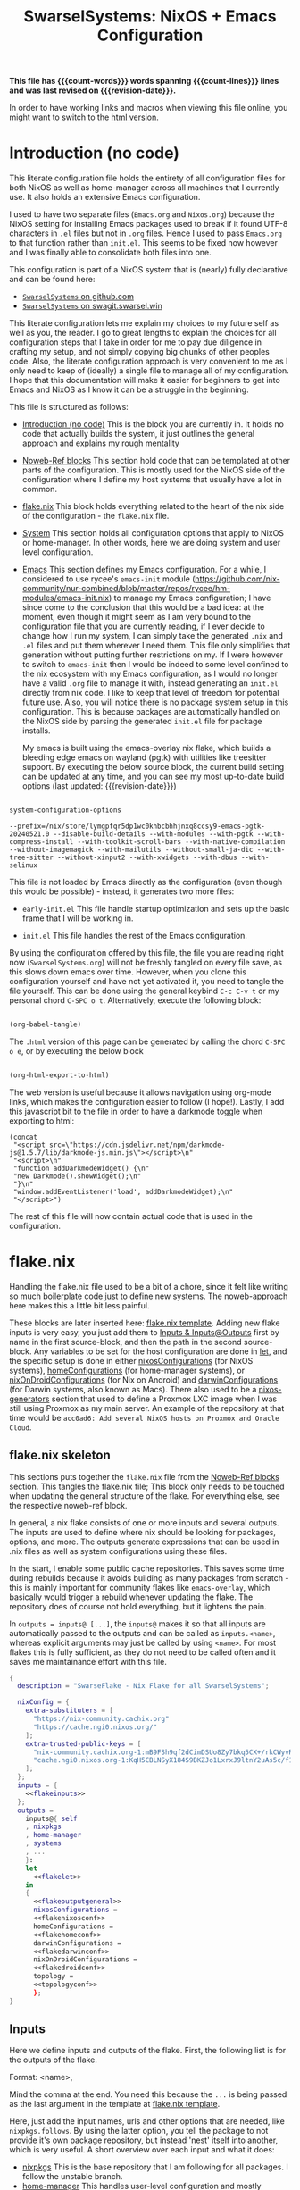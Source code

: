 #+title: SwarselSystems: NixOS + Emacs Configuration
#+PROPERTY: header-args:emacs-lisp :tangle programs/emacs/init.el :mkdirp yes
#+PROPERTY: header-args:nix :mkdirp yes
#+EXPORT_FILE_NAME: index.html
#+OPTIONS: toc:6
#+macro: revision-date (eval (format-time-string "%F %T %z"))
#+macro: count-words (eval (count-words (point-min) (point-max)))
#+macro: count-lines (eval (count-lines (point-min) (point-max)))

*This file has {{{count-words}}} words spanning {{{count-lines}}} lines and was last revised on {{{revision-date}}}.*

In order to have working links and macros when viewing this file online, you might want to switch to the [[https://swarsel.github.io/.dotfiles/][html version]].
* Introduction (no code)
:PROPERTIES:
:CUSTOM_ID: h:a86fe971-f169-4052-aacf-15e0f267c6cd
:END:

This literate configuration file holds the entirety of all configuration files for both NixOS as well as home-manager across all machines that I currently use. It also holds an extensive Emacs configuration.

I used to have two separate files (=Emacs.org= and =Nixos.org=) because the NixOS setting for installing Emacs packages used to break if it found UTF-8 characters in =.el= files but not in =.org= files. Hence I used to pass =Emacs.org= to that function rather than =init.el=. This seems to be fixed now however and I was finally able to consolidate both files into one.

This configuration is part of a NixOS system that is (nearly) fully declarative and can be found here:

- [[https:github.com/Swarsel/.dotfiles][~SwarselSystems~ on github.com]]
- [[https:swagit.swarsel.win/Swarsel/.dotfiles][~SwarselSystems~ on swagit.swarsel.win]]

This literate configuration lets me explain my choices to my future self as well as you, the reader. I go to great lengths to explain the choices for all configuration steps that I take in order for me to pay due diligence in crafting my setup, and not simply copying big chunks of other peoples code. Also, the literate configuration approach is very convenient to me as I only need to keep of (ideally) a single file to manage all of my configuration. I hope that this documentation will make it easier for beginners to get into Emacs and NixOS as I know it can be a struggle in the beginning.

This file is structured as follows:

- [[#h:a86fe971-f169-4052-aacf-15e0f267c6cd][Introduction (no code)]]
  This is the block you are currently in. It holds no code that actually builds the system, it just outlines the general approach and explains my rough mentality

- [[#h:d39b8dfb-536d-414f-9fc0-7d67df48cee4][Noweb-Ref blocks]]
  This section hold code that can be templated at other parts of the configuration. This is mostly used for the NixOS side of the configuration where I define my host systems that usually have a lot in common.

- [[#h:c7588c0d-2528-485d-b2df-04d6336428d7][flake.nix]]
  This block holds everything related to the heart of the nix side of the configuration - the =flake.nix= file.

- [[#h:02cd20be-1ffa-4904-9d5a-da5a89ba1421][System]]
  This section holds all configuration options that apply to NixOS or home-manager. In other words, here we are doing system and user level configuration.

- [[#h:ed4cd05c-0879-41c6-bc39-3f1246a96f04][Emacs]]
  This section defines my Emacs configuration. For a while, I considered to use rycee's =emacs-init= module ([[https://github.com/nix-community/nur-combined/blob/master/repos/rycee/hm-modules/emacs-init.nix]]) to manage my Emacs configuration; I have since come to the conclusion that this would be a bad idea: at the moment, even though it might seem as I am very bound to the configuration file that you are currently reading, if I ever decide to change how I run my system, I can simply take the generated =.nix= and =.el= files and put them wherever I need them. This file only simplifies that generation without putting further restrictions on my. If I were however to switch to =emacs-init= then I would be indeed to some level confined to the nix ecosystem with my Emacs configuration, as I would no longer have a valid =.org= file to manage it with, instead generating an =init.el= directly from nix code. I like to keep that level of freedom for potential future use. Also, you will notice there is no package system setup in this configuration. This is because packages are automatically handled on the NixOS side by parsing the generated =init.el= file for package installs.

  My emacs is built using the emacs-overlay nix flake, which builds a bleeding edge emacs on wayland (pgtk) with utilities like treesitter support. By executing the below source block, the current build setting can be updated at any time, and you can see my most up-to-date build options (last updated: {{{revision-date}}})

#+begin_src emacs-lisp :tangle no :exports both

  system-configuration-options

#+end_src

#+RESULTS:
: --prefix=/nix/store/lymgpfqr5dp1wc0khbcbhhjnxq8ccsy9-emacs-pgtk-20240521.0 --disable-build-details --with-modules --with-pgtk --with-compress-install --with-toolkit-scroll-bars --with-native-compilation --without-imagemagick --with-mailutils --without-small-ja-dic --with-tree-sitter --without-xinput2 --with-xwidgets --with-dbus --with-selinux

This file is not loaded by Emacs directly as the configuration (even though this would be possible) - instead, it generates two more files:

- =early-init.el=
  This file handle startup optimization and sets up the basic frame that I will be working in.

- =init.el=
  This file handles the rest of the Emacs configuration.

By using the configuration offered by this file, the file you are reading right now (=SwarselSystems.org=) will not be freshly tangled on every file save, as this slows down emacs over time. However, when you clone this configuration yourself and have not yet activated it, you need to tangle the file yourself. This can be done using the general keybind =C-c C-v t= or my personal chord =C-SPC o t=. Alternatively, execute the following block:

#+begin_src emacs-lisp :tangle no :export both :results silent

  (org-babel-tangle)

#+end_src

The =.html= version of this page can be generated by calling the chord =C-SPC o e=, or by executing the below block

#+begin_src emacs-lisp :tangle no :export both :results silent

  (org-html-export-to-html)

#+end_src

The web version is useful because it allows navigation using org-mode links, which makes the configuration easier to follow (I hope!).
Lastly, I add this javascript bit to the file in order to have a darkmode toggle when exporting to html:

#+begin_src elisp :noweb yes :exports both :results html
  (concat
   "<script src=\"https://cdn.jsdelivr.net/npm/darkmode-js@1.5.7/lib/darkmode-js.min.js\"></script>\n"
   "<script>\n"
   "function addDarkmodeWidget() {\n"
   "new Darkmode().showWidget();\n"
   "}\n"
   "window.addEventListener('load', addDarkmodeWidget);\n"
   "</script>")
#+end_src

#+RESULTS:
#+begin_export html
<script src="https://cdn.jsdelivr.net/npm/darkmode-js@1.5.7/lib/darkmode-js.min.js"></script>
<script>
function addDarkmodeWidget() {
new Darkmode().showWidget();
}
window.addEventListener('load', addDarkmodeWidget);
</script>
#+end_export

The rest of this file will now contain actual code that is used in the configuration.

* flake.nix
:PROPERTIES:
:CUSTOM_ID: h:c7588c0d-2528-485d-b2df-04d6336428d7
:END:

Handling the flake.nix file used to be a bit of a chore, since it felt like writing so much boilerplate code just to define new systems. The noweb-approach here makes this a little bit less painful.

These blocks are later inserted here: [[#h:aee5ec75-7ca6-40d8-b6ac-a3e7e33a474b][flake.nix template]]. Adding new flake inputs is very easy, you just add them to [[#h:8a411ee2-a58e-4b5b-99bd-4ba772f8f0a2][Inputs & Inputs@Outputs]] first by name in the first source-block, and then the path in the second source-block. Any variables to be set for the host configuration are done in [[#h:df0072bc-853f-438f-bd85-bfc869501015][let]], and the specific setup is done in either [[#h:9c9b9e3b-8771-44fa-ba9e-5056ae809655][nixosConfigurations]] (for NixOS systems), [[#h:f881aa05-a670-48dd-a57b-2916abdcb692][homeConfigurations]] (for home-manager systems), or [[#h:5f6ef553-59f9-4239-b6f3-63d33b57f335][nixOnDroidConfigurations]] (for Nix on Android) and [[#h:f881aa05-a670-48dd-a57b-2916abdcb692][darwinConfigurations]] (for Darwin systems, also known as Macs). There also used to be a [[#h:6a08495a-8566-4bb5-9fac-b03df01f6c81][nixos-generators]] section that used to define a Proxmox LXC image when I was still using Proxmox as my main server. An example of the repository at that time would be =acc0ad6: Add several NixOS hosts on Proxmox and Oracle Cloud=.



** flake.nix skeleton
:PROPERTIES:
:CUSTOM_ID: h:aee5ec75-7ca6-40d8-b6ac-a3e7e33a474b
:END:

This sections puts together the =flake.nix= file from the [[#h:d39b8dfb-536d-414f-9fc0-7d67df48cee4][Noweb-Ref blocks]] section. This tangles the flake.nix file; This block only needs to be touched when updating the general structure of the flake. For everything else, see the respective noweb-ref block.

In general, a nix flake consists of one or more inputs and several outputs. The inputs are used to define where nix should be looking for packages, options, and more. The outputs generate expressions that can be used in .nix files as well as system configurations using these files.

In the start, I enable some public cache repositories. This saves some time during rebuilds because it avoids building as many packages from scratch - this is mainly important for community flakes like =emacs-overlay=, which basically would trigger a rebuild whenever updating the flake. The repository does of course not hold everything, but it lightens the pain.

In =outputs = inputs@ [...]=, the =inputs@= makes it so that all inputs are automatically passed to the outputs and can be called as =inputs.<name>=, whereas explicit arguments may just be called by using =<name>=. For most flakes this is fully sufficient, as they do not need to be called often and it saves me maintainance effort with this file.

#+begin_src nix :noweb yes :tangle flake.nix
  {
    description = "SwarseFlake - Nix Flake for all SwarselSystems";

    nixConfig = {
      extra-substituters = [
        "https://nix-community.cachix.org"
        "https://cache.ngi0.nixos.org/"
      ];
      extra-trusted-public-keys = [
        "nix-community.cachix.org-1:mB9FSh9qf2dCimDSUo8Zy7bkq5CX+/rkCWyvRCYg3Fs="
        "cache.ngi0.nixos.org-1:KqH5CBLNSyX184S9BKZJo1LxrxJ9ltnY2uAs5c/f1MA="
      ];
    };
    inputs = {
      <<flakeinputs>>
    };
    outputs =
      inputs@{ self
      , nixpkgs
      , home-manager
      , systems
      , ...
      }:
      let
        <<flakelet>>
      in
      {
        <<flakeoutputgeneral>>
        nixosConfigurations =
        <<flakenixosconf>>
        homeConfigurations =
        <<flakehomeconf>>
        darwinConfigurations =
        <<flakedarwinconf>>
        nixOnDroidConfigurations =
        <<flakedroidconf>>
        topology =
        <<topologyconf>>
        };
  }
#+end_src
** Inputs
:PROPERTIES:
:CUSTOM_ID: h:8a411ee2-a58e-4b5b-99bd-4ba772f8f0a2
:END:

Here we define inputs and outputs of the flake. First, the following list is for the outputs of the flake.

Format: <name>,

Mind the comma at the end. You need this because the =...= is being passed as the last argument in the template at [[#h:aee5ec75-7ca6-40d8-b6ac-a3e7e33a474b][flake.nix template]].

Here, just add the input names, urls and other options that are needed, like =nixpkgs.follows=. By using the latter option, you tell the package to not provide it's own package repository, but instead 'nest' itself into another, which is very useful.
A short overview over each input and what it does:

- [[https://github.com/NixOS/nixpkgs][nixpkgs]]
  This is the base repository that I am following for all packages. I follow the unstable branch.
- [[https://github.com/nix-community/home-manager][home-manager]]
  This handles user-level configuration and mostly provides dotfiles that are generated and symlinked to =~/.config/=.
- [[https://github.com/nix-community/NUR][NUR]]
  The nix user repository contains user provided modules, packages and expressions. These are not audited by the nix community, so be aware of supply chain vulnerabilities when using those. I am only really using rycee's firefox addons from there which saves me a lot of hassle, and it seems to be a safe resource.
- [[https://github.com/nix-community/nixGL][nixGL]]
  This solves the problem that nix has with "OpenGL", as libraries are not linked and programs will often fail to find drivers. But I do not fully understand what it does. All I know is that I usually have to use this on non-NIxoS systems.
- [[https://github.com/danth/stylix][stylix]]
  As described before, this handles all theme related options.
- [[https://github.com/Mic92/sops-nix][sops-nix]]
  This provides declarative secrets management for NixOS and home manager using sops and age keys. It is a bit more cumbersome to use on home manager systems - which is a bother because I then have to resort to that configuration to keep everything supported - but it is super practical and really the primary reason why it makes sense for me to go for NixOS, as I do not have to do any extra secrets provisioning.
- [[https://github.com/nix-community/lanzaboote][Lanzaboote]]
  Provides secure boot for NixOS. Needed for my Surface Pro 3.
- [[https://github.com/nix-community/nix-on-droid][nix-on-droid]]
  This brings nix to android in an app that is similar to tmux! Of course most of the configuration does not apply to this, but it is still neat to have!
- [[https://github.com/NixOS/nixos-hardware][nixos-hardware]]
  Provides specific hardware setting for some hardware configurations. For example, this sets some better defaults for my Lenovo Thinkpad P14s Gen2.
- [[https://github.com/thiagokokada/nix-alien][nix-alien]]
  This is supposed to allow me to run unpatched libraries directly without a need for ELF patching or resorting to =steam-run=. However, I have not yet gotten this to work.
- [[https://github.com/nix-community/nixos-generators][nixos-generators]]
  Provides me with images that I can use to create LXCs on Proxmox.
- [[https://github.com/Swarsel/nswitch-rcm-nix][nswitch-rcm-nix]]
  Allows auto injection of payloads upon connecting a Nintendo Switch.
- [[https://github.com/nix-community/nix-index-database][nix-index-database]]
  This provides a database for =nix-index= that is updated weekly. This allows for declarative management, without needing to run the =nix-index= command for database assembly.
- [[https://github.com/nix-community/disko][disko]]
  disko provides declarative disk partitioning, which I use for impermanence as well as [[https://github.com/nix-community/nixos-anywhere][nixos-anywhere]].
- [[https://github.com/nix-community/impermanence][Impermanence]]
  Some of my machines are using a btrfs filesystem that wipes the root directory on each reboot. This forces me to pay more attention in keeping my system declarative as well as helping me keeping the system uncluttered. However, it is a chore to make sure that important files are not deleted. This flake helps with this problem, allowing me to select files and directories for persisting.
- [[https://github.com/dj95/zjstatus][zjstatus]]
  This provides utilities for customizing a statusbar in zellij. Currently unused as I prefer tmux for now and might be removed in the future.
- [[https://github.com/TamtamHero/fw-fanctrl][fw-fanctrl]]
  This provides access to the internal fans of Frameworks laptops. This is a bit more nice to use than directly using ectool.
- [[https://github.com/LnL7/nix-darwin][nix-darwin]]
  After learning that MacOS systems can also be configured using nix, I managed to get access to an old MacBook for testing. This allows to set most general settings that can otherwise be set using the Mac GUI.
- [[https://github.com/cachix/git-hooks.nix][pre-commit-hooks]]
  Provides access to several checks that can be hooked to be run before several stages in the process.
- nix-secrets
  This is a private repository that I use for settings in modules that do not expose a =secretsFile= (or similar) option. An example is the =LastFM.ApiKey= option in [[#h:f347f3ad-5100-4c4f-8616-cfd7f8e14a72][navidrome]]:
  =LastFM.ApiKey = builtins.readFile "${secretsDirectory}/navidrome/lastfm-secret";=
When setting this option normally, the password would normally be written world-readable not only in the nix store, but also in the configuration. Hence, I put such passwords into a private repository. This allows me to keep purity of the flake while keeping a level of security on these secrets.
- [[https://github.com/oddlama/nix-topology][nix-topology]]
  This automatically creates a topology diagram of my configuration.

#+begin_src nix :tangle no :noweb-ref flakeinputs

  nixpkgs.url = "github:nixos/nixpkgs/nixos-unstable";
  nixpkgs-stable.url = "github:NixOS/nixpkgs/nixos-24.05";
  systems.url = "github:nix-systems/default-linux";
  home-manager = {
    url = "github:nix-community/home-manager";
    inputs.nixpkgs.follows = "nixpkgs";
  };
  emacs-overlay = {
    url = "github:nix-community/emacs-overlay";
    inputs.nixpkgs.follows = "nixpkgs";
  };
  nur.url = "github:nix-community/NUR";
  nixgl.url = "github:guibou/nixGL";
  stylix.url = "github:danth/stylix";
  sops-nix.url = "github:Mic92/sops-nix";
  lanzaboote.url = "github:nix-community/lanzaboote";
  nix-on-droid = {
    url = "github:nix-community/nix-on-droid/release-24.05";
    inputs.nixpkgs.follows = "nixpkgs";
  };
  nixos-generators = {
    url = "github:nix-community/nixos-generators";
    inputs.nixpkgs.follows = "nixpkgs";
  };
  nixos-hardware = {
    url = "github:NixOS/nixos-hardware/master";
  };
  nix-alien = {
    url = "github:thiagokokada/nix-alien";
  };
  nswitch-rcm-nix = {
    url = "github:Swarsel/nswitch-rcm-nix";
  };
  nix-index-database = {
    url = "github:nix-community/nix-index-database";
    inputs.nixpkgs.follows = "nixpkgs";
  };
  disko = {
    url =  "github:nix-community/disko";
    inputs.nixpkgs.follows = "nixpkgs";
  };
  impermanence.url = "github:nix-community/impermanence";
  zjstatus = {
    url = "github:dj95/zjstatus";
  };
  fw-fanctrl = {
    url = "github:TamtamHero/fw-fanctrl/packaging/nix";
    inputs.nixpkgs.follows = "nixpkgs";
  };
  nix-darwin = {
    url = "github:lnl7/nix-darwin";
    inputs.nixpkgs.follows = "nixpkgs";
  };
  pre-commit-hooks = {
    url = "github:cachix/git-hooks.nix";
    inputs.nixpkgs.follows = "nixpkgs";
  };
  nix-secrets = {
    url = "git+ssh://git@github.com/Swarsel/nix-secrets.git?ref=main&shallow=1";
    flake = false;
    inputs = { };
  };
  nix-topology.url = "github:oddlama/nix-topology";

#+end_src
** let
:PROPERTIES:
:CUSTOM_ID: h:df0072bc-853f-438f-bd85-bfc869501015
:END:

Here I define a few variables that I need for my system specifications. First and foremost, =pkgs=, which gets passed the emacs-overlay, nur, and nixgl modules to it. With this, I can grab all these packages by referencing =pkgs.<name>= instead of having to put e.g. =nixgl.auto.nixGLDefault=.

I also define some common module lists that I can simply load depending on the fundamental system (NixOS vs. non-NixOS) - =nixModules=, =homeModules=, and =mixedModules=.

The interesting part is in the start:
- first, I define =pkgsFor=. This function reads all available systems from nixpkgs and generates pkgs for them.
- next, =forEachSystem= is a function that can be called to declare an output for each such defined system.
- =forAllSystems= is a crude function that I use for expressions that depend on =system=, as the prior two attributes already consumed it at that stage. This is only really used to generate the checks in their own file.
- =mkFullHost= is a function that takes a hostname as well as a boolean whether it is NixOS or not, and returns a matching =nixosSystem= or =darwinSystem=. This function is only used for systems that can use both NixOS and home-manager options (darwin still counts here as it can use some NixOS options).
- =mkFullHostConfigs= is the function that dynamically creates all definded hosts. The hosts are defined by placing a directory in =hosts/= under either the =nixos/= or =darwin/= directory. These directories are being read by =readHosts= and delivered to this funtion in the later call in [[#h:9c9b9e3b-8771-44fa-ba9e-5056ae809655][nixosConfigurations]] or [[#h:f881aa05-a670-48dd-a57b-2916abdcb692][darwinConfigurations]].

#+begin_src nix :tangle no :noweb-ref flakelet

  inherit (self) outputs;
  lib = (nixpkgs.lib // home-manager.lib).extend  (_: _: { swarselsystems = import ./lib { inherit self lib inputs outputs systems; }; });


  # NixOS modules that can only be used on NixOS systems
  nixModules = [
    inputs.stylix.nixosModules.stylix
    inputs.lanzaboote.nixosModules.lanzaboote
    inputs.disko.nixosModules.disko
    inputs.impermanence.nixosModules.impermanence
    inputs.sops-nix.nixosModules.sops
    inputs.nswitch-rcm-nix.nixosModules.nswitch-rcm
    inputs.nix-topology.nixosModules.default
    ./profiles/nixos/common
  ];

  # Home-Manager modules wanted on non-NixOS systems
  homeModules = [
    inputs.stylix.homeManagerModules.stylix
  ];

  # Home-Manager modules wanted on both NixOS and non-NixOS systems
  mixedModules = [
    inputs.sops-nix.homeManagerModules.sops
    inputs.nix-index-database.hmModules.nix-index
    ./profiles/home/common
  ];

#+end_src
** General (outputs)
:PROPERTIES:
:CUSTOM_ID: h:54cd8f65-a3ba-43c3-ae37-5f04383fe720
:END:

In this section I am creating some attributes that define general concepts of my configuration:

- =nixosModules= imports self-defined options that I only want to use on NixOS systems. All modules are held as separately as possible, to allow for easier sharing with other people mostly.
- =homeManagerModules= imports modules that are to be used on NixOS and non-NixOS systems. These are mostly used to define outputs (monitors), keyboards and special commands for machines.
- =packages= holds packages that I am building myself. These are mostly shell scripts, but also a few others such as AppImages and firefox addons.
- =devShells= provides a development shell that can be used as a bootstrap for new installs using =nix develop= while inside the flake directory. It received an overhaul in =0a6cf0e feat: add checks to devShell=, since when it is handled using =forAllSystems= and now including pre-commit-hook checks.
- =formatter= provides the formatter that is to be used on =.nix= files. It can be called by using =nix fmt=.
- =check= provides the pre-commit-hook checks that I have explained in [[#h:cbd5002c-e0fa-434a-951b-e05b179e4e3f][Pre-commit-hooks (Checks)]].
- =overlays= imports a few community overlays (such as the emacs-overlay) and also three overlays of my own:
  1) =additions= holds derivations that I am adding myself to nixpkgs - i.e. this is where the packages defined in =/pkgs= get added to nixpkgs.
  2) =modifications= holds derivations that I have performed overrides on. The list of interesting attribute overrides can be found by looking at the source code of a derivation and looking at the start of the file for lines of the form =<name> ? <val>=. But this can also be used to, for example, fetch a different version of a package instead.
  3) =nixpkgs-stable= holds the newest version of stable nixpkgs. I only use this on packages that seem broken on unstable, which are not many.
  4) =zjstatus= holds some options for =zellij=, but I have stopped using it since I prefer =tmux=.
  They are defined in [[#h:5e3e21e0-57af-4dad-b32f-6400af9b7aab][Overlays (additions, overrides, nixpkgs-stable)]]. The way this is handled was simplified in =647a2ae feat: simplify overlay structure=; however, the old structure might be easier to understand as a reference.

#+begin_src nix :tangle no :noweb-ref flakeoutputgeneral

    inherit lib nixModules mixedModules homeModules;

    nixosModules = import ./modules/nixos { inherit lib; };
    homeManagerModules = import ./modules/home { inherit lib; };
    packages = lib.swarselsystems.forEachSystem (pkgs: import ./pkgs { inherit lib pkgs; });
    formatter = lib.swarselsystems.forEachSystem (pkgs: pkgs.nixpkgs-fmt);
    overlays = import ./overlays { inherit self lib inputs; };

    apps = lib.swarselsystems.forAllSystems (system:
      let
        appNames = [
          "swarsel-bootstrap"
          "swarsel-install"
          "swarsel-rebuild"
          "swarsel-postinstall"
        ];
        appSet = lib.swarselsystems.mkApps system appNames self;
      in
        {
          inherit appSet;
          default = appSet.bootstrap;
        });

    devShells = lib.swarselsystems.forAllSystems (system:
      let
        pkgs = lib.swarselsystems.pkgsFor.${system};
        checks = self.checks.${system};
      in
        {
          default = pkgs.mkShell {
            NIX_CONFIG = "experimental-features = nix-command flakes";
            inherit (checks.pre-commit-check) shellHook;
            buildInputs = checks.pre-commit-check.enabledPackages;
            nativeBuildInputs = [
              pkgs.nix
              pkgs.home-manager
              pkgs.git
              pkgs.just
              pkgs.age
              pkgs.ssh-to-age
              pkgs.sops
              pkgs.statix
              pkgs.deadnix
              pkgs.nixpkgs-fmt
            ];
          };
        }
    );

    templates = import ./templates { inherit lib; };

    checks = lib.swarselsystems.forAllSystems (system:
      let
        pkgs = nixpkgs.legacyPackages.${system};
      in
        import ./checks { inherit self inputs system pkgs; }
    );

#+end_src

** Pre-commit-hooks (Checks)
:PROPERTIES:
:CUSTOM_ID: h:cbd5002c-e0fa-434a-951b-e05b179e4e3f
:END:

This file defines a number of checks that can either be run by calling =nix flake check= or while in a =nix-shell= or =nix develop=. This helps me make sure that my flake confirms to my self-imposed standards. The GitHub actions perform less checks than are being done here (they are only checking the formatting, as well as =statix= and =deadnix=)

#+begin_src nix :tangle checks/default.nix
  { self, inputs, pkgs, system, ... }:
  {
    pre-commit-check = inputs.pre-commit-hooks.lib.${system}.run {
      src = "${self}";
      hooks = {
        check-added-large-files.enable = true;
        check-case-conflicts.enable = true;
        check-executables-have-shebangs.enable = true;
        check-shebang-scripts-are-executable.enable = false;
        check-merge-conflicts.enable = true;
        deadnix.enable = true;
        detect-private-keys.enable = true;
        end-of-file-fixer.enable = true;
        fix-byte-order-marker.enable = true;
        flake-checker.enable = true;
        forbid-new-submodules.enable = true;
        mixed-line-endings.enable = true;
        nixpkgs-fmt.enable = true;
        statix.enable = true;
        trim-trailing-whitespace.enable = true;

        destroyed-symlinks = {
          enable = true;
          entry = "${inputs.pre-commit-hooks.checks.${system}.pre-commit-hooks}/bin/destroyed-symlinks";
        };

        shellcheck = {
          enable = true;
          entry = "${pkgs.shellcheck}/bin/shellcheck --shell=bash";
        };

        shfmt = {
          enable = true;
          entry = "${pkgs.shfmt}/bin/shfmt -i 4 -sr -d -s -l";
        };

      };
    };
  }
#+end_src

** Templates

This file defines the templates that are being exposed by the flake. These can be used by running =nix flake init -t github:Swarsel/.dotfiles#<TEMPLATE_NAME>=.


#+begin_src nix :tangle templates/default.nix
  { lib, ... }:
  let
    templateNames = [
      "python"
      "rust"
      "go"
      "cpp"
      "latex"
      "default"
    ];
  in
  lib.swarselsystems.mkTemplates templateNames

#+end_src

** nixosConfigurations
:PROPERTIES:
:CUSTOM_ID: h:9c9b9e3b-8771-44fa-ba9e-5056ae809655
:END:

This section used to be much longer, since I performed all of my imports right here in the past. Since then, I have however refactored and now my important hosts can be defined in little space. Once I have fully transitioned my server to NixOS too this section will become even smaller once more.

Note: The preceding =nixosConfigurations= is found in [[#h:aee5ec75-7ca6-40d8-b6ac-a3e7e33a474b][flake.nix template]]. Also, the method of generating the hosts was changed in commit
=3a272b1 feat!: dynamically create hosts=, and the deprecated system definitions removed in =7457109 main chore: remove deprecated static host config=. See those commits for a state with a simpler config.


#+begin_src nix :tangle no :noweb-ref flakenixosconf
  lib.swarselsystems.mkFullHostConfigs (lib.swarselsystems.readHosts "nixos") "nixos";
#+end_src
** darwinConfigurations
:PROPERTIES:
:CUSTOM_ID: h:f881aa05-a670-48dd-a57b-2916abdcb692
:END:

And this defines darwin systems (MacOS), which I only have one of, that serves as a template mostly.

Note: The preceding =darwinConfigurations= is found in [[#h:aee5ec75-7ca6-40d8-b6ac-a3e7e33a474b][flake.nix template]]. Also, the method of generating the hosts was changed in commit
=3a272b1 feat!: dynamically create hosts=, and the deprecated system definitions removed in =7457109 main chore: remove deprecated static host config=. See those commits for a state with a simpler config.

#+begin_src nix :tangle no :noweb-ref flakedarwinconf
  lib.swarselsystems.mkFullHostConfigs (lib.swarselsystems.readHosts "darwin") "darwin";
#+end_src

** homeConfigurations
:PROPERTIES:
:CUSTOM_ID: h:f881aa05-a670-48dd-a57b-2916abdcb692
:END:

In contrast, this defines home-manager systems, which I only have one of, that serves as a template mostly.

#+begin_src nix :tangle no :noweb-ref flakehomeconf

  # "swarsel@home-manager" = inputs.home-manager.lib.homeManagerConfiguration {
  #  pkgs = lib.swarselsystems.pkgsFor.x86_64-linux;
  #  extraSpecialArgs = { inherit inputs outputs; };
  #   modules = homeModules ++ mixedModules ++ [
  #     ./hosts/home-manager
  #   ];
  # };

  lib.swarselsystems.mkHalfHostConfigs (lib.swarselsystems.readHosts "home") "home" lib.swarselsystems.pkgsFor.x86_64-linux;
#+end_src

** nixOnDroidConfigurations
:PROPERTIES:
:CUSTOM_ID: h:5f6ef553-59f9-4239-b6f3-63d33b57f335
:END:

Nix on Android also demands an own flake output, which is provided here.

#+begin_src nix :tangle no :noweb-ref flakedroidconf

  # magicant = inputs.nix-on-droid.lib.nixOnDroidConfiguration {
  #  pkgs = lib.swarselsystems.pkgsFor.aarch64-linux;
  #   modules = [
  #     ./hosts/magicant
  #   ];
  # };

  lib.swarselsystems.mkHalfHostConfigs (lib.swarselsystems.readHosts "android") "android" lib.swarselsystems.pkgsFor.aarch64-linux;

#+end_src

** topologyConfigurations
:PROPERTIES:
:CUSTOM_ID: h:1337e267-bca3-4c65-863f-9f44b753dee4
:END:


#+begin_src nix :tangle no :noweb-ref topologyconf

  lib.swarselsystems.forEachSystem (pkgs: import inputs.nix-topology {
    inherit pkgs;
    modules = [
      # Your own file to define global topology. Works in principle like a nixos module but uses different options.
      # ./topology.nix
      { inherit (self) nixosConfigurations; }
    ];
  });

#+end_src

* System
:PROPERTIES:
:CUSTOM_ID: h:02cd20be-1ffa-4904-9d5a-da5a89ba1421
:END:

This holds most of the NixOS side of configuration.

** System specific configuration
:PROPERTIES:
:CUSTOM_ID: h:88bf4b90-e94b-46fb-aaf1-a381a512860d
:END:

This section mainly exists house different `default.nix` files to define some modules that should be loaded on respective systems.
Every host is housed in the =hosts/= directory, which is then subdivided by each respective system (=nixos/=, =home-manager/=, =nix-on-droid/=, =darwin/=). As described earlier, some of these configurations (nixos and darwin) can be defined automatically in this flake. For home-manager and nix-on-droid, the system architecture must be defined manually.

*** Template
:PROPERTIES:
:CUSTOM_ID: h:373bd9e8-616e-434e-bfab-c216ce4470e9
:END:

This is the template that I use for new deployments of personal machines. Servers are usually highly tailored to their specific task and I do not consider it worth a time to craft a template for that. Also, at least at the current time, I only provide a template for NixOS hosts, as I rarely ever use anything else.

**** Main Configuration
:PROPERTIES:
:CUSTOM_ID: h:859aec97-65a2-4633-b7d8-73d4ccf89cc5
:END:

#+begin_src nix :tangle templates/hosts/nixos/default.nix
  { self, inputs, outputs, config, pkgs, lib, ... }:
  let
    profilesPath = "${self}/profiles";
    sharedOptions = {
      isBtrfs = true;
    };
  in
  {

    imports = outputs.nixModules ++ [
      # ---- nixos-hardware here ----

      ./hardware-configuration.nix
      ./disk-config.nix

      "${profilesPath}/nixos/optional/virtualbox.nix"
      # "${profilesPath}/nixos/optional/vmware.nix"
      "${profilesPath}/nixos/optional/autologin.nix"
      "${profilesPath}/nixos/optional/nswitch-rcm.nix"
      "${profilesPath}/nixos/optional/gaming.nix"

      inputs.home-manager.nixosModules.home-manager
      {
        home-manager.users.swarsel.imports = outputs.mixedModules ++ [
          "${profilesPath}/home/optional/gaming.nix"
        ] ++ (builtins.attrValues outputs.homeManagerModules);
      }
    ] ++ (builtins.attrValues outputs.nixosModules);


    nixpkgs = {
      overlays = [ outputs.overlays.default ];
      config = {
        allowUnfree = true;
      };
    };

    boot = {
      kernelPackages = lib.mkDefault pkgs.linuxPackages_latest;
    };

    networking = {
      hostName = "TEMPLATE";
      firewall.enable = true;
    };

    swarselsystems = lib.recursiveUpdate
      {
        wallpaper = self + /wallpaper/lenovowp.png;
        hasBluetooth = true;
        hasFingerprint = true;
        isImpermanence = true;
        isSecureBoot = true;
        isCrypted = true;
        isSwap = true;
        swapSize = "32G";
        rootDisk = "TEMPLATE";
      }
      sharedOptions;

    home-manager.users.swarsel.swarselsystems = lib.recursiveUpdate
      {
        isLaptop = true;
        isNixos = true;
        flakePath = "/home/swarsel/.dotfiles";
        cpuCount = 16;
        startup = [
          { command = "nextcloud --background"; }
          { command = "vesktop --start-minimized --enable-speech-dispatcher --ozone-platform-hint=auto --enable-features=WaylandWindowDecorations --enable-wayland-ime"; }
          { command = "element-desktop --hidden  --enable-features=UseOzonePlatform --ozone-platform=wayland --disable-gpu-driver-bug-workarounds"; }
          { command = "ANKI_WAYLAND=1 anki"; }
          { command = "OBSIDIAN_USE_WAYLAND=1 obsidian"; }
          { command = "nm-applet"; }
          { command = "feishin"; }
        ];
      }
      sharedOptions;
  }
#+end_src
**** disko
:PROPERTIES:
:CUSTOM_ID: h:24757d1e-6e88-4843-ab20-5e0c1b7ae29e
:END:

Acceptance of arbitraty argumments is here needed because =disko= passes =diskoFile= to this file.

#+begin_src nix :tangle templates/hosts/nixos/disk-config.nix
  { lib, pkgs, config, rootDisk, ... }:
  let
    type = "btrfs";
    extraArgs = [ "-L" "nixos" "-f" ]; # force overwrite
    subvolumes = {
      "/root" = {
        mountpoint = "/";
        mountOptions = [
          "subvol=root"
          "compress=zstd"
          "noatime"
        ];
      };
      "/home" = lib.mkIf config.swarselsystems.isImpermanence {
        mountpoint = "/home";
        mountOptions = [
          "subvol=home"
          "compress=zstd"
          "noatime"
        ];
      };
      "/persist" = lib.mkIf config.swarselsystems.isImpermanence {
        mountpoint = "/persist";
        mountOptions = [
          "subvol=persist"
          "compress=zstd"
          "noatime"
        ];
      };
      "/log" = lib.mkIf config.swarselsystems.isImpermanence {
        mountpoint = "/var/log";
        mountOptions = [
          "subvol=log"
          "compress=zstd"
          "noatime"
        ];
      };
      "/nix" = {
        mountpoint = "/nix";
        mountOptions = [
          "subvol=nix"
          "compress=zstd"
          "noatime"
        ];
      };
      "/swap" = lib.mkIf config.swarselsystems.isSwap {
        mountpoint = "/.swapvol";
        swap.swapfile.size = config.swarselsystems.swapSize;
      };
    };
  in
  {
    disko.devices = {
      disk = {
        disk0 = {
          type = "disk";
          device = config.swarselsystems.rootDisk;
          content = {
            type = "gpt";
            partitions = {
              ESP = {
                priority = 1;
                name = "ESP";
                size = "512M";
                type = "EF00";
                content = {
                  type = "filesystem";
                  format = "vfat";
                  mountpoint = "/boot";
                  mountOptions = [ "defaults" ];
                };
              };
              root = lib.mkIf (!config.swarselsystems.isCrypted) {
                size = "100%";
                content = {
                  inherit type subvolumes extraArgs;
                  postCreateHook = lib.mkIf config.swarselsystems.isImpermanence ''
                    MNTPOINT=$(mktemp -d)
                    mount "/dev/disk/by-label/nixos" "$MNTPOINT" -o subvolid=5
                    trap 'umount $MNTPOINT; rm -rf $MNTPOINT' EXIT
                    btrfs subvolume snapshot -r $MNTPOINT/root $MNTPOINT/root-blank
                  '';
                };
              };
              luks = lib.mkIf config.swarselsystems.isCrypted {
                size = "100%";
                content = {
                  type = "luks";
                  name = "cryptroot";
                  passwordFile = "/tmp/disko-password"; # this is populated by bootstrap.sh
                  settings = {
                    allowDiscards = true;
                    # https://github.com/hmajid2301/dotfiles/blob/a0b511c79b11d9b4afe2a5e2b7eedb2af23e288f/systems/x86_64-linux/framework/disks.nix#L36
                    crypttabExtraOpts = [
                      "fido2-device=auto"
                      "token-timeout=10"
                    ];
                  };
                  content = {
                    inherit type subvolumes extraArgs;
                    postCreateHook = lib.mkIf config.swarselsystems.isImpermanence ''
                      MNTPOINT=$(mktemp -d)
                      mount "/dev/mapper/cryptroot" "$MNTPOINT" -o subvolid=5
                      trap 'umount $MNTPOINT; rm -rf $MNTPOINT' EXIT
                      btrfs subvolume snapshot -r $MNTPOINT/root $MNTPOINT/root-blank
                    '';
                  };
                };
              };
            };
          };
        };
      };
    };

    fileSystems."/persist".neededForBoot = lib.mkIf config.swarselsystems.isImpermanence true;
    fileSystems."/home".neededForBoot = lib.mkIf config.swarselsystems.isImpermanence true;

    environment.systemPackages = [
      pkgs.yubikey-manager
    ];
  }
#+end_src
*** Physical hosts
:PROPERTIES:
:CUSTOM_ID: h:58dc6384-0d19-4f71-9043-4014bd033ba2
:END:

This is a list of all physical machines that I maintain.

**** nbl-imba-2 (Framework Laptop 16)
:PROPERTIES:
:CUSTOM_ID: h:6c6e9261-dfa1-42d8-ab2a-8b7c227be6d9
:END:

My work machine. Built for more security, this is the gold standard of my configurations at the moment.

***** Main Configuration
:PROPERTIES:
:CUSTOM_ID: h:567c0055-f5f7-4e53-8f13-d767d7166e9d
:END:
#+begin_src nix :tangle hosts/nixos/nbl-imba-2/default.nix
  { self, inputs, outputs, pkgs, lib, ... }:
  let
    profilesPath = "${self}/profiles";
    sharedOptions = {
      isBtrfs = true;
    };
  in
  {

    imports = outputs.nixModules ++ [
      inputs.nixos-hardware.nixosModules.framework-16-7040-amd
      inputs.fw-fanctrl.nixosModules.default

      ./hardware-configuration.nix
      ./disk-config.nix

      "${profilesPath}/nixos/optional/virtualbox.nix"
      # "${profilesPath}/nixos/optional/vmware.nix"
      "${profilesPath}/nixos/optional/autologin.nix"
      "${profilesPath}/nixos/optional/nswitch-rcm.nix"
      "${profilesPath}/nixos/optional/gaming.nix"
      "${profilesPath}/nixos/optional/work.nix"

      inputs.home-manager.nixosModules.home-manager
      {
        home-manager.users.swarsel.imports = outputs.mixedModules ++ [
          "${profilesPath}/home/optional/gaming.nix"
          "${profilesPath}/home/optional/work.nix"
        ] ++ (builtins.attrValues outputs.homeManagerModules);
      }
    ] ++ (builtins.attrValues outputs.nixosModules);



    networking.networkmanager.wifi.scanRandMacAddress = false;

    boot = {
      supportedFilesystems = [ "btrfs" ];
      kernelPackages = lib.mkDefault pkgs.linuxPackages_latest;
      kernelParams = [
        "resume_offset=533760"
      ];
      resumeDevice = "/dev/disk/by-label/nixos";
    };

    # hardware = {
    #   amdgpu = {
    #     opencl.enable = true;
    #     amdvlk = {
    #       enable = true;
    #       support32Bit.enable = true;
    #     };
    #   };
    # };

    programs.fw-fanctrl.enable = true;

    networking = {
      hostName = "nbl-imba-2";
      fqdn = "nbl-imba-2.imp.univie.ac.at";
      firewall.enable = true;
    };


    services = {
      fwupd.enable = true;
      udev.extraRules = ''
        ACTION=="add", SUBSYSTEM=="usb", ATTR{idVendor}=="0bda", ATTR{idProduct}=="8156", ATTR{power/autosuspend}="20"
      '';
    };

    swarselsystems = lib.recursiveUpdate
      {
        wallpaper = self + /wallpaper/lenovowp.png;
        hasBluetooth = true;
        hasFingerprint = true;
        isImpermanence = false;
        isSecureBoot = true;
        isCrypted = true;
        isLinux = true;
      }
      sharedOptions;

    home-manager.users.swarsel.swarselsystems = lib.recursiveUpdate
      {
        isLaptop = true;
        isNixos = true;
        flakePath = "/home/swarsel/.dotfiles";
        cpuCount = 16;
        # temperatureHwmon = {
        #   isAbsolutePath = true;
        #   path = "/sys/devices/platform/thinkpad_hwmon/hwmon/";
        #   input-filename = "temp1_input";
        # };
        #  ------   -----
        # | DP-4 | |eDP-1|
        #  ------   -----
        startup = [
          { command = "nextcloud --background"; }
          { command = "vesktop --start-minimized --enable-speech-dispatcher --ozone-platform-hint=auto --enable-features=WaylandWindowDecorations --enable-wayland-ime"; }
          { command = "element-desktop --hidden  --enable-features=UseOzonePlatform --ozone-platform=wayland --disable-gpu-driver-bug-workarounds"; }
          { command = "ANKI_WAYLAND=1 anki"; }
          { command = "OBSIDIAN_USE_WAYLAND=1 obsidian"; }
          { command = "nm-applet"; }
          { command = "teams-for-linux"; }
          { command = "1password"; }
          { command = "feishin"; }
        ];
        sharescreen = "eDP-2";
        lowResolution = "1280x800";
        highResolution = "2560x1600";
        monitors = {
          main = {
            name = "BOE 0x0BC9 Unknown";
            mode = "2560x1600"; # TEMPLATE
            scale = "1";
            position = "2560,0";
            workspace = "15:L";
            output = "eDP-2";
          };
          homedesktop = {
            name = "Philips Consumer Electronics Company PHL BDM3270 AU11806002320";
            mode = "2560x1440";
            scale = "1";
            position = "0,0";
            workspace = "1:一";
            output = "DP-11";
          };
          work_back_middle = {
            name = "LG Electronics LG Ultra HD 0x000305A6";
            mode = "2560x1440";
            scale = "1";
            position = "5120,0";
            workspace = "1:一";
            output = "DP-10";
          };
          work_front_left = {
            name = "LG Electronics LG Ultra HD 0x0007AB45";
            mode = "3840x2160";
            scale = "1";
            position = "5120,0";
            workspace = "1:一";
            output = "DP-7";
          };
          work_back_right = {
            name = "HP Inc. HP Z32 CN41212T55";
            mode = "3840x2160";
            scale = "1";
            position = "5120,0";
            workspace = "1:一";
            output = "DP-3";
          };
          work_middle_middle_main = {
            name = "HP Inc. HP 732pk CNC4080YL5";
            mode = "3840x2160";
            scale = "1";
            position = "-1280,0";
            workspace = "11:M";
            output = "DP-8";
          };
          work_middle_middle_side = {
            name = "Hewlett Packard HP Z24i CN44250RDT";
            mode = "1920x1200";
            transform = "270";
            scale = "1";
            position = "-2480,0";
            workspace = "12:S";
            output = "DP-9";
          };
          work_seminary = {
            name = "Applied Creative Technology Transmitter QUATTRO201811";
            mode = "1280x720";
            scale = "1";
            position = "10000,10000"; # i.e. this screen is inaccessible by moving the mouse
            workspace = "12:S";
            output = "DP-4";
          };
        };
        inputs = {
          "12972:18:Framework_Laptop_16_Keyboard_Module_-_ANSI_Keyboard" = {
            xkb_layout = "us";
            xkb_variant = "altgr-intl";
          };
          "1133:45081:MX_Master_2S_Keyboard" = {
            xkb_layout = "us";
            xkb_variant = "altgr-intl";
          };
          "2362:628:PIXA3854:00_093A:0274_Touchpad" = {
            dwt = "enabled";
            tap = "enabled";
            natural_scroll = "enabled";
            middle_emulation = "enabled";
          };
          "1133:50504:Logitech_USB_Receiver" = {
            xkb_layout = "us";
            xkb_variant = "altgr-intl";
          };
          "1133:45944:MX_KEYS_S" = {
            xkb_layout = "us";
            xkb_variant = "altgr-intl";
          };
        };
        keybindings = {
          "Mod4+Ctrl+Shift+p" = "exec screenshare";
        };
        shellAliases = {
          ans2-15_3-9 = ". ~/.venvs/ansible39_2_15_0/bin/activate";
          ans3-9 = ". ~/.venvs/ansible39/bin/activate";
          ans = ". ~/.venvs/ansible/bin/activate";
          ans2-15 = ". ~/.venvs/ansible2.15.0/bin/activate";
        };
      }
      sharedOptions;
  }


#+end_src

***** hardware-configuration
:PROPERTIES:
:CUSTOM_ID: h:25115a54-c634-4896-9a41-254064ce9fcc
:END:

#+begin_src nix :tangle hosts/nixos/nbl-imba-2/hardware-configuration.nix
  { config, lib, modulesPath, ... }:
  {
    imports =
      [
        (modulesPath + "/installer/scan/not-detected.nix")
      ];

    boot.initrd.availableKernelModules = [ "nvme" "xhci_pci" "thunderbolt" "usb_storage" "cryptd" "usbhid" "sd_mod" "r8152" ];
    boot.initrd.kernelModules = [ ];
    boot.kernelModules = [ "kvm-amd" ];

    # Fix screen flickering issue at the cost of battery life (disable PSR and PSR-SU, keep PR enabled)
    # TODO: figure out if this is worth it
    # test PSR/PR state with 'sudo grep '' /sys/kernel/debug/dri/0000*/eDP-2/*_capability'
    # ref:
    # https://old.reddit.com/r/framework/comments/1goh7hc/anyone_else_get_this_screen_flickering_issue/
    # https://www.reddit.com/r/NixOS/comments/1hjruq1/graphics_corruption_on_kernel_6125_and_up/
    # https://gitlab.freedesktop.org/drm/amd/-/issues/3797
    boot.kernelParams = [ "amdgpu.dcdebugmask=0x410" ];

    boot.extraModulePackages = [ ];
    boot.initrd.luks.devices."cryptroot" = {
      # improve performance on ssds
      bypassWorkqueues = true;
      preLVM = true;
    };

    # Enables DHCP on each ethernet and wireless interface. In case of scripted networking
    # (the default) this is the recommended approach. When using systemd-networkd it's
    # still possible to use this option, but it's recommended to use it in conjunction
    # with explicit per-interface declarations with `networking.interfaces.<interface>.useDHCP`.
    networking.useDHCP = lib.mkDefault true;
    # networking.interfaces.enp196s0f3u1c2.useDHCP = lib.mkDefault true;
    # networking.interfaces.wlp4s0.useDHCP = lib.mkDefault true;

    nixpkgs.hostPlatform = lib.mkDefault "x86_64-linux";
    hardware.cpu.amd.updateMicrocode = lib.mkDefault config.hardware.enableRedistributableFirmware;
  }


#+end_src
***** disko
:PROPERTIES:
:CUSTOM_ID: h:e0da04c7-4199-44b0-b525-6cfc64072b45
:END:

#+begin_src nix :tangle hosts/nixos/nbl-imba-2/disk-config.nix
  {
    disko.devices = {
      disk = {
        nvme0n1 = {
          type = "disk";
          device = "/dev/nvme0n1";
          content = {
            type = "gpt";
            partitions = {
              ESP = {
                label = "boot";
                name = "ESP";
                size = "512M";
                type = "EF00";
                content = {
                  type = "filesystem";
                  format = "vfat";
                  mountpoint = "/boot";
                  mountOptions = [
                    "defaults"
                  ];
                };
              };
              luks = {
                size = "100%";
                label = "luks";
                content = {
                  type = "luks";
                  name = "cryptroot";
                  extraOpenArgs = [
                    "--allow-discards"
                    "--perf-no_read_workqueue"
                    "--perf-no_write_workqueue"
                  ];
                  # https://0pointer.net/blog/unlocking-luks2-volumes-with-tpm2-fido2-pkcs11-security-hardware-on-systemd-248.html
                  settings = { crypttabExtraOpts = [ "fido2-device=auto" "token-timeout=10" ]; };
                  content = {
                    type = "btrfs";
                    extraArgs = [ "-L" "nixos" "-f" ];
                    subvolumes = {
                      "/root" = {
                        mountpoint = "/";
                        mountOptions = [ "subvol=root" "compress=zstd" "noatime" ];
                      };
                      "/home" = {
                        mountpoint = "/home";
                        mountOptions = [ "subvol=home" "compress=zstd" "noatime" ];
                      };
                      "/nix" = {
                        mountpoint = "/nix";
                        mountOptions = [ "subvol=nix" "compress=zstd" "noatime" ];
                      };
                      "/persist" = {
                        mountpoint = "/persist";
                        mountOptions = [ "subvol=persist" "compress=zstd" "noatime" ];
                      };
                      "/log" = {
                        mountpoint = "/var/log";
                        mountOptions = [ "subvol=log" "compress=zstd" "noatime" ];
                      };
                      "/swap" = {
                        mountpoint = "/swap";
                        swap.swapfile.size = "64G";
                      };
                    };
                  };
                };
              };
            };
          };
        };
      };
    };

    fileSystems."/persist".neededForBoot = true;
    fileSystems."/var/log".neededForBoot = true;
  }

#+end_src
**** Winters (Server)
:PROPERTIES:
:CUSTOM_ID: h:932ef6b0-4c14-4200-8e3f-2e208e748746
:END:

This is my main server that I run at home. It handles most tasks that require bigger amounts of storage than I can receive for free at OCI. Also it houses some data that I find too sensitive to hand over to Oracle.

***** Main Configuration
:PROPERTIES:
:CUSTOM_ID: h:8ad68406-4a75-45ba-97ad-4c310b921124
:END:
#+begin_src nix :tangle hosts/nixos/winters/default.nix
  { self, inputs, outputs, ... }:
  let
    profilesPath = "${self}/profiles";
  in
  {

    imports = [
      inputs.sops-nix.nixosModules.sops

      ./hardware-configuration.nix

      "${profilesPath}/nixos/optional/autologin.nix"
      "${profilesPath}/nixos/server"

      inputs.home-manager.nixosModules.home-manager
      {
        home-manager.users.swarsel.imports = [
          "${profilesPath}/home/server"
        ] ++ (builtins.attrValues outputs.homeManagerModules);
      }

    ] ++ (builtins.attrValues outputs.nixosModules);

    boot = {
      loader.systemd-boot.enable = true;
      loader.efi.canTouchEfiVariables = true;
    };

    networking = {
      hostName = "winters";
      hostId = "b7778a4a";
      firewall.enable = true;
      enableIPv6 = false;
      firewall.allowedTCPPorts = [ 80 443 ];
    };


    swarselsystems = {
      hasBluetooth = false;
      hasFingerprint = false;
      isImpermanence = false;
      isBtrfs = false;
      isLinux = true;
      flakePath = "/home/swarsel/.dotfiles";
      server = {
        enable = true;
        kavita = true;
        navidrome = true;
        jellyfin = true;
        spotifyd = true;
        mpd = false;
        matrix = true;
        nextcloud = true;
        immich = true;
        paperless = true;
        transmission = true;
        syncthing = true;
        monitoring = true;
        freshrss = true;
      };
    };

  }


#+end_src

***** hardware-configuration
:PROPERTIES:
:CUSTOM_ID: h:0fdefb4f-ce53-4caf-89ed-5d79646f70f0
:END:
#+begin_src nix :tangle hosts/nixos/winters/hardware-configuration.nix
  { config, lib, modulesPath, ... }:

  {
    imports =
      [
        (modulesPath + "/installer/scan/not-detected.nix")
      ];

    boot.initrd.availableKernelModules = [ "ahci" "xhci_pci" "usbhid" "usb_storage" "sd_mod" ];
    boot.initrd.kernelModules = [ ];
    boot.kernelModules = [ "kvm-intel" ];
    boot.extraModulePackages = [ ];

    boot.supportedFilesystems = [ "zfs" ];
    boot.zfs.extraPools = [ "Vault" ];

    fileSystems."/" =
      {
        device = "/dev/disk/by-uuid/30e2f96a-b01d-4c27-9ebb-d5d7e9f0031f";
        fsType = "ext4";
      };

    fileSystems."/boot" =
      {
        device = "/dev/disk/by-uuid/F0D8-8BD1";
        fsType = "vfat";
      };

    swapDevices =
      [{ device = "/dev/disk/by-uuid/a8eb6f3b-69bf-4160-90aa-9247abc108e0"; }];

    # Enables DHCP on each ethernet and wireless interface. In case of scripted networking
    # (the default) this is the recommended approach. When using systemd-networkd it's
    # still possible to use this option, but it's recommended to use it in conjunction
    # with explicit per-interface declarations with `networking.interfaces.<interface>.useDHCP`.
    networking.useDHCP = lib.mkDefault true;
    # networking.interfaces.enp3s0.useDHCP = lib.mkDefault true;

    nixpkgs.hostPlatform = lib.mkDefault "x86_64-linux";
    hardware.cpu.intel.updateMicrocode = lib.mkDefault config.hardware.enableRedistributableFirmware;
  }
#+end_src
**** nbm-imba-166 (MacBook Pro)
:PROPERTIES:
:CUSTOM_ID: h:28e1a7eb-356b-4015-83f7-9c552c8c0e9d
:END:

A Mac notebook that I have received from work. I use this machine for getting accustomed to the Apple ecosystem as well as as a sandbox for nix-darwin configurations.

#+begin_src nix :tangle hosts/darwin/nbm-imba-166/default.nix
  { self, inputs, outputs, ... }:
  let
    profilesPath = "${self}/profiles";
  in
  {
    imports = [
      "${profilesPath}/darwin/nixos/common"

      inputs.home-manager.darwinModules.home-manager
      {
        home-manager.users."leon.schwarzaeugl".imports = [
          "${profilesPath}/darwin/home"
        ] ++ (builtins.attrValues outputs.homeManagerModules);
      }
    ] ++ (builtins.attrValues outputs.nixosModules);


    # Auto upgrade nix package and the daemon service.
    services.nix-daemon.enable = true;
    services.karabiner-elements.enable = true;

    home-manager.users."leon.schwarzaeugl".home = {
      username = lib.mkForce "leon.schwarzaeugl";
      swarselsystems = {
        isDarwin = true;
        isLaptop = true;
        isNixos = false;
        isBtrfs = false;
      };
    };
  }
#+end_src

**** Magicant (Phone)
:PROPERTIES:
:CUSTOM_ID: h:729af373-37e7-4379-9a3d-b09792219415
:END:

My phone. I use only a minimal config for remote debugging here.

#+begin_src nix :tangle hosts/android/magicant/default.nix

  { pkgs, ... }: {
    environment = {
      packages = with pkgs; [
        vim
        git
        openssh
        # toybox
        dig
        man
        gnupg
        curl
        deadnix
        statix
        nixpgks-fmt
        nvd
      ];

      etcBackupExtension = ".bak";
      extraOutputsToInstall = [
        "doc"
        "info"
        "devdoc"
      ];
      motd = null;
    };

    android-integration = {
      termux-open.enable = true;
      xdg-open.enable = true;
      termux-open-url.enable = true;
      termux-reload-settings.enable = true;
      termux-setup-storage.enable = true;
    };

    # Backup etc files instead of failing to activate generation if a file already exists in /etc

    # Read the changelog before changing this value
    system.stateVersion = "23.05";

    # Set up nix for flakes
    nix.extraOptions = ''
      experimental-features = nix-command flakes
    '';
  }


#+end_src

*** Virtual hosts
:PROPERTIES:
:CUSTOM_ID: h:4dc59747-9598-4029-aa7d-92bf186d6c06
:END:

My server setup was originally built on Proxmox VE; back when I started, I created all kinds of wild Debian/Ubuntu/etc. KVMs and LXCs on there. However, the root disk has suffered a weird failure where it has become unable to be cloned, but it is still functional for now. I was for a long time rewriting all machines on there to use NixOS instead; this process is now finished.

I have removed most of the machines from this section. What remains are some hosts that I have deployed on OCI (mostly sync for medium-important data) and one other machine that I left for now as a reference.

**** Sync (OCI)
:PROPERTIES:
:CUSTOM_ID: h:4c5febb0-fdf6-44c5-8d51-7ea0f8930abf
:END:

This machine mainly acts as an external sync helper. It manages the following things:
- Anki syncing
- Forgejo git server
- Elfeed sync server (RSS)
- Syncthing backup of replaceable data

  All of these are processes that use little cpu but can take a lot of storage. For this I use a free Ampere instance from OCI with 50G of space. In case my account gets terminated, all of this data is easily replaceable or backed up regularly anyways.

#+begin_src nix :tangle hosts/nixos/sync/default.nix
  { self, inputs, outputs, lib, ... }:
  let
    profilesPath = "${self}/profiles";
  in
  {
    imports = [

      inputs.sops-nix.nixosModules.sops
      "${profilesPath}/nixos/server"
      ./hardware-configuration.nix

      inputs.home-manager.nixosModules.home-manager
      {
        home-manager.users.swarsel.imports = [
          "${profilesPath}/home/server"
        ] ++ (builtins.attrValues outputs.homeManagerModules);
      }

    ] ++ (builtins.attrValues outputs.nixosModules);

    sops = {
      defaultSopsFile = lib.mkForce "/root/.dotfiles/secrets/sync/secrets.yaml";
    };


    services.nginx = {
      virtualHosts = {
        "sync.swarsel.win" = {
          enableACME = true;
          forceSSL = true;
          acmeRoot = null;
          locations = {
            "/" = {
              proxyPass = "http://localhost:8384/";
              extraConfig = ''
                client_max_body_size 0;
              '';
            };
          };
        };
      };
    };

    boot = {
      tmp.cleanOnBoot = true;
      loader.grub.device = "nodev";
    };
    zramSwap.enable = false;

    networking = {
      firewall.allowedTCPPorts = [ 8384 22000 ];
      firewall.allowedUDPPorts = [ 21027 22000 ];
      hostName = "sync";
      enableIPv6 = false;
      domain = "subnet03112148.vcn03112148.oraclevcn.com";
      firewall.extraCommands = ''
        iptables -I INPUT -m state --state NEW -p tcp --dport 80 -j ACCEPT
        iptables -I INPUT -m state --state NEW -p tcp --dport 443 -j ACCEPT
        iptables -I INPUT -m state --state NEW -p tcp --dport 27701 -j ACCEPT
        iptables -I INPUT -m state --state NEW -p tcp --dport 8384 -j ACCEPT
        iptables -I INPUT -m state --state NEW -p tcp --dport 3000 -j ACCEPT
        iptables -I INPUT -m state --state NEW -p tcp --dport 22000 -j ACCEPT
        iptables -I INPUT -m state --state NEW -p udp --dport 22000 -j ACCEPT
        iptables -I INPUT -m state --state NEW -p udp --dport 21027 -j ACCEPT
        iptables -I INPUT -m state --state NEW -p tcp --dport 9812 -j ACCEPT
      '';
    };

    # system.stateVersion = "23.11"; # TEMPLATE - but probably no need to change

    # do not manage OCI syncthing through nix config
    services.syncthing = {
      enable = true;
      guiAddress = "0.0.0.0:8384";
      openDefaultPorts = true;
    };


    swarselsystems = {
      hasBluetooth = false;
      hasFingerprint = false;
      isImpermanence = false;
      isLinux = true;
      isBtrfs = false;
      flakePath = "/root/.dotfiles";
      server = {
        enable = true;
        forgejo = true;
        ankisync = true;
      };
    };

  }

#+end_src
*** Utility hosts
:PROPERTIES:
:CUSTOM_ID: h:89ce533d-4856-4988-b456-0951d4453db8
:END:
**** Toto (Physical/VM)
:PROPERTIES:
:CUSTOM_ID: h:6b495f0e-fc11-44c8-a9e8-83f3d95c8857
:END:

This is a slim setup for developing base configuration. I do not track the hardware-configuration for this host here because I often switch this configuration between running on a QEMU VM and a physical laptop and do not want to constantly adapt the config here to reflect the current state.

***** Main Configuration
:PROPERTIES:
:CUSTOM_ID: h:4e53b40b-98b2-4615-b1b0-3696a75edd6e
:END:
#+begin_src nix :tangle hosts/nixos/toto/default.nix
  { self, inputs, outputs, pkgs, lib, ... }:
  let
    profilesPath = "${self}/profiles";
    sharedOptions = {
      isBtrfs = true;
    };
  in
  {

    imports = [
      inputs.disko.nixosModules.disko
      "${self}/hosts/nixos/toto/disk-config.nix"
      ./hardware-configuration.nix

      inputs.sops-nix.nixosModules.sops
      inputs.impermanence.nixosModules.impermanence
      inputs.lanzaboote.nixosModules.lanzaboote

      "${profilesPath}/nixos/optional/autologin.nix"
      "${profilesPath}/nixos/common/settings.nix"
      "${profilesPath}/nixos/common/home-manager.nix"
      "${profilesPath}/nixos/common/xserver.nix"
      "${profilesPath}/nixos/common/users.nix"
      "${profilesPath}/nixos/common/impermanence.nix"
      "${profilesPath}/nixos/common/lanzaboote.nix"
      "${profilesPath}/nixos/common/sops.nix"
      "${profilesPath}/nixos/server/ssh.nix"

      inputs.home-manager.nixosModules.home-manager
      {
        home-manager.users.swarsel.imports = [
          inputs.sops-nix.homeManagerModules.sops
          "${profilesPath}/home/common/settings.nix"
          "${profilesPath}/home/common/sops.nix"
          "${profilesPath}/home/common/ssh.nix"

        ] ++ (builtins.attrValues outputs.homeManagerModules);
      }
    ] ++ (builtins.attrValues outputs.nixosModules);


    environment.systemPackages = with pkgs; [
      curl
      git
      gnupg
      rsync
      ssh-to-age
      sops
      vim
      just
      sbctl
    ];

    system.stateVersion = lib.mkForce "23.05";

    boot = {
      supportedFilesystems = [ "btrfs" ];
      kernelPackages = lib.mkDefault pkgs.linuxPackages_latest;
    };


    networking = {
      hostName = "toto";
      firewall.enable = false;
    };

    swarselsystems = lib.recursiveUpdate
      {
        wallpaper = self + /wallpaper/lenovowp.png;
        isImpermanence = true;
        isCrypted = true;
        isSecureBoot = false;
        isSwap = true;
        isLinux = true;
        swapSize = "8G";
        # rootDisk = "/dev/nvme0n1";
        rootDisk = "/dev/vda";
      }
      sharedOptions;

    home-manager.users.swarsel.swarselsystems = lib.recursiveUpdate
      {
        isLaptop = false;
        isNixos = true;
        flakePath = "/home/swarsel/.dotfiles";
      }
      sharedOptions;

  }


#+end_src

***** disko
:PROPERTIES:
:CUSTOM_ID: h:cec82b06-39ca-4c0e-b4f5-c1fda9b14e6d
:END:

#+begin_src nix :tangle hosts/nixos/toto/disk-config.nix
  # NOTE: ... is needed because dikso passes diskoFile
  { lib
  , pkgs
  , config
  , rootDisk
  , ...
  }:
  let
    type = "btrfs";
    extraArgs = [ "-L" "nixos" "-f" ]; # force overwrite
    subvolumes = {
      "/root" = {
        mountpoint = "/";
        mountOptions = [
          "subvol=root"
          "compress=zstd"
          "noatime"
        ];
      };
      "/home" = lib.mkIf config.swarselsystems.isImpermanence {
        mountpoint = "/home";
        mountOptions = [
          "subvol=home"
          "compress=zstd"
          "noatime"
        ];
      };
      "/persist" = lib.mkIf config.swarselsystems.isImpermanence {
        mountpoint = "/persist";
        mountOptions = [
          "subvol=persist"
          "compress=zstd"
          "noatime"
        ];
      };
      "/log" = lib.mkIf config.swarselsystems.isImpermanence {
        mountpoint = "/var/log";
        mountOptions = [
          "subvol=log"
          "compress=zstd"
          "noatime"
        ];
      };
      "/nix" = {
        mountpoint = "/nix";
        mountOptions = [
          "subvol=nix"
          "compress=zstd"
          "noatime"
        ];
      };
      "/swap" = lib.mkIf config.swarselsystems.isSwap {
        mountpoint = "/.swapvol";
        swap.swapfile.size = config.swarselsystems.swapSize;
      };
    };
  in
  {
    disko.devices = {
      disk = {
        disk0 = {
          type = "disk";
          device = config.swarselsystems.rootDisk;
          content = {
            type = "gpt";
            partitions = {
              ESP = {
                priority = 1;
                name = "ESP";
                size = "512M";
                type = "EF00";
                content = {
                  type = "filesystem";
                  format = "vfat";
                  mountpoint = "/boot";
                  mountOptions = [ "defaults" ];
                };
              };
              root = lib.mkIf (!config.swarselsystems.isCrypted) {
                size = "100%";
                content = {
                  inherit type subvolumes extraArgs;
                  postCreateHook = lib.mkIf config.swarselsystems.isImpermanence ''
                    MNTPOINT=$(mktemp -d)
                    mount "/dev/disk/by-label/nixos" "$MNTPOINT" -o subvolid=5
                    trap 'umount $MNTPOINT; rm -rf $MNTPOINT' EXIT
                    btrfs subvolume snapshot -r $MNTPOINT/root $MNTPOINT/root-blank
                  '';
                };
              };
              luks = lib.mkIf config.swarselsystems.isCrypted {
                size = "100%";
                content = {
                  type = "luks";
                  name = "cryptroot";
                  passwordFile = "/tmp/disko-password"; # this is populated by bootstrap.sh
                  settings = {
                    allowDiscards = true;
                    # https://github.com/hmajid2301/dotfiles/blob/a0b511c79b11d9b4afe2a5e2b7eedb2af23e288f/systems/x86_64-linux/framework/disks.nix#L36
                    crypttabExtraOpts = [
                      "fido2-device=auto"
                      "token-timeout=10"
                    ];
                  };
                  content = {
                    inherit type subvolumes extraArgs;
                    postCreateHook = lib.mkIf config.swarselsystems.isImpermanence ''
                      MNTPOINT=$(mktemp -d)
                      mount "/dev/mapper/cryptroot" "$MNTPOINT" -o subvolid=5
                      trap 'umount $MNTPOINT; rm -rf $MNTPOINT' EXIT
                      btrfs subvolume snapshot -r $MNTPOINT/root $MNTPOINT/root-blank
                    '';
                  };
                };
              };
            };
          };
        };
      };
    };

    fileSystems."/persist".neededForBoot = lib.mkIf config.swarselsystems.isImpermanence true;
    fileSystems."/home".neededForBoot = lib.mkIf config.swarselsystems.isImpermanence true;

    environment.systemPackages = [
      pkgs.yubikey-manager
    ];
  }


#+end_src
**** drugstore (ISO)
:PROPERTIES:
:CUSTOM_ID: h:8583371d-5d47-468b-84ba-210aad7e2c90
:END:

This is a live environment ISO that I use to bootstrap new systems. It only loads a minimal configuration and no graphical interface. After booting this image on a host, find out its IP and bootstrap the system using the =bootstrap= utility.

For added convenience, the live environment displays a helpful text on login, we define it here (will be put into =/etc/issue=):

#+begin_src bash :tangle programs/etc/issue
  [32m~SwarselSystems~[0m
                           IP of primary interface: [31m\4[0m
                                                               The Password for all users & root is '[31msetup[0m'.
                                                               Install the system remotely by running '[33mbootstrap -n <CONFIGURATION_NAME> -d <IP_FROM_ABOVE> [0m' on a machine with deployed secrets.
                                                               Alternatively, run '[33mswarsel-install -n <CONFIGURATION_NAME>[0m' for a local install. For your convenience, an example call is in the bash history (press up on the keyboard to access).

#+end_src

Also, an initial bash history is provided to allow for a very quick local deployment:

#+begin_src shell :tangle programs/bash/.bash_history
  swarsel-install -n chaostheatre
#+end_src


#+begin_src nix :tangle hosts/nixos/iso/default.nix
  { self, pkgs, inputs, outputs, config, lib, modulesPath, ... }:
  let
    pubKeys = lib.filesystem.listFilesRecursive "${self}/secrets/keys/ssh";
  in
  {

    imports = [

      inputs.lanzaboote.nixosModules.lanzaboote
      inputs.disko.nixosModules.disko
      inputs.impermanence.nixosModules.impermanence
      inputs.sops-nix.nixosModules.sops
      "${modulesPath}/installer/cd-dvd/installation-cd-minimal.nix"
      "${modulesPath}/installer/cd-dvd/channel.nix"

      "${self}/profiles/iso/minimal.nix"

      inputs.home-manager.nixosModules.home-manager
      {
        home-manager.users.swarsel.imports = [
          "${self}/profiles/home/common/settings.nix"
        ] ++ (builtins.attrValues outputs.homeManagerModules);
      }
    ];

    home-manager.users.swarsel.home = {
      file = {
        ".bash_history" = {
          source = self + /programs/bash/.bash_history;
        };
      };
    };
    home-manager.users.root.home = {
      stateVersion = "23.05";
      file = {
        ".bash_history" = {
          source = self + /programs/bash/.bash_history;
        };
      };
    };

    # environment.etc."issue".text = "\x1B[32m~SwarselSystems~\x1B[0m\nIP of primary interface: \x1B[31m\\4\x1B[0m\nThe Password for all users & root is '\x1B[31msetup\x1B[0m'.\nInstall the system remotely by running '\x1B[33mbootstrap -n <HOSTNAME> -d <IP_FROM_ABOVE> [--impermanence] [--encryption]\x1B[0m' on a machine with deployed secrets.\nAlternatively, run '\x1B[33mswarsel-install -d <DISK> -f <flake>\x1B[0m' for a local install.\n";
    environment.etc."issue".source = "${self}/programs/etc/issue";
    networking.dhcpcd.runHook = "${pkgs.utillinux}/bin/agetty --reload";

    isoImage = {
      makeEfiBootable = true;
      makeUsbBootable = true;
      squashfsCompression = "zstd -Xcompression-level 3";
    };

    nixpkgs = {
      hostPlatform = lib.mkDefault "x86_64-linux";
      config.allowUnfree = true;
    };

    services.getty.autologinUser = lib.mkForce "swarsel";

    users = {
      allowNoPasswordLogin = true;
      groups.swarsel = { };
      users = {
        swarsel = {
          name = "swarsel";
          group = "swarsel";
          isNormalUser = true;
          password = "setup"; # this is overwritten after install
          openssh.authorizedKeys.keys = lib.lists.forEach pubKeys (key: builtins.readFile key);
          extraGroups = [ "wheel" ];
        };
        root = {
          # password = lib.mkForce config.users.users.swarsel.password; # this is overwritten after install
          openssh.authorizedKeys.keys = config.users.users.swarsel.openssh.authorizedKeys.keys;
        };
      };
    };

    boot = {
      loader.systemd-boot.enable = lib.mkForce true;
      loader.efi.canTouchEfiVariables = true;
    };

    programs.bash.shellAliases = {
      "swarsel-install" = "nix run github:Swarsel/.dotfiles#swarsel-install --";
    };

    system.activationScripts.cache = {
      text = ''
        mkdir -p -m=0777 /home/swarsel/.local/state/nix/profiles
        mkdir -p -m=0777 /home/swarsel/.local/state/home-manager/gcroots
        mkdir -p -m=0777 /home/swarsel/.local/share/nix/
        printf '{\"extra-substituters\":{\"https://nix-community.cachix.org\":true,\"https://nix-community.cachix.org https://cache.ngi0.nixos.org/\":true},\"extra-trusted-public-keys\":{\"nix-community.cachix.org-1:mB9FSh9qf2dCimDSUo8Zy7bkq5CX+/rkCWyvRCYg3Fs=\":true,\"nix-community.cachix.org-1:mB9FSh9qf2dCimDSUo8Zy7bkq5CX+/rkCWyvRCYg3Fs= cache.ngi0.nixos.org-1:KqH5CBLNSyX184S9BKZJo1LxrxJ9ltnY2uAs5c/f1MA=\":true}}' | tee /home/swarsel/.local/share/nix/trusted-settings.json > /dev/null
        mkdir -p /root/.local/share/nix/
        printf '{\"extra-substituters\":{\"https://nix-community.cachix.org\":true,\"https://nix-community.cachix.org https://cache.ngi0.nixos.org/\":true},\"extra-trusted-public-keys\":{\"nix-community.cachix.org-1:mB9FSh9qf2dCimDSUo8Zy7bkq5CX+/rkCWyvRCYg3Fs=\":true,\"nix-community.cachix.org-1:mB9FSh9qf2dCimDSUo8Zy7bkq5CX+/rkCWyvRCYg3Fs= cache.ngi0.nixos.org-1:KqH5CBLNSyX184S9BKZJo1LxrxJ9ltnY2uAs5c/f1MA=\":true}}' | tee /root/.local/share/nix/trusted-settings.json > /dev/null
      '';
    };
    systemd = {
      services.sshd.wantedBy = lib.mkForce [ "multi-user.target" ];
      targets = {
        sleep.enable = false;
        suspend.enable = false;
        hibernate.enable = false;
        hybrid-sleep.enable = false;
      };
    };

    system.stateVersion = lib.mkForce "23.05";

    networking = {
      hostName = "drugstore";
      wireless.enable = false;
    };

  }


#+end_src

**** Home-manager only (default non-NixOS)
:PROPERTIES:
:CUSTOM_ID: h:7056b9a0-f38b-4bca-b2ba-ab34e2d73493
:END:

This is the "reference implementation" of a setup that runs without NixOS, only relying on home-manager. I try to test this every now and then and keep it supported. However, manual steps are needed to get the system to work fully, depending on what distribution you are running on.

#+begin_src nix :tangle hosts/home/default/default.nix
  { self, outputs, config, ... }:
  {

    imports = outputs.homeModules ++ outputs.mixedModules ++ (builtins.attrValues outputs.homeManagerModules);

    nixpkgs = {
      overlays = [ outputs.overlays.default ];
      config = {
        allowUnfree = true;
      };
    };

    services.xcape = {
      enable = true;
      mapExpression = {
        Control_L = "Escape";
      };
    };

    programs.zsh.initExtra = "
    export GPG_TTY=\"$(tty)\"
    export SSH_AUTH_SOCK=$(gpgconf --list-dirs agent-ssh-socket)
    gpgconf --launch gpg-agent
          ";

    swarselsystems = {
      isLaptop = true;
      isNixos = false;
      wallpaper = self + /wallpaper/surfacewp.png;
    };

  }


#+end_src

**** ChaosTheatre (Demo Physical/VM)
:PROPERTIES:
:CUSTOM_ID: h:e1498bef-ec67-483d-bf02-76264e30be8e
:END:

This is just a demo host. It applies all the configuration found in the common parts of the flake, but disables all secrets-related features (as they would not work without the proper SSH keys).

I also set the =WLR_RENDERER_ALLOW_SOFTWARE=1= to allow this configuration to run in a virtualized environment. I also enable =qemuGuest= for a smoother experience when testing on QEMU.


#+begin_src nix :tangle hosts/nixos/chaostheatre/default.nix
  { self, inputs, outputs, pkgs, lib, ... }:
  let
    profilesPath = "${self}/profiles";
  in
  {

    imports = outputs.nixModules ++ [

      ./hardware-configuration.nix

      "${profilesPath}/nixos/optional/autologin.nix"

      inputs.home-manager.nixosModules.home-manager
      {
        home-manager.users.swarsel.imports = outputs.mixedModules ++ (builtins.attrValues outputs.homeManagerModules);
      }
    ] ++ (builtins.attrValues outputs.nixosModules);


    nixpkgs = {
      overlays = [ outputs.overlays.default ];
      config = {
        allowUnfree = true;
      };
    };

    environment.variables = {
      WLR_RENDERER_ALLOW_SOFTWARE = 1;
    };

    services.qemuGuest.enable = true;

    boot = {
      loader.systemd-boot.enable = lib.mkForce true;
      loader.efi.canTouchEfiVariables = true;
      kernelPackages = lib.mkDefault pkgs.linuxPackages_latest;
    };

    networking = {
      hostName = "chaostheatre";
      firewall.enable = true;
    };


    swarselsystems = {
      wallpaper = self + /wallpaper/lenovowp.png;
      initialSetup = true;
      isPublic = true;
      isLinux = true;
    };

    home-manager.users.swarsel.swarselsystems = {
      isNixos = true;
      isPublic = true;
      flakePath = "/home/swarsel/.dotfiles";
    };
  }


#+end_src

** Additions and modifications
:PROPERTIES:
:CUSTOM_ID: h:ab272ab4-3c93-48b1-8f1e-f710aa9aae5d
:END:

In this section I define packages that I manually want to nixpkgs. This can be useful for packages that are currently awaiting a PR or public packages that I do not want to maintain.

As such, I also define three additional overlays:

1) =additions=
   These are for the aforementioned added packages
2) =modification=
   These are for packages that are on nixpkgs, but do not fit my usecase, meaning I need to perform modifications on them.
3) =nixpkgs-stable=
   This is simply a mirror of the most recent stable branch of nixpkgs. Useful for packages that are broken on nixpkgs, but do not need to be on bleeding edge anyways.

Also, this is where I define all of my own modules. These are mostly used for setting some host-specifics directly than opposed to through multiple options.

Lastly, I add some of my own library functions to be used alongside the functions provided by =nixpkgs= and =home-manager=.

*** Packages
:PROPERTIES:
:CUSTOM_ID: h:64a5cc16-6b16-4802-b421-c67ccef853e1
:END:

This is the central station for self-defined packages. These are all referenced in =default.nix=. Wherever possible, I am keeping the shell version of these scripts in this file as well and then read it using =builtin.readFile= in the NixOS configurations. This lets me keep full control in this one file but also keep the separate files uncluttered.

Note: The structure of generating the packages was changed in commit =2cf03a3 refactor: package and module generation=. That commit can be checked out in order to see a simpler version of achieving the same thing.

#+begin_src nix :tangle pkgs/default.nix
  { lib, pkgs, ... }:
  let
    packageNames = [
      "pass-fuzzel"
      "cura5"
      "hm-specialisation"
      "cdw"
      "cdb"
      "bak"
      "timer"
      "e"
      "swarselcheck"
      "waybarupdate"
      "opacitytoggle"
      "fs-diff"
      "update-checker"
      "github-notifications"
      "screenshare"
      "swarsel-bootstrap"
      "swarsel-rebuild"
      "swarsel-install"
      "swarsel-postinstall"
      "t2ts"
      "ts2t"
      "vershell"
      "eontimer"
      "project"
    ];
  in
  lib.swarselsystems.mkPackages packageNames pkgs


#+end_src

**** pass-fuzzel
:PROPERTIES:
:CUSTOM_ID: h:4fce458d-7c9c-4bcd-bd90-76b745fe5ce3
:END:

This app allows me, in conjunction with my Yubikey, to quickly enter passwords when the need arises. Normal and TOTP passwords are supported, and they can either be printed directly or copied to the clipboard.

#+begin_src shell :tangle scripts/pass-fuzzel.sh
  # Adapted from https://code.kulupu.party/thesuess/home-manager/src/branch/main/modules/river.nix
  shopt -s nullglob globstar

  otp=0
  typeit=0
  while :; do
      case ${1:-} in
      -t | --type)
          typeit=1
          ;;
      -o | --otp)
          otp=1
          ;;
      ,*) break ;;
      esac
      shift
  done

  export PASSWORD_STORE_DIR=~/.local/share/password-store
  prefix=${PASSWORD_STORE_DIR-~/.local/share/password-store}
  if [[ $otp -eq 0 ]]; then
      password_files=("$prefix"/**/*.gpg)
  else
      password_files=("$prefix"/otp/**/*.gpg)
  fi
  password_files=("${password_files[@]#"$prefix"/}")
  password_files=("${password_files[@]%.gpg}")

  password=$(printf '%s\n' "${password_files[@]}" | fuzzel --dmenu "$@")

  [[ -n $password ]] || exit
  if [[ $otp -eq 0 ]]; then
      if [[ $typeit -eq 0 ]]; then
          pass show -c "$password" &> /tmp/pass-fuzzel
      else
          pass show "$password" | {
              IFS= read -r pass
              printf %s "$pass"
          } | wtype -
      fi
  else
      if [[ $typeit -eq 0 ]]; then
          pass otp -c "$password" &> /tmp/pass-fuzzel
      else
          pass otp "$password" | {
              IFS= read -r pass
              printf %s "$pass"
          } | wtype -
      fi
  fi
  notify-send -u critical -a pass -t 1000 "Copied/Typed Password"
#+end_src

#+begin_src nix :tangle pkgs/pass-fuzzel/default.nix
  { self, name, writeShellApplication, libnotify, pass, fuzzel, wtype }:
  writeShellApplication {
    inherit name;
    runtimeInputs = [ libnotify (pass.withExtensions (exts: [ exts.pass-otp ])) fuzzel wtype ];
    text = builtins.readFile "${self}/scripts/${name}.sh";
  }

#+end_src

**** cura5
:PROPERTIES:
:CUSTOM_ID: h:799579f3-ddd3-4f76-928a-a8c665980476
:END:

The version of =cura= used to be quite outdated in nixpkgs. I am fetching a newer AppImage here and use that instead.


#+begin_src nix :tangle pkgs/cura5/default.nix
  # taken from https://github.com/NixOS/nixpkgs/issues/186570#issuecomment-1627797219
  { appimageTools, fetchurl, writeScriptBin, pkgs, ... }:


  let
    cura5 = appimageTools.wrapType2 rec {
      pname = "cura5";
      version = "5.9.0";
      src = fetchurl {
        url = "https://github.com/Ultimaker/Cura/releases/download/${version}/UltiMaker-Cura-${version}-linux-X64.AppImage";
        hash = "sha256-STtVeM4Zs+PVSRO3cI0LxnjRDhOxSlttZF+2RIXnAp4=";
      };
      extraPkgs = pkgs: with pkgs; [ ];
    };
  in
  writeScriptBin "cura" ''
    #! ${pkgs.bash}/bin/bash
    # AppImage version of Cura loses current working directory and treats all paths relative to $HOME.
    # So we convert each of the files passed as argument to an absolute path.
    # This fixes use cases like `cd /path/to/my/files; cura mymodel.stl anothermodel.stl`.
    args=()
    for a in "$@"; do
        if [ -e "$a" ]; then
           a="$(realpath "$a")"
        fi
        args+=("$a")
    done
    exec "${cura5}/bin/cura5" "''${args[@]}"
  ''

#+end_src

**** hm-specialisation
:PROPERTIES:
:CUSTOM_ID: h:e6612cff-0804-47ef-9f2b-d2cc6d81a896
:END:

This script allows for quick git home-manager specialisation switching.


#+begin_src nix :tangle pkgs/hm-specialisation/default.nix
  { name, writeShellApplication, fzf, findutils, home-manager, ... }:

  writeShellApplication {
    inherit name;
    runtimeInputs = [ fzf findutils home-manager ];
    text = ''
      genpath=$(home-manager generations | head -1 | awk '{print $7}')
      dirs=$(find "$genpath/specialisation" -type l 2>/dev/null; [ -d "$genpath" ] && echo "$genpath")
      "$(echo "$dirs" | fzf --prompt="Choose home-manager specialisation to activate")"/activate
    '';
  }


#+end_src

**** cdw
:PROPERTIES:
:CUSTOM_ID: h:73b14c7a-5444-4fed-b7ac-d65542cdeda3
:END:

This script allows for quick git worktree switching.


#+begin_src nix :tangle pkgs/cdw/default.nix
  { name, writeShellApplication, fzf, ... }:

  writeShellApplication {
    inherit name;
    runtimeInputs = [ fzf ];
    text = ''
      cd "$(git worktree list | fzf | awk '{print $1}')"
    '';
  }


#+end_src

**** cdb
:PROPERTIES:
:CUSTOM_ID: h:5ad99997-e54c-4f0b-9ab7-15f76b1e16e1
:END:

This script allows for quick git branch switching.

#+begin_src nix :tangle pkgs/cdb/default.nix
  { name, writeShellApplication, fzf, ... }:

  writeShellApplication {
    inherit name;
    runtimeInputs = [ fzf ];
    text = ''
      git checkout "$(git branch --list | grep -v "^\*" | fzf | awk '{print $1}')"
    '';
  }

#+end_src

**** bak
:PROPERTIES:
:CUSTOM_ID: h:03b1b77b-3ca8-4a8f-8e28-9f29004d96d3
:END:

This script lets me quickly backup files by appending =.bak= to the filename.


#+begin_src nix :tangle pkgs/bak/default.nix
  { name, writeShellApplication, ... }:

  writeShellApplication {
    inherit name;
    text = ''
      cp -r "$1"{,.bak}
    '';
  }


#+end_src

**** timer
:PROPERTIES:
:CUSTOM_ID: h:3c72d263-411c-44f0-90ff-55f14d4d9d49
:END:

This app starts a configuratble timer and uses TTS to say something once the timer runs out.


#+begin_src nix :tangle pkgs/timer/default.nix
  { name, writeShellApplication, speechd, ... }:

  writeShellApplication {
    inherit name;
    runtimeInputs = [ speechd ];
    text = ''
      sleep "$1"; while true; do spd-say "$2"; sleep 0.5; done;
    '';
  }

#+end_src

**** e
:PROPERTIES:
:CUSTOM_ID: h:1834df06-9238-4efa-9af6-851dafe66c68
:END:

This is a shorthand for calling emacsclient mostly. Also, it hides the kittyterm scratchpad window that I sometimes use for calling a command quickly, in case it is on the screen. After emacs closes, the kittyterm window is then shown again if it was visible earlier.

#+begin_src shell :tangle scripts/e.sh
  wait=0
  while :; do
      case ${1:-} in
      -w | --wait)
          wait=1
          ;;
      ,*) break ;;
      esac
      shift
  done

  STR=$(swaymsg -t get_tree | jq -r 'recurse(.nodes[]) | select(.name == "__i3_scratch")' | grep kittyterm || true)
  if [ "$STR" == "" ]; then
      swaymsg '[title="kittyterm"]' scratchpad show
      emacsclient -c -a "" "$@"
      swaymsg '[title="kittyterm"]' scratchpad show
  else
      if [[ $wait -eq 0 ]]; then
          emacsclient -n -c -a "" "$@"
      else
          emacsclient -c -a "" "$@"
      fi
  fi
#+end_src

#+begin_src nix :tangle pkgs/e/default.nix
  { self, name, writeShellApplication, emacs30-pgtk, sway, jq }:
  writeShellApplication {
    inherit name;
    runtimeInputs = [ emacs30-pgtk sway jq ];
    text = builtins.readFile "${self}/scripts/${name}.sh";
  }

#+end_src

**** command-not-found
:PROPERTIES:
:CUSTOM_ID: h:10268005-a9cd-4a00-967c-cbe975c552fa
:END:

The normal =command-not-found.sh= uses the outdated =nix-shell= commands as suggestions. This version supplies me with the more modern =nixpkgs#<name>= version.


#+begin_src shell :tangle scripts/command-not-found.sh
  # Adapted from https://github.com/bennofs/nix-index/blob/master/command-not-found.sh
  command_not_found_handle() {
      if [ -n "${MC_SID-}" ] || ! [ -t 1 ]; then
          >&2 echo "$1: command not found"
          return 127
      fi

      echo -n "searching nix-index..."
      ATTRS=$(@nix-locate@ --minimal --no-group --type x --type s --top-level --whole-name --at-root "/bin/$1")

      case $(echo -n "$ATTRS" | grep -c "^") in
      0)
          >&2 echo -ne "$(@tput@ el1)\r"
          >&2 echo "$1: command not found"
          ;;
      ,*)
          >&2 echo -ne "$(@tput@ el1)\r"
          >&2 echo "The program ‘$(@tput@ setaf 4)$1$(@tput@ sgr0)’ is currently not installed."
          >&2 echo "It is provided by the following derivation(s):"
          while read -r ATTR; do
              ATTR=${ATTR%.out}
              >&2 echo "  $(@tput@ setaf 12)nixpkgs#$(@tput@ setaf 4)$ATTR$(@tput@ sgr0)"
          done <<< "$ATTRS"
          ;;
      esac

      return 127
  }

  command_not_found_handler() {
      command_not_found_handle "$@"
      return $?
  }
#+end_src

**** swarselcheck
:PROPERTIES:
:CUSTOM_ID: h:82f4f414-749b-4d5a-aaaa-6e3ec15fbc3d
:END:

This app checks for different apps that I keep around in the scratchpad for quick viewing and hiding (messengers and music players mostly) and then behaves like the kittyterm hider that I described in [[#h:1834df06-9238-4efa-9af6-851dafe66c68][e]].

#+begin_src shell :tangle scripts/swarselcheck.sh
  kitty=0
  element=0
  vesktop=0
  spotifyplayer=0
  while :; do
      case ${1:-} in
      -k | --kitty)
          kitty=1
          ;;
      -e | --element)
          element=1
          ;;
      -d | --vesktop)
          vesktop=1
          ;;
      -s | --spotifyplayer)
          spotifyplayer=1
          ;;
      ,*) break ;;
      esac
      shift
  done

  if [[ $kitty -eq 1 ]]; then
      STR=$(swaymsg -t get_tree | jq -r 'recurse(.nodes[]) | select(.name == "__i3_scratch")' | grep kittyterm || true)
      CHECK=$(swaymsg -t get_tree | grep kittyterm || true)
      if [ "$CHECK" == "" ]; then
          exec kitty -T kittyterm &
          sleep 1
      fi
      if [ "$STR" == "" ]; then
          exec swaymsg '[title="kittyterm"]' scratchpad show
      else
          exec swaymsg '[title="kittyterm"]' scratchpad show
      fi
  elif [[ $element -eq 1 ]]; then
      STR=$(swaymsg -t get_tree | grep Element || true)
      if [ "$STR" == "" ]; then
          exec element-desktop
      else
          exec swaymsg '[app_id=Element]' kill
      fi
  elif [[ $vesktop -eq 1 ]]; then
      STR=$(swaymsg -t get_tree | grep vesktop || true)
      if [ "$STR" == "" ]; then
          exec vesktop
      else
          exec swaymsg '[app_id=vesktop]' kill
      fi
  elif [[ $spotifyplayer -eq 1 ]]; then
      STR=$(swaymsg -t get_tree | jq -r 'recurse(.nodes[]) | select(.name == "__i3_scratch")' | grep spotifytui || true)
      CHECK=$(swaymsg -t get_tree | grep spotifytui || true)
      if [ "$CHECK" == "" ]; then
          exec kitty -T spotifytui -o confirm_os_window_close=0 spotify_player &
          sleep 1
      fi
      if [ "$STR" == "" ]; then
          exec swaymsg '[title="spotifytui"]' scratchpad show
      else
          exec swaymsg '[title="spotifytui"]' scratchpad show
      fi
  fi
#+end_src

#+begin_src nix :tangle pkgs/swarselcheck/default.nix
  { self, name, writeShellApplication, kitty, element-desktop, vesktop, spotify-player, jq }:
  writeShellApplication {
    inherit name;
    runtimeInputs = [ kitty element-desktop vesktop spotify-player jq ];
    text = builtins.readFile "${self}/scripts/${name}.sh";
  }

#+end_src

**** waybarupdate
:PROPERTIES:
:CUSTOM_ID: h:f93f66f9-6b8b-478e-b139-b2f382c1f25e
:END:

This scripts checks if there are uncommited changes in either my dotfile repo, my university repo, or my passfile repo. In that case a warning will be shown in waybar.

#+begin_src shell :tangle scripts/waybarupdate.sh
  CFG=$(git --git-dir="$HOME"/.dotfiles/.git --work-tree="$HOME"/.dotfiles/ status -s | wc -l)
  CSE=$(git --git-dir="$DOCUMENT_DIR_PRIV"/CSE_TUWIEN/.git --work-tree="$DOCUMENT_DIR_PRIV"/CSE_TUWIEN/ status -s | wc -l)
  PASS=$(($(git --git-dir="$HOME"/.local/share/password-store/.git --work-tree="$HOME"/.local/share/password-store/ status -s | wc -l) + $(git --git-dir="$HOME"/.local/share/password-store/.git --work-tree="$HOME"/.local/share/password-store/ diff origin/main..HEAD | wc -l)))

  if [[ $CFG != 0 ]]; then
      CFG_STR='CONFIG'
  else
      CFG_STR=''
  fi

  if [[ $CSE != 0 ]]; then
      CSE_STR=' CSE'
  else
      CSE_STR=''
  fi

  if [[ $PASS != 0 ]]; then
      PASS_STR=' PASS'
  else
      PASS_STR=''
  fi

  OUT="$CFG_STR""$CSE_STR""$PASS_STR"
  echo "$OUT"
#+end_src

#+begin_src nix :tangle pkgs/waybarupdate/default.nix
  { self, name, writeShellApplication, git }:
  writeShellApplication {
    inherit name;
    runtimeInputs = [ git ];
    text = builtins.readFile "${self}/scripts/${name}.sh";
  }

#+end_src

**** opacitytoggle
:PROPERTIES:
:CUSTOM_ID: h:a1d94db2-837a-40c4-bbd8-81ce847440ee
:END:

This app quickly toggles between 5% and 0% transparency.

#+begin_src shell :tangle scripts/opacitytoggle.sh
  if swaymsg opacity plus 0.01 -q; then
      swaymsg opacity 1
  else
      swaymsg opacity 0.95
  fi
#+end_src

#+begin_src nix :tangle pkgs/opacitytoggle/default.nix
  { self, name, writeShellApplication, sway }:
  writeShellApplication {
    inherit name;
    runtimeInputs = [ sway ];
    text = builtins.readFile "${self}/scripts/${name}.sh";
  }
#+end_src

**** fs-diff
:PROPERTIES:
:CUSTOM_ID: h:7c4e41b3-8c1e-4f71-87a6-30d40baed6a0
:END:

This utility is used to compare the current state of the root directory with the blanket state that is stored in /root-blank (the snapshot that is restored on each reboot of an impermanence machine). Using this, I can find files that I will lose once I reboot - if there are important files in that list, I can then easily add them to the persist options.

#+begin_src shell :tangle scripts/fs-diff.sh
  set -euo pipefail

  OLD_TRANSID=$(sudo btrfs subvolume find-new /mnt/root-blank 9999999)
  OLD_TRANSID=${OLD_TRANSID#transid marker was }

  sudo btrfs subvolume find-new "/mnt/root" "$OLD_TRANSID" |
      sed '$d' |
      cut -f17- -d' ' |
      sort |
      uniq |
      while read -r path; do
          path="/$path"
          if [ -L "$path" ]; then
              : # The path is a symbolic link, so is probably handled by NixOS already
          elif [ -d "$path" ]; then
              : # The path is a directory, ignore
          else
              echo "$path"
          fi
      done
#+end_src

#+begin_src nix :tangle pkgs/fs-diff/default.nix
  { self, name, writeShellApplication }:
  writeShellApplication {
    inherit name;
    text = builtins.readFile "${self}/scripts/${name}.sh";
  }
#+end_src

**** update-checker
:PROPERTIES:
:CUSTOM_ID: h:4d864147-f9ef-46da-9b4f-4e7996a65157
:END:

This utility checks if there are updated packages in nixpkgs-unstable. It does so by fully building the most recent configuration, which I do not love, but it has its merits once I am willing to switch to the newer version.

#+begin_src shell :tangle scripts/update-checker.sh
  updates="$({ cd /home/swarsel/.dotfiles && nix flake lock --update-input nixpkgs && nix build .#nixosConfigurations."$(eval hostname)".config.system.build.toplevel && nvd diff /run/current-system ./result | grep -c '\[U'; } || true)"

  alt="has-updates"
  if [[ $updates -eq 0 ]]; then
      alt="updated"
  fi

  tooltip="System updated"
  if [[ $updates != 0 ]]; then
      tooltip=$(cd ~/.dotfiles && nvd diff /run/current-system ./result | grep -e '\[U' | awk '{ for (i=3; i<NF; i++) printf $i " "; if (NF >= 3) print $NF; }' ORS='\\n')
      echo "{ \"text\":\"$updates\", \"alt\":\"$alt\", \"tooltip\":\"$tooltip\" }"
  else
      echo "{ \"text\":\"\", \"alt\":\"$alt\", \"tooltip\":\"\" }"
  fi
#+end_src

#+begin_src nix :tangle pkgs/update-checker/default.nix
  { self, name, writeShellApplication, nvd }:
  writeShellApplication {
    inherit name;
    runtimeInputs = [ nvd ];
    text = builtins.readFile "${self}/scripts/${name}.sh";
  }
#+end_src

**** github-notifications
:PROPERTIES:
:CUSTOM_ID: h:a9398c4e-4d3b-4942-b03c-192f9c0517e5
:END:

This utility checks if there are updated packages in nixpkgs-unstable. It does so by fully building the most recent configuration, which I do not love, but it has its merits once I am willing to switch to the newer version.


#+begin_src nix :tangle pkgs/github-notifications/default.nix
  { name, writeShellApplication, jq, ... }:

  writeShellApplication {
    inherit name;
    runtimeInputs = [ jq ];
    text = ''
      count=$(curl -u Swarsel:"$(cat /run/user/1000/secrets/github_notif)" https://api.github.com/notifications | jq '. | length')

      if [[ "$count" != "0" ]]; then
          echo "{\"text\":\"$count\"}"
      fi
    '';
  }
#+end_src

**** screenshare
:PROPERTIES:
:CUSTOM_ID: h:960e539c-2a5a-4e21-b3d4-bcdfc8be8fda
:END:


#+begin_src shell :tangle scripts/screenshare.sh
  SHARESCREEN="$(nix eval --raw ~/.dotfiles#nixosConfigurations."$(hostname)".config.home-manager.users."$(whoami)".swarselsystems.sharescreen)"

  touch /tmp/screenshare.state
  STATE=$(< /tmp/screenshare.state)

  if [[ $STATE != "1" ]]; then
      wl-mirror "$SHARESCREEN" &
      sleep 0.1
      swaymsg output "$SHARESCREEN" mode "$SWARSEL_LO_RES"
      echo 1 > /tmp/screenshare.state
      swaymsg '[app_id=at.yrlf.wl_mirror] move to workspace 12:S'
      swaymsg '[app_id=at.yrlf.wl_mirror] fullscreen'
  else
      swaymsg output "$SHARESCREEN" mode "$SWARSEL_HI_RES"
      echo 0 > /tmp/screenshare.state
      swaymsg '[app_id=at.yrlf.wl_mirror] kill'
  fi
#+end_src


#+begin_src nix :tangle pkgs/screenshare/default.nix
  { self, name, writeShellApplication, sway }:
  writeShellApplication {
    inherit name;
    runtimeInputs = [ sway ];
    text = builtins.readFile "${self}/scripts/${name}.sh";
  }
#+end_src

**** swarsel-bootstrap
:PROPERTIES:
:CUSTOM_ID: h:74db57ae-0bb9-4257-84be-eddbc85130dd
:END:

This program sets up a new NixOS host remotely. It also takes care of secret management on the new host.

#+begin_src shell :tangle scripts/swarsel-bootstrap.sh
  # highly inspired by https://github.com/EmergentMind/nix-config/blob/dev/scripts/bootstrap-nixos.sh
  set -eo pipefail

  target_hostname=""
  target_destination=""
  target_user="swarsel"
  ssh_port="22"
  persist_dir=""
  disk_encryption=0
  temp=$(mktemp -d)

  function help_and_exit() {
      echo
      echo "Remotely installs SwarselSystem on a target machine including secret deployment."
      echo
      echo "USAGE: $0 -n <target_hostname> -d <target_destination> [OPTIONS]"
      echo
      echo "ARGS:"
      echo "  -n <target_hostname>                    specify target_hostname of the target host to deploy the nixos config on."
      echo "  -d <target_destination>                 specify ip or url to the target host."
      echo "                                          target during install process."
      echo
      echo "OPTIONS:"
      echo "  -u <target_user>                        specify target_user with sudo access. nix-config will be cloned to their home."
      echo "                                          Default='${target_user}'."
      echo "  --port <ssh_port>                       specify the ssh port to use for remote access. Default=${ssh_port}."
      echo "  --debug                                 Enable debug mode."
      echo "  -h | --help                             Print this help."
      exit 0
  }

  function cleanup() {
      rm -rf "$temp"
  }
  trap cleanup exit

  function red() {
      echo -e "\x1B[31m[!] $1 \x1B[0m"
      if [ -n "${2-}" ]; then
          echo -e "\x1B[31m[!] $($2) \x1B[0m"
      fi
  }
  function green() {
      echo -e "\x1B[32m[+] $1 \x1B[0m"
      if [ -n "${2-}" ]; then
          echo -e "\x1B[32m[+] $($2) \x1B[0m"
      fi
  }
  function yellow() {
      echo -e "\x1B[33m[*] $1 \x1B[0m"
      if [ -n "${2-}" ]; then
          echo -e "\x1B[33m[*] $($2) \x1B[0m"
      fi
  }

  function yes_or_no() {
      echo -en "\x1B[32m[+] $* [y/n] (default: y): \x1B[0m"
      while true; do
          read -rp "" yn
          yn=${yn:-y}
          case $yn in
          [Yy]*) return 0 ;;
          [Nn]*) return 1 ;;
          esac
      done
  }

  function update_sops_file() {
      key_name=$1
      key_type=$2
      key=$3

      if [ ! "$key_type" == "hosts" ] && [ ! "$key_type" == "users" ]; then
          red "Invalid key type passed to update_sops_file. Must be either 'hosts' or 'users'."
          exit 1
      fi
      cd "${git_root}"

      SOPS_FILE=".sops.yaml"
      sed -i "{
                                                  # Remove any * and & entries for this host
                                                  /[*&]$key_name/ d;
                                                  # Inject a new age: entry
                                                  # n matches the first line following age: and p prints it, then we transform it while reusing the spacing
                                                  /age:/{n; p; s/\(.*- \*\).*/\1$key_name/};
                                                  # Inject a new hosts or user: entry
                                                  /&$key_type/{n; p; s/\(.*- &\).*/\1$key_name $key/}
                                                  }" $SOPS_FILE
      green "Updating .sops.yaml"
      cd -
  }

  while [[ $# -gt 0 ]]; do
      case "$1" in
      -n)
          shift
          target_hostname=$1
          ;;
      -d)
          shift
          target_destination=$1
          ;;
      -u)
          shift
          target_user=$1
          ;;
      --port)
          shift
          ssh_port=$1
          ;;
      --debug)
          set -x
          ;;
      -h | --help) help_and_exit ;;
      ,*)
          echo "Invalid option detected."
          help_and_exit
          ;;
      esac
      shift
  done

  green "~SwarselSystems~ remote installer"
  green "Reading system information for $target_hostname ..."

  DISK="$(nix eval --raw ~/.dotfiles#nixosConfigurations."$target_hostname".config.swarselsystems.rootDisk)"
  green "Root Disk: $DISK"

  CRYPTED="$(nix eval ~/.dotfiles#nixosConfigurations."$target_hostname".config.swarselsystems.isCrypted)"
  if [[ $CRYPTED == "true" ]]; then
      green "Encryption: ✓"
      disk_encryption=1
  else
      red "Encryption: X"
      disk_encryption=0
  fi

  IMPERMANENCE="$(nix eval ~/.dotfiles#nixosConfigurations."$target_hostname".config.swarselsystems.isImpermanence)"
  if [[ $IMPERMANENCE == "true" ]]; then
      green "Impermanence: ✓"
      persist_dir="/persist"
  else
      red "Impermanence: X"
      persist_dir=""
  fi

  SWAP="$(nix eval ~/.dotfiles#nixosConfigurations."$target_hostname".config.swarselsystems.isSwap)"
  if [[ $SWAP == "true" ]]; then
      green "Swap: ✓"
  else
      red "Swap: X"
  fi

  SECUREBOOT="$(nix eval ~/.dotfiles#nixosConfigurations."$target_hostname".config.swarselsystems.isSecureBoot)"
  if [[ $SECUREBOOT == "true" ]]; then
      green "Secure Boot: ✓"
  else
      red "Secure Boot: X"
  fi

  ssh_cmd="ssh -oport=${ssh_port} -o StrictHostKeyChecking=no -o UserKnownHostsFile=/dev/null -t $target_user@$target_destination"
  # ssh_root_cmd=$(echo "$ssh_cmd" | sed "s|${target_user}@|root@|") # uses @ in the sed switch to avoid it triggering on the $ssh_key value
  ssh_root_cmd=${ssh_cmd/${target_user}@/root@}
  scp_cmd="scp -oport=${ssh_port} -o StrictHostKeyChecking=no"

  if [[ -z ${FLAKE} ]]; then
      FLAKE=/home/"$target_user"/.dotfiles
  fi
  if [ ! -d "$FLAKE" ]; then
      cd /home/"$target_user"
      yellow "Flake directory not found - cloning repository from GitHub"
      git clone git@github.com:Swarsel/.dotfiles.git || (yellow "Could not clone repository via SSH - defaulting to HTTPS" && git clone https://github.com/Swarsel/.dotfiles.git)
      FLAKE=/home/"$target_user"/.dotfiles
  fi

  cd "$FLAKE"
  git_root=$(git rev-parse --show-toplevel)
  # ------------------------
  green "Wiping known_hosts of $target_destination"
  sed -i "/$target_hostname/d; /$target_destination/d" ~/.ssh/known_hosts
  # ------------------------
  green "Preparing a new ssh_host_ed25519_key pair for $target_hostname."
  # Create the directory where sshd expects to find the host keys
  install -d -m755 "$temp/$persist_dir/etc/ssh"
  # Generate host ssh key pair without a passphrase
  ssh-keygen -t ed25519 -f "$temp/$persist_dir/etc/ssh/ssh_host_ed25519_key" -C root@"$target_hostname" -N ""
  # Set the correct permissions so sshd will accept the key
  chmod 600 "$temp/$persist_dir/etc/ssh/ssh_host_ed25519_key"
  echo "Adding ssh host fingerprint at $target_destination to ~/.ssh/known_hosts"
  # This will fail if we already know the host, but that's fine
  ssh-keyscan -p "$ssh_port" "$target_destination" >> ~/.ssh/known_hosts || true
  # ------------------------
  # when using luks, disko expects a passphrase on /tmp/disko-password, so we set it for now and will update the passphrase later
  # via the config
  if [ "$disk_encryption" -eq 1 ]; then
      while true; do
          green "Set disk encryption passphrase:"
          read -rs luks_passphrase
          green "Please confirm passphrase:"
          read -rs luks_passphrase_confirm
          if [[ $luks_passphrase == "$luks_passphrase_confirm" ]]; then
              $ssh_root_cmd "/bin/sh -c 'echo $luks_passphrase > /tmp/disko-password'"
              break
          else
              red "Passwords do not match"
          fi
      done
  fi
  # ------------------------
  green "Generating hardware-config.nix for $target_hostname and adding it to the nix-config."
  $ssh_root_cmd "nixos-generate-config --force --no-filesystems --root /mnt"

  green "Injecting initialSetup"
  $ssh_root_cmd "sed -i '/  boot.extraModulePackages /a \  swarselsystems.initialSetup = true;' /mnt/etc/nixos/hardware-configuration.nix"

  mkdir -p "$FLAKE"/hosts/nixos/"$target_hostname"
  $scp_cmd root@"$target_destination":/mnt/etc/nixos/hardware-configuration.nix "${git_root}"/hosts/nixos/"$target_hostname"/hardware-configuration.nix
  # ------------------------

  green "Deploying minimal NixOS installation on $target_destination"
  SHELL=/bin/sh nix run github:nix-community/nixos-anywhere -- --ssh-port "$ssh_port" --extra-files "$temp" --flake .#"$target_hostname" root@"$target_destination"

  echo "Updating ssh host fingerprint at $target_destination to ~/.ssh/known_hosts"
  ssh-keyscan -p "$ssh_port" "$target_destination" >> ~/.ssh/known_hosts || true
  # ------------------------

  while true; do
      read -rp "Press Enter to continue once the remote host has finished booting."
      if nc -z "$target_destination" "${ssh_port}" 2> /dev/null; then
          green "$target_destination is booted. Continuing..."
          break
      else
          yellow "$target_destination is not yet ready."
      fi
  done

  # ------------------------

  if [[ $SECUREBOOT == "true" ]]; then
      green "Setting up secure boot keys"
      $ssh_root_cmd "mkdir -p /var/lib/sbctl"
      read -ra scp_call <<< "${scp_cmd}"
      sudo "${scp_call[@]}" -r /var/lib/sbctl root@"$target_destination":/var/lib/
      $ssh_root_cmd "sbctl enroll-keys --ignore-immutable --microsoft || true"
  fi
  # ------------------------
  green "Disabling initialSetup"
  sed -i '/swarselsystems\.initialSetup = true;/d' "$git_root"/hosts/nixos/"$target_hostname"/hardware-configuration.nix

  if [ -n "$persist_dir" ]; then
      $ssh_root_cmd "cp /etc/machine-id $persist_dir/etc/machine-id || true"
      $ssh_root_cmd "cp -R /etc/ssh/ $persist_dir/etc/ssh/ || true"
  fi
  # ------------------------
  green "Generating an age key based on the new ssh_host_ed25519_key."
  target_key=$(
      ssh-keyscan -p "$ssh_port" -t ssh-ed25519 "$target_destination" 2>&1 |
          grep ssh-ed25519 |
          cut -f2- -d" " ||
          (
              red "Failed to get ssh key. Host down?"
              exit 1
          )
  )
  host_age_key=$(nix shell nixpkgs#ssh-to-age.out -c sh -c "echo $target_key | ssh-to-age")

  if grep -qv '^age1' <<< "$host_age_key"; then
      red "The result from generated age key does not match the expected format."
      yellow "Result: $host_age_key"
      yellow "Expected format: age1xxxxxxxxxxxxxxxxxxxxxxxxxxxxxxxxxxxxxxxxxxxxxxxxxxxxxxxxxx"
      exit 1
  else
      echo "$host_age_key"
  fi

  green "Updating nix-secrets/.sops.yaml"
  update_sops_file "$target_hostname" "hosts" "$host_age_key"
  yellow ".sops.yaml has been updated. There may be superfluous entries, you might need to edit manually."
  if yes_or_no "Do you want to manually edit .sops.yaml now?"; then
      vim "${git_root}"/.sops.yaml
  fi
  green "Updating all secrets files to reflect updates .sops.yaml"
  sops updatekeys --yes --enable-local-keyservice "${git_root}"/secrets/*/secrets.yaml
  # --------------------------
  green "Making ssh_host_ed25519_key available to home-manager for user $target_user"
  sed -i "/$target_hostname/d; /$target_destination/d" ~/.ssh/known_hosts
  $scp_cmd root@"$target_destination":/etc/ssh/ssh_host_ed25519_key root@"$target_destination":/home/"$target_user"/.ssh/ssh_host_ed25519_key
  $ssh_root_cmd "chown $target_user:users /home/swarsel/.ssh/ssh_host_ed25519_key"
  # __________________________

  if yes_or_no "Add ssh host fingerprints for git upstream repositories? (This is needed for building the full config)"; then
      green "Adding ssh host fingerprints for git{lab,hub}"
      $ssh_cmd "mkdir -p /home/$target_user/.ssh/; ssh-keyscan -t ssh-ed25519 gitlab.com github.com swagit.swarsel.win >> /home/$target_user/.ssh/known_hosts"
      $ssh_root_cmd "mkdir -p /root/.ssh/; ssh-keyscan -t ssh-ed25519 gitlab.com github.com swagit.swarsel.win >> /root/.ssh/known_hosts"
  fi
  # --------------------------

  if yes_or_no "Do you want to copy your full nix-config and nix-secrets to $target_hostname?"; then
      green "Adding ssh host fingerprint at $target_destination to ~/.ssh/known_hosts"
      ssh-keyscan -p "$ssh_port" "$target_destination" >> ~/.ssh/known_hosts || true
      green "Copying full nix-config to $target_hostname"
      cd "${git_root}"
      just sync "$target_user" "$target_destination"

      if [ -n "$persist_dir" ]; then
          $ssh_root_cmd "cp -r /home/$target_user/.dotfiles $persist_dir/.dotfiles || true"
          $ssh_root_cmd "cp -r /home/$target_user/.ssh $persist_dir/.ssh || true"
      fi

      if yes_or_no "Do you want to rebuild immediately?"; then
          green "Rebuilding nix-config on $target_hostname"
          yellow "Reminder: The password is 'setup'"
          $ssh_root_cmd "mkdir -p /root/.local/share/nix/; printf '{\"extra-substituters\":{\"https://nix-community.cachix.org\":true,\"https://nix-community.cachix.org https://cache.ngi0.nixos.org/\":true},\"extra-trusted-public-keys\":{\"nix-community.cachix.org-1:mB9FSh9qf2dCimDSUo8Zy7bkq5CX+/rkCWyvRCYg3Fs=\":true,\"nix-community.cachix.org-1:mB9FSh9qf2dCimDSUo8Zy7bkq5CX+/rkCWyvRCYg3Fs= cache.ngi0.nixos.org-1:KqH5CBLNSyX184S9BKZJo1LxrxJ9ltnY2uAs5c/f1MA=\":true}}' > /root/.local/share/nix/trusted-settings.json"
          $ssh_cmd -oForwardAgent=yes "cd .dotfiles && sudo nixos-rebuild --show-trace --flake .#$target_hostname switch"
      fi
  else
      echo
      green "NixOS was successfully installed!"
      echo "Post-install config build instructions:"
      echo "To copy nix-config from this machine to the $target_hostname, run the following command from ~/nix-config"
      echo "just sync $target_user $target_destination"
      echo "To rebuild, sign into $target_hostname and run the following command from ~/nix-config"
      echo "cd nix-config"
      # see above FIXME:(bootstrap)
      echo "sudo nixos-rebuild --show-trace --flake .#$target_hostname switch"
      # echo "just rebuild"
      echo
  fi

  if yes_or_no "You can now commit and push the nix-config, which includes the hardware-configuration.nix for $target_hostname?"; then
      cd "${git_root}"
      deadnix hosts/nixos/"$target_hostname"/hardware-configuration.nix -qe
      nixpkgs-fmt hosts/nixos/"$target_hostname"/hardware-configuration.nix
      (pre-commit run --all-files 2> /dev/null || true) &&
          git add "$git_root/hosts/nixos/$target_hostname/hardware-configuration.nix" &&
          git add "$git_root/.sops.yaml" &&
          git add "$git_root/secrets" &&
          (git commit -m "feat: deployed $target_hostname" || true) && git push
  fi
#+end_src


#+begin_src nix :tangle pkgs/swarsel-bootstrap/default.nix
  { self, name, writeShellApplication, openssh }:
  writeShellApplication {
    inherit name;
    runtimeInputs = [ openssh ];
    text = builtins.readFile "${self}/scripts/${name}.sh";
  }
#+end_src

**** swarsel-rebuild
:PROPERTIES:
:CUSTOM_ID: h:1eabdc59-8832-44ca-a22b-11f848ab150a
:END:

This program builds a configuration locally.

#+begin_src shell :tangle scripts/swarsel-rebuild.sh
  set -eo pipefail

  target_config="chaostheatre"
  target_user="swarsel"

  function help_and_exit() {
      echo
      echo "Builds SwarselSystem configuration."
      echo
      echo "USAGE: $0 [OPTIONS]"
      echo
      echo "ARGS:"
      echo "  -n <target_config>                       specify nixos config to build."
      echo "                                          Default: chaostheatre"
      echo "  -u <target_user>                        specify user to deploy for."
      echo "                                          Default: swarsel"
      echo "  -h | --help                             Print this help."
      exit 0
  }

  function red() {
      echo -e "\x1B[31m[!] $1 \x1B[0m"
      if [ -n "${2-}" ]; then
          echo -e "\x1B[31m[!] $($2) \x1B[0m"
      fi
  }
  function green() {
      echo -e "\x1B[32m[+] $1 \x1B[0m"
      if [ -n "${2-}" ]; then
          echo -e "\x1B[32m[+] $($2) \x1B[0m"
      fi
  }
  function yellow() {
      echo -e "\x1B[33m[*] $1 \x1B[0m"
      if [ -n "${2-}" ]; then
          echo -e "\x1B[33m[*] $($2) \x1B[0m"
      fi
  }

  while [[ $# -gt 0 ]]; do
      case "$1" in
      -n)
          shift
          target_config=$1
          ;;
      -u)
          shift
          target_user=$1
          ;;
      -h | --help) help_and_exit ;;
      ,*)
          echo "Invalid option detected."
          help_and_exit
          ;;
      esac
      shift
  done

  cd /home/"$target_user"

  if [ ! -d /home/"$target_user"/.dotfiles ]; then
      green "Cloning repository from GitHub"
      git clone https://github.com/Swarsel/.dotfiles.git
  else
      red "A .dotfiles repository is in the way. Please (re-)move the repository and try again."
      exit 1
  fi

  local_keys=$(ssh-add -L || true)
  pub_key=$(cat /home/"$target_user"/.dotfiles/secrets/keys/ssh/nbl-imba-2.pub)
  read -ra pub_arr <<< "$pub_key"

  cd .dotfiles
  if [[ $local_keys != *"${pub_arr[1]}"* ]]; then
      yellow "The ssh key for this configuration is not available."
      green "Adjusting flake.nix so that the configuration is buildable"
      sed -i '/nix-secrets = {/,/^[[:space:]]*};/d' flake.nix
      git add flake.nix
  else
      green "Valid SSH key found! Continuing with installation"
  fi
  sudo nixos-generate-config --dir /home/"$target_user"/.dotfiles/hosts/nixos/"$target_config"/
  git add /home/"$target_user"/.dotfiles/hosts/nixos/"$target_config"/hardware-configuration.nix

  green "Installing flake $target_config"
  sudo nixos-rebuild --show-trace --flake .#"$target_config" boot
  yellow "Please keep in mind that this is only a demo of the configuration. Things might break unexpectedly."
#+end_src



#+begin_src nix :tangle pkgs/swarsel-rebuild/default.nix
  { self, name, writeShellApplication, git }:
  writeShellApplication {
    inherit name;
    runtimeInputs = [ git ];
    text = builtins.readFile "${self}/scripts/${name}.sh";
  }
#+end_src

**** swarsel-install
:PROPERTIES:
:CUSTOM_ID: h:fbd8aaf2-9dca-4ca3-aca1-19d0d188a435
:END:

This program sets up a new NixOS host locally.

#+begin_src shell :tangle scripts/swarsel-install.sh
  set -eo pipefail

  target_config="chaostheatre"
  target_hostname="chaostheatre"
  target_user="swarsel"
  persist_dir=""
  disk_encryption=0

  function help_and_exit() {
      echo
      echo "Locally installs SwarselSystem on this machine."
      echo
      echo "USAGE: $0 -n <target_config> [OPTIONS]"
      echo
      echo "ARGS:"
      echo "  -n <target_config>                      specify the nixos config to deploy."
      echo "                                          Default: chaostheatre"
      echo "                                          Default: chaostheatre"
      echo "  -u <target_user>                        specify user to deploy for."
      echo "                                          Default: swarsel"
      echo "  -h | --help                             Print this help."
      exit 0
  }

  function red() {
      echo -e "\x1B[31m[!] $1 \x1B[0m"
      if [ -n "${2-}" ]; then
          echo -e "\x1B[31m[!] $($2) \x1B[0m"
      fi
  }
  function green() {
      echo -e "\x1B[32m[+] $1 \x1B[0m"
      if [ -n "${2-}" ]; then
          echo -e "\x1B[32m[+] $($2) \x1B[0m"
      fi
  }
  function yellow() {
      echo -e "\x1B[33m[*] $1 \x1B[0m"
      if [ -n "${2-}" ]; then
          echo -e "\x1B[33m[*] $($2) \x1B[0m"
      fi
  }

  while [[ $# -gt 0 ]]; do
      case "$1" in
      -n)
          shift
          target_config=$1
          target_hostname=$1
          ;;
      -u)
          shift
          target_user=$1
          ;;
      -h | --help) help_and_exit ;;
      ,*)
          echo "Invalid option detected."
          help_and_exit
          ;;
      esac
      shift
  done

  function cleanup() {
      sudo rm -rf .cache/nix
      sudo rm -rf /root/.cache/nix
  }
  trap cleanup exit

  green "~SwarselSystems~ remote installer"

  cd /home/"$target_user"

  sudo rm -rf /root/.cache/nix
  sudo rm -rf .cache/nix
  sudo rm -rf .dotfiles

  green "Cloning repository from GitHub"
  git clone https://github.com/Swarsel/.dotfiles.git

  green "Reading system information for $target_config ..."
  DISK="$(nix eval --raw ~/.dotfiles#nixosConfigurations."$target_hostname".config.swarselsystems.rootDisk)"
  green "Root Disk: $DISK"

  CRYPTED="$(nix eval ~/.dotfiles#nixosConfigurations."$target_hostname".config.swarselsystems.isCrypted)"
  if [[ $CRYPTED == "true" ]]; then
      green "Encryption: ✓"
      disk_encryption=1
  else
      red "Encryption: X"
      disk_encryption=0
  fi

  IMPERMANENCE="$(nix eval ~/.dotfiles#nixosConfigurations."$target_hostname".config.swarselsystems.isImpermanence)"
  if [[ $IMPERMANENCE == "true" ]]; then
      green "Impermanence: ✓"
      persist_dir="/persist"
  else
      red "Impermanence: X"
      persist_dir=""
  fi

  SWAP="$(nix eval ~/.dotfiles#nixosConfigurations."$target_hostname".config.swarselsystems.isSwap)"
  if [[ $SWAP == "true" ]]; then
      green "Swap: ✓"
  else
      red "Swap: X"
  fi

  SECUREBOOT="$(nix eval ~/.dotfiles#nixosConfigurations."$target_hostname".config.swarselsystems.isSecureBoot)"
  if [[ $SECUREBOOT == "true" ]]; then
      green "Secure Boot: ✓"
  else
      red "Secure Boot: X"
  fi

  local_keys=$(ssh-add -L || true)
  pub_key=$(cat /home/"$target_user"/.dotfiles/secrets/keys/ssh/nbl-imba-2.pub)
  read -ra pub_arr <<< "$pub_key"

  cd .dotfiles
  if [[ $local_keys != *"${pub_arr[1]}"* ]]; then
      yellow "The ssh key for this configuration is not available."
      green "Adjusting flake.nix so that the configuration is buildable"
      sed -i '/nix-secrets = {/,/^[[:space:]]*};/d' flake.nix
      git add flake.nix
  else
      green "Valid SSH key found! Continuing with installation"
  fi

  if [ "$disk_encryption" -eq 1 ]; then
      while true; do
          green "Set disk encryption passphrase:"
          read -rs luks_passphrase
          green "Please confirm passphrase:"
          read -rs luks_passphrase_confirm
          if [[ $luks_passphrase == "$luks_passphrase_confirm" ]]; then
              echo "$luks_passphrase" > /tmp/disko-password
              break
          else
              red "Passwords do not match"
          fi
      done
  fi

  green "Setting up disk"
  sudo nix --experimental-features "nix-command flakes" run github:nix-community/disko/latest -- --mode destroy,format,mount --flake .#"$target_config" --yes-wipe-all-disks
  sudo mkdir -p /mnt/"$persist_dir"/home/"$target_user"/
  sudo cp -r /home/"$target_user"/.dotfiles /mnt/"$persist_dir"/home/"$target_user"/
  sudo chown -R 1000:100 /mnt/"$persist_dir"/home/"$target_user"

  green "Generating hardware configuration"
  sudo nixos-generate-config --root /mnt --no-filesystems --dir /home/"$target_user"/.dotfiles/hosts/nixos/"$target_config"/

  green "Injecting initialSetup"
  sudo sed -i '/  boot.extraModulePackages /a \  swarselsystems.initialSetup = true;' /home/"$target_user"/.dotfiles/hosts/nixos/"$target_config"/hardware-configuration.nix

  git add /home/"$target_user"/.dotfiles/hosts/nixos/"$target_config"/hardware-configuration.nix
  sudo mkdir -p /root/.local/share/nix/
  printf '{\"extra-substituters\":{\"https://nix-community.cachix.org\":true,\"https://nix-community.cachix.org https://cache.ngi0.nixos.org/\":true},\"extra-trusted-public-keys\":{\"nix-community.cachix.org-1:mB9FSh9qf2dCimDSUo8Zy7bkq5CX+/rkCWyvRCYg3Fs=\":true,\"nix-community.cachix.org-1:mB9FSh9qf2dCimDSUo8Zy7bkq5CX+/rkCWyvRCYg3Fs= cache.ngi0.nixos.org-1:KqH5CBLNSyX184S9BKZJo1LxrxJ9ltnY2uAs5c/f1MA=\":true}}' | sudo tee /root/.local/share/nix/trusted-settings.json > /dev/null
  green "Installing flake $target_config"
  sudo nixos-install --flake .#"$target_config"
  green "Installation finished! Reboot to see changes"
#+end_src



#+begin_src nix :tangle pkgs/swarsel-install/default.nix
  { self, name, writeShellApplication, git }:
  writeShellApplication {
    inherit name;
    runtimeInputs = [ git ];
    text = builtins.readFile "${self}/scripts/${name}.sh";
  }
#+end_src

**** swarsel-postinstall
:PROPERTIES:
:CUSTOM_ID: h:c98a7615-e5da-4f47-8ed1-2b2ea65519e9
:END:

This program sets up a new NixOS host locally.

#+begin_src shell :tangle scripts/swarsel-postinstall.sh
  set -eo pipefail

  target_config="chaostheatre"
  target_user="swarsel"

  function help_and_exit() {
      echo
      echo "Locally installs SwarselSystem on this machine."
      echo
      echo "USAGE: $0 -d <disk> [OPTIONS]"
      echo
      echo "ARGS:"
      echo "  -d <disk>                               specify disk to install on."
      echo "  -n <target_config>                      specify the nixos config to deploy."
      echo "                                          Default: chaostheatre"
      echo "                                          Default: chaostheatre"
      echo "  -u <target_user>                        specify user to deploy for."
      echo "                                          Default: swarsel"
      echo "  -h | --help                             Print this help."
      exit 0
  }

  function green() {
      echo -e "\x1B[32m[+] $1 \x1B[0m"
      if [ -n "${2-}" ]; then
          echo -e "\x1B[32m[+] $($2) \x1B[0m"
      fi
  }

  while [[ $# -gt 0 ]]; do
      case "$1" in
      -n)
          shift
          target_config=$1
          ;;
      -u)
          shift
          target_user=$1
          ;;
      -h | --help) help_and_exit ;;
      ,*)
          echo "Invalid option detected."
          help_and_exit
          ;;
      esac
      shift
  done

  function cleanup() {
      sudo rm -rf .cache/nix
      sudo rm -rf /root/.cache/nix
  }
  trap cleanup exit

  sudo rm -rf .cache/nix
  sudo rm -rf /root/.cache/nix

  green "~SwarselSystems~ remote post-installer"

  cd /home/"$target_user"/.dotfiles

  SECUREBOOT="$(nix eval ~/.dotfiles#nixosConfigurations."$target_config".config.swarselsystems.isSecureBoot)"

  if [[ $SECUREBOOT == "true" ]]; then
      green "Setting up secure boot keys"
      sudo mkdir -p /var/lib/sbctl
      sbctl create-keys || true
      sbctl enroll-keys --ignore-immutable --microsoft || true
  fi

  green "Disabling initialSetup"
  sed -i '/swarselsystems\.initialSetup = true;/d' /home/"$target_user"/.dotfiles/hosts/nixos/"$target_config"/hardware-configuration.nix
  sudo nixos-rebuild --flake .#"$target_config" switch
  green "Post-install finished!"
#+end_src



#+begin_src nix :tangle pkgs/swarsel-postinstall/default.nix
  { self, name, writeShellApplication, git }:
  writeShellApplication {
    inherit name;
    runtimeInputs = [ git ];
    text = builtins.readFile "${self}/scripts/${name}.sh";
  }
#+end_src

**** t2ts
:PROPERTIES:
:CUSTOM_ID: h:5ad99997-e54c-4f0b-9ab7-15f76b1e16e1
:END:

This script allows for quick git branch switching.

#+begin_src nix :tangle pkgs/t2ts/default.nix
  { name, writeShellApplication, ... }:

  writeShellApplication {
    inherit name;
    runtimeInputs = [ ];
    text = ''
      date -d"$1" +%s
    '';
  }

#+end_src

**** ts2t
:PROPERTIES:
:CUSTOM_ID: h:5ad99997-e54c-4f0b-9ab7-15f76b1e16e1
:END:

This script allows for quick git branch switching.

#+begin_src nix :tangle pkgs/ts2t/default.nix
  { name, writeShellApplication, ... }:

  writeShellApplication {
    inherit name;
    runtimeInputs = [ ];
    text = ''
      date -d @"$1" 2>/dev/null || date -r "$1"
    '';
  }

#+end_src

**** vershell
:PROPERTIES:
:CUSTOM_ID: h:7806b129-a4a5-4d10-af27-6cbeafbcb294
:END:

This script allows for quick git branch switching.

#+begin_src nix :tangle pkgs/vershell/default.nix
  { name, writeShellApplication, ... }:

  writeShellApplication {
    inherit name;
    runtimeInputs = [ ];
    text = ''
      nix shell github:nixos/nixpkgs/"$1"#"$2";
    '';
  }

#+end_src

**** eontimer
:PROPERTIES:
:CUSTOM_ID: h:9fda7829-09a4-4b8f-86f6-08b078ab2874
:END:

This script allows for quick git branch switching.

#+begin_src nix :tangle pkgs/eontimer/default.nix
  { pkgs, python3Packages, ... }:

  python3Packages.buildPythonApplication rec {
    pname = "eontimer";
    version = "3.0.0";
    pyproject = true;

    src = pkgs.fetchFromGitHub {
      owner = "DasAmpharos";
      repo = "EonTimer";
      rev = "9449e6158f0aa6eaa24b3b1d0a427aa198b5c0e4";
      hash = "sha256-+XN/VGGlEg2gVncRZrWDOZ2bfxt8xyIu22F2wHlG6YI=";
    };

    build-system = with python3Packages; [
      setuptools
    ];

    dependencies = with python3Packages; [
      altgraph
      certifi
      charset-normalizer
      idna
      libsass
      macholib
      packaging
      pillow
      pipdeptree
      platformdirs
      pyinstaller
      pyinstaller-hooks-contrib
      pyside6
      requests
      setuptools
      shiboken6
      urllib3
    ];

    buildPhase = ''
      ${pkgs.python3Packages.pyinstaller}/bin/pyinstaller EonTimer.spec
    '';

    installPhase = ''
      mkdir -p $out/bin
      cp dist/EonTimer $out/bin/
    '';


  }

#+end_src

**** project

#+begin_src shell :tangle scripts/project.sh
  set -euo pipefail

  if [ ! -d "$(pwd)/.git" ]; then
      git init
  fi
  nix flake init --template "$FLAKE"#"$1"
  direnv allow
#+end_src

#+begin_src nix :tangle pkgs/project/default.nix
  { self, name, writeShellApplication }:
  writeShellApplication {
    inherit name;
    text = builtins.readFile "${self}/scripts/${name}.sh";
  }
#+end_src

*** Overlays (additions, overrides, nixpkgs-stable)
:PROPERTIES:
:CUSTOM_ID: h:5e3e21e0-57af-4dad-b32f-6400af9b7aab
:END:

This file now holds all of the "nixpkgs-changes" that I am using across the configurations. Most notable here are the =modifications=, where I am editing derivations according to my needs.

When adding a new entry here, do not forget to add it in the default output of this file, otherwise it will not be exposed to the rest of the system.

#+begin_src nix :tangle overlays/default.nix
  { self, inputs, lib, ... }:

  let
    additions = final: _: import "${self}/pkgs" { pkgs = final; inherit lib; };

    modifications = _: prev: {
      vesktop = prev.vesktop.override {
        withSystemVencord = true;
      };

      firefox = prev.firefox.override {
        nativeMessagingHosts = [
          prev.tridactyl-native
          prev.browserpass
          prev.plasma5Packages.plasma-browser-integration
        ];
      };

      retroarch = prev.retroarch.withCores (cores: with cores; [
        snes9x # snes
        nestopia # nes
        dosbox # dos
        scummvm # scumm
        vba-m # gb/a
        mgba # gb/a
        melonds # ds
        dolphin # gc/wii
      ]);

      # luakit = prev.river.overrideAttrs (oldAttrs: rec {
      #   pname = "river";
      #   version = "git";
      #   src = prev.fetchFromGitHub {
      #     owner = "luakit";
      #     repo = pname;
      #     rev = "c16628c7f57c51d50f2d10a96c265fb0afaddb02";
      #     hash = "sha256-E3Xtv7JeCmafiNmpuS5VuLgh1TDAbibPtMo6A9Pz6EQ=";
      #     fetchSubmodules = true;
      #   };
      # });
    };

    nixpkgs-stable = final: _: {
      stable = import inputs.nixpkgs-stable {
        inherit (final) system;
        config.allowUnfree = true;
      };
    };

    zjstatus = _: prev: {
      zjstatus = inputs.zjstatus.packages.${prev.system}.default;
    };

  in
  {
    default =
      final: prev:

      (additions final prev)
      // (modifications final prev)
      // (nixpkgs-stable final prev)
      // (zjstatus final prev)
      // (inputs.nur.overlays.default final prev)
      // (inputs.emacs-overlay.overlay final prev)
      // (inputs.nix-topology.overlays.default final prev)
      // (inputs.nixgl.overlay final prev);

  }

#+end_src

*** Modules
:PROPERTIES:
:CUSTOM_ID: h:f0f1c961-3e7a-47b8-99ab-1654bb45dffc
:END:

In this section I define custom modules under the =swarsel= attribute. These are mostly used to define settings specific to a host. I keep these settings confined to either home-manager or nixos to maintain compatibility with non-NixOS machines.

Note: The structure of generating the packages was changed in commit =2cf03a3 refactor: package and module generation=. That commit can be checked out in order to see a simpler version of achieving the same thing.

**** NixOS
:PROPERTIES:
:CUSTOM_ID: h:14e68518-8ec7-48ec-b208-0e3d6d49954d
:END:

Modules that need to be loaded on the NixOS level. Note that these will not be available on systems that are not running NixOS.

#+begin_src nix :tangle modules/nixos/default.nix
  { lib, ... }:
  let
    moduleNames = [
      "wallpaper"
      "hardware"
      "setup"
      "server"
      "input"
    ];
  in
  lib.swarselsystems.mkModules moduleNames "nixos"

#+end_src


***** Wallpaper
:PROPERTIES:
:CUSTOM_ID: h:bd7517c6-0e0a-4063-bc81-e62cd24e7170
:END:

This lets me set the wallpaper that I want to use. Duplicated with home-manager options because mixing system and user level configuration is not a good idea.

#+begin_src nix :tangle modules/nixos/wallpaper.nix
  { lib, ... }:

  {
    options.swarselsystems.wallpaper = lib.mkOption {
      type = lib.types.path;
      default = "";
    };
  }

#+end_src

***** Hardware
:PROPERTIES:
:CUSTOM_ID: h:c6a138ff-f07f-4cae-95b9-b6daa2b11463
:END:

This lets me set some basic flags about the hardware of the configured systems.

#+begin_src nix :tangle modules/nixos/hardware.nix
  { lib, ... }:

  {
    options.swarselsystems.hasBluetooth = lib.mkEnableOption "bluetooth availability";
    options.swarselsystems.hasFingerprint = lib.mkEnableOption "fingerprint sensor availability";
    options.swarselsystems.trackpoint.isAvailable = lib.mkEnableOption "trackpoint availability";
    options.swarselsystems.trackpoint.device = lib.mkOption {
      type = lib.types.str;
      default = "";
    };
  }
#+end_src

***** Setup
:PROPERTIES:
:CUSTOM_ID: h:f4f22166-e345-43e6-b15f-b7f5bb886554
:END:

I usually use =mutableUsers = false= in my NixOS configuration. However, on a new system where sops-keys have not been deployed, this would immediately lock me out of the system. Hence this flag can be used until sops-keys are created.

#+begin_src nix :tangle modules/nixos/setup.nix
  { lib, ... }:
  {
    options.swarselsystems.user = lib.mkOption {
      type = lib.types.str;
      default = "swarsel";
    };
    options.swarselsystems.flakePath = lib.mkOption {
      type = lib.types.str;
      default = "";
    };
    options.swarselsystems.withHomeManager = lib.mkOption {
      type = lib.types.bool;
      default = true;
    };
    options.swarselsystems.isSwap = lib.mkOption {
      type = lib.types.bool;
      default = true;
    };
    options.swarselsystems.swapSize = lib.mkOption {
      type = lib.types.str;
      default = "8G";
    };
    options.swarselsystems.rootDisk = lib.mkOption {
      type = lib.types.str;
      default = "";
    };
    options.swarselsystems.isCrypted = lib.mkEnableOption "uses full disk encryption";
    options.swarselsystems.isPublic = lib.mkEnableOption "is a public machine (no secrets)";
    options.swarselsystems.initialSetup = lib.mkEnableOption "initial setup (no sops keys available)";
    options.swarselsystems.isLinux = lib.mkEnableOption "whether this is a linux machine";

    options.swarselsystems.isBtrfs = lib.mkEnableOption "use btrfs filesystem";
    options.swarselsystems.isImpermanence = lib.mkEnableOption "use impermanence on this system";
    options.swarselsystems.isSecureBoot = lib.mkEnableOption "use secure boot on this system";
  }
#+end_src

***** Server
:PROPERTIES:
:CUSTOM_ID: h:d10f8aaf-2f71-4e80-ba05-37bfc98c99b6
:END:

#+begin_src nix :tangle modules/nixos/server.nix
  { lib, ... }:
  {
    options.swarselsystems.server.enable = lib.mkEnableOption "is a server machine";
    options.swarselsystems.server.kavita = lib.mkEnableOption "enable kavita on server";
    options.swarselsystems.server.jellyfin = lib.mkEnableOption "enable jellyfin on server";
    options.swarselsystems.server.navidrome = lib.mkEnableOption "enable navidrome on server";
    options.swarselsystems.server.spotifyd = lib.mkEnableOption "enable spotifyd on server";
    options.swarselsystems.server.mpd = lib.mkEnableOption "enable mpd on server";
    options.swarselsystems.server.matrix = lib.mkEnableOption "enable matrix on server";
    options.swarselsystems.server.nextcloud = lib.mkEnableOption "enable nextcloud on server";
    options.swarselsystems.server.immich = lib.mkEnableOption "enable immich on server";
    options.swarselsystems.server.paperless = lib.mkEnableOption "enable paperless on server";
    options.swarselsystems.server.transmission = lib.mkEnableOption "enable transmission and friends on server";
    options.swarselsystems.server.syncthing = lib.mkEnableOption "enable syncthing on server";
    options.swarselsystems.server.restic = lib.mkEnableOption "enable restic backups on server";
    options.swarselsystems.server.monitoring = lib.mkEnableOption "enable monitoring on server";
    options.swarselsystems.server.jenkins = lib.mkEnableOption "enable jenkins on server";
    options.swarselsystems.server.emacs = lib.mkEnableOption "enable emacs server on server";
    options.swarselsystems.server.forgejo = lib.mkEnableOption "enable forgejo on server";
    options.swarselsystems.server.ankisync = lib.mkEnableOption "enable ankisync on server";
    options.swarselsystems.server.freshrss = lib.mkEnableOption "enable freshrss on server";
  }
#+end_src

***** Input
:PROPERTIES:
:CUSTOM_ID: h:45188d3c-9910-480b-beec-d5fd713b05fb
:END:

This section is for everything input-related on the NixOS side. At the moment, this is only used to define shell aliases for servers.

#+begin_src nix :tangle modules/nixos/input.nix
  { lib, ... }:
  {
    options.swarselsystems.shellAliases = lib.mkOption {
      type = lib.types.attrsOf lib.types.str;
      default = { };
    };
  }
#+end_src

**** home-manager
:PROPERTIES:
:CUSTOM_ID: h:ced5841f-c088-4d88-b3a1-7d62aad8837b
:END:

This holds modules that are to be used on most hosts. These are also the most important options to configure, as these allow me easy access to monitor, keyboard, and other setups.

#+BEGIN_src nix :tangle modules/home/default.nix
  { lib, ... }:
  let
    moduleNames = [
      "laptop"
      "hardware"
      "monitors"
      "input"
      "nixos"
      "darwin"
      "waybar"
      "startup"
      "wallpaper"
      "filesystem"
      "firefox"
    ];
  in
  lib.swarselsystems.mkModules moduleNames "home"
#+end_src

***** Laptop
:PROPERTIES:
:CUSTOM_ID: h:ec08cd7e-4a9a-419f-a0a7-6cc4576302a1
:END:

Laptops are not always plugged in, so they should show a battery icon in Waybar. Also, most laptops have a touchpad which usually needs to be configured.

#+begin_src nix :tangle modules/home/laptop.nix
  { lib, config, ... }:
  {
    options.swarselsystems.isLaptop = lib.mkEnableOption "laptop host";
    config.swarselsystems.touchpad = lib.mkIf config.swarselsystems.isLaptop {
      "type:touchpad" = {
        dwt = "enabled";
        tap = "enabled";
        natural_scroll = "enabled";
        middle_emulation = "enabled";
      };
    };
    config.swarselsystems.waybarModules = lib.mkIf config.swarselsystems.isLaptop [
      "custom/outer-left-arrow-dark"
      "mpris"
      "custom/left-arrow-light"
      "network"
      "custom/vpn"
      "custom/left-arrow-dark"
      "pulseaudio"
      "custom/left-arrow-light"
      "battery"
      "custom/left-arrow-dark"
      "group/hardware"
      "custom/left-arrow-light"
      "clock#2"
      "custom/left-arrow-dark"
      "clock#1"
    ];
  }
#+end_src

***** Hardware
:PROPERTIES:
:CUSTOM_ID: h:5f0bf0e2-a096-4b07-affb-6beba7786fab
:END:

This section is mostly used to deliver the correct information to Waybar. AMD systems have changing hwmon paths that can be specifically set here. Also the cpu count can be set here for Waybars cpu module, but 8 is usually a good setting to show

#+begin_src nix :tangle modules/home/hardware.nix
  { lib, ... }:
  {
    options.swarselsystems.cpuCount = lib.mkOption {
      type = lib.types.int;
      default = 8;
    };
    options.swarselsystems.temperatureHwmon.isAbsolutePath = lib.mkEnableOption "absolute temperature path";
    options.swarselsystems.temperatureHwmon.path = lib.mkOption {
      type = lib.types.str;
      default = "";
    };
    options.swarselsystems.temperatureHwmon.input-filename = lib.mkOption {
      type = lib.types.str;
      default = "";
    };
  }
#+end_src

***** Waybar
:PROPERTIES:
:CUSTOM_ID: h:a9530c81-1976-442b-b597-0b4bed6baf25
:END:

These are explicit waybar options. Laptops do not need the battery module. However, this leads to a slight problem with theming: my waybar modules alternate their background-color between black and grey. The battery module is usually on grey background. If I were to simply delete that, I would now have two modules on black background. To avoid this, I define a pseudo-module =custom/pseudobat= that simply shows a static image and calls =wlogout= on right click. This wastes a little bit of screen space, but that is a price I am willing to pay for consistency.

The most part of this configuration is done here: [[#h:0bf51f63-01c0-4053-a591-7f0c5697c690][Waybar]]

#+begin_src nix :tangle modules/home/waybar.nix
  { lib, config, ... }:
  let
    generateIcons = n: lib.concatStringsSep " " (builtins.map (x: "{icon" + toString x + "}") (lib.range 0 (n - 1)));
  in
  {
    options.swarselsystems.cpuString = lib.mkOption {
      type = lib.types.str;
      default = generateIcons config.swarselsystems.cpuCount;
      description = "The generated icons string for use by Waybar.";
      internal = true;
    };
    options.swarselsystems.waybarModules = lib.mkOption {
      type = lib.types.listOf lib.types.str;
      default = [
        "custom/outer-left-arrow-dark"
        "mpris"
        "custom/left-arrow-light"
        "network"
        "custom/vpn"
        "custom/left-arrow-dark"
        "pulseaudio"
        "custom/left-arrow-light"
        "custom/pseudobat"
        "battery"
        "custom/left-arrow-dark"
        "group/hardware"
        "custom/left-arrow-light"
        "clock#2"
        "custom/left-arrow-dark"
        "clock#1"
      ];
    };
  }
#+end_src

***** Monitors
:PROPERTIES:
:CUSTOM_ID: h:dfd5c190-f213-45e1-b17c-e650b7b94b38
:END:

This allows me to define my monitors in the machine's =default.nix=.

#+begin_src nix :tangle modules/home/monitors.nix
  { lib, ... }:
  {
    options.swarselsystems.monitors = lib.mkOption {
      type = lib.types.attrsOf (lib.types.attrsOf lib.types.str);
      default = { };
    };
    options.swarselsystems.sharescreen = lib.mkOption {
      type = lib.types.str;
      default = "";
    };
    options.swarselsystems.lowResolution = lib.mkOption {
      type = lib.types.str;
      default = "";
    };
    options.swarselsystems.highResolution = lib.mkOption {
      type = lib.types.str;
      default = "";
    };
  }
#+end_src

***** Input
:PROPERTIES:
:CUSTOM_ID: h:880df388-4050-4955-9663-9c1c197f5ae9
:END:

This allows me to configure input options. Here, I am globally defining my split keyboards. Then, I am joining some attribute sets so that they can be easier used in the rest of the configurations.

#+begin_src nix :tangle modules/home/input.nix
  { lib, config, ... }:
  {
    options.swarselsystems.inputs = lib.mkOption {
      type = lib.types.attrsOf (lib.types.attrsOf lib.types.str);
      default = { };
    };
    options.swarselsystems.kyria = lib.mkOption {
      type = lib.types.attrsOf (lib.types.attrsOf lib.types.str);
      default = {
        "36125:53060:splitkb.com_splitkb.com_Kyria_rev3" = {
          xkb_layout = "us";
          xkb_variant = "altgr-intl";
        };
        "7504:24926:Kyria_Keyboard" = {
          xkb_layout = "us";
          xkb_variant = "altgr-intl";
        };
      };
    };
    options.swarselsystems.touchpad = lib.mkOption {
      type = lib.types.attrsOf (lib.types.attrsOf lib.types.str);
      default = { };
    };
    options.swarselsystems.standardinputs = lib.mkOption {
      type = lib.types.attrsOf (lib.types.attrsOf lib.types.str);
      default = lib.recursiveUpdate (lib.recursiveUpdate config.swarselsystems.touchpad config.swarselsystems.kyria) config.swarselsystems.inputs;
      internal = true;
    };
    options.swarselsystems.keybindings = lib.mkOption {
      type = lib.types.attrsOf lib.types.str;
      default = { };
    };
    options.swarselsystems.shellAliases = lib.mkOption {
      type = lib.types.attrsOf lib.types.str;
      default = { };
    };
  }
#+end_src

***** Nixos
:PROPERTIES:
:CUSTOM_ID: h:e4a9e96f-ff9f-4fc2-8fc0-9913e03bd568
:END:

These are some extra options that will be used if the machine also runs NixOS. For example, non-NixOS hosts need =nixGL= prepended to most graphic commands, and =swayfx= works less nicely on these machines.

#+begin_src nix :noweb yes :tangle modules/home/nixos.nix
  { lib, config, ... }:
  {
    options.swarselsystems.flakePath = lib.mkOption {
      type = lib.types.str;
      default = "";
    };
    options.swarselsystems.isNixos = lib.mkEnableOption "nixos host";
    options.swarselsystems.isPublic = lib.mkEnableOption "is a public machine (no secrets)";
    config.swarselsystems.startup = lib.mkIf (!config.swarselsystems.isNixos) [
      { command = "sleep 60 && nixGL nextcloud --background"; }
      { command = "sleep 60 && nixGL vesktop --start-minimized -enable-features=UseOzonePlatform -ozone-platform=wayland"; }
      { command = "sleep 60 && nixGL syncthingtray --wait"; }
      { command = "sleep 60 && ANKI_WAYLAND=1 nixGL anki"; }
      { command = "nm-applet --indicator"; }
      { command = "sleep 60 && OBSIDIAN_USE_WAYLAND=1 nixGL obsidian -enable-features=UseOzonePlatform -ozone-platform=wayland"; }
      { command = "sleep 60 && element-desktop --hidden  -enable-features=UseOzonePlatform -ozone-platform=wayland --disable-gpu-driver-bug-workarounds"; }
    ];

    options.swarselsystems.swayfxConfig = lib.mkOption {
      type = lib.types.str;
      default = "
              blur enable
              blur_xray disable
              blur_passes 1
              blur_radius 1
              shadows enable
              corner_radius 2
              titlebar_separator disable
              default_dim_inactive 0.02
          ";
      internal = true;
    };
    config.swarselsystems.swayfxConfig = lib.mkIf (!config.swarselsystems.isNixos) " ";
  }
#+end_src

***** darwin
:PROPERTIES:
:CUSTOM_ID: h:79f7150f-b162-4f57-abdf-07f40dffd932
:END:

Provides settings related to nix-darwin systems. At the moment, I am only making use of a =isDarwin= flag.

#+begin_src nix :noweb yes :tangle modules/home/darwin.nix
  { lib, ... }:
  {
    options.swarselsystems.isDarwin = lib.mkEnableOption "darwin host";
  }
#+end_src

***** System startup
:PROPERTIES:
:CUSTOM_ID: h:0809445e-9a24-4700-8675-03fb8f4beab8
:END:

This defines programs I want to have starting when I start the system

Part of the startup is also defined in [[#h:02df9dfc-d1af-4a37-a7a0-d8da0af96a20][Sway]]. The distinction is as follows. As this configuration also needs to work on systems that are running only home manager, I probably need to run nixGL or something similar on those systems to get these graphic apps to display properly. In this section we only define such graphical programs, in the other location we only put shell applications and such.

These other apps currently include:
- spotifytui
- kitty

Do not that =syncthingtray= is also not mentioned here. It is installed as a home manager package that automatically starts at system start.

#+begin_src nix :tangle modules/home/startup.nix
  { lib, ... }:
  {
    options.swarselsystems.startup = lib.mkOption {
      type = lib.types.listOf (lib.types.attrsOf lib.types.str);
      default = [
        { command = "nextcloud --background"; }
        { command = "vesktop --start-minimized --enable-speech-dispatcher --ozone-platform-hint=auto --enable-features=WaylandWindowDecorations --enable-wayland-ime"; }
        { command = "element-desktop --hidden  --enable-features=UseOzonePlatform --ozone-platform=wayland --disable-gpu-driver-bug-workarounds"; }
        { command = "ANKI_WAYLAND=1 anki"; }
        { command = "OBSIDIAN_USE_WAYLAND=1 obsidian"; }
        { command = "nm-applet"; }
        { command = "feishin"; }
      ];
    };
  }
#+end_src

***** Wallpaper
:PROPERTIES:
:CUSTOM_ID: h:21e344a8-8212-463f-9c01-7dbca28515b6
:END:

Again, I set the wallpaper here for =stylix=.

#+begin_src nix :tangle modules/home/wallpaper.nix
  { lib, ... }:
  {
    options.swarselsystems.wallpaper = lib.mkOption {
      type = lib.types.path;
      default = "";
    };
  }

#+end_src

***** Filesystem
:PROPERTIES:
:CUSTOM_ID: h:c4982d06-1962-439c-9eed-cdec52491dee
:END:

Another duplicated option for the filesystem.

#+begin_src nix :tangle modules/home/filesystem.nix
  { lib, ... }:
  {
    options.swarselsystems.isBtrfs = lib.mkEnableOption "use btrfs filesystem";
  }
#+end_src

***** firefox
:PROPERTIES:
:CUSTOM_ID: h:e7f98ad8-74a6-4860-a368-cce154285ff0
:END:


At work I am using several services that are using SSO login - however, as I am using four different accounts at work, this becomes a chore here. Hence, I have defined multiple profiles in [[#h:f0b2ea93-94c8-48d8-8d47-6fe58f58e0e6][Work]] that are all practically using the same configuration. To save screen space, I template that profile here.
Set in firefox =about:config > toolkit.legacyUserProfileCustomizations.stylesheets= to true. This should in principle be set automatically using the below config, but it seems not to be working reliably

#+begin_src nix :noweb yes :tangle modules/home/firefox.nix
  { self, lib, pkgs, ... }:
  let
    lock-false = {
      Value = false;
      Status = "locked";
    };
    lock-true = {
      Value = true;
      Status = "locked";
    };
  in
  {
    options.swarselsystems.firefox = lib.mkOption {
      type = lib.types.attrs;
      default = {
        isDefault = false;
        userChrome = builtins.readFile "${self}/programs/firefox/chrome/userChrome.css";
        extensions = with pkgs.nur.repos.rycee.firefox-addons; [
          tridactyl
          tampermonkey
          sidebery
          browserpass
          clearurls
          darkreader
          enhancer-for-youtube
          istilldontcareaboutcookies
          translate-web-pages
          ublock-origin
          reddit-enhancement-suite
          sponsorblock
          web-archives
          onepassword-password-manager
          single-file
          widegithub
          enhanced-github
          unpaywall
          don-t-fuck-with-paste
          plasma-integration
          (buildFirefoxXpiAddon {
            pname = "shortkeys";
            version = "4.0.2";
            addonId = "Shortkeys@Shortkeys.com";
            url = "https://addons.mozilla.org/firefox/downloads/file/3673761/shortkeys-4.0.2.xpi";
            sha256 = "c6fe12efdd7a871787ac4526eea79ecc1acda8a99724aa2a2a55c88a9acf467c";
            meta = with lib;
              {
                description = "Easily customizable custom keyboard shortcuts for Firefox. To configure this addon go to Addons (ctrl+shift+a) ->Shortkeys ->Options. Report issues here (please specify that the issue is found in Firefox): https://github.com/mikecrittenden/shortkeys";
                mozPermissions = [
                  "tabs"
                  "downloads"
                  "clipboardWrite"
                  "browsingData"
                  "storage"
                  "bookmarks"
                  "sessions"
                  "<all_urls>"
                ];
                platforms = platforms.all;
              };
          })
        ];

        settings =
          {
            "extensions.autoDisableScopes" = 0;
            "browser.bookmarks.showMobileBookmarks" = lock-true;
            "toolkit.legacyUserProfileCustomizations.stylesheets" = lock-true;
            "browser.search.suggest.enabled" = lock-false;
            "browser.search.suggest.enabled.private" = lock-false;
            "browser.urlbar.suggest.searches" = lock-false;
            "browser.urlbar.showSearchSuggestionsFirst" = lock-false;
            "browser.topsites.contile.enabled" = lock-false;
            "browser.newtabpage.activity-stream.feeds.section.topstories" = lock-false;
            "browser.newtabpage.activity-stream.feeds.snippets" = lock-false;
            "browser.newtabpage.activity-stream.section.highlights.includePocket" = lock-false;
            "browser.newtabpage.activity-stream.section.highlights.includeBookmarks" = lock-false;
            "browser.newtabpage.activity-stream.section.highlights.includeDownloads" = lock-false;
            "browser.newtabpage.activity-stream.section.highlights.includeVisited" = lock-false;
            "browser.newtabpage.activity-stream.showSponsored" = lock-false;
            "browser.newtabpage.activity-stream.system.showSponsored" = lock-false;
            "browser.newtabpage.activity-stream.showSponsoredTopSites" = lock-false;
          };

        search = {
          default = "Kagi";
          privateDefault = "Kagi";
          engines = {
            "Kagi" = {
              urls = [{
                template = "https://kagi.com/search";
                params = [
                  { name = "q"; value = "{searchTerms}"; }
                ];
              }];
              iconUpdateURL = "https://kagi.com/favicon.ico";
              updateInterval = 24 * 60 * 60 * 1000; # every day
              definedAliases = [ "@k" ];
            };

            "Nix Packages" = {
              urls = [{
                template = "https://search.nixos.org/packages";
                params = [
                  { name = "type"; value = "packages"; }
                  { name = "query"; value = "{searchTerms}"; }
                ];
              }];
              icon = "${pkgs.nixos-icons}/share/icons/hicolor/scalable/apps/nix-snowflake.svg";
              definedAliases = [ "@np" ];
            };

            "NixOS Wiki" = {
              urls = [{
                template = "https://nixos.wiki/index.php?search={searchTerms}";
              }];
              iconUpdateURL = "https://nixos.wiki/favicon.png";
              updateInterval = 24 * 60 * 60 * 1000; # every day
              definedAliases = [ "@nw" ];
            };

            "NixOS Options" = {
              urls = [{
                template = "https://search.nixos.org/options";
                params = [
                  { name = "query"; value = "{searchTerms}"; }
                ];
              }];

              icon = "${pkgs.nixos-icons}/share/icons/hicolor/scalable/apps/nix-snowflake.svg";
              definedAliases = [ "@no" ];
            };

            "Home Manager Options" = {
              urls = [{
                template = "https://home-manager-options.extranix.com/";
                params = [
                  { name = "query"; value = "{searchTerms}"; }
                ];
              }];

              icon = "${pkgs.nixos-icons}/share/icons/hicolor/scalable/apps/nix-snowflake.svg";
              definedAliases = [ "@hm" "@ho" "@hmo" ];
            };

            "Google".metaData.alias = "@g";
          };
          force = true; # this is required because otherwise the search.json.mozlz4 symlink gets replaced on every firefox restart
        };
      };
    };


  }
#+end_src

*** Library functions
:PROPERTIES:
:CUSTOM_ID: h:4d38c9f7-2680-4c02-a1f4-ed8db0d55ce4
:END:

This section defines all functions of my own that I add to =lib=. These are used in all places over the config, with many of them being used in =flake.nix=.

A breakdown of each function:

#+begin_src nix :tangle lib/default.nix
  { self, lib, systems, inputs, outputs, ... }:
  {

    mkIfElseList = p: yes: no: lib.mkMerge [
      (lib.mkIf p yes)
      (lib.mkIf (!p) no)
    ];

    mkIfElse = p: yes: no: if p then yes else no;

    forAllSystems = lib.genAttrs [
      "x86_64-linux"
      "aarch64-linux"
      "x86_64-darwin"
      "aarch64-darwin"
    ];

    pkgsFor = lib.genAttrs (import systems) (system:
      import inputs.nixpkgs {
        inherit system;
        config.allowUnfree = true;
      }
    );

    forEachSystem = f: lib.genAttrs (import systems) (system: f lib.swarselsystems.pkgsFor.${system});

    mkFullHost = host: type: {
      ${host} =
        let
          systemFunc = if (type == "nixos") then lib.nixosSystem else inputs.nix-darwin.lib.darwinSystem;
        in
        systemFunc {
          specialArgs = { inherit inputs outputs lib self; };
          modules = [ "${self}/hosts/${type}/${host}" ];
        };
    };

    mkHalfHost = host: type: pkgs: {
      ${host} =
        let
          systemFunc = if (type == "home") then inputs.home-manager.lib.homeManagerConfiguration else inputs.nix-on-droid.lib.nixOnDroidConfiguration;
        in
        systemFunc {
          inherit pkgs;
          extraSpecialArgs = { inherit inputs outputs lib self; };
          modules = [ "${self}/hosts/${type}/${host}" ];
        };
    };

    mkFullHostConfigs = hosts: type: lib.foldl (acc: set: acc // set) { } (lib.map (host: lib.swarselsystems.mkFullHost host type) hosts);

    mkHalfHostConfigs = hosts: type: pkgs: lib.foldl (acc: set: acc // set) { } (lib.map (host: lib.swarselsystems.mkHalfHost host type pkgs) hosts);

    readHosts = type: lib.attrNames (builtins.readDir "${self}/hosts/${type}");

    mkApps = system: names: self: builtins.listToAttrs (map
      (name: {
        inherit name;
        value = {
          type = "app";
          program = "${self.packages.${system}.${name}}/bin/${name}";
        };
      })
      names);

    mkPackages = names: pkgs: builtins.listToAttrs (map
      (name: {
        inherit name;
        value = pkgs.callPackage "${self}/pkgs/${name}" { inherit self name; };
      })
      names);


    mkModules = names: type: builtins.listToAttrs (map
      (name: {
        inherit name;
        value = import "${self}/modules/${type}/${name}.nix";
      })
      names);

    mkTemplates = names: builtins.listToAttrs (map
      (name: {
        inherit name;
        value = {
          path = "${self}/templates/${name}";
          description = "${name} project ";
        };
      })
      names);

    eachMonitor = _: monitor: {
      inherit (monitor) name;
      value = builtins.removeAttrs monitor [ "workspace" "name" "output" ];
    };

    eachOutput = _: monitor: {
      inherit (monitor) name;
      value = builtins.removeAttrs monitor [ "mode" "name" "scale" "transform" "position" ];
    };

  }
#+end_src

** NixOS
:PROPERTIES:
:CUSTOM_ID: h:6da812f5-358c-49cb-aff2-0a94f20d70b3
:END:

Here we have NixOS options. All options are split into smaller files that are loaded by the general =default.nix=. Common files are used by all user hosts equally, optionals need to be added to the machine's =default.nix= on a case-by-case basis.
*** Common
:PROPERTIES:
:CUSTOM_ID: h:1c1250cd-e9b4-4715-8d9f-eb09e64bfc7f
:END:

These are system-level settings specific to NixOS machines. All settings that are required on all machines go here.

**** Imports, non-server settings
:PROPERTIES:
:CUSTOM_ID: h:4acbe063-188b-42e7-b75c-b6d2e232e784
:END:

This section is for setting things that should be used on hosts that are using the default NixOS configuration. This means that servers should NOT import this, as much of these imported modules are user-configured.

#+begin_src nix :tangle profiles/nixos/common/default.nix
  _:
  {
    imports = [
      ./settings.nix
      ./home-manager.nix
      ./xserver.nix
      ./users.nix
      ./env.nix
      ./stylix.nix
      ./polkit.nix
      ./gc.nix
      ./store.nix
      ./systemd.nix
      ./network.nix
      ./time.nix
      ./hardware.nix
      ./pipewire.nix
      ./sops.nix
      ./packages.nix
      ./programs.nix
      ./zsh.nix
      ./syncthing.nix
      ./blueman.nix
      ./networkdevices.nix
      ./gvfs.nix
      ./interceptiontools.nix
      ./hardwarecompatibility.nix
      ./login.nix
      ./stylix.nix
      ./power-profiles-daemon.nix
      # ./impermanence.nix
      ./nvd-rebuild.nix
      ./nix-ld.nix
      ./gnome-keyring.nix
      ./sway.nix
      ./xdg-portal.nix
      # ./yubikey-touch-detector.nix
      # ./safeeyes.nix
      ./distrobox.nix
      ./lid.nix
      ./lowbattery.nix
      ./lanzaboote.nix
    ];

    nixpkgs.config.permittedInsecurePackages = [
      "jitsi-meet-1.0.8043"
      "electron-29.4.6"
    ];

  }

#+end_src

**** General NixOS settings (stateVersion)
:PROPERTIES:
:CUSTOM_ID: h:24c9146f-2147-4fd5-bafc-d5853e15cf12
:END:


We disable the warnings that trigger when rebuilding with a dirty flake. At this point, I am also disabling channels and pinning the flake registry - the latter lets me use the local version of nixpkgs for commands like =nix shell= (without it, we will always download the newest version of nixpkgs for these commands).

Also, the system state version is set here. No need to touch it.

A breakdown of the flags being set:
  - =nixpgks.config.allowUnfree=: allows packages with an unfree license to be built
  - nix.settings:
    - experimental-features:
      - nix-command: Enables the =nix= command from nix 2.4
      - flakes: Enables flakes to be used
      - ca-derivations: Enables content-addressed derivations, which stops unnecessary rebuiluds - to be used with my TODO private hydra and the binary cache =cache.ngi0.nixos.org= in [[#h:aee5ec75-7ca6-40d8-b6ac-a3e7e33a474b][flake.nix template]]
      - cgroups: allows the use of cgroups in builds
      - pipe-operators: Enables 'piping' instead of the classic currying syntax - =fun arg= can be expressed as =arg |> fun=. Associatively, it is weaker than functions: =a |> b |> d c |> e = e ((d c) (b a))=
    - trusted-users: these users have elevated privileges in nix (mostly used to acknowledge binary caches) - root is added per default here
    - connect-timeout: normally, nix tries to reach the cache for 300 seconds for each derivation per cache. This setting lets me change that
    - bash-prompt-prefix: adds a prefix to shells spawned by =nix develop=
    - [min,max]-free: amounts of space where intermittent GC will be run during builds
    - flake registry: URI of the global flake registry (I disable it)
    - auto-optimise-store: create hardlinks in the nix store to save space
    - warn-dirty: I do not need to see the warning when I have uncommited changes
    - max-jobs: How many build jobs should be run in parallel. =auto= sets this to the number of CPUs (which is all) - on systems with many cores this can lead to OOM situations. The default is now =1=, but used to be =auto=, I set this manually just to be safe in the future.
    - use-cgroups: Actually run builds within cgroups
  - nix.channel.enable: whether to use channels
  - nix.registry: Sets the registry for this flake, which I set to its inputs. This allows me to use e.g. =nixpkgs= directly in =nix repl=
  - nix.nixPath: Basically the same as =nix.registry=, but for the legacy nix commands

#+begin_src nix :tangle profiles/nixos/common/settings.nix
  { lib, config, outputs, inputs, ... }:
  {

    nixpkgs = {
      overlays = [ outputs.overlays.default ];
      config = {
        allowUnfree = true;
      };
    };

    nix =
      let
        flakeInputs = lib.filterAttrs (_: lib.isType "flake") inputs;
      in
      {
        settings = {
          experimental-features = [
            "nix-command"
            "flakes"
            "ca-derivations"
            "cgroups"
            "pipe-operators"
          ];
          trusted-users = [ "@wheel" "swarsel" ];
          connect-timeout = 5;
          bash-prompt-prefix = "[33m$SHLVL:\\w [0m";
          bash-prompt = "$(if [[ $? -gt 0 ]]; then printf \"[31m\"; else printf \"[32m\"; fi)\[\e[1m\]λ\[\e[0m\] [0m";
          fallback = true;
          min-free = 128000000;
          max-free = 1000000000;
          flake-registry = "";
          auto-optimise-store = true;
          warn-dirty = false;
          max-jobs = 1;
          use-cgroups = lib.mkIf config.swarselsystems.isLinux true;
        };
        channel.enable = false;
        registry = lib.mapAttrs (_: flake: { inherit flake; }) flakeInputs;
        nixPath = lib.mapAttrsToList (n: _: "${n}=flake:${n}") flakeInputs;
      };


    system.stateVersion = lib.mkDefault "23.05";

  }
#+end_src

**** System Packages
:PROPERTIES:
:CUSTOM_ID: h:0e7e8bea-ec58-499c-9731-09dddfc39532
:END:

Mostly used to install some compilers and lsp's that I want to have available when not using a devShell flake. Most other packages should go in [[#h:893a7f33-7715-415b-a895-2687ded31c18][Installed packages]].

#+begin_src nix :tangle profiles/nixos/common/packages.nix
  { pkgs, ... }:
  {
    environment.systemPackages = with pkgs; [
      # yubikey packages
      gnupg
      yubikey-personalization
      yubikey-personalization-gui
      yubico-pam
      yubioath-flutter
      yubikey-manager
      yubikey-manager-qt
      yubikey-touch-detector
      yubico-piv-tool
      cfssl
      pcsctools
      pcscliteWithPolkit.out

      # ledger packages
      ledger-live-desktop

      # pinentry
      dbus
      swaylock-effects
      syncthingtray-minimal

      # secure boot
      sbctl

      libsForQt5.qt5.qtwayland

      # nix package database
      nix-index
      nixos-generators

      # commit hooks
      pre-commit

      # proc info
      acpi

      # better make for general tasks
      just

      # keyboards
      qmk
      vial
      via

      # theme related
      adwaita-icon-theme

      # kde-connect
      xdg-desktop-portal
      xdg-desktop-portal-wlr

      # bluetooth
      bluez

      # lsp-related -------------------------------
      # nix
      # latex
      # texlab
      ghostscript_headless
      # wireguard
      wireguard-tools
      # rust
      # rust-analyzer
      # clippy
      # rustfmt
      # go
      # go
      # gopls
      # nix
      nixd
      # zig
      zig
      zls
      # cpp
      # clang-tools
      # + cuda
      # cudatoolkit
      # ansible
      # ansible-lint
      ansible-language-server
      # molecule
      #lsp-bridge / python
      # gcc
      # gdb
      # (python3.withPackages (ps: with ps; [ jupyter ipython pyqt5 epc orjson sexpdata six setuptools paramiko numpy pandas scipy matplotlib requests debugpy flake8 gnureadline python-lsp-server ]))
      # (python3.withPackages(ps: with ps; [ jupyter ipython pyqt5 numpy pandas scipy matplotlib requests debugpy flake8 gnureadline python-lsp-server]))
      # --------------------------------------------

      # (stdenv.mkDerivation {
      #   name = "oama";

      #   src = pkgs.fetchurl {
      #     name = "oama";
      #     url = "https://github.com/pdobsan/oama/releases/download/0.13.1/oama-0.13.1-Linux-x86_64-static.tgz";
      #     sha256 = "sha256-OTdCObVfnMPhgZxVtZqehgUXtKT1iyqozdkPIV+i3Gc=";
      #   };

      #   phases = [
      #     "unpackPhase"
      #   ];

      #   unpackPhase = ''
      #     mkdir -p $out/bin
      #     tar xvf $src -C $out/
      #     mv $out/oama-0.13.1-Linux-x86_64-static/oama $out/bin/
      #   '';

      # })

    ];
  }
#+end_src

**** Setup home-manager
:PROPERTIES:
:CUSTOM_ID: h:7f6d6908-4d02-4907-9c70-f802f4358520
:END:

We enable the use of =home-manager= as a NixoS module. A nice trick here is the =extraSpecialArgs = inputs= line, which enables the use of =seflf= in most parts of the configuration. This is useful to refer to the root of the flake (which is otherwise quite hard while maintaining flake purity).

#+begin_src nix :tangle profiles/nixos/common/home-manager.nix
  { inputs, config, lib, ... }:
  {
    home-manager = lib.mkIf config.swarselsystems.withHomeManager {
      useGlobalPkgs = true;
      useUserPackages = true;
      extraSpecialArgs = inputs; # used mainly for inputs.self
    };
  }
#+end_src

**** Setup login keymap
:PROPERTIES:
:CUSTOM_ID: h:7248f338-8cad-4443-9060-deae7955b26f
:END:

Next, we setup the keymap in case we are not in a graphical session. At this point, I always resort to us/altgr-intl, as it is comfortable to use and I do not write too much German anyways.

#+begin_src nix :tangle profiles/nixos/common/xserver.nix
  _:
  {
    services.xserver = {
      xkb = {
        layout = "us";
        variant = "altgr-intl";
      };
    };
  }
#+end_src

**** User setup, Make users non-mutable
:PROPERTIES:
:CUSTOM_ID: h:48959890-fbc7-4d28-b33c-f33e028ab473
:END:

This ensures that all user-configuration happens here in the config file.
In case of using a fully setup system, this makes also sure that no further user level modifications can be made using CLI utilities (e.g. usermod etc.). Everything must be defined in the flake.

For that reason, make sure that =sops-nix= is properly working before setting the =initialSetup= flag, otherwise you might lose user access.

#+begin_src nix :tangle profiles/nixos/common/users.nix
  { pkgs, config, lib, ... }:
  {
    sops.secrets.swarseluser = lib.mkIf (!config.swarselsystems.isPublic) { neededForUsers = true; };

    users = {
      mutableUsers = lib.mkIf (!config.swarselsystems.initialSetup) false;
      users.swarsel = {
        isNormalUser = true;
        description = "Leon S";
        password = lib.mkIf config.swarselsystems.initialSetup "setup";
        hashedPasswordFile = lib.mkIf (!config.swarselsystems.initialSetup) config.sops.secrets.swarseluser.path;
        extraGroups = [ "networkmanager" "syncthing" "docker" "wheel" "lp" "audio" "video" "vboxusers" "libvirtd" "scanner" ];
        packages = with pkgs; [ ];
      };
    };
  }
#+end_src

**** Environment setup
:PROPERTIES:
:CUSTOM_ID: h:f4006367-0965-4b4f-a3b0-45f63b07d2b8
:END:

Next, we will setup some environment variables that need to be set on the system-side. We apply some compatibility options for chromium apps on wayland, enable the wordlist and make metadata reading possible for my file explorer (nautilus).

#+begin_src nix :tangle profiles/nixos/common/env.nix
  { lib, pkgs, ... }:
  {
    environment = {
      wordlist.enable = true;
      sessionVariables = {
        NIXOS_OZONE_WL = "1";
        GST_PLUGIN_SYSTEM_PATH_1_0 = lib.makeSearchPathOutput "lib" "lib/gstreamer-1.0" (with pkgs.gst_all_1; [
          gst-plugins-good
          gst-plugins-bad
          gst-plugins-ugly
          gst-libav
        ]);
      };
    };
    # gstreamer plugins for nautilus (used for file metadata)
  }
#+end_src

**** Security
:PROPERTIES:
:CUSTOM_ID: h:e2d40df9-0026-4caa-8476-9dc2353055a1
:END:

Needed for control over system-wide privileges etc. Also I make sure that the root user has access to =SSH_AUTH_SOCK= (without this, root will not be able to read my =nix-secrets= repository).

#+begin_src nix :tangle profiles/nixos/common/polkit.nix
  _:
  {

    security.pam.services = {
      login.u2fAuth = true;
      sudo.u2fAuth = true;
      swaylock.u2fAuth = true;
      swaylock.fprintAuth = false;
    };
    security.polkit.enable = true;

    security.sudo.extraConfig = ''
      Defaults    env_keep+=SSH_AUTH_SOCK
    '';

  }
#+end_src

**** Enable automatic garbage collection
:PROPERTIES:
:CUSTOM_ID: h:9a3b7f1f-d0c3-417e-a262-c920fb25f3ee
:END:

The nix store fills up over time, until =/boot/efi= is filled. This snippet cleans it automatically on a weekly basis.

#+begin_src nix :tangle profiles/nixos/common/gc.nix
  _:
  {
    nix.gc = {
      automatic = true;
      randomizedDelaySec = "14m";
      dates = "weekly";
      options = "--delete-older-than 10d";
    };
  }
#+end_src

**** Enable automatic store optimisation
:PROPERTIES:
:CUSTOM_ID: h:97a2b9f7-c835-4db8-a0e9-e923bab69ee8
:END:

This enables hardlinking identical files in the nix store, to save on disk space. I have read this incurs a significant I/O overhead, I need to keep an eye on this.

#+begin_src nix :tangle profiles/nixos/common/store.nix
  _:
  {
    nix.optimise = {
      automatic = true;
      dates = [ "weekly" ];
    };
  }

#+end_src

**** Reduce systemd timeouts
:PROPERTIES:
:CUSTOM_ID: h:12858442-c129-4aa1-9c9c-a0916e36b302
:END:

There is a persistent bug over Linux kernels that makes the user wait 1m30s on system shutdown due to the reason =a stop job is running for session 1 of user ...=. I do not want to wait that long and am confident no important data is lost by doing this.

#+begin_src nix :tangle profiles/nixos/common/systemd.nix
  _:
  {
    # systemd
    systemd.extraConfig = ''
      DefaultTimeoutStartSec=60s
      DefaultTimeoutStopSec=15s
    '';
  }
#+end_src

**** Hardware settings
:PROPERTIES:
:CUSTOM_ID: h:1fa7cf61-5c03-43a3-a7f0-3d6ee246b31b
:END:

Enable OpenGL, Sound, Bluetooth and various drivers.

#+begin_src nix :tangle profiles/nixos/common/hardware.nix
  { pkgs, config, lib, ... }:
  {

    hardware = {
      # opengl.driSupport32Bit = true is replaced with graphics.enable32Bit and hence redundant
      graphics = {
        enable = true;
        enable32Bit = true;
      };


      trackpoint = lib.mkIf config.swarselsystems.trackpoint.isAvailable {
        enable = true;
        inherit (config.swarselsystems.trackpoint) device;
      };

      keyboard.qmk.enable = true;


      pulseaudio = {
        enable = lib.mkIf (!config.services.pipewire.enable) true;
        package = pkgs.pulseaudioFull;
      };

      enableAllFirmware = true;

      bluetooth = lib.mkIf config.swarselsystems.hasBluetooth {
        enable = true;
        package = pkgs.stable.bluez;
        powerOnBoot = true;
        settings = {
          General = {
            Enable = "Source,Sink,Media,Socket";
          };
        };
      };
    };

    services.fprintd.enable = lib.mkIf config.swarselsystems.hasFingerprint true;
  }
#+end_src

**** Pipewire
:PROPERTIES:
:CUSTOM_ID: h:aa433f5e-a455-4414-b76b-0a2692fa06aa
:END:

Pipewire handles communication on Wayland. This enables several sound tools as well as screen sharing in combinaton with =xdg-desktop-portal-wlr=.

#+begin_src nix :tangle profiles/nixos/common/pipewire.nix
  _: {
    security.rtkit.enable = true; # this is required for pipewire real-time access

    services.pipewire = {
      enable = true;
      pulse.enable = true;
      jack.enable = true;
      audio.enable = true;
      wireplumber.enable = true;
      alsa = {
        enable = true;
        support32Bit = true;
      };
    };
  }
#+end_src
**** Common network settings
:PROPERTIES:
:CUSTOM_ID: h:7d696b64-debe-4a95-80b5-1e510156a6c6
:END:

Here I only enable =networkmanager= and a few default networks. The rest of the network config is done separately in [[#h:88bf4b90-e94b-46fb-aaf1-a381a512860d][System specific configuration]].

#+begin_src nix :tangle profiles/nixos/common/network.nix
  { lib, config, ... }:
  {
    networking = {
      nftables.enable = lib.mkDefault true;
      enableIPv6 = lib.mkDefault true;
      firewall = {
        checkReversePath = lib.mkDefault false;
        enable = lib.mkDefault true;
        allowedUDPPorts = [ 51820 ]; # 51820: wireguard
        allowedTCPPortRanges = [
          { from = 1714; to = 1764; } # kde-connect
        ];
        allowedUDPPortRanges = [
          { from = 1714; to = 1764; } # kde-connect
        ];
      };

      networkmanager = {
        enable = true;
        ensureProfiles = lib.mkIf (!config.swarselsystems.isPublic) {
          environmentFiles = [
            "${config.sops.templates."network-manager.env".path}"
          ];
          profiles = {
            "Ernest Routerford" = {
              connection = {
                id = "Ernest Routerford";
                permissions = "";
                type = "wifi";
              };
              ipv4 = {
                dns-search = "";
                method = "auto";
              };
              ipv6 = {
                addr-gen-mode = "stable-privacy";
                dns-search = "";
                method = "auto";
              };
              wifi = {
                mac-address-blacklist = "";
                mode = "infrastructure";
                ssid = "Ernest Routerford";
              };
              wifi-security = {
                auth-alg = "open";
                key-mgmt = "wpa-psk";
                psk = "$ERNEST";
              };
            };

            LAN-Party = {
              connection = {
                autoconnect = "false";
                id = "LAN-Party";
                type = "ethernet";
              };
              ethernet = {
                auto-negotiate = "true";
                cloned-mac-address = "preserve";
                mac-address = "90:2E:16:D0:A1:87";
              };
              ipv4 = { method = "shared"; };
              ipv6 = {
                addr-gen-mode = "stable-privacy";
                method = "auto";
              };
              proxy = { };
            };

            eduroam = {
              "802-1x" = {
                eap = "ttls;";
                identity = "$EDUID";
                password = "$EDUPASS";
                phase2-auth = "mschapv2";
              };
              connection = {
                id = "eduroam";
                type = "wifi";
              };
              ipv4 = { method = "auto"; };
              ipv6 = {
                addr-gen-mode = "default";
                method = "auto";
              };
              proxy = { };
              wifi = {
                mode = "infrastructure";
                ssid = "eduroam";
              };
              wifi-security = {
                auth-alg = "open";
                key-mgmt = "wpa-eap";
              };
            };

            local = {
              connection = {
                autoconnect = "false";
                id = "local";
                type = "ethernet";
              };
              ethernet = { };
              ipv4 = {
                address1 = "10.42.1.1/24";
                method = "shared";
              };
              ipv6 = {
                addr-gen-mode = "stable-privacy";
                method = "auto";
              };
              proxy = { };
            };

            HH40V_39F5 = {
              connection = {
                id = "HH40V_39F5";
                type = "wifi";
              };
              ipv4 = { method = "auto"; };
              ipv6 = {
                addr-gen-mode = "stable-privacy";
                method = "auto";
              };
              proxy = { };
              wifi = {
                band = "bg";
                mode = "infrastructure";
                ssid = "HH40V_39F5";
              };
              wifi-security = {
                key-mgmt = "wpa-psk";
                psk = "$FRAUNS";
              };
            };

            magicant = {
              connection = {
                id = "magicant";
                type = "wifi";
              };
              ipv4 = { method = "auto"; };
              ipv6 = {
                addr-gen-mode = "default";
                method = "auto";
              };
              proxy = { };
              wifi = {
                mode = "infrastructure";
                ssid = "magicant";
              };
              wifi-security = {
                auth-alg = "open";
                key-mgmt = "wpa-psk";
                psk = "$HANDYHOTSPOT";
              };
            };

            wireguardvpn = {
              connection = {
                id = "HomeVPN";
                type = "wireguard";
                autoconnect = "false";
                interface-name = "wg1";
              };
              wireguard = { private-key = "$WIREGUARDPRIV"; };
              "wireguard-peer.$WIREGUARDPUB" = {
                endpoint = "$WIREGUARDENDPOINT";
                allowed-ips = "0.0.0.0/0";
              };
              ipv4 = {
                method = "ignore";
                address1 = "192.168.3.3/32";
              };
              ipv6 = {
                addr-gen-mode = "stable-privacy";
                method = "ignore";
              };
              proxy = { };
            };

            "sweden-aes-128-cbc-udp-dns" = {
              connection = {
                autoconnect = "false";
                id = "PIA Sweden";
                type = "vpn";
              };
              ipv4 = { method = "auto"; };
              ipv6 = {
                addr-gen-mode = "stable-privacy";
                method = "auto";
              };
              proxy = { };
              vpn = {
                auth = "sha1";
                ca = config.sops.secrets."sweden-aes-128-cbc-udp-dns-ca.pem".path;
                challenge-response-flags = "2";
                cipher = "aes-128-cbc";
                compress = "yes";
                connection-type = "password";
                crl-verify-file = config.sops.secrets."sweden-aes-128-cbc-udp-dns-crl-verify.pem".path;
                dev = "tun";
                password-flags = "0";
                remote = "sweden.privacy.network:1198";
                remote-cert-tls = "server";
                reneg-seconds = "0";
                service-type = "org.freedesktop.NetworkManager.openvpn";
                username = "$VPNUSER";
              };
              vpn-secrets = { password = "$VPNPASS"; };
            };

            Hotspot = {
              connection = {
                autoconnect = "false";
                id = "Hotspot";
                type = "wifi";
              };
              ipv4 = { method = "shared"; };
              ipv6 = {
                addr-gen-mode = "default";
                method = "ignore";
              };
              proxy = { };
              wifi = {
                mode = "ap";
                ssid = "Hotspot-swarsel";
              };
              wifi-security = {
                group = "ccmp;";
                key-mgmt = "wpa-psk";
                pairwise = "ccmp;";
                proto = "rsn;";
                psk = "$HOTSPOT";
              };
            };

          };
        };
      };
    };

    systemd.services.NetworkManager-ensure-profiles.after = [ "NetworkManager.service" ];
  }
#+end_src

**** Time, locale settings
:PROPERTIES:
:CUSTOM_ID: h:852d59ab-63c3-4831-993d-b5e23b877796
:END:

Setup timezone and locale. I want to use the US layout, but have the rest adapted to my country and timezone. Also, there is an issue with running Windows/Linux dualboot on the same machine where the hardware clock desyncs between the two OS'es. We fix that bug here as well.

#+begin_src nix :tangle profiles/nixos/common/time.nix
  _:
  {
    time = {
      timeZone = "Europe/Vienna";
      # hardwareClockInLocalTime = true;
    };

    i18n = {
      defaultLocale = "en_US.UTF-8";
      extraLocaleSettings = {
        LC_ADDRESS = "de_AT.UTF-8";
        LC_IDENTIFICATION = "de_AT.UTF-8";
        LC_MEASUREMENT = "de_AT.UTF-8";
        LC_MONETARY = "de_AT.UTF-8";
        LC_NAME = "de_AT.UTF-8";
        LC_NUMERIC = "de_AT.UTF-8";
        LC_PAPER = "de_AT.UTF-8";
        LC_TELEPHONE = "de_AT.UTF-8";
        LC_TIME = "de_AT.UTF-8";
      };
    };
  }
#+end_src

**** sops
:PROPERTIES:
:CUSTOM_ID: h:d87d80fd-2ac7-4f29-b338-0518d06b4deb
:END:

I use sops-nix to handle secrets that I want to have available on my machines at all times. Procedure to add a new machine:
- `ssh-keygen -t ed25519 -C "NAME sops"` in .ssh directory (or wherever) - name e.g. "sops"
- cat ~/.ssh/sops.pub | ssh-to-age | wl-copy
- add the output to .sops.yaml
- cp ~/.ssh/sops.pub ~/.dotfiles/secrets/keys/NAME.pub
- update entry for sops.age.sshKeyPaths

#+begin_src nix :tangle profiles/nixos/common/sops.nix
  { self, config, lib, ... }:
  let
    certsSopsFile = self + /secrets/certs/secrets.yaml;
  in
  {
    sops = lib.mkIf (!config.swarselsystems.isPublic) {

      age.sshKeyPaths = lib.swarselsystems.mkIfElseList config.swarselsystems.isBtrfs [ "/persist/.ssh/sops" "/persist/.ssh/ssh_host_ed25519_key" ] [ "${config.users.users.swarsel.home}/.ssh/sops" "/etc/ssh/ssh_host_ed25519_key" ];
      defaultSopsFile = lib.swarselsystems.mkIfElseList config.swarselsystems.isBtrfs "/persist/.dotfiles/secrets/general/secrets.yaml" "${config.users.users.swarsel.home}/.dotfiles/secrets/general/secrets.yaml";

      validateSopsFiles = false;

      secrets = {
        ernest = { };
        frauns = { };
        hotspot = { };
        eduid = { };
        edupass = { };
        handyhotspot = { };
        vpnuser = { };
        vpnpass = { };
        wireguardpriv = { };
        wireguardpub = { };
        wireguardendpoint = { };
        stashuser = { };
        stashpass = { };
        githubforgeuser = { };
        githubforgepass = { };
        gitlabforgeuser = { };
        gitlabforgepass = { };
        "sweden-aes-128-cbc-udp-dns-crl-verify.pem" = { sopsFile = certsSopsFile; owner = "swarsel"; };
        "sweden-aes-128-cbc-udp-dns-ca.pem" = { sopsFile = certsSopsFile; owner = "swarsel"; };
      };
      templates = {
        "network-manager.env".content = ''
          ERNEST=${config.sops.placeholder.ernest}
          FRAUNS=${config.sops.placeholder.frauns}
          HOTSPOT=${config.sops.placeholder.hotspot}
          EDUID=${config.sops.placeholder.eduid}
          EDUPASS=${config.sops.placeholder.edupass}
          HANDYHOTSPOT=${config.sops.placeholder.handyhotspot}
          VPNUSER=${config.sops.placeholder.vpnuser}
          VPNPASS=${config.sops.placeholder.vpnpass}
          WIREGUARDPRIV=${config.sops.placeholder.wireguardpriv}
          WIREGUARDPUB=${config.sops.placeholder.wireguardpub}
          WIREGUARDENDPOINT=${config.sops.placeholder.wireguardendpoint}
        '';
        # ".authinfo" = {
        #   owner = "swarsel";
        #   path = "${config.users.users.swarsel.home}/.emacs.d/.authinfo";
        #   content = ''
        #     machine stash.swarsel.win:443 port https login ${config.sops.placeholder.stashuser} password ${config.sops.placeholder.stashpass}
        #     machine gitlab.com/api/v4 login ${config.sops.placeholder.githubforgeuser} password ${config.sops.placeholder.githubforgepass}
        #     machine api.github.com login ${config.sops.placeholder.gitlabforgeuser} password ${config.sops.placeholder.gitlabforgepass}
        #   '';
        # };
      };
    };
  }
#+end_src

**** Theme (stylix)
:PROPERTIES:
:CUSTOM_ID: h:e6e44705-94af-49fe-9ca0-0629d0f7d932
:END:

By default, [[https://github.com/danth/stylix][stylix]] wants to style GRUB as well. However, I think that looks horrible.
=theme= is defined in [[#h:5bc1b0c9-dc59-4c81-b5b5-e60699deda78][Theme (stylix)]].

#+begin_src nix :noweb yes :tangle profiles/nixos/common/stylix.nix
  { self, pkgs, home-manager, config, ... }:
  {
    stylix = {
      <<theme>>
      targets.grub.enable = false; # the styling makes grub more ugly
      image = config.swarselsystems.wallpaper;
    };
    home-manager.users.swarsel = {
      stylix = {
        targets = {
          emacs.enable = false;
          waybar.enable = false;
        };
      };
    };
  }
#+end_src

**** Programs (including zsh setup)
:PROPERTIES:
:CUSTOM_ID: h:2bbf5f31-246d-4738-925f-eca40681f7b6
:END:

Some programs profit from being installed through dedicated NixOS settings on system-level; these go here. Notably the zsh setup goes here and cannot be deleted under any circumstances.

#+begin_src nix :tangle profiles/nixos/common/programs.nix
  _:
  {
    programs = {
      dconf.enable = true;
      evince.enable = true;
      kdeconnect.enable = true;
    };
  }
#+end_src

***** zsh
:PROPERTIES:
:CUSTOM_ID: h:7daa06ff-d3b0-4491-97ce-770b749c52f9
:END:
Do not touch this.

#+begin_src nix :tangle profiles/nixos/common/zsh.nix
  { pkgs, ... }:
  {
    programs.zsh.enable = true;
    users.defaultUserShell = pkgs.zsh;
    environment.shells = with pkgs; [ zsh ];
    environment.pathsToLink = [ "/share/zsh" ];
  }
#+end_src
***** syncthing
:PROPERTIES:
:CUSTOM_ID: h:1e6d3d56-e415-43a2-8e80-3bad8062ecf8
:END:

#+begin_src nix :tangle profiles/nixos/common/syncthing.nix
  _:
  {
    services.syncthing = {
      enable = true;
      user = "swarsel";
      dataDir = "/home/swarsel";
      configDir = "/home/swarsel/.config/syncthing";
      openDefaultPorts = true;
      settings = {
        devices = {
          "magicant" = {
            id = "VMWGEE2-4HDS2QO-KNQOVGN-LXLX6LA-666E4EK-ZBRYRRO-XFEX6FB-6E3XLQO";
          };
          "sync (@oracle)" = {
            id = "ETW6TST-NPK7MKZ-M4LXMHA-QUPQHDT-VTSHH5X-CR5EIN2-YU7E55F-MGT7DQB";
          };
          "winters" = {
            id = "O7RWDMD-AEAHPP7-7TAVLKZ-BSWNBTU-2VA44MS-EYGUNBB-SLHKB3C-ZSLMOAA";
          };
        };
        folders = {
          "Default Folder" = {
            path = "/home/swarsel/Sync";
            devices = [ "sync (@oracle)" "magicant" "winters" ];
            id = "default";
          };
          "Obsidian" = {
            path = "/home/swarsel/Nextcloud/Obsidian";
            devices = [ "sync (@oracle)" "magicant" "winters" ];
            id = "yjvni-9eaa7";
          };
          "Org" = {
            path = "/home/swarsel/Nextcloud/Org";
            devices = [ "sync (@oracle)" "magicant" "winters" ];
            id = "a7xnl-zjj3d";
          };
          "Vpn" = {
            path = "/home/swarsel/Vpn";
            devices = [ "sync (@oracle)" "magicant" "winters" ];
            id = "hgp9s-fyq3p";
          };
          ".elfeed" = {
            path = "/home/swarsel/.elfeed";
            devices = [ "sync (@oracle)" "magicant" "winters" ];
            id = "h7xbs-fs9v1";
          };
        };
      };
    };
  }
#+end_src

**** Services
:PROPERTIES:
:CUSTOM_ID: h:79f3258f-ed9d-434d-b50a-e58d57ade2a7
:END:

Setting up some hardware services as well as keyboard related settings. Here we make sure that we can use the CAPS key as a ESC/CTRL double key, which is a lifesaver.

***** blueman
:PROPERTIES:
:CUSTOM_ID: h:b91df05b-113d-4d09-93d1-b271e5b76810
:END:

Enables the blueman service including the nice system tray icon.

#+begin_src nix :tangle profiles/nixos/common/blueman.nix
  _:
  {
    services.blueman.enable = true;
    services.hardware.bolt.enable = true;
  }
#+end_src

***** Network devices
:PROPERTIES:
:CUSTOM_ID: h:73ed28cb-2f82-47b2-8bc5-208278b55788
:END:

In this section we enable compatibility with several network devices I have at home, mainly printers and scanners.
****** Scanners
:PROPERTIES:
:CUSTOM_ID: h:fae5939e-22ac-4532-a10e-0b86013d20ce
:END:

This allows me to use my big scanner/printer's scanning function over the network.

#+begin_src nix :tangle profiles/nixos/common/networkdevices.nix
  { pkgs, ... }:
  {
    # enable scanners over network
    hardware.sane = {
      enable = true;
      extraBackends = [ pkgs.sane-airscan ];
    };
#+end_src

****** Printers
:PROPERTIES:
:CUSTOM_ID: h:8c13df62-c6d9-4a0a-83be-d77e71628f0b
:END:

This allows me to use my big scanner/printer's printing function over the network. Most of the settings are driver related.

#+begin_src nix :tangle profiles/nixos/common/networkdevices.nix

  # enable discovery and usage of network devices (esp. printers)
  services.printing = {
    enable = true;
    drivers = [
      pkgs.gutenprint
      pkgs.gutenprintBin
    ];
    browsedConf = ''
      BrowseDNSSDSubTypes _cups,_print
      BrowseLocalProtocols all
      BrowseRemoteProtocols all
      CreateIPPPrinterQueues All
      BrowseProtocols all
    '';
  };
#+end_src

****** Avahi (device discovery)
:PROPERTIES:
:CUSTOM_ID: h:80decee9-9151-4892-967e-73d103205770
:END:

Avahi is the service used for the network discovery.

#+begin_src nix :tangle profiles/nixos/common/networkdevices.nix
  services.avahi = {
    enable = true;
    nssmdns4 = true;
    openFirewall = true;
  };
  }
#+end_src

***** enable GVfs
:PROPERTIES:
:CUSTOM_ID: h:f101daa2-604d-4553-99e2-f64b9c207f51
:END:

This is being set to allow myself to use all functions of nautilus in NixOS

#+begin_src nix :tangle profiles/nixos/common/gvfs.nix
  _:
  {
    services.gvfs.enable = true;
  }
#+end_src

***** interception-tools: Make CAPS work as ESC/CTRL
:PROPERTIES:
:CUSTOM_ID: h:08d213d5-a9f4-4309-8635-ba557b01dc7d
:END:

This is a super-convenient package that lets my remap my =CAPS= key to =ESC= if pressed shortly, and =CTRL= if being held.

#+begin_src nix :tangle profiles/nixos/common/interceptiontools.nix
  { pkgs, ... }:
  {
    # Make CAPS work as a dual function ESC/CTRL key
    services.interception-tools = {
      enable = true;
      udevmonConfig =
        let
          dualFunctionKeysConfig = builtins.toFile "dual-function-keys.yaml" ''
            TIMING:
              TAP_MILLISEC: 200
              DOUBLE_TAP_MILLISEC: 0

            MAPPINGS:
              - KEY: KEY_CAPSLOCK
                TAP: KEY_ESC
                HOLD: KEY_LEFTCTRL
          '';
        in
        ''
          - JOB: |
              ${pkgs.interception-tools}/bin/intercept -g $DEVNODE \
                | ${pkgs.interception-tools-plugins.dual-function-keys}/bin/dual-function-keys -c ${dualFunctionKeysConfig} \
                | ${pkgs.interception-tools}/bin/uinput -d $DEVNODE
            DEVICE:
              EVENTS:
                EV_KEY: [KEY_CAPSLOCK]
        '';
    };
  }
#+end_src

***** power-profiles-daemon
:PROPERTIES:
:CUSTOM_ID: h:82fbba41-3a46-4db7-aade-49e4c23fc475
:END:

This enables power profile management. The available modes are:

- power-saver
- balanced
- performance

Most of the time I am using =power-saver=, however, it is good to be able to choose.

#+begin_src nix :tangle profiles/nixos/common/power-profiles-daemon.nix
  _:
  {
    services.power-profiles-daemon.enable = true;
  }
#+end_src

**** Hardware compatibility settings (Yubikey, Ledger, Keyboards) - udev rules
:PROPERTIES:
:CUSTOM_ID: h:7a89b5e3-b700-4167-8b14-2b8172f33936
:END:

It makes sense to house these settings in their own section, since they are all needed really. Note that the starting of the gpg-agent is done in the sway settings, to also perform this step of the setup for non NixOS-machines at the same time.

=pcscd= is needed to use the smartcard mode (CCID) of the Yubikey.

The exception is the system packages, since that cannot be defined twice in the same file (common.nix). The comment is left in as a remider for that.

Also, this is a good place to setup the udev rules.

#+begin_src nix :tangle profiles/nixos/common/hardwarecompatibility.nix
  { pkgs, ... }:
  {
    programs.ssh.startAgent = false;

    services.pcscd.enable = true;

    hardware.ledger.enable = true;

    services.udev.packages = with pkgs; [
      yubikey-personalization
      ledger-udev-rules
      qmk-udev-rules
      vial
      via
    ];
  }
#+end_src

**** System Login
:PROPERTIES:
:CUSTOM_ID: h:eae45839-223a-4027-bce3-e26e092c9096
:END:

This section houses the greetd related settings. I do not really want to use a display manager, but it is useful to have setup in some ways - in my case for starting sway on system startup. Notably the default user login setting that is commented out here goes into the *system specific* settings, make sure to update it there

#+begin_src nix :tangle profiles/nixos/common/login.nix
  { pkgs, ... }:
  {
    services.greetd = {
      enable = true;
      settings = {
        initial_session.command = "sway";
        # initial_session.user ="swarsel";
        default_session.command = ''
          ${pkgs.greetd.tuigreet}/bin/tuigreet \
            --time \
            --asterisks \
            --user-menu \
            --cmd sway
        '';
      };
    };

    environment.etc."greetd/environments".text = ''
      sway
    '';
  }
#+end_src

**** nix-ld
:PROPERTIES:
:CUSTOM_ID: h:404cc18b-b5f8-48d9-a407-a0fd70d57f46
:END:

This provides libraries for binaries that are not patched for use on NixOS. This really makes the biggest gripe with NixOS go away, that being having to run a binary that is only found in a single spot. It is most of the times possible to patch such a file, but this makes such a situation take much less time to resolve.

Only some binaries that touch system settings might still not work, apart from that, the list of libraries I have curated here should be quite exhaustive.

When a program does not work, start with =nix-ldd <program>=. This will tell you which library is missing. Afterwards, continue with =nix-locate <program>= to find which packages provide that library. Add it to libraries below and rebuild. After a reboot, it will be visible using =nix-ldd=. It can also be useful to take a look at =ldd= to see which libraries are needed in general.

#+begin_src nix :tangle profiles/nixos/common/nix-ld.nix
  { pkgs, ... }:
  {
    programs.nix-ld = {
      enable = true;
      libraries = with pkgs; [
        SDL
        SDL2
        SDL2_image
        SDL2_mixer
        SDL2_ttf
        SDL_image
        SDL_mixer
        SDL_ttf
        alsa-lib
        at-spi2-atk
        at-spi2-core
        atk
        bzip2
        cairo
        cups
        curl
        dbus
        dbus-glib
        expat
        ffmpeg
        flac
        fontconfig
        freeglut
        freetype
        fuse3
        gdk-pixbuf
        glew110
        glib
        stable.gnome2.GConf
        pango
        gtk2
        gtk3
        icu
        libGL
        libappindicator-gtk2
        libappindicator-gtk3
        libcaca
        libcanberra
        libcap
        libdbusmenu-gtk2
        libdrm
        libelf
        libgcrypt
        libglvnd
        libidn
        libindicator-gtk2
        libjpeg
        libmikmod
        libnotify
        libogg
        libpng
        libpng12
        libpulseaudio
        librsvg
        libsamplerate
        libtheora
        libtiff
        libudev0-shim
        libunwind
        libusb1
        libuuid
        libva
        libvdpau
        libvorbis
        libvpx
        libxkbcommon
        libxml2
        libz
        mesa
        nspr
        nss
        openssl
        pango
        pipewire
        pixman
        speex
        stdenv.cc.cc
        steam-fhsenv-without-steam
        systemd
        tbb
        vulkan-loader
        xorg.libICE
        xorg.libSM
        xorg.libX11
        xorg.libXScrnSaver
        xorg.libXcomposite
        xorg.libXcursor
        xorg.libXdamage
        xorg.libXext
        xorg.libXfixes
        xorg.libXft
        xorg.libXi
        xorg.libXinerama
        xorg.libXmu
        xorg.libXrandr
        xorg.libXrender
        xorg.libXt
        xorg.libXtst
        xorg.libXxf86vm
        xorg.libxcb
        xorg.libxshmfence
        zlib
      ];
    };
  }
#+end_src

**** Impermanence
:PROPERTIES:
:CUSTOM_ID: h:e7668594-fa8b-4d36-a695-a58222478988
:END:

This is where the impermanence magic happens. When this is enabled, the root directory is rolled back to a blanket state on each reboot.

Normally, doing that also resets the lecture that happens on the first use of =sudo=, so we disable that at this point. Also, here we can set files to be persisted. Do note that you should still pay attention to files that need sudo access, as these need to be copied manually.

#+begin_src nix :tangle profiles/nixos/common/impermanence.nix
  { config, lib, ... }:
  let
    mapperTarget = lib.swarselsystems.mkIfElse config.swarselsystems.isCrypted "/dev/mapper/cryptroot" "/dev/disk/by-label/nixos";
  in
  {

    security.sudo.extraConfig = lib.mkIf config.swarselsystems.isImpermanence ''
      # rollback results in sudo lectures after each reboot
      Defaults lecture = never
    '';

    # This script does the actual wipe of the system
    # So if it doesn't run, the btrfs system effectively acts like a normal system
    # Taken from https://github.com/NotAShelf/nyx/blob/2a8273ed3f11a4b4ca027a68405d9eb35eba567b/modules/core/common/system/impermanence/default.nix

    boot.initrd.systemd.enable = true;

    boot.initrd.systemd.services.rollback = lib.mkIf config.swarselsystems.isImpermanence {
      description = "Rollback BTRFS root subvolume to a pristine state";
      wantedBy = [ "initrd.target" ];
      # make sure it's done after encryption
      # i.e. LUKS/TPM process
      after = lib.swarselsystems.mkIfElseList config.swarselsystems.isCrypted [ "systemd-cryptsetup@cryptroot.service" ] [ "dev-disk-by\\x2dlabel-nixos.device" ];
      requires = lib.mkIf (!config.swarselsystems.isCrypted) [ "dev-disk-by\\x2dlabel-nixos.device" ];
      # mount the root fs before clearing
      before = [ "sysroot.mount" ];
      unitConfig.DefaultDependencies = "no";
      serviceConfig.Type = "oneshot";
      script = ''
        mkdir -p /mnt

        # We first mount the btrfs root to /mnt
        # so we can manipulate btrfs subvolumes.
        mount -o subvolid=5 -t btrfs ${mapperTarget} /mnt
        btrfs subvolume list -o /mnt/root

        # While we're tempted to just delete /root and create
        # a new snapshot from /root-blank, /root is already
        # populated at this point with a number of subvolumes,
        # which makes `btrfs subvolume delete` fail.
        # So, we remove them first.
        #
        # /root contains subvolumes:
        # - /root/var/lib/portables
        # - /root/var/lib/machines

        btrfs subvolume list -o /mnt/root |
        cut -f9 -d' ' |
        while read subvolume; do
          echo "deleting /$subvolume subvolume..."
          btrfs subvolume delete "/mnt/$subvolume"
        done &&
        echo "deleting /root subvolume..." &&
        btrfs subvolume delete /mnt/root

        echo "restoring blank /root subvolume..."
        btrfs subvolume snapshot /mnt/root-blank /mnt/root

        # Once we're done rolling back to a blank snapshot,
        # we can unmount /mnt and continue on the boot process.
        umount /mnt
      '';
    };


    environment.persistence."/persist" = lib.mkIf config.swarselsystems.isImpermanence {
      hideMounts = true;
      directories =
        [
          "/.cache/nix"
          "/srv"
          "/etc/nixos"
          "/etc/nix"
          "/etc/NetworkManager/system-connections"
          # "/etc/secureboot"
          "/home/swarsel/.dotfiles"
          "/var/db/sudo"
          "/var/cache"
          "/var/lib"
        ];

      files = [
        "/etc/ssh/ssh_host_ed25519_key"
        "/etc/ssh/ssh_host_ed25519_key.pub"
        "/etc/ssh/ssh_host_rsa_key"
        "/etc/ssh/ssh_host_rsa_key.pub"
      ];
    };

  }
#+end_src

**** Summary of nixos-rebuild diff
:PROPERTIES:
:CUSTOM_ID: h:b751d77d-246c-4bd6-b689-3467d82bf9c3
:END:

This snipped is added to the activation script that is run after every rebuild and shows what packages have been added and removed. This is actually not the optimal place to add that snipped, but the correct spot is in some perl file that I have not had the leisure to take a look at yet.

#+begin_src nix :tangle profiles/nixos/common/nvd-rebuild.nix
  { pkgs, ... }:
  {
    system.activationScripts.diff = {
      supportsDryActivation = true;
      text = ''
        ${pkgs.nvd}/bin/nvd --color=always --nix-bin-dir=${pkgs.nix}/bin diff \
             /run/current-system "$systemConfig"
      '';
    };
  }
#+end_src

**** gnome-keyring
:PROPERTIES:
:CUSTOM_ID: h:ce50eb90-8bf4-4203-b502-c3165d2fbf1f
:END:

Used for storing sessions in e.g. Nextcloud. Using this on a system level keeps the login information when logging out of the session as well.

#+begin_src nix :tangle profiles/nixos/common/gnome-keyring.nix
  _:
  {
    services.gnome.gnome-keyring = {
      enable = true;
    };

    programs.seahorse.enable = true;
  }
#+end_src

**** Sway
:PROPERTIES:
:CUSTOM_ID: h:f78ffdd3-232b-4313-bd89-d6fb331fef22
:END:

This is used to better integrate Sway into the system on NixOS hosts. On the home-manager side, the =package= attribute will be =null= for such an host, using the systems derivation instead.

#+begin_src nix :tangle profiles/nixos/common/sway.nix
  { pkgs, ... }:
  {

    programs.sway = {
      enable = true;
      package = pkgs.swayfx;
      wrapperFeatures = {
        base = true;
        gtk = true;
      };

      extraSessionCommands = ''
        export XDG_SESSION_DESKTOP=sway
        export SDL_VIDEODRIVER=wayland
        export QT_QPA_PLATFORM=wayland-egl
        export QT_WAYLAND_DISABLE_WINDOWDECORATION=1
        export QT_QPA_PLATFORM_PLUGIN_PATH="${pkgs.libsForQt5.qt5.qtbase.bin}/lib/qt-${pkgs.libsForQt5.qt5.qtbase.version}/plugins";
        export MOZ_ENABLE_WAYLAND=1
        export MOZ_DISABLE_RDD_SANDBOX=1
      '';
    };

  }
#+end_src

**** xdg-portal
:PROPERTIES:
:CUSTOM_ID: h:872d5f46-2ffd-4076-9a2c-98783dd29434
:END:

This allows me to use screen sharing on Wayland. The implementation is a bit crude and only the whole screen can be shared. However, most of the time that is all I need to do anyways.

#+begin_src nix :tangle profiles/nixos/common/xdg-portal.nix
  { pkgs, ... }:
  {

    xdg.portal = {
      enable = true;
      config = {
        common = {
          default = "wlr";
        };
      };
      wlr.enable = true;
      wlr.settings.screencast = {
        output_name = "eDP-1";
        chooser_type = "simple";
        chooser_cmd = "${pkgs.slurp}/bin/slurp -f %o -or";
      };
    };

  }
#+end_src

**** safeeyes
:PROPERTIES:
:CUSTOM_ID: h:d33c93f5-0ac8-44e5-8756-02dc0e6975e4
:END:

A friend of mine used this service and I used to make fun of him. But I have to admit this is actually a nice program. It forces you to look away from the screen from time to time, reducing eye strain.

#+begin_src nix :tangle profiles/nixos/common/safeeyes.nix
  _:
  {
    services.safeeyes.enable = true;
  }
#+end_src

**** Podmam (distrobox)
:PROPERTIES:
:CUSTOM_ID: h:1bef3914-a258-4585-b232-e0fbe9e7a9b5
:END:

I am using distrobox to quickly circumvent isses that I cannot immediately solve on NixOS. It is always the goal to quickly get things working on NixOS, but this prevents me from getting completely stuck.

#+begin_src nix :tangle profiles/nixos/common/distrobox.nix
  { pkgs, ... }:
  {
    environment.systemPackages = with pkgs; [
      distrobox
      boxbuddy
    ];

    virtualisation.podman = {
      enable = true;
      package = pkgs.stable.podman;
    };

  }
#+end_src

**** Handle lid switch correctly
:PROPERTIES:
:CUSTOM_ID: h:a5a0d84e-c7b3-4164-a4c7-2e2d8ada69cd
:END:

This turns off the display when the lid is closed.

#+begin_src nix :tangle profiles/nixos/common/lid.nix
  _:
  {
    services.logind = {
      lidSwitch = "suspend";
      lidSwitchDocked = "ignore";
    };
    services.acpid = {
      enable = true;
      lidEventCommands =
        ''
          export PATH=$PATH:/run/current-system/sw/bin
          export WAYLAND_DISPLAY=wayland-1
          export XDG_RUNTIME_DIR=/run/user/1000
          export SWAYSOCK=$(ls /run/user/1000/sway-ipc.* | head -n 1)

          LID_STATE=$(cat /proc/acpi/button/lid/*/state | grep -q closed && echo "closed" || echo "open")
          DOCKED=$(swaymsg -t get_outputs | grep -q 'HDMI\|DP' && echo "docked" || echo "undocked")

          if [ "$LID_STATE" == "closed" ] && [ "$DOCKED" == "docked" ]; then
              swaymsg output eDP-2 disable
          else
              swaymsg output eDP-2 enable
          fi
        '';
    };
  }
#+end_src

**** Low battery notification
:PROPERTIES:
:CUSTOM_ID: h:adf894d7-b3c6-4b8b-b13f-c28b3a5e1e17
:END:

Since I hide the waybar completely during normal operation, I run the risk of not noticing when my battery is about to run out. This module sends a notification when the battery level falls below 10%. Written by [[https://gist.github.com/cafkafk][cafkafk]].

#+begin_src nix :tangle profiles/nixos/common/lowbattery.nix
  { pkgs, lib, ... }:
  {
    systemd.user.services."battery-low" = {
      enable = true;
      description = "Notify user if battery is below 10%";
      partOf = [ "graphical-session.target" ];
      wantedBy = [ "graphical-session.target" ];
      serviceConfig = {
        Type = "simple";
        ExecStart = pkgs.writeShellScript "battery-low-notification"
          ''
            if (( 10 >= $(${lib.getExe pkgs.acpi} -b | head -n 1 | ${lib.getExe pkgs.ripgrep} -o "\d+%" | ${lib.getExe pkgs.ripgrep} -o "\d+")));
            then ${lib.getExe pkgs.libnotify} --urgency=critical "low battery" "$(${lib.getExe pkgs.acpi} -b | head -n 1 | ${lib.getExe pkgs.ripgrep} -o "\d+%")";
            fi;
          '';
      };
    };
    systemd.user.timers."battery-low" = {
      wantedBy = [ "timers.target" ];
      timerConfig = {
        # Every Minute
        OnCalendar = "*-*-* *:*:00";
        Unit = "battery-low.service";
      };
    };
  }
#+end_src

**** Lanzaboote
:PROPERTIES:
:CUSTOM_ID: h:d9a89071-b3ba-44d1-b5e0-e9ca6270d377
:END:

This dynamically uses systemd boot or Lanzaboote depending on `config.swarselsystems.initialSetup` and `config.swarselsystems.isSecureBoot`.

#+begin_src nix :tangle profiles/nixos/common/lanzaboote.nix
  { lib, config, ... }:
  {
    boot = {
      loader = {
        efi.canTouchEfiVariables = true;
        systemd-boot.enable = lib.swarselsystems.mkIfElse (config.swarselsystems.initialSetup || !config.swarselsystems.isSecureBoot) (lib.mkForce true) (lib.mkForce false);
      };
      lanzaboote = lib.mkIf (!config.swarselsystems.initialSetup && config.swarselsystems.isSecureBoot) {
        enable = true;
        pkiBundle = "/var/lib/sbctl";
      };
    };
  }
#+end_src

*** Server
:PROPERTIES:
:CUSTOM_ID: h:e492c24a-83a0-4bcb-a084-706f49318651
:END:
**** Imports
:PROPERTIES:
:CUSTOM_ID: h:4e64e564-b7cb-469f-bd79-cd3efb3caa62
:END:

First, we enable the use of =home-manager= as a NixoS module.

Also, we disable the warnings that trigger when rebuilding with a dirty flake. At this point, I am also disabling channels and pinning the flake registry - the latter lets me use the local version of nixpkgs for commands like =nix shell= (without it, we will always download the newest version of nixpkgs for these commands).

Also, the system state version is set here. No need to touch it.

#+begin_src nix :tangle profiles/nixos/server/default.nix
  { self, ... }:
  let
    profilesPath = "${self}/profiles";
  in
  {
    imports = [
      "${profilesPath}/nixos/common/settings.nix"
      "${profilesPath}/nixos/common/home-manager.nix"
      "${profilesPath}/nixos/common/xserver.nix"
      "${profilesPath}/nixos/common/gc.nix"
      "${profilesPath}/nixos/common/store.nix"
      "${profilesPath}/nixos/common/time.nix"
      "${profilesPath}/nixos/common/users.nix"
      "${profilesPath}/nixos/common/nix-ld.nix"
      ./settings.nix
      ./packages.nix
      ./sops.nix
      ./ssh.nix
      ./nfs.nix
      ./nginx.nix
      ./kavita.nix
      ./jellyfin.nix
      ./navidrome.nix
      ./spotifyd.nix
      ./mpd.nix
      ./matrix.nix
      ./pipewire.nix
      ./nextcloud.nix
      ./immich.nix
      ./paperless.nix
      ./transmission.nix
      ./syncthing.nix
      ./restic.nix
      ./monitoring.nix
      ./jenkins.nix
      ./emacs.nix
      ./forgejo.nix
      ./ankisync.nix
      ./freshrss.nix
    ];
  }
#+end_src

**** General NixOS Server settings
:PROPERTIES:
:CUSTOM_ID: h:dc365e83-f6c8-4d05-a390-b5f2d01649b4
:END:

Here we just define some aliases for rebuilding the system, and we allow some insecure packages that are needed by some server derivations. It would be more elegant to define these in the respective module, but nixpkgs needs to be defined before we can evaluate modules within it, so this must be a top-level configuration.

#+begin_src nix :tangle profiles/nixos/server/settings.nix
  { lib, config, ... }:
  {
    environment.shellAliases = lib.recursiveUpdate
      {
        npswitch = "cd ${config.swarselsystems.flakePath}; git pull; sudo nixos-rebuild --flake .#$(hostname) switch; cd -;";
        nswitch = "sudo nixos-rebuild --flake ${config.swarselsystems.flakePath}#$(hostname) switch;";
        npiswitch = "cd ${config.swarselsystems.flakePath}; git pull; sudo nixos-rebuild --flake .#$(hostname) switch --impure; cd -;";
        nipswitch = "cd ${config.swarselsystems.flakePath}; git pull; sudo nixos-rebuild --flake .#$(hostname) switch --impure; cd -;";
        niswitch = "sudo nixos-rebuild --flake ${config.swarselsystems.flakePath}#$(hostname) switch --impure;";
      }
      config.swarselsystems.shellAliases;

    nixpkgs.config.permittedInsecurePackages = [
      # matrix
      "olm-3.2.16"
      # sonarr
      "aspnetcore-runtime-wrapped-6.0.36"
      "aspnetcore-runtime-6.0.36"
      "dotnet-sdk-wrapped-6.0.428"
      "dotnet-sdk-6.0.428"
    ];

  }
#+end_src

**** System Packages
:PROPERTIES:
:CUSTOM_ID: h:6f2967d9-7e32-4605-bb5c-5e27770bec0f
:END:

#+begin_src nix :tangle profiles/nixos/server/packages.nix
  { pkgs, ... }:
  {
    environment.systemPackages = with pkgs; [
      gnupg
      nix-index
      ssh-to-age
      git
      emacs
      vim
    ];
  }
#+end_src

**** sops
:PROPERTIES:
:CUSTOM_ID: h:313f7940-e8bb-4b5d-97cb-e2fea4e665e4
:END:

#+begin_src nix :tangle profiles/nixos/server/sops.nix
  { config, lib, ... }:
  {
    sops = {
      age.sshKeyPaths = lib.mkDefault [ "/etc/ssh/sops" ];
      defaultSopsFile = lib.mkDefault "${config.swarselsystems.flakePath}/secrets/winters/secrets.yaml";
      validateSopsFiles = false;
    };

  }
#+end_src

**** nfs/samba (smb)
:PROPERTIES:
:CUSTOM_ID: h:d6840d31-110c-465f-93fa-0306f755de28
:END:

#+begin_src nix :tangle profiles/nixos/server/nfs.nix
  { pkgs, ... }:
  {
    services = {
      # add a user with sudo smbpasswd -a <user>
      samba = {
        package = pkgs.samba4Full;
        # extraConfig = ''
        #   workgroup = WORKGROUP
        #   server role = standalone server
        #   dns proxy = no

        #   pam password change = yes
        #   map to guest = bad user
        #   create mask = 0664
        #   force create mode = 0664
        #   directory mask = 0775
        #   force directory mode = 0775
        #   follow symlinks = yes
        # '';

        enable = true;
        openFirewall = true;
        settings.Eternor = {
          browseable = "yes";
          "read only" = "no";
          "guest ok" = "no";
          path = "/Vault/Eternor";
          writable = "true";
          comment = "Eternor";
          "valid users" = "Swarsel";
        };
      };


      avahi = {
        publish.enable = true;
        publish.userServices = true; # Needed to allow samba to automatically register mDNS records without the need for an `extraServiceFile`
        nssmdns4 = true;
        enable = true;
        openFirewall = true;
      };

      # This enables autodiscovery on windows since SMB1 (and thus netbios) support was discontinued
      samba-wsdd = {
        enable = true;
        openFirewall = true;
      };
    };
  }
#+end_src

**** NGINX
:PROPERTIES:
:CUSTOM_ID: h:302468d2-106a-41c8-b2bc-9fdc40064a9c
:END:

#+begin_src nix :tangle profiles/nixos/server/nginx.nix
  { pkgs, config, ... }:
  {
    environment.systemPackages = with pkgs; [
      lego
    ];

    # users.users.acme = {};

    sops = {
      # secrets.dnstokenfull = { owner = "acme"; };
      secrets.dnstokenfull = { };
      templates."certs.secret".content = ''
        CF_DNS_API_TOKEN=${config.sops.placeholder.dnstokenfull}
      '';
    };

    security.acme = {
      acceptTerms = true;
      preliminarySelfsigned = false;
      defaults.email = "mrswarsel@gmail.com";
      defaults.dnsProvider = "cloudflare";
      defaults.environmentFile = "${config.sops.templates."certs.secret".path}";
    };

    services.nginx = {
      enable = true;
      statusPage = true;
      recommendedProxySettings = true;
      recommendedTlsSettings = true;
      recommendedOptimisation = true;
      recommendedGzipSettings = true;
      # virtualHosts are defined in the respective sections
    };

  }
#+end_src

**** ssh
:PROPERTIES:
:CUSTOM_ID: h:f3db197d-1d03-4bf8-b59f-f9891b358f0b
:END:

#+begin_src nix :tangle profiles/nixos/server/ssh.nix
  { self, ... }:
  {
    services.openssh = {
      enable = true;
    };
    users.users.swarsel.openssh.authorizedKeys.keyFiles = [
      (self + /secrets/keys/ssh/nbl-imba-2.pub)
      (self + /secrets/keys/ssh/magicant.pub)
    ];
    users.users.root.openssh.authorizedKeys.keyFiles = [
      (self + /secrets/keys/ssh/nbl-imba-2.pub)
      (self + /secrets/keys/ssh/magicant.pub)
    ];
    security.sudo.extraConfig = ''
      Defaults    env_keep+=SSH_AUTH_SOCK
    '';

  }
#+end_src

**** kavita
:PROPERTIES:
:CUSTOM_ID: h:d33f5982-dfe6-42d0-9cf2-2cd8c7b04295
:END:

#+begin_src nix :tangle profiles/nixos/server/kavita.nix
  { pkgs, lib, config, ... }:
  {
    config = lib.mkIf config.swarselsystems.server.kavita {
      environment.systemPackages = with pkgs; [
        calibre
      ];


      users.users.jellyfin = {
        extraGroups = [ "users" ];
      };

      sops.secrets.kavita = { owner = "kavita"; };

      networking.firewall.allowedTCPPorts = [ 8080 ];

      services.kavita = {
        enable = true;
        user = "kavita";
        settings.Port = 8080;
        tokenKeyFile = config.sops.secrets.kavita.path;
      };

      services.nginx = {
        virtualHosts = {
          "scroll.swarsel.win" = {
            enableACME = true;
            forceSSL = true;
            acmeRoot = null;
            locations = {
              "/" = {
                proxyPass = "http://localhost:8080";
                extraConfig = ''
                  client_max_body_size 0;
                '';
              };
            };
          };
        };
      };
    };
  }
#+end_src

**** jellyfin
:PROPERTIES:
:CUSTOM_ID: h:e0d4c16e-ab64-48ac-9734-1ab62953ad4b
:END:

#+begin_src nix :tangle profiles/nixos/server/jellyfin.nix
  { pkgs, lib, config, ... }:
  {
    config = lib.mkIf config.swarselsystems.server.jellyfin {
      users.users.jellyfin = {
        extraGroups = [ "video" "render" "users" ];
      };
      nixpkgs.config.packageOverrides = pkgs: {
        vaapiIntel = pkgs.vaapiIntel.override { enableHybridCodec = true; };
      };
      hardware.graphics = {
        enable = true;
        extraPackages = with pkgs; [
          intel-media-driver # LIBVA_DRIVER_NAME=iHD
          vaapiIntel # LIBVA_DRIVER_NAME=i965 (older but works better for Firefox/Chromium)
          vaapiVdpau
          libvdpau-va-gl
        ];
      };
      services.jellyfin = {
        enable = true;
        user = "jellyfin";
        openFirewall = true; # this works only for the default ports
      };

      services.nginx = {
        virtualHosts = {
          "screen.swarsel.win" = {
            enableACME = true;
            forceSSL = true;
            acmeRoot = null;
            locations = {
              "/" = {
                proxyPass = "http://localhost:8096";
                extraConfig = ''
                  client_max_body_size 0;
                '';
              };
            };
          };
        };
      };
    };

  }
#+end_src

**** navidrome
:PROPERTIES:
:CUSTOM_ID: h:f347f3ad-5100-4c4f-8616-cfd7f8e14a72
:END:

#+begin_src nix :tangle profiles/nixos/server/navidrome.nix
  { pkgs, lib, inputs, config, ... }:
  let
    secretsDirectory = builtins.toString inputs.nix-secrets;
  in
  {
    config = lib.mkIf config.swarselsystems.server.navidrome {
      environment.systemPackages = with pkgs; [
        pciutils
        alsa-utils
        mpv
      ];

      users = {
        groups = {
          navidrome = {
            gid = 61593;
          };
        };

        users = {
          navidrome = {
            isSystemUser = true;
            uid = 61593;
            group = "navidrome";
            extraGroups = [ "audio" "utmp" "users" "pipewire" ];
          };
        };
      };


      hardware = {
        # opengl.enable = true;
        enableAllFirmware = true;
      };

      networking.firewall.allowedTCPPorts = [ 4040 ];

      services.navidrome = {
        enable = true;
        openFirewall = true;
        settings = {
          LogLevel = "error";
          Address = "127.0.0.1";
          Port = 4040;
          MusicFolder = "/Vault/Eternor/Musik";
          EnableSharing = true;
          EnableTranscodingConfig = true;
          Scanner.GroupAlbumReleases = true;
          ScanSchedule = "@every 24h";
          MPVPath = "${pkgs.mpv}/bin/mpv";
          MPVCommandTemplate = "mpv --audio-device=%d --no-audio-display --pause %f";
          Jukebox = {
            Enabled = true;
            Default = "pch";
            Devices = [
              [ "pch" "alsa/sysdefault:CARD=PCH" ]
            ];
          };
          # Switch using --impure as these credential files are not stored within the flake
          # sops-nix is not supported for these which is why we need to resort to these
          LastFM.ApiKey = builtins.readFile "${secretsDirectory}/navidrome/lastfm-secret";
          LastFM.Secret = builtins.readFile "${secretsDirectory}/navidrome/lastfm-key";
          Spotify.ID = builtins.readFile "${secretsDirectory}/navidrome/spotify-id";
          Spotify.Secret = builtins.readFile "${secretsDirectory}/navidrome/spotify-secret";
          UILoginBackgroundUrl = "https://i.imgur.com/OMLxi7l.png";
          UIWelcomeMessage = "~SwarselSound~";
        };
      };

      services.nginx = {
        virtualHosts = {
          "sound.swarsel.win" = {
            enableACME = true;
            forceSSL = true;
            acmeRoot = null;
            locations = {
              "/" = {
                proxyPass = "http://localhost:4040";
                proxyWebsockets = true;
                extraConfig = ''
                  proxy_redirect          http:// https://;
                  proxy_read_timeout      600s;
                  proxy_send_timeout      600s;
                  proxy_buffering         off;
                  proxy_request_buffering off;
                  client_max_body_size    0;
                '';
              };
            };
          };
        };
      };
    };


  }
#+end_src

**** spotifyd
:PROPERTIES:
:CUSTOM_ID: h:ec9c5a7d-ea8b-46d5-809c-163c917f5c41
:END:

#+begin_src nix :tangle profiles/nixos/server/spotifyd.nix
  { lib, config, ... }:
  {
    config = lib.mkIf config.swarselsystems.server.spotifyd {
      users.groups.spotifyd = {
        gid = 65136;
      };

      users.users.spotifyd = {
        isSystemUser = true;
        uid = 65136;
        group = "spotifyd";
        extraGroups = [ "audio" "utmp" "pipewire" ];
      };

      networking.firewall.allowedTCPPorts = [ 1025 ];

      services.pipewire.systemWide = true;

      services.spotifyd = {
        enable = true;
        settings = {
          global = {
            dbus_type = "session";
            use_mpris = false;
            device = "sysdefault:CARD=PCH";
            device_name = "SwarselSpot";
            mixer = "alsa";
            zeroconf_port = 1025;
          };
        };
      };
    };

  }
#+end_src

**** mpd
:PROPERTIES:
:CUSTOM_ID: h:baa4149b-3788-4b05-87ec-0ee9d0726117
:END:

#+begin_src nix :tangle profiles/nixos/server/mpd.nix
  { pkgs, lib, config, ... }:
  {
    config = lib.mkIf config.swarselsystems.server.mpd {
      users = {
        groups = {
          mpd = { };
        };

        users = {
          mpd = {
            isSystemUser = true;
            group = "mpd";
            extraGroups = [ "audio" "utmp" ];
          };
        };
      };

      sops = {
        secrets.mpdpass = { owner = "mpd"; };
      };

      environment.systemPackages = with pkgs; [
        pciutils
        alsa-utils
        mpv
      ];

      services.mpd = {
        enable = true;
        musicDirectory = "/media";
        user = "mpd";
        group = "mpd";
        network = {
          port = 3254;
          listenAddress = "any";
        };
        credentials = [
          {
            passwordFile = config.sops.secrets.mpdpass.path;
            permissions = [
              "read"
              "add"
              "control"
              "admin"
            ];
          }
        ];
      };
    };

  }
#+end_src

**** pipewire
:PROPERTIES:
:CUSTOM_ID: h:ce6a4371-e44f-419a-be9e-e17c7abdaf3a
:END:

#+begin_src nix :tangle profiles/nixos/server/pipewire.nix
  { lib, config, ... }:
  {
    config = lib.mkIf (config.swarselsystems.server.mpd || config.swarselsystems.server.navidrome) {

      security.rtkit.enable = true; # this is required for pipewire real-time access

      services.pipewire = {
        enable = true;
        pulse.enable = true;
        jack.enable = true;
        audio.enable = true;
        wireplumber.enable = true;
        alsa = {
          enable = true;
          support32Bit = true;
        };
      };
    };

  }
#+end_src

**** matrix
:PROPERTIES:
:CUSTOM_ID: h:1e68d84a-8f99-422f-89ac-78f664ac0013
:END:

#+begin_src nix :tangle profiles/nixos/server/matrix.nix
  { config, lib, pkgs, sops, ... }:
  let
    matrixDomain = "swatrix.swarsel.win";
    baseUrl = "https://${matrixDomain}";
    clientConfig."m.homeserver".base_url = baseUrl;
    serverConfig."m.server" = "${matrixDomain}:443";
    mkWellKnown = data: ''
      default_type application/json;
      add_header Access-Control-Allow-Origin *;
      return 200 '${builtins.toJSON data}';
    '';
  in
  {

    config = lib.mkIf config.swarselsystems.server.matrix {
      environment.systemPackages = with pkgs; [
        matrix-synapse
        lottieconverter
        ffmpeg
      ];

      sops = {
        secrets = {
          matrixsharedsecret = { owner = "matrix-synapse"; };
          mautrixtelegram_as = { owner = "matrix-synapse"; };
          mautrixtelegram_hs = { owner = "matrix-synapse"; };
          mautrixtelegram_api_id = { owner = "matrix-synapse"; };
          mautrixtelegram_api_hash = { owner = "matrix-synapse"; };
        };
        templates = {
          "matrix_user_register.sh".content = ''
            register_new_matrix_user -k ${config.sops.placeholder.matrixsharedsecret} http://localhost:8008
          '';
          matrixshared = {
            owner = "matrix-synapse";
            content = ''
              registration_shared_secret: ${config.sops.placeholder.matrixsharedsecret}
            '';
          };
          mautrixtelegram = {
            owner = "matrix-synapse";
            content = ''
              MAUTRIX_TELEGRAM_APPSERVICE_AS_TOKEN=${config.sops.placeholder.mautrixtelegram_as}
              MAUTRIX_TELEGRAM_APPSERVICE_HS_TOKEN=${config.sops.placeholder.mautrixtelegram_hs}
              MAUTRIX_TELEGRAM_TELEGRAM_API_ID=${config.sops.placeholder.mautrixtelegram_api_id}
              MAUTRIX_TELEGRAM_TELEGRAM_API_HASH=${config.sops.placeholder.mautrixtelegram_api_hash}
            '';
          };
        };
      };

      services.postgresql = {
        enable = true;
        initialScript = pkgs.writeText "synapse-init.sql" ''
          CREATE ROLE "matrix-synapse" WITH LOGIN PASSWORD 'synapse';
          CREATE DATABASE "matrix-synapse" WITH OWNER "matrix-synapse"
            TEMPLATE template0
            LC_COLLATE = "C"
            LC_CTYPE = "C";
          CREATE ROLE "mautrix-telegram" WITH LOGIN PASSWORD 'telegram';
          CREATE DATABASE "mautrix-telegram" WITH OWNER "mautrix-telegram"
            TEMPLATE template0
            LC_COLLATE = "C"
            LC_CTYPE = "C";
          CREATE ROLE "mautrix-whatsapp" WITH LOGIN PASSWORD 'whatsapp';
          CREATE DATABASE "mautrix-whatsapp" WITH OWNER "mautrix-whatsapp"
            TEMPLATE template0
            LC_COLLATE = "C"
            LC_CTYPE = "C";
          CREATE ROLE "mautrix-signal" WITH LOGIN PASSWORD 'signal';
          CREATE DATABASE "mautrix-signal" WITH OWNER "mautrix-signal"
            TEMPLATE template0
            LC_COLLATE = "C"
            LC_CTYPE = "C";
        '';
      };

      services.matrix-synapse = {
        enable = true;
        settings = {
          app_service_config_files = [
            "/var/lib/matrix-synapse/telegram-registration.yaml"
            "/var/lib/matrix-synapse/whatsapp-registration.yaml"
            "/var/lib/matrix-synapse/signal-registration.yaml"
            "/var/lib/matrix-synapse/doublepuppet.yaml"
          ];
          server_name = matrixDomain;
          public_baseurl = "https://${matrixDomain}";
          listeners = [
            {
              port = 8008;
              bind_addresses = [
                "127.0.0.1"
                # "::1"
              ];
              type = "http";
              tls = false;
              x_forwarded = true;
              resources = [
                {
                  names = [ "client" "federation" ];
                  compress = true;
                }
              ];
            }
          ];
        };
        extraConfigFiles = [
          config.sops.templates.matrixshared.path
        ];
      };

      services.mautrix-telegram = {
        enable = true;
        environmentFile = config.sops.templates.mautrixtelegram.path;
        settings = {
          homeserver = {
            address = "http://localhost:8008";
            domain = matrixDomain;
          };
          appservice = {
            address = "http://localhost:29317";
            hostname = "localhost";
            port = "29317";
            provisioning.enabled = true;
            id = "telegram";
            # ephemeral_events = true; # not needed due to double puppeting
            public = {
              enabled = false;
            };
            database = "postgresql:///mautrix-telegram?host=/run/postgresql";
          };
          bridge = {
            relaybot.authless_portals = true;
            allow_avatar_remove = true;
            allow_contact_info = true;
            sync_channel_members = true;
            startup_sync = true;
            sync_create_limit = 0;
            sync_direct_chats = true;
            telegram_link_preview = true;
            permissions = {
              "*" = "relaybot";
              "@swarsel:${matrixDomain}" = "admin";
            };
            animated_sticker = {
              target = "gif";
              args = {
                width = 256;
                height = 256;
                fps = 30; # only for webm
                background = "020202"; # only for gif, transparency not supported
              };
            };
          };
        };
      };
      systemd.services.mautrix-telegram.path = with pkgs; [
        lottieconverter # for animated stickers conversion, unfree package
        ffmpeg # if converting animated stickers to webm (very slow!)
      ];

      services.mautrix-whatsapp = {
        enable = true;
        registerToSynapse = false;
        settings = {
          homeserver = {
            address = "http://localhost:8008";
            domain = matrixDomain;
          };
          appservice = {
            address = "http://localhost:29318";
            hostname = "127.0.0.1";
            port = 29318;
            database = {
              type = "postgres";
              uri = "postgresql:///mautrix-whatsapp?host=/run/postgresql";
            };
          };
          bridge = {
            displayname_template = "{{or .FullName .PushName .JID}} (WA)";
            history_sync = {
              backfill = true;
              max_initial_conversations = -1;
              message_count = -1;
              request_full_sync = true;
              full_sync_config = {
                days_limit = 900;
                size_mb_limit = 5000;
                storage_quota_mb = 5000;
              };
            };
            login_shared_secret_map = {
              matrixDomain = "as_token:doublepuppet";
            };
            sync_manual_marked_unread = true;
            send_presence_on_typing = true;
            parallel_member_sync = true;
            url_previews = true;
            caption_in_message = true;
            extev_polls = true;
            permissions = {
              "*" = "relay";
              "@swarsel:${matrixDomain}" = "admin";
            };
          };
        };
      };

      services.mautrix-signal = {
        enable = true;
        registerToSynapse = false;
        settings = {
          homeserver = {
            address = "http://localhost:8008";
            domain = matrixDomain;
          };
          appservice = {

            address = "http://localhost:29328";
            hostname = "127.0.0.1";
            port = 29328;
            database = {
              type = "postgres";
              uri = "postgresql:///mautrix-signal?host=/run/postgresql";
            };
          };
          bridge = {
            displayname_template = "{{or .ContactName .ProfileName .PhoneNumber}} (Signal)";
            login_shared_secret_map = {
              matrixDomain = "as_token:doublepuppet";
            };
            caption_in_message = true;
            permissions = {
              "*" = "relay";
              "@swarsel:${matrixDomain}" = "admin";
            };
          };
        };
      };

      # restart the bridges daily. this is done for the signal bridge mainly which stops carrying
      # messages out after a while.

      systemd.timers."restart-bridges" = {
        wantedBy = [ "timers.target" ];
        timerConfig = {
          OnBootSec = "1d";
          OnUnitActiveSec = "1d";
          Unit = "restart-bridges.service";
        };
      };

      systemd.services."restart-bridges" = {
        script = ''
          systemctl restart mautrix-whatsapp.service
          systemctl restart mautrix-signal.service
          systemctl restart mautrix-telegram.service
        '';
        serviceConfig = {
          Type = "oneshot";
          User = "root";
        };
      };

      services.nginx = {
        virtualHosts = {
          "swatrix.swarsel.win" = {
            enableACME = true;
            forceSSL = true;
            acmeRoot = null;
            listen = [
              {
                addr = "0.0.0.0";
                port = 8448;
                ssl = true;
                extraParameters = [
                  "default_server"
                ];
              }
              {
                addr = "[::0]";
                port = 8448;
                ssl = true;
                extraParameters = [
                  "default_server"
                ];
              }
              {
                addr = "0.0.0.0";
                port = 443;
                ssl = true;
              }
              {
                addr = "[::0]";
                port = 443;
                ssl = true;
              }
            ];
            locations = {
              "~ ^(/_matrix|/_synapse/client)" = {
                # proxyPass = "http://localhost:8008";
                proxyPass = "http://localhost:8008";
                extraConfig = ''
                  client_max_body_size 0;
                '';
              };
              "= /.well-known/matrix/server".extraConfig = mkWellKnown serverConfig;
              "= /.well-known/matrix/client".extraConfig = mkWellKnown clientConfig;
            };
          };
        };
      };
    };


  }

#+end_src

**** nextcloud
:PROPERTIES:
:CUSTOM_ID: h:d11ad8d5-25d7-4691-b319-61c16ccef715
:END:

#+begin_src nix :tangle profiles/nixos/server/nextcloud.nix
  { pkgs, lib, config, ... }:
  {
    config = lib.mkIf config.swarselsystems.server.nextcloud {

      sops.secrets.nextcloudadminpass = {
        owner = "nextcloud";
        group = "nextcloud";
        mode = "0440";
      };

      services.nextcloud = {
        enable = true;
        package = pkgs.nextcloud30;
        hostName = "stash.swarsel.win";
        home = "/Vault/apps/nextcloud";
        datadir = "/Vault/data/nextcloud";
        https = true;
        configureRedis = true;
        maxUploadSize = "4G";
        extraApps = {
          inherit (pkgs.nextcloud30Packages.apps) mail calendar contacts cospend phonetrack polls tasks;
        };
        config = {
          adminuser = "admin";
          adminpassFile = config.sops.secrets.nextcloudadminpass.path;
        };
      };


      services.nginx = {
        virtualHosts = {
          "stash.swarsel.win" = {
            enableACME = true;
            forceSSL = true;
            acmeRoot = null;
            # config is automatically added by nixos nextcloud config.
            # hence, only provide certificate
          };
        };
      };
    };

  }
#+end_src

**** immich
:PROPERTIES:
:CUSTOM_ID: h:33bad8ad-b362-4bf1-8a49-b9df92329aed
:END:

#+begin_src nix :tangle profiles/nixos/server/immich.nix
  { lib, config, ... }:
  {
    config = lib.mkIf config.swarselsystems.server.immich {

      users.users.immich = {
        extraGroups = [ "video" "render" "users" ];
      };

      # sops.secrets.nextcloudadminpass = { owner = "nextcloud"; };

      services.immich = {
        enable = true;
        port = 3001;
        openFirewall = true;
        mediaLocation = "/Vault/Eternor/Immich";
        environment.IMMICH_MACHINE_LEARNING_URL = lib.mkForce "http://localhost:3003";
      };


      services.nginx = {
        virtualHosts = {
          "shots.swarsel.win" = {
            enableACME = true;
            forceSSL = true;
            acmeRoot = null;
            locations = {
              "/" = {
                proxyPass = "http://localhost:3001";
                extraConfig = ''
                  client_max_body_size    0;

                  proxy_http_version 1.1;
                  proxy_set_header   Upgrade    $http_upgrade;
                  proxy_set_header   Connection "upgrade";
                  proxy_redirect     off;

                  proxy_read_timeout 600s;
                  proxy_send_timeout 600s;
                  send_timeout       600s;
                '';
              };
            };
          };
        };
      };

    };

  }
#+end_src

**** paperless
:PROPERTIES:
:CUSTOM_ID: h:89638fb5-0593-4420-9567-f85f0223e341
:END:

#+begin_src nix :tangle profiles/nixos/server/paperless.nix
  { lib, config, ... }:
  {
    config = lib.mkIf config.swarselsystems.server.paperless {

      users.users.paperless = {
        extraGroups = [ "users" ];
      };


      sops.secrets.paperless_admin = { owner = "paperless"; };

      services.paperless = {
        enable = true;
        mediaDir = "/Vault/Eternor/Paperless";
        dataDir = "/Vault/data/paperless";
        user = "paperless";
        port = 28981;
        passwordFile = config.sops.secrets.paperless_admin.path;
        address = "127.0.0.1";
        settings = {
          PAPERLESS_OCR_LANGUAGE = "deu+eng";
          PAPERLESS_URL = "https://scan.swarsel.win";
          PAPERLESS_OCR_USER_ARGS = builtins.toJSON {
            optimize = 1;
            invalidate_digital_signatures = true;
            pdfa_image_compression = "lossless";
          };
        };
      };

      services.nginx = {
        virtualHosts = {
          "scan.swarsel.win" = {
            enableACME = true;
            forceSSL = true;
            acmeRoot = null;
            locations = {
              "/" = {
                proxyPass = "http://localhost:28981";
                extraConfig = ''
                  client_max_body_size    0;
                '';
              };
            };
          };
        };
      };
    };

  }
#+end_src

**** transmission
:PROPERTIES:
:CUSTOM_ID: h:5afeb311-ab86-4029-be53-2160f6d836c3
:END:

#+begin_src nix :tangle profiles/nixos/server/transmission.nix
  { pkgs, lib, config, ... }:
  {
    config = lib.mkIf config.swarselsystems.server.transmission {

      # this user/group section is probably unneeded
      users = {
        groups = {
          dockeruser = {
            gid = 1155;
          };
          radarr = { };
          readarr = { };
          sonarr = { };
          lidarr = { };
          prowlarr = { };
        };
        users = {
          dockeruser = {
            isSystemUser = true;
            uid = 1155;
            group = "docker";
            extraGroups = [ "users" ];
          };
          radarr = {
            isSystemUser = true;
            group = "radarr";
            extraGroups = [ "users" ];
          };
          readarr = {
            isSystemUser = true;
            group = "readarr";
            extraGroups = [ "users" ];
          };
          sonarr = {
            isSystemUser = true;
            group = "sonarr";
            extraGroups = [ "users" ];
          };
          lidarr = {
            isSystemUser = true;
            group = "lidarr";
            extraGroups = [ "users" ];
          };
          prowlarr = {
            isSystemUser = true;
            group = "prowlarr";
            extraGroups = [ "users" ];
          };
        };
      };

      virtualisation.docker.enable = true;
      environment.systemPackages = with pkgs; [
        docker
      ];

      services = {
        radarr = {
          enable = true;
          openFirewall = true;
          dataDir = "/Vault/apps/radarr";
        };
        readarr = {
          enable = true;
          openFirewall = true;
          dataDir = "/Vault/apps/readarr";
        };
        sonarr = {
          enable = true;
          openFirewall = true;
          dataDir = "/Vault/apps/sonarr";
        };
        lidarr = {
          enable = true;
          openFirewall = true;
          dataDir = "/Vault/apps/lidarr";
        };
        prowlarr = {
          enable = true;
          openFirewall = true;
        };

        nginx = {
          virtualHosts = {
            "store.swarsel.win" = {
              enableACME = false;
              forceSSL = false;
              acmeRoot = null;
              locations = {
                "/" = {
                  proxyPass = "http://localhost:9091";
                  extraConfig = ''
                    client_max_body_size    0;
                  '';
                };
                "/radarr" = {
                  proxyPass = "http://localhost:7878";
                  extraConfig = ''
                    client_max_body_size    0;
                  '';
                };
                "/readarr" = {
                  proxyPass = "http://localhost:8787";
                  extraConfig = ''
                    client_max_body_size    0;
                  '';
                };
                "/sonarr" = {
                  proxyPass = "http://localhost:8989";
                  extraConfig = ''
                    client_max_body_size    0;
                  '';
                };
                "/lidarr" = {
                  proxyPass = "http://localhost:8686";
                  extraConfig = ''
                    client_max_body_size    0;
                  '';
                };
                "/prowlarr" = {
                  proxyPass = "http://localhost:9696";
                  extraConfig = ''
                    client_max_body_size    0;
                  '';
                };
              };
            };
          };
        };
      };
    };
  }

#+end_src

**** syncthing
:PROPERTIES:
:CUSTOM_ID: h:ad2787a2-7b1c-4326-aeff-9d8d6c3f591d
:END:

#+begin_src nix :tangle profiles/nixos/server/syncthing.nix
  { lib, config, ... }:
  {
    config = lib.mkIf config.swarselsystems.server.syncthing {

      users.users.syncthing = {
        extraGroups = [ "users" ];
        group = "syncthing";
        isSystemUser = true;
      };

      users.groups.syncthing = { };

      services.syncthing = {
        enable = true;
        user = "swarsel";
        dataDir = "/Vault/data/syncthing";
        configDir = "/Vault/apps/syncthing";
        guiAddress = "0.0.0.0:8384";
        openDefaultPorts = true;
        relay.enable = false;
        settings = {
          urAccepted = -1;
          devices = {
            "magicant" = {
              id = "VMWGEE2-4HDS2QO-KNQOVGN-LXLX6LA-666E4EK-ZBRYRRO-XFEX6FB-6E3XLQO";
            };
            "sync (@oracle)" = {
              id = "ETW6TST-NPK7MKZ-M4LXMHA-QUPQHDT-VTSHH5X-CR5EIN2-YU7E55F-MGT7DQB";
            };
            "nbl-imba-2" = {
              id = "YAPV4BV-I26WPTN-SIP32MV-SQP5TBZ-3CHMTCI-Z3D6EP2-MNDQGLP-53FT3AB";
            };
          };
          folders = {
            "Default Folder" = {
              path = "/Vault/data/syncthing/Sync";
              type = "receiveonly";
              versioning = null;
              devices = [ "sync (@oracle)" "magicant" "nbl-imba-2" ];
              id = "default";
            };
            "Obsidian" = {
              path = "/Vault/data/syncthing/Obsidian";
              type = "receiveonly";
              versioning = {
                type = "simple";
                params.keep = "5";
              };
              devices = [ "sync (@oracle)" "magicant" "nbl-imba-2" ];
              id = "yjvni-9eaa7";
            };
            "Org" = {
              path = "/Vault/data/syncthing/Org";
              type = "receiveonly";
              versioning = {
                type = "simple";
                params.keep = "5";
              };
              devices = [ "sync (@oracle)" "magicant" "nbl-imba-2" ];
              id = "a7xnl-zjj3d";
            };
            "Vpn" = {
              path = "/Vault/data/syncthing/Vpn";
              type = "receiveonly";
              versioning = {
                type = "simple";
                params.keep = "5";
              };
              devices = [ "sync (@oracle)" "magicant" "nbl-imba-2" ];
              id = "hgp9s-fyq3p";
            };
            "Documents" = {
              path = "/Vault/data/syncthing/Documents";
              type = "receiveonly";
              versioning = {
                type = "simple";
                params.keep = "5";
              };
              devices = [ "magicant" "nbl-imba-2" ];
              id = "hgr3d-pfu3w";
            };
            # ".elfeed" = {
            #   path = "/Vault/data/syncthing/.elfeed";
            #   devices = [ "sync (@oracle)" "magicant" "nbl-imba-2" ];
            #   id = "h7xbs-fs9v1";
            # };
          };
        };
      };

      services.nginx = {
        virtualHosts = {
          "storync.swarsel.win" = {
            enableACME = true;
            forceSSL = true;
            acmeRoot = null;
            locations = {
              "/" = {
                proxyPass = "http://localhost:8384";
                extraConfig = ''
                  client_max_body_size 0;
                '';
              };
            };
          };
        };
      };
    };

  }
#+end_src

**** restic
:PROPERTIES:
:CUSTOM_ID: h:b73ac8bf-b721-4563-9eff-973925c99a39
:END:

Once this is finished, it will house a restic client that manages automatic backups of my image library. Before I get to this however, I first need to organice my pictures in the first place.

#+begin_src nix :tangle profiles/nixos/server/restic.nix
  { lib, config, ... }:
  {
    config = lib.mkIf config.swarselsystems.server.restic {

      # TODO

    };
  }
#+end_src

**** monitoring
:PROPERTIES:
:CUSTOM_ID: h:a31c7192-e11d-4a26-915d-1bbc38e373d3
:END:

This section exposes several metrics that I use to check the health of my server. I need to expand on the exporters section at some point, but for now I have everything I need.

#+begin_src nix :tangle profiles/nixos/server/monitoring.nix
  { self, lib, config, ... }:
  {
    config = lib.mkIf config.swarselsystems.server.monitoring {

      sops.secrets = {
        grafanaadminpass = {
          owner = "grafana";
        };
        prometheusadminpass = {
          owner = "grafana";
        };
      };

      users.users.nextcloud-exporter = {
        extraGroups = [ "nextcloud" ];
      };

      users.users.grafana = {
        extraGroups = [ "users" ];
      };

      services.grafana = {
        enable = true;
        dataDir = "/Vault/data/grafana";
        provision = {
          enable = true;
          datasources.settings = {
            datasources = [
              {
                name = "prometheus";
                type = "prometheus";
                url = "https://status.swarsel.win/prometheus";
                editable = false;
                access = "proxy";
                basicAuth = true;
                basicAuthUser = "admin";
                jsonData = {
                  httpMethod = "POST";
                  manageAlerts = true;
                  prometheusType = "Prometheus";
                  prometheusVersion = "> 2.50.x";
                  cacheLevel = "High";
                  disableRecordingRules = false;
                  incrementalQueryOverlapWindow = "10m";
                };
                secureJsonData = {
                  basicAuthPassword = "$__file{/run/secrets/prometheusadminpass}";
                };
              }
            ];
          };
        };

        settings = {
          security.admin_password = "$__file{/run/secrets/grafanaadminpass}";
          server = {
            http_port = 3000;
            http_addr = "127.0.0.1";
            protocol = "http";
            domain = "status.swarsel.win";
          };
        };
      };

      services.prometheus = {
        enable = true;
        webExternalUrl = "https://status.swarsel.win/prometheus";
        port = 9090;
        listenAddress = "127.0.0.1";
        globalConfig = {
          scrape_interval = "10s";
        };
        webConfigFile = self + /programs/server/prometheus/web.config;
        scrapeConfigs = [
          {
            job_name = "node";
            static_configs = [{
              targets = [ "localhost:${toString config.services.prometheus.exporters.node.port}" ];
            }];
          }
          {
            job_name = "zfs";
            static_configs = [{
              targets = [ "localhost:${toString config.services.prometheus.exporters.zfs.port}" ];
            }];
          }
          {
            job_name = "nginx";
            static_configs = [{
              targets = [ "localhost:${toString config.services.prometheus.exporters.nginx.port}" ];
            }];
          }
          {
            job_name = "nextcloud";
            static_configs = [{
              targets = [ "localhost:${toString config.services.prometheus.exporters.nextcloud.port}" ];
            }];
          }
        ];
        exporters = {
          node = {
            enable = true;
            port = 9000;
            enabledCollectors = [ "systemd" ];
            extraFlags = [ "--collector.ethtool" "--collector.softirqs" "--collector.tcpstat" "--collector.wifi" ];
          };
          zfs = {
            enable = true;
            port = 9134;
            pools = [
              "Vault"
            ];
          };
          restic = {
            enable = false;
            port = 9753;
          };
          nginx = {
            enable = true;
            port = 9113;
            sslVerify = false;
            scrapeUri = "http://localhost/nginx_status";
          };
          nextcloud = lib.mkIf config.swarselsystems.server.nextcloud {
            enable = true;
            port = 9205;
            url = "https://stash.swarsel.win/ocs/v2.php/apps/serverinfo/api/v1/info";
            username = "admin";
            passwordFile = config.sops.secrets.nextcloudadminpass.path;
          };
        };
      };


      services.nginx = {
        virtualHosts = {
          "status.swarsel.win" = {
            enableACME = true;
            forceSSL = true;
            acmeRoot = null;
            locations = {
              "/" = {
                proxyPass = "http://localhost:3000";
                extraConfig = ''
                  client_max_body_size 0;
                '';
              };
              "/prometheus" = {
                proxyPass = "http://localhost:9090";
                extraConfig = ''
                  client_max_body_size 0;
                '';
              };
            };
          };
        };
      };
    };

  }
#+end_src

**** Jenkins
:PROPERTIES:
:CUSTOM_ID: h:23452a18-a0a1-4515-8612-ceb19bb5fc22
:END:

This is a WIP Jenkins instance. It is used to automatically build a new system when pushes to the main repository are detected. I have turned this service off for now however, as I actually prefer to start my builds manually.

#+begin_src nix :tangle profiles/nixos/server/jenkins.nix
  { pkgs, lib, config, ... }:
  {
    config = lib.mkIf config.swarselsystems.server.jenkins {

      services.jenkins = {
        enable = true;
        withCLI = true;
        port = 8088;
        packages = [ pkgs.stdenv pkgs.git pkgs.jdk17 config.programs.ssh.package pkgs.nix ];
        listenAddress = "127.0.0.1";
        home = "/Vault/apps/jenkins";
      };



      services.nginx = {
        virtualHosts = {
          "servant.swarsel.win" = {
            enableACME = true;
            forceSSL = true;
            acmeRoot = null;
            locations = {
              "/" = {
                proxyPass = "http://localhost:8088";
                extraConfig = ''
                  client_max_body_size 0;
                '';
              };
            };
          };
        };
      };
    };

  }
#+end_src

**** Emacs elfeed (RSS Server)
:PROPERTIES:
:CUSTOM_ID: h:4e6824bc-c3db-485d-b543-4072e6283b62
:END:

This was an approach of hosting an RSS server from within emacs. That would have been useful as it would have allowed me to allow my feeds from any device. However, it proved impossible to do bidirectional syncing, so I abandoned this configuration in favor of [[#h:9da3df74-6fc5-4ee1-a345-23ab4e8a613d][FreshRSS]].

#+begin_src nix :tangle profiles/nixos/server/emacs.nix
  { lib, config, ... }:
  {
    config = lib.mkIf config.swarselsystems.server.emacs {

      networking.firewall.allowedTCPPorts = [ 9812 ];

      services.emacs = {
        enable = true;
        install = true;
        startWithGraphical = false;
      };

    };

  }
#+end_src

**** FreshRSS
:PROPERTIES:
:CUSTOM_ID: h:9da3df74-6fc5-4ee1-a345-23ab4e8a613d
:END:

FreshRSS is a more 'classical' RSS aggregator that I can just host as a distinct service. This also has its upsides because I jave more control over the state this way.

It serves both a Greader API at https://signpost.swarsel.win/api/greader.php, as well as a Fever API at     https://signpost.swarsel.win/api/fever.php.

#+begin_src nix :tangle profiles/nixos/server/freshrss.nix
  { lib, config, ... }:
  {
    config = lib.mkIf config.swarselsystems.server.freshrss {

      users.users.freshrss = {
        extraGroups = [ "users" ];
        group = "freshrss";
        isSystemUser = true;
      };

      users.groups.freshrss = { };

      sops.secrets.fresh = { owner = "freshrss"; };

      services.freshrss = {
        enable = true;
        virtualHost = "signpost.swarsel.win";
        baseUrl = "https://signpost.swarsel.win";
        # authType = "none";
        dataDir = "/Vault/data/tt-rss";
        defaultUser = "Swarsel";
        passwordFile = config.sops.secrets.fresh.path;
      };

      services.nginx = {
        virtualHosts = {
          "signpost.swarsel.win" = {
            enableACME = true;
            forceSSL = true;
            acmeRoot = null;
          };
        };
      };
    };

  }
#+end_src

**** forgejo (git server)
:PROPERTIES:
:CUSTOM_ID: h:a9965660-4358-4b9a-8c46-d55f28598344
:END:

#+begin_src nix :tangle profiles/nixos/server/forgejo.nix
  { lib, config, ... }:
  {
    config = lib.mkIf config.swarselsystems.server.forgejo {

      networking.firewall.allowedTCPPorts = [ 3000 ];

      services.forgejo = {
        enable = true;
        settings = {
          DEFAULT = {
            APP_NAME = "~SwaGit~";
          };
          server = {
            PROTOCOL = "http";
            HTTP_PORT = 3000;
            HTTP_ADDR = "0.0.0.0";
            DOMAIN = "swagit.swarsel.win";
            ROOT_URL = "https://swagit.swarsel.win";
          };
          service = {
            DISABLE_REGISTRATION = true;
            SHOW_REGISTRATION_BUTTON = false;
          };
        };
      };

      services.nginx = {
        virtualHosts = {
          "swagit.swarsel.win" = {
            enableACME = true;
            forceSSL = true;
            acmeRoot = null;
            locations = {
              "/" = {
                proxyPass = "http://localhost:3000";
                extraConfig = ''
                  client_max_body_size 0;
                '';
              };
            };
          };
        };
      };
    };

  }
#+end_src

**** Anki Sync Server
:PROPERTIES:
:CUSTOM_ID: h:cb3f6552-7751-4f9a-b4c7-8d8ba5b255c4
:END:

#+begin_src nix :tangle profiles/nixos/server/ankisync.nix
  { lib, config, ... }:
  {
    config = lib.mkIf config.swarselsystems.server.ankisync {

      networking.firewall.allowedTCPPorts = [ 22701 ];

      sops.secrets.swarsel = { owner = "root"; };

      services.anki-sync-server = {
        enable = true;
        port = 27701;
        address = "0.0.0.0";
        openFirewall = true;
        users = [
          {
            username = "Swarsel";
            passwordFile = config.sops.secrets.swarsel.path;
          }
        ];
      };

      services.nginx = {
        virtualHosts = {
          "synki.swarsel.win" = {
            enableACME = true;
            forceSSL = true;
            acmeRoot = null;
            locations = {
              "/" = {
                proxyPass = "http://localhost:27701";
                extraConfig = ''
                  client_max_body_size 0;
                '';
              };
            };
          };
        };
      };
    };

  }
#+end_src

*** Darwin
:PROPERTIES:
:CUSTOM_ID: h:ac0cd8b3-06cf-4dca-ba73-6100c8fedb47
:END:
**** Imports
:PROPERTIES:
:CUSTOM_ID: h:25a95a30-8e4f-4fe3-9b8e-508a82e0a1b4
:END:

This section sets up all the imports that are used in the home-manager section.

#+begin_src nix :tangle profiles/darwin/nixos/default.nix
  { self, ... }:
  let
    profilesPath = "${self}/profiles";
  in
  {
    imports = [
      "${profilesPath}/nixos/home-manager.nix"
    ];

    nix.settings.experimental-features = "nix-command flakes";
    nixpkgs = {
      hostPlatform = "x86_64-darwin";
      overlays = [ outputs.overlays.default ];
      config = {
        allowUnfree = true;
      };
    };

    system.stateVersion = 4;
  }
#+end_src

*** Optional
:PROPERTIES:
:CUSTOM_ID: h:f9aa9af0-9b8d-43ff-901d-9ffccdd70589
:END:

These sets of configuration do not need to be deployed on every host, for a multitude of reasons.

- The gaming set is not needed on weak machines, and also not on my work machine.
- The VirtualBox package takes forever to build, and I do not need virtual machines on every host.
- There are some hosts that I do not want to autologin to.
- =nswitch-rcm= is a tool I wrote for easy payload flashing of a Nintendo Switch in RCM mode. However, that is not needed on every machine.
- The work profile is only used on my work laptop.

**** gaming
:PROPERTIES:
:CUSTOM_ID: h:fb3f3e01-7df4-4b06-9e91-aa9cac61a431
:END:

This opens a few gaming ports and installs the steam configuration suite for gaming. There are more options in [[#h:84fd7029-ecb6-4131-9333-289982f24ffa][Gaming]] (home-manager side).

#+begin_src nix :tangle profiles/nixos/optional/gaming.nix
  { pkgs, ... }:
  {
    specialisation = {
      gaming.configuration = {
        networking = {
          firewall = {
            allowedUDPPorts = [ 4380 27036 14242 34197 ]; # 34197: factorio; 4380 27036 14242: barotrauma;
            allowedTCPPorts = [ ]; # 34197: factorio; 4380 27036 14242: barotrauma; 51820: wireguard
            allowedTCPPortRanges = [
              { from = 27015; to = 27030; } # barotrauma
              { from = 27036; to = 27037; } # barotrauma
            ];
            allowedUDPPortRanges = [
              { from = 27000; to = 27031; } # barotrauma
              { from = 58962; to = 58964; } # barotrauma
            ];
          };
        };

        programs.steam = {
          enable = true;
          package = pkgs.stable.steam;
          extraCompatPackages = [
            pkgs.proton-ge-bin
          ];
        };

        hardware.xone.enable = true;

        environment.systemPackages = [
          pkgs.linuxKernel.packages.linux_6_12.xone
        ];
      };
    };

  }


#+end_src

**** VirtualBox
:PROPERTIES:
:CUSTOM_ID: h:b3523246-14e9-4284-ba22-cebc5ca36732
:END:

This sets the VirtualBox configuration. Guest should not be enabled if not direly needed, it will make rebuilds unbearably slow. I only use this privately to run an old editor that does not run well under wine, so I put it into it's own specialisation.

#+begin_src nix :tangle profiles/nixos/optional/virtualbox.nix
  { lib, pkgs, ... }:
  {

    specialisation = {
      VBox.configuration = {
        virtualisation.virtualbox = {
          host = {
            enable = true;
            enableExtensionPack = true;
          };
          # leaving this here for future notice. setting guest.enable = true will make 'restarting sysinit-reactivation.target' take till timeout on nixos-rebuild switch
          guest = {
            enable = false;
          };
        };
        # run an older kernel to provide compatibility with windows vm
        boot.kernelPackages = lib.mkForce pkgs.linuxPackages;
      };
    };

  }
#+end_src

**** VmWare
:PROPERTIES:
:CUSTOM_ID: h:34db28fb-62f7-4597-a9ff-0de2991a8415
:END:


This sets the VirtualBox configuration. Guest should not be enabled if not direly needed, it will make rebuilds unbearably slow.

#+begin_src nix :tangle profiles/nixos/optional/vmware.nix
  _:
  {

    virtualisation.vmware.host.enable = true;
    virtualisation.vmware.guest.enable = true;
  }
#+end_src

**** Auto-login
:PROPERTIES:
:CUSTOM_ID: h:fa8d9ec4-3e22-458a-9239-859cffe7f55c
:END:

Auto login for the initial session.

#+begin_src nix :tangle profiles/nixos/optional/autologin.nix
  _:
  {
    services = {
      getty.autologinUser = "swarsel";
      greetd.settings.initial_session.user = "swarsel";
    };
  }
#+end_src

**** nswitch-rcm
:PROPERTIES:
:CUSTOM_ID: h:5c41c4ee-22ca-405b-9e4f-cc4051634edd
:END:

This smashes Atmosphere 1.3.2 on the switch, which is what I am currenty using.

#+begin_src nix :tangle profiles/nixos/optional/nswitch-rcm.nix
  { pkgs, ... }:
  {
    services.nswitch-rcm = {
      enable = true;
      package = pkgs.fetchurl {
        url = "https://github.com/Atmosphere-NX/Atmosphere/releases/download/1.3.2/fusee.bin";
        hash = "sha256-5AXzNsny45SPLIrvWJA9/JlOCal5l6Y++Cm+RtlJppI=";
      };
    };
  }
#+end_src

**** work
:PROPERTIES:
:CUSTOM_ID: h:bbf2ecb6-c8ff-4462-b5d5-d45b28604ddf
:END:

Options that I need specifically at work. There are more options at [[#h:f0b2ea93-94c8-48d8-8d47-6fe58f58e0e6][Work]] (home-manager side).

#+begin_src nix :tangle profiles/nixos/optional/work.nix
  { self, pkgs, config, ... }:
  let
    owner = "swarsel";
    sopsFile = self + /secrets/work/secrets.yaml;
  in
  {
    sops = {
      secrets = {
        clad = {
          inherit owner sopsFile;
        };
        dcad = {
          inherit owner sopsFile;
        };
        wsad = {
          inherit owner sopsFile;
        };
        imbad = {
          inherit owner sopsFile;
        };
      };
    };

    # boot.initrd.luks.yubikeySupport = true;
    programs = {
      zsh.shellInit = ''
        export CLAD="$(cat ${config.sops.secrets.clad.path})"
        export DCAD="$(cat ${config.sops.secrets.dcad.path})"
        export GOVC_PASSWORD="$(cat ${config.sops.secrets.dcad.path})"
        export WSAD="$(cat ${config.sops.secrets.wsad.path})"
        export IMBAD="$(cat ${config.sops.secrets.imbad.path})"
        export DCUSER="dc_adm_schwarzaeugl@IMP.UNIVIE.AC.AT"
        export GOVC_USERNAME="dc_adm_schwarzaeugl@IMP.UNIVIE.AC.AT"
        export PACKER_SSH_EXTRA_ARGS='"--scp-extra-args","'-O'"'
      '';

      browserpass.enable = true;
      _1password.enable = true;
      _1password-gui = {
        enable = true;
        polkitPolicyOwners = [ "swarsel" ];
      };
    };

    networking.firewall.trustedInterfaces = [ "virbr0" ];

    virtualisation = {
      docker.enable = true;
      spiceUSBRedirection.enable = true;
      libvirtd = {
        enable = true;
        qemu = {
          package = pkgs.qemu_kvm;
          runAsRoot = true;
          swtpm.enable = true;
          vhostUserPackages = with pkgs; [ virtiofsd ];
          ovmf = {
            enable = true;
            packages = [
              (pkgs.OVMFFull.override {
                secureBoot = true;
                tpmSupport = true;
              }).fd
            ];
          };
        };
      };
    };

    environment.systemPackages = with pkgs; [
      # (python39.withPackages (ps: with ps; [
      # cryptography
      # ]))
      #   docker
      python39
      qemu
      packer
      gnumake
      libisoburn
      govc
      terraform

      # vm
      virt-manager
      virt-viewer
      virtiofsd
      spice
      spice-gtk
      spice-protocol
      win-virtio
      win-spice
    ];


    services = {
      spice-vdagentd.enable = true;
      openssh = {
        enable = true;
        extraConfig = ''
            '';
      };

      syncthing = {
        settings = {
          "winters" = {
            id = "O7RWDMD-AEAHPP7-7TAVLKZ-BSWNBTU-2VA44MS-EYGUNBB-SLHKB3C-ZSLMOAA";
          };
          folders = {
            "Documents" = {
              path = "/home/swarsel/Documents";
              devices = [ "magicant" "winters" ];
              id = "hgr3d-pfu3w";
            };
          };
        };
      };
    };

    # cgroups v1 is required for centos7 dockers
    specialisation = {
      cgroup_v1.configuration = {
        boot.kernelParams = [
          "SYSTEMD_CGROUP_ENABLE_LEGACY_FORCE=1"
          "systemd.unified_cgroup_hierarchy=0"
        ];
      };
    };

  }
#+end_src

**** Minimal Install
:PROPERTIES:
:CUSTOM_ID: h:3fc1d301-7bae-4678-9085-d12c23eed8ac
:END:

These options are really only to be used on the iso image in order to run nixos-anywhere.

#+begin_src nix :tangle profiles/iso/minimal.nix
  { lib, pkgs, ... }:
  {

    nix.settings = {
      experimental-features = [ "nix-command" "flakes" ];
      warn-dirty = false;
    };

    boot = {
      # initrd.systemd.enable = true;
      kernelPackages = pkgs.linuxPackages_latest;
      supportedFilesystems = lib.mkForce [ "brtfs" "vfat" ];
      loader = {
        efi.canTouchEfiVariables = true;
        systemd-boot = {
          enable = true;
          configurationLimit = lib.mkDefault 5;
          consoleMode = lib.mkDefault "max";
        };
      };
    };

    services = {
      qemuGuest.enable = true;
      openssh = {
        enable = true;
        ports = lib.mkDefault [ 22 ];
        settings.PermitRootLogin = "yes";
        authorizedKeysFiles = lib.mkForce [
          "/etc/ssh/authorized_keys.d/%u"
        ];
      };
    };

    security.sudo.extraConfig = ''
      Defaults    env_keep+=SSH_AUTH_SOCK
      Defaults lecture = never
    '';

    security.pam = {
      sshAgentAuth.enable = true;
      services = {
        sudo.u2fAuth = true;
      };
    };

    environment.systemPackages = with pkgs; [
      curl
      git
      gnupg
      rsync
      ssh-to-age
      sops
      vim
      just
      sbctl
    ];

    programs = {
      git.enable = true;
    };

    fileSystems."/boot".options = [ "umask=0077" ];

    networking.networkmanager.enable = true;


  }
#+end_src

** Home-manager
:PROPERTIES:
:CUSTOM_ID: h:08ded95b-9c43-475d-a0b2-fc088a512287
:END:

The general structure is the same as in the [[#h:6da812f5-358c-49cb-aff2-0a94f20d70b3][NixOS]] section.

*** Common
:PROPERTIES:
:CUSTOM_ID: h:f0a6b5e0-2157-4522-b5e1-3f0abd91c05e
:END:
**** Imports
:PROPERTIES:
:CUSTOM_ID: h:16fd2e85-fdd4-440a-81f0-65b9b098a43a
:END:

This section sets up all the imports that are used in the home-manager section.

#+begin_src nix :tangle profiles/home/common/default.nix
  _:
  {
    imports = [
      ./settings.nix
      ./packages.nix
      ./custom-packages.nix
      ./sops.nix
      ./ssh.nix
      ./stylix.nix
      ./desktop.nix
      ./symlink.nix
      ./env.nix
      ./programs.nix
      ./nix-index.nix
      ./password-store.nix
      ./direnv.nix
      ./eza.nix
      ./git.nix
      ./fuzzel.nix
      ./starship.nix
      ./kitty.nix
      ./zsh.nix
      ./mail.nix
      ./emacs.nix
      ./waybar.nix
      ./firefox.nix
      ./gnome-keyring.nix
      ./kdeconnect.nix
      ./mako.nix
      ./sway.nix
      ./gpg-agent.nix
      ./gammastep.nix
      # ./safeeyes.nix
      ./yubikey-touch-detector.nix
      ./zellij.nix
      ./tmux.nix
    ];
  }
#+end_src

**** General home-manager-settings
:PROPERTIES:
:CUSTOM_ID: h:4af4f67f-7c48-4754-b4bd-6800e3a66664
:END:

Again, we adapt =nix= to our needs, enable the home-manager command for non-NixOS machines (NixOS machines are using it as a module) and setting user information that I always keep the same.

#+begin_src nix :tangle profiles/home/common/settings.nix
  { lib, inputs, config, ... }:
  {
    nix =
      let
        flakeInputs = lib.filterAttrs (_: lib.isType "flake") inputs;
      in
      lib.mkIf (!config.swarselsystems.isNixos) {
        settings = {
          experimental-features = [
            "nix-command"
            "flakes"
            "ca-derivations"
            "cgroups"
            "pipe-operators"
          ];
          trusted-users = [ "@wheel" "swarsel" ];
          connect-timeout = 5;
          bash-prompt-prefix = "[33m$SHLVL:\\w [0m";
          bash-prompt = "$(if [[ $? -gt 0 ]]; then printf \"[31m\"; else printf \"[32m\"; fi)\[\e[1m\]λ\[\e[0m\] [0m";
          fallback = true;
          min-free = 128000000;
          max-free = 1000000000;
          flake-registry = "";
          auto-optimise-store = true;
          warn-dirty = false;
          max-jobs = 1;
          use-cgroups = lib.mkIf config.swarselsystems.isLinux true;
        };
        registry = lib.mapAttrs (_: flake: { inherit flake; }) flakeInputs;
      };

    programs.home-manager.enable = lib.mkIf (!config.swarselsystems.isNixos) true;

    home = {
      username = lib.mkDefault "swarsel";
      homeDirectory = lib.mkDefault "/home/${config.home.username}";
      stateVersion = lib.mkDefault "23.05";
      keyboard.layout = "us";
      sessionVariables = {
        FLAKE = "${config.home.homeDirectory}/.dotfiles";
      };
    };

  }
#+end_src

**** Installed packages
:PROPERTIES:
:CUSTOM_ID: h:893a7f33-7715-415b-a895-2687ded31c18
:END:

Here are defined some packages that I would like to use across all my machines. Most of these should not require further setup. Notably the cura package is severely outdated on nixpkgs, so I just fetch a more recent AppImage and run that instead.

Also, I define some useful shell scripts here.

Programming languages and default lsp's are defined here: [[#h:0e7e8bea-ec58-499c-9731-09dddfc39532][System Packages]]

***** Packaged
:PROPERTIES:
:CUSTOM_ID: h:6ef9bb5f-c5ee-496e-86e2-d8d271a34d75
:END:

This holds packages that I can use as provided, or with small modifications (as in the =texlive= package that needs special configuration).

#+begin_src nix :tangle profiles/home/common/packages.nix
  { pkgs, ... }:

  {
    home.packages = with pkgs; [

      # audio stuff
      spek # spectrum analyzer
      losslessaudiochecker
      ffmpeg_7-full
      flac
      mediainfo
      picard-tools
      audacity
      sox
      stable.feishin

      # printing
      cups
      simple-scan

      # dict
      (aspellWithDicts (dicts: with dicts; [ de en en-computers en-science ]))

      # browser
      vieb

      # utilities
      util-linux
      nmap
      lsof
      nvd
      nix-output-monitor
      hyprpicker # color picker
      findutils
      units
      vim

      # nix
      alejandra
      nixpkgs-fmt
      deadnix
      statix
      nix-tree
      manix
      comma

      # shellscripts
      shfmt

      # local file sharing
      wormhole-rs

      # b2 backup @backblaze
      restic

      # "big" programs
      gimp
      inkscape
      zoom-us
      # nomacs
      libreoffice-qt
      xournalpp
      obsidian
      spotify
      vesktop # discord client
      nextcloud-client
      spotify-player
      element-desktop
      nicotine-plus
      stable.transmission
      mktorrent
      hexchat
      hugo

      # kyria
      qmk
      qmk-udev-rules

      # firefox related
      tridactyl-native

      # mako related
      mako
      libnotify

      # general utilities
      unrar
      samba
      cifs-utils
      zbar # qr codes
      readline
      autotiling
      brightnessctl
      libappindicator-gtk3
      sqlite
      speechd
      networkmanagerapplet
      psmisc # kill etc
      lm_sensors
      # jq # used for searching the i3 tree in check<xxx>.sh files

      # specifically needed for anki
      # mpv
      anki-bin

      # dirvish file previews
      fd
      imagemagick
      poppler
      ffmpegthumbnailer
      mediainfo
      gnutar
      unzip

      #nautilus
      nautilus
      xfce.tumbler
      libgsf

      # wayland stuff
      wtype
      wl-clipboard
      wl-mirror
      wf-recorder

      # screenshotting tools
      grim
      slurp

      # the following packages are used (in some way) by waybar
      playerctl
      pavucontrol
      pamixer
      # gnome.gnome-clocks
      # wlogout
      # jdiskreport
      # monitor

      #keychain
      qalculate-gtk
      gcr # needed for gnome-secrets to work
      seahorse

      # sops-related
      sops
      ssh-to-age

      # mail related packages
      mu

      # latex and related packages
      (texlive.combine {
        inherit (pkgs.texlive) scheme-full
          dvisvgm dvipng# for preview and export as html
          wrapfig amsmath ulem hyperref capt-of;
      })

      # font stuff
      nerd-fonts.fira-mono
      nerd-fonts.fira-code
      nerd-fonts.symbols-only
      noto-fonts-emoji
      font-awesome_5
      noto-fonts
      noto-fonts-cjk-sans
    ];
  }
#+end_src

***** Self-defined
:PROPERTIES:
:CUSTOM_ID: h:96cbea91-ff13-4120-b8a9-496b2fa96e70
:END:

This is just a separate container for derivations defined in [[#h:64a5cc16-6b16-4802-b421-c67ccef853e1][Packages]]. This is a good idea so that I do not lose track of package names I have defined myself, as this was once a problem in the past already.

#+begin_src nix :tangle profiles/home/common/custom-packages.nix
  { pkgs, ... }:

  {
    home.packages = with pkgs; [
      pass-fuzzel
      cura5
      cdw
      cdb
      bak
      timer
      e
      swarselcheck
      waybarupdate
      opacitytoggle
      fs-diff
      update-checker
      github-notifications
      screenshare
      hm-specialisation
      t2ts
      ts2t
      vershell
      eontimer
      project

      swarsel-bootstrap
    ];
  }
#+end_src

**** sops
:PROPERTIES:
:CUSTOM_ID: h:d87d80fd-2ac7-4f29-b338-0518d06b4deb
:END:

I use sops-nix to handle secrets that I want to have available on my machines at all times. Procedure to add a new machine:
- `ssh-keygen -t ed25519 -C "NAME sops"` in .ssh directory (or wherever) - name e.g. "sops"
- cat ~/.ssh/sops.pub | ssh-to-age | wl-copy
- add the output to .sops.yaml
- cp ~/.ssh/sops.pub ~/.dotfiles/secrets/keys/NAME.pub
- update entry for sops.age.sshKeyPaths

  Since we are using the home-manager implementation here, we need to specify the runtime path.

#+begin_src nix :tangle profiles/home/common/sops.nix
  { config, lib, ... }:
  {
    sops = lib.mkIf (!config.swarselsystems.isPublic) {
      age.sshKeyPaths = [ "${config.home.homeDirectory}/.ssh/sops" "${config.home.homeDirectory}/.ssh/ssh_host_ed25519_key" ];
      defaultSopsFile = lib.swarselsystems.mkIfElseList config.swarselsystems.isBtrfs "/persist/.dotfiles/secrets/general/secrets.yaml" "${config.home.homeDirectory}/.dotfiles/secrets/general/secrets.yaml";

      validateSopsFiles = false;
      secrets = {
        mrswarsel = { path = "/run/user/1000/secrets/mrswarsel"; };
        nautilus = { path = "/run/user/1000/secrets/nautilus"; };
        leon = { path = "/run/user/1000/secrets/leon"; };
        swarselmail = { path = "/run/user/1000/secrets/swarselmail"; };
        github_notif = { path = "/run/user/1000/secrets/github_notif"; };
        u2f_keys = { path = "${config.home.homeDirectory}/.config/Yubico/u2f_keys"; };
      };
    };
  }
#+end_src

**** SSH Machines
:PROPERTIES:
:CUSTOM_ID: h:edd6720e-1f90-40bf-b6f9-30a19d4cae08
:END:

It is very convenient to have SSH aliases in place for machines that I use. This is mainly used for some server machines and some university clusters. We also enable agent forwarding to have our Yubikey SSH key accessible on the remote host.

#+begin_src nix :tangle profiles/home/common/ssh.nix
  _:
  {
    programs.ssh = {
      enable = true;
      forwardAgent = true;
      extraConfig = ''
        SetEnv TERM=xterm-256color
      '';
      matchBlocks = {
        # Local machines
        "pfsense" = {
          hostname = "192.168.1.1";
          user = "root";
        };
        "winters" = {
          hostname = "192.168.1.2";
          user = "swarsel";
        };
        "minecraft" = {
          hostname = "130.61.119.129";
          user = "opc";
        };
        "sync" = {
          hostname = "193.122.53.173";
          user = "root"; #this is a oracle vm server but needs root due to nixos-infect
        };
        "songdiver" = {
          hostname = "89.168.100.65";
          user = "ubuntu";
        };
        "pkv" = {
          hostname = "46.232.248.161";
          user = "root";
        };
        "efficient" = {
          hostname = "g0.complang.tuwien.ac.at";
          user = "ep01427399";
        };
      };
    };
  }
#+end_src

**** Theme (stylix)
:PROPERTIES:
:CUSTOM_ID: h:a92318cd-413e-4e78-a478-e63b09df019c
:END:

These section allows home-manager to allow theme settings, and handles some other appearance-related settings like cursor styles. Interestingly, system icons (adwaita) still need to be setup on system-level, and will break if defined here.

This section has been notably empty ever since switching to stylix. Only Emacs is not allowed to be styled by it, because it becomes more ugly compared to my handcrafted setup.

=theme= is defined in [[#h:5bc1b0c9-dc59-4c81-b5b5-e60699deda78][Theme (stylix)]].

#+begin_src nix :noweb yes :tangle profiles/home/common/stylix.nix
  { self, lib, config, pkgs, ... }:
  {
    stylix = lib.mkIf (!config.swarselsystems.isNixos) {
      <<theme>>
      image = config.swarselsystems.wallpaper;
      targets = {
        emacs.enable = false;
        waybar.enable = false;
      };
    };
  }
#+end_src

**** Desktop Entries, MIME types (xdg)
:PROPERTIES:
:CUSTOM_ID: h:867556e6-5a24-4c43-9d47-3edca2f16488
:END:

Some programs lack a dmenu launcher - I define them myself here.

TODO: Non-NixOS machines (=sp3) should not use these by default, but instead the programs prefixed with "nixGL". I need to figure out how to automate this process, as it is not feasible to write desktop entries for all programs installed on that machine.

#+begin_src nix :tangle profiles/home/common/desktop.nix

  _:
  {
    xdg.desktopEntries = {

      cura = {
        name = "Ultimaker Cura";
        genericName = "Cura";
        exec = "cura";
        terminal = false;
        categories = [ "Application" ];
      };

      anki = {
        name = "Anki Flashcards";
        genericName = "Anki";
        exec = "anki";
        terminal = false;
        categories = [ "Application" ];
      };

      element = {
        name = "Element Matrix Client";
        genericName = "Element";
        exec = "element-desktop -enable-features=UseOzonePlatform -ozone-platform=wayland --disable-gpu-driver-bug-workarounds";
        terminal = false;
        categories = [ "Application" ];
      };

      emacsclient-newframe = {
        name = "Emacs (Client, New Frame)";
        genericName = "Emacs (Client, New Frame)";
        exec = "emacsclient -r %u";
        icon = "emacs";
        terminal = false;
        categories = [ "Development" "TextEditor" ];
      };

    };

    xdg.mimeApps = {

      enable = true;
      defaultApplications = {
        "x-scheme-handler/http" = [ "firefox.desktop" ];
        "x-scheme-handler/https" = [ "firefox.desktop" ];
        "x-scheme-handler/chrome" = [ "firefox.desktop" ];
        "text/plain" = [ "emacsclient.desktop" ];
        "text/csv" = [ "emacsclient.desktop" ];
        "text/html" = [ "firefox.desktop" ];
        "application/x-extension-htm" = [ "firefox.desktop" ];
        "application/x-extension-html" = [ "firefox.desktop" ];
        "application/x-extension-shtml" = [ "firefox.desktop" ];
        "application/xhtml+xml" = [ "firefox.desktop" ];
        "application/x-extension-xhtml" = [ "firefox.desktop" ];
        "application/x-extension-xht" = [ "firefox.desktop" ];
        "image/png" = [ "imv.desktop" ];
        "image/jpeg" = [ "imv.desktop" ];
        "image/gif" = [ "imv.desktop" ];
        "image/svg" = [ "imv.desktop" ];
        "image/webp" = [ "firefox.desktop" ];
        "image/vnd.adobe.photoshop" = [ "gimp.desktop" ];
        "image/vnd.dxf" = [ "org.inkscape.Inkscape.desktop" ];
        "audio/flac" = [ "mpv.desktop" ];
        "audio/mp3" = [ "mpv.desktop" ];
        "audio/ogg" = [ "mpv.desktop" ];
        "audio/wav" = [ "mpv.desktop" ];
        "video/mp4" = [ "umpv.desktop" ];
        "video/mkv" = [ "umpv.desktop" ];
        "video/flv" = [ "umpv.desktop" ];
        "video/3gp" = [ "umpv.desktop" ];
        "application/pdf" = [ "org.gnome.Evince.desktop" ];
        "application/metalink+xml" = [ "emacsclient.desktop" ];
        "application/sql" = [ "emacsclient.desktop" ];
        "application/vnd.ms-powerpoint" = [ "impress.desktop" ];
        "application/msword" = [ "writer.desktop" ];
        "application/vnd.ms-excel" = [ "calc.desktop" ];
      };
      associations = {
        added = {
          "application/x-zerosize" = [ "emacsclient.desktop" ];
        };
      };
    };
  }
#+end_src

**** Linking dotfiles (Symlinks home.file)
:PROPERTIES:
:CUSTOM_ID: h:5ef03803-e150-41bc-b603-e80d60d96efc
:END:

This section should be used in order to symlink already existing configuration files using `home.file` and setting session variables using `home.sessionVariables`.

As for the `home.sessionVariables`, it should be noted that environment variables that are needed at system start should NOT be loaded here, but instead in `programs.zsh.config.extraSessionCommands` (in the home-manager programs section). This is also where all the wayland related variables are stored.

#+begin_src nix :tangle profiles/home/common/symlink.nix
  { self, ... }:
  {
    home.file = {
      "init.el" = {
        source = self + /programs/emacs/init.el;
        target = ".emacs.d/init.el";
      };
      "early-init.el" = {
        source = self + /programs/emacs/early-init.el;
        target = ".emacs.d/early-init.el";
      };
      # on NixOS, Emacs does not find the aspell dicts easily. Write the configuration manually
      ".aspell.conf" = {
        source = self + /programs/config/.aspell.conf;
        target = ".aspell.conf";
      };
      ".gitmessage" = {
        source = self + /programs/git/.gitmessage;
        target = ".gitmessage";
      };
      "swayidle/config" = {
        source = self + /programs/swayidle/config;
        target = ".config/swayidle/config";
      };
    };

#+end_src

Also, we link some files to the users XDG configuration home:
Also in firefox `about:config > toolkit.legacyUserProfileCustomizations.stylesheets` to true.

#+begin_src nix :tangle profiles/home/common/symlink.nix
  xdg.configFile = {
    "tridactyl/tridactylrc".source = self + /programs/firefox/tridactyl/tridactylrc;
    "tridactyl/themes/base16-codeschool.css".source = self + /programs/firefox/tridactyl/themes/base16-codeschool.css;
  };
  }
#+end_src

**** Sourcing environment variables
:PROPERTIES:
:CUSTOM_ID: h:4486b02f-4fb8-432b-bfa2-2e786206341d
:END:

Sets environment variables. Here I am only setting the EDITOR variable, most variables are set in the [[#h:02df9dfc-d1af-4a37-a7a0-d8da0af96a20][Sway]] section.

#+begin_src nix :tangle profiles/home/common/env.nix
  { config, ... }:
  {
    home.sessionVariables = {
      EDITOR = "e -w";
      SWARSEL_LO_RES = config.swarselsystems.lowResolution;
      SWARSEL_HI_RES = config.swarselsystems.highResolution;
    };
  }
#+end_src

**** General Programs: bottom, imv, sioyek, bat, carapace, wlogout, swayr, yt-dlp, mpv, jq, nix-index, ripgrep, pandoc, fzf
:PROPERTIES:
:CUSTOM_ID: h:f0e0b580-2e1c-4ca6-a983-f05d3ebbbcde
:END:

This section is for programs that require no further configuration. zsh Integration is enabled by default for these.

#+begin_src nix :tangle profiles/home/common/programs.nix
  { pkgs, ... }:
  {
    programs = {
      bottom.enable = true;
      imv.enable = true;
      sioyek.enable = true;
      bat = {
        enable = true;
        extraPackages = with pkgs.bat-extras; [ batdiff batman batgrep batwatch ];
      };
      carapace.enable = true;
      wlogout.enable = true;
      swayr.enable = true;
      yt-dlp.enable = true;
      mpv.enable = true;
      jq.enable = true;
      ripgrep.enable = true;
      pandoc.enable = true;
      fzf.enable = true;
      zoxide.enable = true;
    };
  }
#+end_src

**** nix-index
:PROPERTIES:
:CUSTOM_ID: h:64dbbb9e-8097-4c1b-813c-8c10cf9b9748
:END:

nix-index provides a way to find out which packages are provided by which derivations. By default it also comes with a replacement for =command-not-found.sh=, however, the implementation is based on a channel based setup. I like consistency, so I replace the command with one that provides a flakes-based output.

#+begin_src nix :tangle profiles/home/common/nix-index.nix
  { self, pkgs, ... }:
  {
    programs.nix-index =
      let
        commandNotFound = pkgs.runCommandLocal "command-not-found.sh" { } ''
          mkdir -p $out/etc/profile.d
          substitute ${self + /scripts/command-not-found.sh}        \
            $out/etc/profile.d/command-not-found.sh                 \
            --replace @nix-locate@ ${pkgs.nix-index}/bin/nix-locate \
            --replace @tput@ ${pkgs.ncurses}/bin/tput
        '';
      in

      {
        enable = true;
        package = pkgs.symlinkJoin {
          name = "nix-index";
          paths = [ commandNotFound ];
        };
      };
  }
#+end_src

**** password-store
:PROPERTIES:
:CUSTOM_ID: h:ac0e5e62-0dbf-4782-9a96-9e558eae86ae
:END:

Enables password store with the =pass-otp= extension which allows me to store and generate one-time-passwords.

#+begin_src nix :tangle profiles/home/common/password-store.nix
  { pkgs, ... }:
  {
    programs.password-store = {
      enable = true;
      settings = {
        PASSWORD_STORE_DIR = "$HOME/.local/share/password-store";
      };
      package = pkgs.pass.withExtensions (exts: [ exts.pass-otp ]);
    };
  }
#+end_src

**** direnv
:PROPERTIES:
:CUSTOM_ID: h:1ab84307-b3fb-4c32-9def-4b89a53a8547
:END:

Enables direnv, which I use for nearly all of my nix dev flakes.

#+begin_src nix :tangle profiles/home/common/direnv.nix
  _:
  {
    programs.direnv = {
      enable = true;
      silent = true;
      nix-direnv.enable = true;
    };
  }
#+end_src

**** eza
:PROPERTIES:
:CUSTOM_ID: h:1bd6b0c7-f201-43e2-9624-6c50de00a1f6
:END:

Eza provides me with a better =ls= command and some other useful aliases.

#+begin_src nix :tangle profiles/home/common/eza.nix
  _:
  {
    programs.eza = {
      enable = true;
      icons = "auto";
      git = true;
      extraOptions = [
        "-l"
        "--group-directories-first"
      ];
    };
  }
#+end_src

**** git
:PROPERTIES:
:CUSTOM_ID: h:419675ec-3310-438e-80ae-9eaa798a319d
:END:

Here I set up my git config, automatic signing of commits, useful aliases for my ost used commands (for when I am not using [[#h:d2c7323d-f8c6-4f23-b70a-930e3e4ecce5][Magit]]) as well as a git template defined in [[#h:5ef03803-e150-41bc-b603-e80d60d96efc][Linking dotfiles]].

#+begin_src nix :tangle profiles/home/common/git.nix
  { lib, ... }:
  {
    programs.git = {
      enable = true;
      aliases = {
        a = "add";
        c = "commit";
        cl = "clone";
        co = "checkout";
        b = "branch";
        i = "init";
        m = "merge";
        s = "status";
        r = "restore";
        p = "pull";
        pp = "push";
      };
      signing = {
        key = "0x76FD3810215AE097";
        signByDefault = true;
      };
      userEmail = lib.mkDefault "leon.schwarzaeugl@gmail.com";
      userName = "Leon Schwarzäugl";
      difftastic.enable = true;
      lfs.enable = true;
      includes = [
        {
          contents = {
            github = {
              user = "Swarsel";
            };
            commit = {
              template = "~/.gitmessage";
            };
          };
        }
      ];
    };
  }
#+end_src

**** Fuzzel
:PROPERTIES:
:CUSTOM_ID: h:069cabf3-df14-49ba-8d17-75f2bcf34fbf
:END:

Here I only need to set basic layout options - the rest is being managed by stylix.

#+begin_src nix :tangle profiles/home/common/fuzzel.nix
  _:
  {
    programs.fuzzel = {
      enable = true;
      settings = {
        main = {
          layer = "overlay";
          lines = "10";
          width = "40";
        };
        border.radius = "0";
      };
    };
  }
#+end_src

**** Starship
:PROPERTIES:
:CUSTOM_ID: h:55212502-c8f6-43af-ae99-55c8377ef34e
:END:

Starship makes my =zsh= look cooler! I have symbols for most programming languages and toolchains, also I build my own powerline.

#+begin_src nix :tangle profiles/home/common/starship.nix
  _:
  {
    programs.starship = {
      enable = true;
      enableZshIntegration = true;
      settings = {
        add_newline = false;
        format = "$shlvl$character";
        right_format = "$all";
        command_timeout = 3000;

        directory.substitutions = {
          "Documents" = "󰈙 ";
          "Downloads" = " ";
          "Music" = " ";
          "Pictures" = " ";
        };

        git_status = {
          style = "bg:#394260";
          format = "[[($all_status$ahead_behind)](fg:#769ff0 bg:#394260)]($style) ";
        };

        character = {
          success_symbol = "[λ](bold green)";
          error_symbol = "[λ](bold red)";
        };

        shlvl = {
          disabled = false;
          symbol = "↳";
          format = "[$symbol]($style) ";
          repeat = true;
          repeat_offset = 1;
          style = "blue";
        };

        nix_shell = {
          disabled = false;
          heuristic = true;
          format = "[$symbol$name]($style)";
          symbol = " ";
        };

        aws.symbol = " ";
        buf.symbol = " ";
        c.symbol = " ";
        conda.symbol = " ";
        dart.symbol = " ";
        directory.read_only = " 󰌾";
        docker_context.symbol = " ";
        elixir.symbol = " ";
        elm.symbol = " ";
        fossil_branch.symbol = " ";
        git_branch.symbol = " ";
        golang.symbol = " ";
        guix_shell.symbol = " ";
        haskell.symbol = " ";
        haxe.symbol = " ";
        hg_branch.symbol = " ";
        hostname.ssh_symbol = " ";
        java.symbol = " ";
        julia.symbol = " ";
        lua.symbol = " ";
        memory_usage.symbol = "󰍛 ";
        meson.symbol = "󰔷 ";
        nim.symbol = "󰆥 ";
        nodejs.symbol = " ";

        os.symbols = {
          Alpaquita = " ";
          Alpine = " ";
          Amazon = " ";
          Android = " ";
          Arch = " ";
          Artix = " ";
          CentOS = " ";
          Debian = " ";
          DragonFly = " ";
          Emscripten = " ";
          EndeavourOS = " ";
          Fedora = " ";
          FreeBSD = " ";
          Garuda = "󰛓 ";
          Gentoo = " ";
          HardenedBSD = "󰞌 ";
          Illumos = "󰈸 ";
          Linux = " ";
          Mabox = " ";
          Macos = " ";
          Manjaro = " ";
          Mariner = " ";
          MidnightBSD = " ";
          Mint = " ";
          NetBSD = " ";
          NixOS = " ";
          OpenBSD = "󰈺 ";
          openSUSE = " ";
          OracleLinux = "󰌷 ";
          Pop = " ";
          Raspbian = " ";
          Redhat = " ";
          RedHatEnterprise = " ";
          Redox = "󰀘 ";
          Solus = "󰠳 ";
          SUSE = " ";
          Ubuntu = " ";
          Unknown = " ";
          Windows = "󰍲 ";
        };

        package.symbol = "󰏗 ";
        pijul_channel.symbol = " ";
        python.symbol = " ";
        rlang.symbol = "󰟔 ";
        ruby.symbol = " ";
        rust.symbol = " ";
        scala.symbol = " ";
      };
    };
  }
#+end_src

**** Kitty
:PROPERTIES:
:CUSTOM_ID: h:5f1287db-d2e8-49aa-8c58-730129c7795c
:END:

Kitty is the terminal emulator of choice for me, it is nice to configure using nix, fast, and has a nice style.

The theme is handled by stylix.

#+begin_src nix :tangle profiles/home/common/kitty.nix
  _:
  {
    programs.kitty = {
      enable = true;
      keybindings = { };
      settings = {
        scrollback_lines = 10000;
        enable_audio_bell = false;
        notify_on_cmd_finish = "always 20";
      };
    };
  }
#+end_src

**** zsh
:PROPERTIES:
:CUSTOM_ID: h:91dd4cc4-aada-4e74-be23-0cc69ed85af5
:END:

zsh is the most convenient shell for me and it happens to be super neat to configure within home manager.

Here we set some aliases (some of them should be shellApplications instead) as well as some zsh plugins like =fzf-tab=.

#+begin_src nix :tangle profiles/home/common/zsh.nix
  { config, pkgs, lib, ... }:
  {
    programs.zsh = {
      enable = true;
      shellAliases = lib.recursiveUpdate
        {
          hg = "history | grep";
          hmswitch = "home-manager --flake ${config.swarselsystems.flakePath}#$(whoami)@$(hostname) switch |& nom";
          nswitch = "sudo nixos-rebuild --flake ${config.swarselsystems.flakePath}#$(hostname) --show-trace --log-format internal-json -v switch |& nom --json";
          nboot = "sudo nixos-rebuild --flake ${config.swarselsystems.flakePath}#$(hostname) --show-trace --log-format internal-json -v boot |& nom --json";
          magit = "emacsclient -nc -e \"(magit-status)\"";
          config = "git --git-dir=$HOME/.cfg/ --work-tree=$HOME";
          g = "git";
          c = "git --git-dir=$FLAKE/.git --work-tree=$FLAKE/";
          passpush = "cd ~/.local/share/password-store; git add .; git commit -m 'pass file changes'; git push; cd -;";
          passpull = "cd ~/.local/share/password-store; git pull; cd -;";
          hotspot = "nmcli connection up local; nmcli device wifi hotspot;";
          cd = "z";
          cd-orig = "cd";
          cat-orig = "cat";
          cdr = "cd \"$( (find $DOCUMENT_DIR_WORK $DOCUMENT_DIR_PRIV -maxdepth 1 && echo $FLAKE) | fzf )\"";
          nix-ldd = "LD_LIBRARY_PATH=$NIX_LD_LIBRARY_PATH ldd";
          fs-diff = "sudo mount -o subvol=/ /dev/mapper/cryptroot /mnt ; fs-diff";
          lt = "eza -las modified --total-size";
          boot-diff = "nix store diff-closures /run/*-system";
          gen-diff = "nix profile diff-closures --profile /nix/var/nix/profiles/system";
        }
        config.swarselsystems.shellAliases;
      autosuggestion.enable = true;
      enableCompletion = true;
      syntaxHighlighting.enable = true;
      autocd = false;
      cdpath = [
        "~/.dotfiles"
        # "~/Documents/GitHub"
      ];
      defaultKeymap = "emacs";
      dirHashes = {
        dl = "$HOME/Downloads";
        gh = "$HOME/Documents/GitHub";
      };
      history = {
        expireDuplicatesFirst = true;
        path = "$HOME/.histfile";
        save = 10000;
        size = 10000;
      };
      historySubstringSearch = {
        enable = true;
        searchDownKey = "^[OB";
        searchUpKey = "^[OA";
      };
      plugins = [
        {
          name = "fzf-tab";
          src = pkgs.zsh-fzf-tab;
        }
      ];
      initExtra = ''
        bindkey "^[[1;5D" backward-word
        bindkey "^[[1;5C" forward-word

        my-backward-delete-word() {
            # Copy the global WORDCHARS variable to a local variable. That way any
            # modifications are scoped to this function only
            local WORDCHARS=$WORDCHARS
            # Use bash string manipulation to remove `:` so our delete will stop at it
            WORDCHARS="''${WORDCHARS//:}"
            # Use bash string manipulation to remove `/` so our delete will stop at it
            WORDCHARS="''${WORDCHARS//\/}"
            # Use bash string manipulation to remove `.` so our delete will stop at it
            WORDCHARS="''${WORDCHARS//.}"
            # zle <widget-name> will run an existing widget.
            zle backward-delete-word
        }
        zle -N my-backward-delete-word
        bindkey '^H' my-backward-delete-word

        # This will be our `ctrl+alt+w` command
        my-backward-delete-whole-word() {
            # Copy the global WORDCHARS variable to a local variable. That way any
            # modifications are scoped to this function only
            local WORDCHARS=$WORDCHARS
            # Use bash string manipulation to add `:` to WORDCHARS if it's not present
            # already.
            [[ ! $WORDCHARS == *":"* ]] && WORDCHARS="$WORDCHARS"":"
            # zle <widget-name> will run that widget.
            zle backward-delete-word
        }
        # `zle -N` will create a new widget that we can use on the command line
        zle -N my-backward-delete-whole-word
        # bind this new widget to `ctrl+alt+w`
        bindkey '^W' my-backward-delete-whole-word
      '';
    };
  }
#+end_src

**** zellij
:PROPERTIES:
:CUSTOM_ID: h:00de4901-631c-4b4c-86ce-d9d6e62ed8c7
:END:
#+begin_src nix :tangle profiles/home/common/zellij.nix
  _:
  # { pkgs, config, ... }:
  # let
  # inherit (config.lib.stylix) colors;
  #   sesh = pkgs.writeScriptBin "sesh" ''
  #     #! /usr/bin/env sh

  #     # Taken from https://github.com/zellij-org/zellij/issues/884#issuecomment-1851136980
  #     # select a directory using zoxide
  #     ZOXIDE_RESULT=$(zoxide query --interactive)
  #     # checks whether a directory has been selected
  #     if [[ -z "$ZOXIDE_RESULT" ]]; then
  #     	# if there was no directory, select returns without executing
  #     	exit 0
  #     fi
  #     # extracts the directory name from the absolute path
  #     SESSION_TITLE=$(echo "$ZOXIDE_RESULT" | sed 's#.*/##')

  #     # get the list of sessions
  #     SESSION_LIST=$(zellij list-sessions -n | awk '{print $1}')

  #     # checks if SESSION_TITLE is in the session list
  #     if echo "$SESSION_LIST" | grep -q "^$SESSION_TITLE$"; then
  #     	# if so, attach to existing session
  #     	zellij attach "$SESSION_TITLE"
  #     else
  #     	# if not, create a new session
  #     	echo "Creating new session $SESSION_TITLE and CD $ZOXIDE_RESULT"
  #     	cd $ZOXIDE_RESULT
  #     	zellij attach -c "$SESSION_TITLE"
  #     fi
  #   '';

  # in
  {
    programs.zellij = {
      enable = true;
    };
    home.packages = [
      # pkgs.tmate
      # sesh
    ];
    #   xdg.configFile."zellij/config.kdl".source = ../../../programs/zellij/config.kdl;
    #   xdg.configFile."zellij/layouts/default.kdl".text = ''
    #     layout {
    #         swap_tiled_layout name="vertical" {
    #             tab max_panes=5 {
    #                 pane split_direction="vertical" {
    #                     pane
    #                     pane { children; }
    #                 }
    #             }
    #             tab max_panes=8 {
    #                 pane split_direction="vertical" {
    #                     pane { children; }
    #                     pane { pane; pane; pane; pane; }
    #                 }
    #             }
    #             tab max_panes=12 {
    #                 pane split_direction="vertical" {
    #                     pane { children; }
    #                     pane { pane; pane; pane; pane; }
    #                     pane { pane; pane; pane; pane; }
    #                 }
    #             }
    #         }

    #         swap_tiled_layout name="horizontal" {
    #             tab max_panes=5 {
    #                 pane
    #                 pane
    #             }
    #             tab max_panes=8 {
    #                 pane {
    #                     pane split_direction="vertical" { children; }
    #                     pane split_direction="vertical" { pane; pane; pane; pane; }
    #                 }
    #             }
    #             tab max_panes=12 {
    #                 pane {
    #                     pane split_direction="vertical" { children; }
    #                     pane split_direction="vertical" { pane; pane; pane; pane; }
    #                     pane split_direction="vertical" { pane; pane; pane; pane; }
    #                 }
    #             }
    #         }

    #         swap_tiled_layout name="stacked" {
    #             tab min_panes=5 {
    #                 pane split_direction="vertical" {
    #                     pane
    #                     pane stacked=true { children; }
    #                 }
    #             }
    #         }

    #         swap_floating_layout name="staggered" {
    #             floating_panes
    #         }

    #         swap_floating_layout name="enlarged" {
    #             floating_panes max_panes=10 {
    #                 pane { x "5%"; y 1; width "90%"; height "90%"; }
    #                 pane { x "5%"; y 2; width "90%"; height "90%"; }
    #                 pane { x "5%"; y 3; width "90%"; height "90%"; }
    #                 pane { x "5%"; y 4; width "90%"; height "90%"; }
    #                 pane { x "5%"; y 5; width "90%"; height "90%"; }
    #                 pane { x "5%"; y 6; width "90%"; height "90%"; }
    #                 pane { x "5%"; y 7; width "90%"; height "90%"; }
    #                 pane { x "5%"; y 8; width "90%"; height "90%"; }
    #                 pane { x "5%"; y 9; width "90%"; height "90%"; }
    #                 pane focus=true { x 10; y 10; width "90%"; height "90%"; }
    #             }
    #         }

    #         swap_floating_layout name="spread" {
    #             floating_panes max_panes=1 {
    #                 pane {y "50%"; x "50%"; }
    #             }
    #             floating_panes max_panes=2 {
    #                 pane { x "1%"; y "25%"; width "45%"; }
    #                 pane { x "50%"; y "25%"; width "45%"; }
    #             }
    #             floating_panes max_panes=3 {
    #                 pane focus=true { y "55%"; width "45%"; height "45%"; }
    #                 pane { x "1%"; y "1%"; width "45%"; }
    #                 pane { x "50%"; y "1%"; width "45%"; }
    #             }
    #             floating_panes max_panes=4 {
    #                 pane { x "1%"; y "55%"; width "45%"; height "45%"; }
    #                 pane focus=true { x "50%"; y "55%"; width "45%"; height "45%"; }
    #                 pane { x "1%"; y "1%"; width "45%"; height "45%"; }
    #                 pane { x "50%"; y "1%"; width "45%"; height "45%"; }
    #             }
    #         }

    #         default_tab_template {
    #             pane size=2 borderless=true {
    #                 plugin location="file://${pkgs.zjstatus}/bin/zjstatus.wasm" {
    #                     format_left   "{mode}#[bg=#${colors.base00}] {tabs}"
    #                     format_center ""
    #                     format_right  "#[bg=#${colors.base00},fg=#${colors.base0D}]#[bg=#${colors.base0D},fg=#${colors.base01},bold] #[bg=#${colors.base02},fg=#${colors.base05},bold] {session} #[bg=#${colors.base03},fg=#${colors.base05},bold]"
    #                     format_space  ""
    #                     format_hide_on_overlength "true"
    #                     format_precedence "crl"

    #                     border_enabled  "false"
    #                     border_char     "─"
    #                     border_format   "#[fg=#6C7086]{char}"
    #                     border_position "top"

    #                     mode_normal        "#[bg=#${colors.base0B},fg=#${colors.base02},bold] NORMAL#[bg=#${colors.base03},fg=#${colors.base0B}]█"
    #                     mode_locked        "#[bg=#${colors.base04},fg=#${colors.base02},bold] LOCKED #[bg=#${colors.base03},fg=#${colors.base04}]█"
    #                     mode_resize        "#[bg=#${colors.base08},fg=#${colors.base02},bold] RESIZE#[bg=#${colors.base03},fg=#${colors.base08}]█"
    #                     mode_pane          "#[bg=#${colors.base0D},fg=#${colors.base02},bold] PANE#[bg=#${colors.base03},fg=#${colors.base0D}]█"
    #                     mode_tab           "#[bg=#${colors.base07},fg=#${colors.base02},bold] TAB#[bg=#${colors.base03},fg=#${colors.base07}]█"
    #                     mode_scroll        "#[bg=#${colors.base0A},fg=#${colors.base02},bold] SCROLL#[bg=#${colors.base03},fg=#${colors.base0A}]█"
    #                     mode_enter_search  "#[bg=#${colors.base0D},fg=#${colors.base02},bold] ENT-SEARCH#[bg=#${colors.base03},fg=#${colors.base0D}]█"
    #                     mode_search        "#[bg=#${colors.base0D},fg=#${colors.base02},bold] SEARCHARCH#[bg=#${colors.base03},fg=#${colors.base0D}]█"
    #                     mode_rename_tab    "#[bg=#${colors.base07},fg=#${colors.base02},bold] RENAME-TAB#[bg=#${colors.base03},fg=#${colors.base07}]█"
    #                     mode_rename_pane   "#[bg=#${colors.base0D},fg=#${colors.base02},bold] RENAME-PANE#[bg=#${colors.base03},fg=#${colors.base0D}]█"
    #                     mode_session       "#[bg=#${colors.base0E},fg=#${colors.base02},bold] SESSION#[bg=#${colors.base03},fg=#${colors.base0E}]█"
    #                     mode_move          "#[bg=#${colors.base0F},fg=#${colors.base02},bold] MOVE#[bg=#${colors.base03},fg=#${colors.base0F}]█"
    #                     mode_prompt        "#[bg=#${colors.base0D},fg=#${colors.base02},bold] PROMPT#[bg=#${colors.base03},fg=#${colors.base0D}]█"
    #                     mode_tmux          "#[bg=#${colors.base09},fg=#${colors.base02},bold] TMUX#[bg=#${colors.base03},fg=#${colors.base09}]█"

    #                     // formatting for inactive tabs
    #                     tab_normal              "#[bg=#${colors.base03},fg=#${colors.base0D}]█#[bg=#${colors.base0D},fg=#${colors.base02},bold]{index} #[bg=#${colors.base02},fg=#${colors.base05},bold] {name}{floating_indicator}#[bg=#${colors.base03},fg=#${colors.base02},bold]█"
    #                     tab_normal_fullscreen   "#[bg=#${colors.base03},fg=#${colors.base0D}]█#[bg=#${colors.base0D},fg=#${colors.base02},bold]{index} #[bg=#${colors.base02},fg=#${colors.base05},bold] {name}{fullscreen_indicator}#[bg=#${colors.base03},fg=#${colors.base02},bold]█"
    #                     tab_normal_sync         "#[bg=#${colors.base03},fg=#${colors.base0D}]█#[bg=#${colors.base0D},fg=#${colors.base02},bold]{index} #[bg=#${colors.base02},fg=#${colors.base05},bold] {name}{sync_indicator}#[bg=#${colors.base03},fg=#${colors.base02},bold]█"

    #                     // formatting for the current active tab
    #                     tab_active              "#[bg=#${colors.base03},fg=#${colors.base09}]█#[bg=#${colors.base09},fg=#${colors.base02},bold]{index} #[bg=#${colors.base02},fg=#${colors.base05},bold] {name}{floating_indicator}#[bg=#${colors.base03},fg=#${colors.base02},bold]█"
    #                     tab_active_fullscreen   "#[bg=#${colors.base03},fg=#${colors.base09}]█#[bg=#${colors.base09},fg=#${colors.base02},bold]{index} #[bg=#${colors.base02},fg=#${colors.base05},bold] {name}{fullscreen_indicator}#[bg=#${colors.base03},fg=#${colors.base02},bold]█"
    #                     tab_active_sync         "#[bg=#${colors.base03},fg=#${colors.base09}]█#[bg=#${colors.base09},fg=#${colors.base02},bold]{index} #[bg=#${colors.base02},fg=#${colors.base05},bold] {name}{sync_indicator}#[bg=#${colors.base03},fg=#${colors.base02},bold]█"

    #                     // separator between the tabs
    #                     tab_separator           "#[bg=#${colors.base00}] "

    #                     // indicators
    #                     tab_sync_indicator       " "
    #                     tab_fullscreen_indicator " 󰊓"
    #                     tab_floating_indicator   " 󰹙"

    #                     command_git_branch_command     "git rev-parse --abbrev-ref HEAD"
    #                     command_git_branch_format      "#[fg=blue] {stdout} "
    #                     command_git_branch_interval    "10"
    #                     command_git_branch_rendermode  "static"

    #                     datetime        "#[fg=#6C7086,bold] {format} "
    #                     datetime_format "%A, %d %b %Y %H:%M"
    #                     datetime_timezone "Europe/London"
    #                 }
    #             }
    #             children
    #         }
    #     }
    #   '';


  }
#+end_src
**** tmux
:PROPERTIES:
:CUSTOM_ID: h:45de9430-f925-4df6-9db6-bffb5b8f1604
:END:
#+begin_src nix :tangle profiles/home/common/tmux.nix

  { pkgs, ... }:
  let
    tmux-super-fingers = pkgs.tmuxPlugins.mkTmuxPlugin
      {
        pluginName = "tmux-super-fingers";
        version = "unstable-2023-01-06";
        src = pkgs.fetchFromGitHub {
          owner = "artemave";
          repo = "tmux_super_fingers";
          rev = "2c12044984124e74e21a5a87d00f844083e4bdf7";
          sha256 = "sha256-cPZCV8xk9QpU49/7H8iGhQYK6JwWjviL29eWabuqruc=";
        };
      };
  in
  {

    home.packages = with pkgs; [
      lsof
      sesh
    ];

    programs.tmux = {
      enable = true;
      shell = "${pkgs.zsh}/bin/zsh";
      terminal = "tmux-256color";
      historyLimit = 100000;
      plugins = with pkgs;
        [
          tmuxPlugins.tmux-thumbs
          {
            plugin = tmux-super-fingers;
            extraConfig = "set -g @super-fingers-key f";
          }

          tmuxPlugins.sensible
          # must be before continuum edits right status bar
          {
            plugin = tmuxPlugins.catppuccin;
            extraConfig = ''
              set -g @catppuccin_flavour 'frappe'
              set -g @catppuccin_window_tabs_enabled on
              set -g @catppuccin_date_time "%H:%M"
            '';
          }
          {
            plugin = tmuxPlugins.resurrect;
            extraConfig = ''
              set -g @resurrect-strategy-vim 'session'
              set -g @resurrect-strategy-nvim 'session'
              set -g @resurrect-capture-pane-contents 'on'
            '';
          }
          {
            plugin = tmuxPlugins.continuum;
            extraConfig = ''
              set -g @continuum-restore 'on'
              set -g @continuum-boot 'on'
              set -g @continuum-save-interval '10'
            '';
          }
          tmuxPlugins.better-mouse-mode
          tmuxPlugins.yank
        ];
      extraConfig = ''
        set -g default-terminal "tmux-256color"
        set -ag terminal-overrides ",xterm-256color:RGB"

        set-option -g prefix C-a
        unbind-key C-b
        bind-key C-a send-prefix

        set -g mouse on

        # Open new split at cwd of current split
        bind | split-window -h -c "#{pane_current_path}"
        bind - split-window -v -c "#{pane_current_path}"

        # Use vim keybindings in copy mode
        set-window-option -g mode-keys vi

        # v in copy mode starts making selection
        bind-key -T copy-mode-vi v send-keys -X begin-selection
        bind-key -T copy-mode-vi C-v send-keys -X rectangle-toggle
        bind-key -T copy-mode-vi y send-keys -X copy-selection-and-cancel

        # Escape turns on copy mode
        bind Escape copy-mode

        set-option -g status-position top

        # make Prefix p paste the buffer.
        unbind p
        bind p paste-buffer

      '';
    };
  }


#+end_src
**** Mail
:PROPERTIES:
:CUSTOM_ID: h:506d01fc-c20b-473a-ac78-bce4b53fe0e3
:END:

Normally I use 4 mail accounts - here I set them all up. Three of them are Google accounts (sadly), which are a chore to setup. The last is just a sender account that I setup SMTP for here.

#+begin_src nix :tangle profiles/home/common/mail.nix
  { lib, config, ... }:
  {
    programs.mbsync = lib.mkIf (!config.swarselsystems.isPublic) {
      enable = true;
    };
    services.mbsync = lib.mkIf (!config.swarselsystems.isPublic) {
      enable = true;
    };
    # this is needed so that mbsync can use the passwords from sops
    systemd.user.services.mbsync.Unit.After = lib.mkIf (!config.swarselsystems.isPublic) [ "sops-nix.service" ];

    programs.msmtp = lib.mkIf (!config.swarselsystems.isPublic) {
      enable = true;
    };

    programs.mu = lib.mkIf (!config.swarselsystems.isPublic) {
      enable = true;
    };

    accounts.email = lib.mkIf (!config.swarselsystems.isPublic) {
      maildirBasePath = "Mail";
      accounts.leon = {
        primary = true;
        address = "leon.schwarzaeugl@gmail.com";
        userName = "leon.schwarzaeugl@gmail.com";
        realName = "Leon Schwarzäugl";
        passwordCommand = "cat ${config.sops.secrets.leon.path}";
        gpg = {
          key = "0x76FD3810215AE097";
          signByDefault = true;
        };
        imap.host = "imap.gmail.com";
        smtp.host = "smtp.gmail.com";
        mu.enable = true;
        msmtp = {
          enable = true;
        };
        mbsync = {
          enable = true;
          create = "maildir";
          expunge = "both";
          patterns = [ "*" "![Gmail]*" "[Gmail]/Sent Mail" "[Gmail]/Starred" "[Gmail]/All Mail" ];
          extraConfig = {
            channel = {
              Sync = "All";
            };
            account = {
              Timeout = 120;
              PipelineDepth = 1;
            };
          };
        };
      };

      accounts.swarsel = lib.mkIf (!config.swarselsystems.isPublic) {
        address = "leon@swarsel.win";
        userName = "8227dc594dd515ce232eda1471cb9a19";
        realName = "Leon Schwarzäugl";
        passwordCommand = "cat ${config.sops.secrets.swarselmail.path}";
        smtp = {
          host = "in-v3.mailjet.com";
          port = 587;
          tls = {
            enable = true;
            useStartTls = true;
          };
        };
        mu.enable = false;
        msmtp = {
          enable = true;
        };
        mbsync = {
          enable = false;
        };
      };

      accounts.nautilus = lib.mkIf (!config.swarselsystems.isPublic) {
        primary = false;
        address = "nautilus.dw@gmail.com";
        userName = "nautilus.dw@gmail.com";
        realName = "Nautilus";
        passwordCommand = "cat ${config.sops.secrets.nautilus.path}";
        imap.host = "imap.gmail.com";
        smtp.host = "smtp.gmail.com";
        msmtp.enable = true;
        mu.enable = true;
        mbsync = {
          enable = true;
          create = "maildir";
          expunge = "both";
          patterns = [ "*" "![Gmail]*" "[Gmail]/Sent Mail" "[Gmail]/Starred" "[Gmail]/All Mail" ];
          extraConfig = {
            channel = {
              Sync = "All";
            };
            account = {
              Timeout = 120;
              PipelineDepth = 1;
            };
          };
        };
      };
      accounts.mrswarsel = lib.mkIf (!config.swarselsystems.isPublic) {
        primary = false;
        address = "mrswarsel@gmail.com";
        userName = "mrswarsel@gmail.com";
        realName = "Swarsel";
        passwordCommand = "cat ${config.sops.secrets.mrswarsel.path}";
        imap.host = "imap.gmail.com";
        smtp.host = "smtp.gmail.com";
        msmtp.enable = true;
        mu.enable = true;
        mbsync = {
          enable = true;
          create = "maildir";
          expunge = "both";
          patterns = [ "*" "![Gmail]*" "[Gmail]/Sent Mail" "[Gmail]/Starred" "[Gmail]/All Mail" ];
          extraConfig = {
            channel = {
              Sync = "All";
            };
            account = {
              Timeout = 120;
              PipelineDepth = 1;
            };
          };
        };
      };
    };
  }
#+end_src

**** Home-manager: Emacs
:PROPERTIES:
:CUSTOM_ID: h:c05d1b64-7110-4151-b436-46bc447113b4
:END:

By using the emacs-overlay NixOS module, I can install all Emacs packages that I want to use right through NixOS. This is done by passing my =init.el= file to the configuration which will then be parsed upon system rebuild, looking for =use-package= sections in the Elisp code. Also I define here the style of Emacs that I want to run - I am going with native Wayland Emacs here (=emacs-pgtk=). All of the nice options such as =tree-sitter= support are enabled by default, so I do not need to adjust the build process.

Lastly, I am defining some more packages here that the parser has problems finding. Also there are some packages that are not in ELPA or MELPA that I still want to use, like =calfw= and =fast-scroll=, so I build them here.

#+begin_src nix :tangle profiles/home/common/emacs.nix
  { self, lib, config, pkgs, ... }:
  {

    # needed for elfeed
    sops.secrets.fever = lib.mkIf (!config.swarselsystems.isPublic) { path = "${config.home.homeDirectory}/.emacs.d/.fever"; };

    # enable emacs overlay for bleeding edge features
    # also read init.el file and install use-package packages
    programs.emacs = {
      enable = true;
      package = pkgs.emacsWithPackagesFromUsePackage {
        config = self + /programs/emacs/init.el;
        package = pkgs.emacs-pgtk;
        alwaysEnsure = true;
        alwaysTangle = true;
        extraEmacsPackages = epkgs: [
          epkgs.mu4e
          epkgs.use-package
          epkgs.lsp-bridge
          epkgs.doom-themes
          epkgs.vterm
          epkgs.treesit-grammars.with-all-grammars

          # build the rest of the packages myself
          # org-calfw is severely outdated on MELPA and throws many warnings on emacs startup
          # build the package from the haji-ali fork, which is well-maintained

          (epkgs.trivialBuild rec {
            pname = "eglot-booster";
            version = "main-29-10-2024";

            src = pkgs.fetchFromGitHub {
              owner = "jdtsmith";
              repo = "eglot-booster";
              rev = "e6daa6bcaf4aceee29c8a5a949b43eb1b89900ed";
              hash = "sha256-PLfaXELkdX5NZcSmR1s/kgmU16ODF8bn56nfTh9g6bs=";
            };

            packageRequires = [ epkgs.jsonrpc epkgs.eglot ];
          })
          (epkgs.trivialBuild rec {
            pname = "calfw";
            version = "1.0.0-20231002";
            src = pkgs.fetchFromGitHub {
              owner = "haji-ali";
              repo = "emacs-calfw";
              rev = "bc99afee611690f85f0cd0bd33300f3385ddd3d3";
              hash = "sha256-0xMII1KJhTBgQ57tXJks0ZFYMXIanrOl9XyqVmu7a7Y=";
            };
            packageRequires = [ epkgs.howm ];
          })

          (epkgs.trivialBuild rec {
            pname = "fast-scroll";
            version = "1.0.0-20191016";
            src = pkgs.fetchFromGitHub {
              owner = "ahungry";
              repo = "fast-scroll";
              rev = "3f6ca0d5556fe9795b74714304564f2295dcfa24";
              hash = "sha256-w1wmJW7YwXyjvXJOWdN2+k+QmhXr4IflES/c2bCX3CI=";
            };
            packageRequires = [ ];
          })

        ];
      };
    };

    services.emacs = {
      enable = true;
      # socketActivation.enable = false;
      # startWithUserSession = "graphical";
    };
  }
#+end_src

**** Waybar
:PROPERTIES:
:CUSTOM_ID: h:0bf51f63-01c0-4053-a591-7f0c5697c690
:END:

Again I am just using the first bar option here that I was able to find good understandable documentation for. Of note is that the `cpu` section's `format` is not defined here, but in section 1 (since not every machine has the same number of cores)

The rest of the related configuration is found here:
- [[#h:a9530c81-1976-442b-b597-0b4bed6baf25][Waybar]]
- [[#h:f93f66f9-6b8b-478e-b139-b2f382c1f25e][waybarupdate]]

#+begin_src nix :tangle profiles/home/common/waybar.nix
  { self, config, lib, ... }:
  {
    programs.waybar = {

      enable = true;
      systemd = {
        enable = true;
        target = "sway-sessions.target";
      };
      settings = {
        mainBar = {
          ipc = true;
          id = "bar-0";
          layer = "top";
          position = "top";
          modules-left = [ "sway/workspaces" "custom/outer-right-arrow-dark" "sway/window" ];
          modules-center = [ "sway/mode" "privacy" "custom/github" "custom/configwarn" "custom/nix-updates" ];
          "sway/mode" = {
            format = "<span style=\"italic\" font-weight=\"bold\">{}</span>";
          };

          modules-right = config.swarselsystems.waybarModules;

          "custom/pseudobat" = lib.mkIf (!config.swarselsystems.isLaptop) {
            format = "";
            on-click-right = "wlogout -p layer-shell";
          };

          "custom/configwarn" = {
            exec = "waybarupdate";
            interval = 60;
          };

          "custom/scratchpad-indicator" = {
            interval = 3;
            exec = "swaymsg -t get_tree | jq 'recurse(.nodes[]) | first(select(.name==\"__i3_scratch\")) | .floating_nodes | length | select(. >= 1)'";
            format = "{} ";
            on-click = "swaymsg 'scratchpad show'";
            on-click-right = "swaymsg 'move scratchpad'";
          };

          "custom/github" = {
            format = "{}  ";
            return-type = "json";
            interval = 60;
            exec = "github-notifications";
            on-click = "xdg-open https://github.com/notifications";
          };

          # "custom/nix-updates" = {
          #   exec = "update-checker";
          #   on-click = "update-checker && notify-send 'The system has been updated'";
          #   interval = "once";
          #   tooltip = true;
          #   return-type = "json";
          #   format = "{} {icon}";
          #   format-icon = {
          #     "has-updates" = "";
          #     "updated" = " ";
          #   };
          # };

          idle_inhibitor = {
            format = "{icon}";
            format-icons = {
              activated = "";
              deactivated = "";
            };
          };

          "group/hardware" = {
            orientation = "inherit";
            drawer = {
              "transition-left-to-right" = false;
            };
            modules = [
              "tray"
              "temperature"
              "power-profiles-daemon"
              "custom/left-arrow-light"
              "custom/left-arrow-dark"
              "custom/scratchpad-indicator"
              "custom/left-arrow-light"
              "disk"
              "custom/left-arrow-dark"
              "memory"
              "custom/left-arrow-light"
              "cpu"
              "custom/left-arrow-dark"
              "backlight/slider"
              "idle_inhibitor"
            ];
          };

          "backlight/slider" = {
            min = 0;
            max = 100;
            orientation = "horizontal";
            device = "intel_backlight";
          };

          power-profiles-daemon = {
            format = "{icon}";
            tooltip-format = "Power profile: {profile}\nDriver: {driver}";
            tooltip = true;
            format-icons = {
              "default" = "";
              "performance" = "";
              "balanced" = "";
              "power-saver" = "";
            };
          };

          temperature = {
            hwmon-path = lib.mkIf (!config.swarselsystems.temperatureHwmon.isAbsolutePath) config.swarselsystems.temperatureHwmon.path;
            hwmon-path-abs = lib.mkIf config.swarselsystems.temperatureHwmon.isAbsolutePath config.swarselsystems.temperatureHwmon.path;
            input-filename = lib.mkIf config.swarselsystems.temperatureHwmon.isAbsolutePath config.swarselsystems.temperatureHwmon.input-filename;
            critical-threshold = 80;
            format-critical = " {temperatureC}°C";
            format = " {temperatureC}°C";

          };

          mpris = {
            format = "{player_icon} {title} <small>[{position}/{length}]</small>";
            format-paused = "{player_icon}  <i>{title} <small>[{position}/{length}]</small></i>";
            player-icons = {
              "default" = "▶ ";
              "mpv" = "🎵 ";
              "spotify" = " ";
            };
            status-icons = {
              "paused" = " ";
            };
            interval = 1;
            title-len = 20;
            artist-len = 20;
            album-len = 10;
          };
          "custom/left-arrow-dark" = {
            format = "";
            tooltip = false;
          };
          "custom/outer-left-arrow-dark" = {
            format = "";
            tooltip = false;
          };
          "custom/left-arrow-light" = {
            format = "";
            tooltip = false;
          };
          "custom/right-arrow-dark" = {
            format = "";
            tooltip = false;
          };
          "custom/outer-right-arrow-dark" = {
            format = "";
            tooltip = false;
          };
          "custom/right-arrow-light" = {
            format = "";
            tooltip = false;
          };
          "sway/workspaces" = {
            disable-scroll = true;
            format = "{name}";
          };

          "clock#1" = {
            min-length = 8;
            interval = 1;
            format = "{:%H:%M:%S}";
            # on-click-right= "gnome-clocks";
            tooltip-format = "<big>{:%Y %B}</big>\n<tt><small>{calendar}</small></tt>";
          };

          "clock#2" = {
            format = "{:%d. %B %Y}";
            # on-click-right= "gnome-clocks";
            tooltip-format = "<big>{:%Y %B}</big>\n<tt><small>{calendar}</small></tt>";
          };

          pulseaudio = {
            format = "{icon} {volume:2}%";
            format-bluetooth = "{icon} {volume}%";
            format-muted = "MUTE";
            format-icons = {
              headphones = "";
              default = [
                ""
                ""
              ];
            };
            scroll-step = 1;
            on-click = "pamixer -t";
            on-click-right = "pavucontrol";
          };

          memory = {
            interval = 5;
            format = " {}%";
            tooltip-format = "Memory: {used:0.1f}G/{total:0.1f}G\nSwap: {swapUsed}G/{swapTotal}G";
          };
          cpu = {
            format = config.swarselsystems.cpuString;
            min-length = 6;
            interval = 5;
            format-icons = [ "▁" "▂" "▃" "▄" "▅" "▆" "▇" "█" ];
            # on-click-right= "com.github.stsdc.monitor";
            on-click-right = "kitty -o confirm_os_window_close=0 btm";

          };
          "custom/vpn" = {
            format = "()";
            exec = "echo '{\"class\": \"connected\"}'";
            exec-if = "test -d /proc/sys/net/ipv4/conf/tun0";
            return-type = "json";
            interval = 5;
          };
          battery = {
            states = {
              "warning" = 60;
              "error" = 30;
              "critical" = 15;
            };
            interval = 5;
            format = "{icon} {capacity}%";
            format-charging = "{capacity}% ";
            format-plugged = "{capacity}% ";
            format-icons = [
              ""
              ""
              ""
              ""
              ""
            ];
            on-click-right = "wlogout -p layer-shell";
          };
          disk = {
            interval = 30;
            format = "Disk {percentage_used:2}%";
            path = "/";
            states = {
              "warning" = 80;
              "critical" = 90;
            };
            tooltip-format = "{used} used out of {total} on {path} ({percentage_used}%)\n{free} free on {path} ({percentage_free}%)";
          };
          tray = {
            icon-size = 20;
          };
          network = {
            interval = 5;
            format-wifi = "{signalStrength}% ";
            format-ethernet = "";
            format-linked = "{ifname} (No IP) ";
            format-disconnected = "Disconnected ⚠";
            format-alt = "{ifname}: {ipaddr}/{cidr}";
            tooltip-format-ethernet = "{ifname} via {gwaddr}: {essid} {ipaddr}/{cidr}\n\n⇡{bandwidthUpBytes} ⇣{bandwidthDownBytes}";
            tooltip-format-wifi = "{ifname} via {gwaddr}: {essid} {ipaddr}/{cidr} \n{signaldBm}dBm @ {frequency}MHz\n\n⇡{bandwidthUpBytes} ⇣{bandwidthDownBytes}";
          };
        };
      };
      style = builtins.readFile (self + /programs/waybar/style.css);
    };
  }
#+end_src

**** Firefox
:PROPERTIES:
:CUSTOM_ID: h:fbec0bd4-690b-4f79-8b2b-a40263760a96
:END:

Setting up firefox along with some policies that are important to me (mostly disabling telemetry related stuff as well as Pocket). I also enable some integrations that enable super useful packages, namely =tridactyl= and =browserpass=.

Also, using NUR with rycee's firefox addons, it is very convenient for me to add firefox addons here that will be automatically installed.

Also, I setup some search aliases for functions I often use, such as NixOS options search (=@no=)

I used to build the firefox addon =bypass-paywalls-clean= myself here, but the maintainer always deletes old packages, and it became a chore for me to maintain here, so I no longer do that.

#+begin_src nix :tangle profiles/home/common/firefox.nix
  { self, pkgs, lib, ... }:
  let
    lock-false = {
      Value = false;
      Status = "locked";
    };
    lock-true = {
      Value = true;
      Status = "locked";
    };
  in
  {
    programs.firefox = {
      enable = true;
      package = pkgs.firefox; # uses overrides
      policies = {
        # CaptivePortal = false;
        AppAutoUpdate = false;
        BackgroundAppUpdate = false;
        DisableBuiltinPDFViewer = true;
        DisableFirefoxStudies = true;
        DisablePocket = true;
        DisableFirefoxScreenshots = true;
        DisableTelemetry = true;
        DisableFirefoxAccounts = false;
        DisableProfileImport = true;
        DisableProfileRefresh = true;
        DisplayBookmarksToolbar = "always";
        DontCheckDefaultBrowser = true;
        NoDefaultBookmarks = true;
        OfferToSaveLogins = false;
        OfferToSaveLoginsDefault = false;
        PasswordManagerEnabled = false;
        DisableMasterPasswordCreation = true;
        ExtensionUpdate = false;
        EnableTrackingProtection = {
          Value = true;
          Locked = true;
          Cryptomining = true;
          Fingerprinting = true;
          EmailTracking = true;
          # Exceptions = ["https://example.com"]
        };
        PDFjs = {
          Enabled = false;
          EnablePermissions = false;
        };
        Handlers = {
          mimeTypes."application/pdf".action = "saveToDisk";
        };
        extensions = {
          pdf = {
            action = "useHelperApp";
            ask = true;
            handlers = [
              {
                name = "GNOME Document Viewer";
                path = "${pkgs.evince}/bin/evince";
              }
            ];
          };
        };
        FirefoxHome = {
          Search = true;
          TopSites = true;
          SponsoredTopSites = false;
          Highlights = true;
          Pocket = false;
          SponsoredPocket = false;
          Snippets = false;
          Locked = true;
        };
        FirefoxSuggest = {
          WebSuggestions = false;
          SponsoredSuggestions = false;
          ImproveSuggest = false;
          Locked = true;
        };
        SanitizeOnShutdown = {
          Cache = true;
          Cookies = false;
          Downloads = true;
          FormData = true;
          History = false;
          Sessions = false;
          SiteSettings = false;
          OfflineApps = true;
          Locked = true;
        };
        SearchEngines = {
          PreventInstalls = true;
          Remove = [
            "Bing" # Fuck you
          ];
        };
        UserMessaging = {
          ExtensionRecommendations = false; # Don’t recommend extensions while the user is visiting web pages
          FeatureRecommendations = false; # Don’t recommend browser features
          Locked = true; # Prevent the user from changing user messaging preferences
          MoreFromMozilla = false; # Don’t show the “More from Mozilla” section in Preferences
          SkipOnboarding = true; # Don’t show onboarding messages on the new tab page
          UrlbarInterventions = false; # Don’t offer suggestions in the URL bar
          WhatsNew = false; # Remove the “What’s New” icon and menuitem
        };
        ExtensionSettings = {
          "3rdparty".Extensions = {
            # https://github.com/gorhill/uBlock/blob/master/platform/common/managed_storage.json
            "uBlock0@raymondhill.net".adminSettings = {
              userSettings = rec {
                uiTheme = "dark";
                uiAccentCustom = true;
                uiAccentCustom0 = "#0C8084";
                cloudStorageEnabled = lib.mkForce false;
                importedLists = [
                  "https://filters.adtidy.org/extension/ublock/filters/3.txt"
                  "https://github.com/DandelionSprout/adfilt/raw/master/LegitimateURLShortener.txt"
                ];
                externalLists = lib.concatStringsSep "\n" importedLists;
              };
              selectedFilterLists = [
                "CZE-0"
                "adguard-generic"
                "adguard-annoyance"
                "adguard-social"
                "adguard-spyware-url"
                "easylist"
                "easyprivacy"
                "https://github.com/DandelionSprout/adfilt/raw/master/LegitimateURLShortener.txt"
                "plowe-0"
                "ublock-abuse"
                "ublock-badware"
                "ublock-filters"
                "ublock-privacy"
                "ublock-quick-fixes"
                "ublock-unbreak"
                "urlhaus-1"
              ];
            };
          };

        };

      };

      profiles.default = {
        id = 0;
        isDefault = true;
        userChrome = builtins.readFile (self + /programs/firefox/chrome/userChrome.css);
        extensions = with pkgs.nur.repos.rycee.firefox-addons; [
          tridactyl
          tampermonkey
          sidebery
          browserpass
          clearurls
          darkreader
          enhancer-for-youtube
          istilldontcareaboutcookies
          translate-web-pages
          ublock-origin
          reddit-enhancement-suite
          sponsorblock
          web-archives
          single-file
          widegithub
          enhanced-github
          unpaywall
          don-t-fuck-with-paste
          plasma-integration
          (buildFirefoxXpiAddon {
            pname = "shortkeys";
            version = "4.0.2";
            addonId = "Shortkeys@Shortkeys.com";
            url = "https://addons.mozilla.org/firefox/downloads/file/3673761/shortkeys-4.0.2.xpi";
            sha256 = "c6fe12efdd7a871787ac4526eea79ecc1acda8a99724aa2a2a55c88a9acf467c";
            meta = with lib;
              {
                description = "Easily customizable custom keyboard shortcuts for Firefox. To configure this addon go to Addons (ctrl+shift+a) ->Shortkeys ->Options. Report issues here (please specify that the issue is found in Firefox): https://github.com/mikecrittenden/shortkeys";
                mozPermissions = [
                  "tabs"
                  "downloads"
                  "clipboardWrite"
                  "browsingData"
                  "storage"
                  "bookmarks"
                  "sessions"
                  "<all_urls>"
                ];
                platforms = platforms.all;
              };
          })
        ];

        settings = {
          "extensions.autoDisableScopes" = 0;
          "browser.bookmarks.showMobileBookmarks" = lock-true;
          "toolkit.legacyUserProfileCustomizations.stylesheets" = lock-true;
          "browser.search.suggest.enabled" = lock-false;
          "browser.search.suggest.enabled.private" = lock-false;
          "browser.urlbar.suggest.searches" = lock-false;
          "browser.urlbar.showSearchSuggestionsFirst" = lock-false;
          "browser.topsites.contile.enabled" = lock-false;
          "browser.newtabpage.activity-stream.feeds.section.topstories" = lock-false;
          "browser.newtabpage.activity-stream.feeds.snippets" = lock-false;
          "browser.newtabpage.activity-stream.section.highlights.includePocket" = lock-false;
          "browser.newtabpage.activity-stream.section.highlights.includeBookmarks" = lock-false;
          "browser.newtabpage.activity-stream.section.highlights.includeDownloads" = lock-false;
          "browser.newtabpage.activity-stream.section.highlights.includeVisited" = lock-false;
          "browser.newtabpage.activity-stream.showSponsored" = lock-false;
          "browser.newtabpage.activity-stream.system.showSponsored" = lock-false;
          "browser.newtabpage.activity-stream.showSponsoredTopSites" = lock-false;
        };

        search = {
          default = "Kagi";
          privateDefault = "Kagi";
          engines = {
            "Kagi" = {
              urls = [{
                template = "https://kagi.com/search";
                params = [
                  { name = "q"; value = "{searchTerms}"; }
                ];
              }];
              iconUpdateURL = "https://kagi.com/favicon.ico";
              updateInterval = 24 * 60 * 60 * 1000; # every day
              definedAliases = [ "@k" ];
            };

            "Nix Packages" = {
              urls = [{
                template = "https://search.nixos.org/packages";
                params = [
                  { name = "type"; value = "packages"; }
                  { name = "query"; value = "{searchTerms}"; }
                ];
              }];
              icon = "${pkgs.nixos-icons}/share/icons/hicolor/scalable/apps/nix-snowflake.svg";
              definedAliases = [ "@np" ];
            };

            "NixOS Wiki" = {
              urls = [{
                template = "https://nixos.wiki/index.php?search={searchTerms}";
              }];
              iconUpdateURL = "https://nixos.wiki/favicon.png";
              updateInterval = 24 * 60 * 60 * 1000; # every day
              definedAliases = [ "@nw" ];
            };

            "NixOS Options" = {
              urls = [{
                template = "https://search.nixos.org/options";
                params = [
                  { name = "query"; value = "{searchTerms}"; }
                ];
              }];

              icon = "${pkgs.nixos-icons}/share/icons/hicolor/scalable/apps/nix-snowflake.svg";
              definedAliases = [ "@no" ];
            };

            "Home Manager Options" = {
              urls = [{
                template = "https://home-manager-options.extranix.com/";
                params = [
                  { name = "query"; value = "{searchTerms}"; }
                ];
              }];

              icon = "${pkgs.nixos-icons}/share/icons/hicolor/scalable/apps/nix-snowflake.svg";
              definedAliases = [ "@hm" "@ho" "@hmo" ];
            };

            "Google".metaData.alias = "@g";
          };
          force = true; # this is required because otherwise the search.json.mozlz4 symlink gets replaced on every firefox restart
        };
      };
    };
  }
#+end_src

**** Services
:PROPERTIES:
:CUSTOM_ID: h:387c3a82-1fb1-4c0f-8051-874e2acb8804
:END:

Services that can be defined through home-manager should be defined here.

***** gnome-keyring
:PROPERTIES:
:CUSTOM_ID: h:cb812c8a-247c-4ce5-a00c-59332c2f5fb9
:END:

Used for storing sessions in e.g. Nextcloud

#+begin_src nix :tangle profiles/home/common/gnome-keyring.nix
  { lib, config, ... }:
  {
    services.gnome-keyring = lib.mkIf (!config.swarselsystems.isNixos) {
      enable = true;
    };
  }
#+end_src

***** KDE Connect
:PROPERTIES:
:CUSTOM_ID: h:be6afd89-9e1e-40b6-8542-5c07a0ab780d
:END:

This enables phone/computer communication, including sending clipboard, files etc. Sadly on Wayland many of the features are broken (like remote control).

#+begin_src nix :tangle profiles/home/common/kdeconnect.nix
  _:
  {
    services.kdeconnect = {
      enable = true;
      indicator = true;
    };

  }
#+end_src

***** Mako
:PROPERTIES:
:CUSTOM_ID: h:99d05729-df35-4958-9940-3319d6a41359
:END:

Desktop notifications!

The `extraConfig` section here CANNOT be reindented. This has something to do with how nix handles multiline strings, when indented Mako will fail to start. This might be a mako bug as well.

#+begin_src nix :tangle profiles/home/common/mako.nix
  _:
  {
    services.mako = {
      enable = true;
      # backgroundColor = "#2e3440";
      # borderColor = "#88c0d0";
      borderRadius = 15;
      borderSize = 1;
      defaultTimeout = 5000;
      height = 150;
      icons = true;
      ignoreTimeout = true;
      layer = "overlay";
      maxIconSize = 64;
      sort = "-time";
      width = 300;
      # font = "monospace 10";
      extraConfig = ''
        [urgency=low]
        border-color=#cccccc
        [urgency=normal]
        border-color=#d08770
        [urgency=high]
        border-color=#bf616a
        default-timeout=3000
        [category=mpd]
        default-timeout=2000
        group-by=category
      '';
    };
  }
#+end_src

***** yubikey-touch-detector
:PROPERTIES:
:CUSTOM_ID: h:1598c90b-f195-41a0-9132-94612edf3586
:END:

#+begin_src nix :tangle profiles/home/common/yubikey-touch-detector.nix
  { pkgs, ... }:
  {
    systemd.user.services.yubikey-touch-detector = {
      Unit = {
        Description = "Detects when your YubiKey is waiting for a touch";
        Requires = [ "yubikey-touch-detector.socket" ];
      };
      Service = {
        ExecStart = "${pkgs.yubikey-touch-detector}/bin/yubikey-touch-detector --libnotify";
        EnvironmentFile = "-%E/yubikey-touch-detector/service.conf";
      };
      Install = {
        Also = [ "yubikey-touch-detector.socket" ];
        WantedBy = [ "default.target" ];
      };
    };
    systemd.user.sockets.yubikey-touch-detector = {
      Unit = {
        Description = "Unix socket activation for YubiKey touch detector service";
      };
      Socket = {
        ListenStream = "%t/yubikey-touch-detector.socket";
        RemoveOnStop = true;
      };
      Install = {
        WantedBy = [ "sockets.target" ];
      };
    };
  }
#+end_src

**** Sway
:PROPERTIES:
:CUSTOM_ID: h:02df9dfc-d1af-4a37-a7a0-d8da0af96a20
:END:

I am currently using SwayFX, which adds some nice effects to sway, like rounded corners and hiding the separator between title and content of a window.

Currently, I am too lazy to explain every option here, but most of it is very self-explaining in any case.

#+begin_src nix :tangle profiles/home/common/sway.nix
  { config, lib, ... }:
  let
    inherit (config.swarselsystems) monitors;
    workplaceSets = lib.mapAttrs' lib.swarselsystems.eachOutput monitors;
    workplaceOutputs = map (key: lib.getAttr key workplaceSets) (lib.attrNames workplaceSets);
  in
  {
    wayland.windowManager.sway = {
      enable = true;
      checkConfig = false; # delete this line once SwayFX is fixed upstream
      package = lib.mkIf config.swarselsystems.isNixos null;
      systemd = {
        enable = true;
        xdgAutostart = true;
      };
      wrapperFeatures.gtk = true;
      config = rec {
        modifier = "Mod4";
        terminal = "kitty";
        menu = "fuzzel";
        bars = [{
          command = "waybar";
          mode = "hide";
          hiddenState = "hide";
          position = "top";
          extraConfig = "modifier Mod4";
        }];
        keybindings =
          let
            inherit (config.wayland.windowManager.sway.config) modifier;
          in
          lib.recursiveUpdate
            {
              "${modifier}+q" = "kill";
              "${modifier}+f" = "exec firefox";
              "${modifier}+Shift+f" = "exec swaymsg fullscreen";
              "${modifier}+Space" = "exec fuzzel";
              "${modifier}+Shift+Space" = "floating toggle";
              "${modifier}+e" = "exec emacsclient -nquc -a emacs -e \"(dashboard-open)\"";
              "${modifier}+Shift+m" = "exec emacsclient -nquc -a emacs -e \"(mu4e)\"";
              "${modifier}+Shift+c" = "exec emacsclient -nquc -a emacs -e \"(swarsel/open-calendar)\"";
              "${modifier}+m" = "exec swaymsg workspace back_and_forth";
              "${modifier}+a" = "exec swarselcheck -s";
              "${modifier}+x" = "exec swarselcheck -k";
              "${modifier}+d" = "exec swarselcheck -d";
              "${modifier}+w" = "exec swarselcheck -e";
              "${modifier}+Shift+t" = "exec opacitytoggle";
              "${modifier}+Shift+F12" = "move scratchpad";
              "${modifier}+F12" = "scratchpad show";
              "${modifier}+c" = "exec qalculate-gtk";
              "${modifier}+p" = "exec pass-fuzzel";
              "${modifier}+o" = "exec pass-fuzzel --otp";
              "${modifier}+Shift+p" = "exec pass-fuzzel --type";
              "${modifier}+Shift+o" = "exec pass-fuzzel --otp --type";
              "${modifier}+Ctrl+p" = "exec 1password --quick-acces";
              "${modifier}+Escape" = "mode $exit";
              "${modifier}+Shift+Escape" = "exec kitty -o confirm_os_window_close=0 btm";
              "${modifier}+h" = "exec hyprpicker | wl-copy";
              "${modifier}+s" = "exec grim -g \"$(slurp)\" -t png - | wl-copy -t image/png";
              "${modifier}+Shift+s" = "exec slurp | grim -g - Pictures/Screenshots/$(date +'screenshot_%Y-%m-%d-%H%M%S.png')";
              "${modifier}+Shift+v" = "exec wf-recorder -g '$(slurp -f %o -or)' -f ~/Videos/screenrecord_$(date +%Y-%m-%d-%H%M%S).mkv";
              "${modifier}+1" = "workspace 1:一";
              "${modifier}+Shift+1" = "move container to workspace 1:一";
              "${modifier}+2" = "workspace 2:二";
              "${modifier}+Shift+2" = "move container to workspace 2:二";
              "${modifier}+3" = "workspace 3:三";
              "${modifier}+Shift+3" = "move container to workspace 3:三";
              "${modifier}+4" = "workspace 4:四";
              "${modifier}+Shift+4" = "move container to workspace 4:四";
              "${modifier}+5" = "workspace 5:五";
              "${modifier}+Shift+5" = "move container to workspace 5:五";
              "${modifier}+6" = "workspace 6:六";
              "${modifier}+Shift+6" = "move container to workspace 6:六";
              "${modifier}+7" = "workspace 7:七";
              "${modifier}+Shift+7" = "move container to workspace 7:七";
              "${modifier}+8" = "workspace 8:八";
              "${modifier}+Shift+8" = "move container to workspace 8:八";
              "${modifier}+9" = "workspace 9:九";
              "${modifier}+Shift+9" = "move container to workspace 9:九";
              "${modifier}+0" = "workspace 10:十";
              "${modifier}+Shift+0" = "move container to workspace 10:十";
              "${modifier}+Ctrl+m" = "workspace 11:M";
              "${modifier}+Ctrl+Shift+m" = "move container to workspace 11:M";
              "${modifier}+Ctrl+s" = "workspace 12:S";
              "${modifier}+Ctrl+Shift+s" = "move container to workspace 12:S";
              "${modifier}+Ctrl+e" = "workspace 13:E";
              "${modifier}+Ctrl+Shift+e" = "move container to workspace 13:E";
              "${modifier}+Ctrl+t" = "workspace 14:T";
              "${modifier}+Ctrl+Shift+t" = "move container to workspace 14:T";
              "${modifier}+Ctrl+l" = "workspace 15:L";
              "${modifier}+Ctrl+Shift+l" = "move container to workspace 15:L";
              "${modifier}+Ctrl+f" = "workspace 16:F";
              "${modifier}+Ctrl+Shift+f" = "move container to workspace 16:F";
              "${modifier}+Left" = "focus left";
              "${modifier}+Right" = "focus right";
              "${modifier}+Down" = "focus down";
              "${modifier}+Up" = "focus up";
              "${modifier}+Shift+Left" = "move left 40px";
              "${modifier}+Shift+Right" = "move right 40px";
              "${modifier}+Shift+Down" = "move down 40px";
              "${modifier}+Shift+Up" = "move up 40px";
              "${modifier}+Ctrl+Shift+c" = "reload";
              "${modifier}+Shift+e" = "exec swaynag -t warning -m 'You pressed the exit shortcut. Do you really want to exit sway? This will end your Wayland session.' -b 'Yes, exit sway' 'swaymsg exit'";
              "${modifier}+r" = "mode resize";
              "${modifier}+Return" = "exec kitty";
              "${modifier}+Print" = "exec screenshare";
              # "XF86AudioRaiseVolume" = "exec pa 5%";
              "XF86AudioRaiseVolume" = "exec pamixer -i 5";
              # "XF86AudioLowerVolume" = "exec pactl set-sink-volume @DEFAULT_SINK@ -5%";
              "XF86AudioLowerVolume" = "exec pamixer -d 5";
              # "XF86AudioMute" = "exec pactl set-sink-mute @DEFAULT_SINK@ toggle";
              "XF86AudioMute" = "exec pamixer -t";
              "XF86MonBrightnessUp" = "exec brightnessctl set +5%";
              "XF86MonBrightnessDown" = "exec brightnessctl set 5%-";
              "XF86Display" = "exec wl-mirror eDP-1";
            }
            config.swarselsystems.keybindings;
        modes = {
          resize = {
            Down = "resize grow height 10 px or 10 ppt";
            Escape = "mode default";
            Left = "resize shrink width 10 px or 10 ppt";
            Return = "mode default";
            Right = "resize grow width 10 px or 10 ppt";
            Up = "resize shrink height 10 px or 10 ppt";
            Tab = "move position center, resize set width 50 ppt height 50 ppt";
          };
        };
        defaultWorkspace = "workspace 1:一";
        output = lib.mapAttrs' lib.swarselsystems.eachMonitor monitors;
        input = config.swarselsystems.standardinputs;
        workspaceOutputAssign = workplaceOutputs;
        startup = config.swarselsystems.startup ++ [
          { command = "kitty -T kittyterm"; }
          { command = "sleep 60; kitty -T spotifytui -o confirm_os_window_close=0 spotify_player"; }
        ];
        window = {
          border = 1;
          titlebar = false;
        };
        assigns = {
          "15:L" = [{ app_id = "teams-for-linux"; }];
        };
        floating = {
          border = 1;
          criteria = [
            { app_id = "qalculate-gtk"; }
            { app_id = "blueman"; }
            { app_id = "pavucontrol"; }
            { app_id = "syncthingtray"; }
            { app_id = "Element"; }
            { class = "1Password"; }
            { app_id = "com.nextcloud.desktopclient.nextcloud"; }
            { title = "(?:Open|Save) (?:File|Folder|As)"; }
            { title = "^Add$"; }
            { title = "^Picture-in-Picture$"; }
            { title = "Syncthing Tray"; }
            { app_id = "vesktop"; }
            { window_role = "pop-up"; }
            { window_role = "bubble"; }
            { window_role = "dialog"; }
            { window_role = "task_dialog"; }
            { window_role = "menu"; }
            { window_role = "Preferences"; }
          ];
          titlebar = false;
        };
        window = {
          commands = [
            {
              command = "opacity 0.95";
              criteria = {
                class = ".*";
              };
            }
            {
              command = "opacity 1";
              criteria = {
                app_id = "Gimp-2.10";
              };
            }
            {
              command = "opacity 0.99";
              criteria = {
                app_id = "firefox";
              };
            }
            {
              command = "opacity 0.99";
              criteria = {
                app_id = "chromium-browser";
              };
            }
            {
              command = "sticky enable, shadows enable";
              criteria = {
                title = "^Picture-in-Picture$";
              };
            }
            {
              command = "resize set width 60 ppt height 60 ppt, opacity 0.8, sticky enable, border normal, move container to scratchpad";
              criteria = {
                title = "^kittyterm$";
              };
            }
            {
              command = "resize set width 60 ppt height 60 ppt, opacity 0.95, sticky enable, border normal, move container to scratchpad";
              criteria = {
                title = "^spotifytui$";
              };
            }
            {

              command = "resize set width 60 ppt height 60 ppt, sticky enable, move container to scratchpad";
              criteria = {
                class = "Spotify";
              };
            }
            {
              command = "resize set width 60 ppt height 60 ppt, sticky enable";
              criteria = {
                app_id = "vesktop";
              };
            }
            {
              command = "resize set width 60 ppt height 60 ppt, sticky enable";
              criteria = {
                class = "Element";
              };
            }
            # {
            #   command = "resize set width 60 ppt height 60 ppt, sticky enable, move container to scratchpad";
            #   criteria = {
            #     app_id="^$";
            #     class="^$";
            # };
            # }
          ];
        };
        gaps = {
          inner = 5;
        };
      };
      extraSessionCommands = ''
        export SDL_VIDEODRIVER=wayland
        export QT_QPA_PLATFORM=wayland
        export QT_WAYLAND_DISABLE_WINDOWDECORATION="1"
        export _JAVA_AWT_WM_NONREPARENTING=1
        export XDG_CURRENT_DESKTOP=sway
        export XDG_SESSION_DESKTOP=sway
        export QTWEBENGINE_CHROMIUM_FLAGS="--no-sandbox";
        export ANKI_WAYLAND=1;
        export OBSIDIAN_USE_WAYLAND=1;
      '';
      # extraConfigEarly = "
      # exec systemctl --user import-environment DISPLAY WAYLAND_DISPLAY SWAYSOCK
      # exec hash dbus-update-activation-environment 2>/dev/null && dbus-update-activation-environment --systemd DISPLAY WAYLAND_DISPLAY SWAYSOCK
      # ";
      extraConfig =
        let
          inherit (config.wayland.windowManager.sway.config) modifier;
          swayfxSettings = config.swarselsystems.swayfxConfig;
        in
        "
          exec_always autotiling
          set $exit \"exit: [s]leep, [l]ock, [p]oweroff, [r]eboot, [u]ser logout\"

          mode $exit {
            bindsym --to-code {
              s exec \"systemctl suspend\", mode \"default\"
              l exec \"swaylock --screenshots --clock --effect-blur 7x5 --effect-vignette 0.5:0.5 --fade-in 0.2 --daemonize && systemctl suspend \", mode \"default \"
              p exec \"systemctl poweroff\"
              r exec \"systemctl reboot\"
              u exec \"swaymsg exit\"

              Return mode \"default\"
              Escape mode \"default\"
              ${modifier}+Escape mode \"default\"
            }
          }

          exec systemctl --user import-environment
          exec swayidle -w


          ${swayfxSettings}
          ";
    };
  }
#+end_src

**** gpg-agent
:PROPERTIES:
:CUSTOM_ID: h:7d384e3b-1be7-4644-b304-ada4af0b692b
:END:

Settinfs that are needed for the gpg-agent. Also we are enabling emacs support for unlocking my Yubikey here.

#+begin_src nix :tangle profiles/home/common/gpg-agent.nix
  { self, pkgs, ... }:
  {
    services.gpg-agent = {
      enable = true;
      enableSshSupport = true;
      enableExtraSocket = true;
      pinentryPackage = pkgs.pinentry.gtk2;
      defaultCacheTtl = 600;
      maxCacheTtl = 7200;
      extraConfig = ''
        allow-loopback-pinentry
        allow-emacs-pinentry
      '';
      sshKeys = [
        "4BE7925262289B476DBBC17B76FD3810215AE097"
      ];
    };

    programs.gpg = {
      enable = true;
      publicKeys = [
        {
          source = "${self}/secrets/keys/gpg/gpg-public-key-0x76FD3810215AE097.asc";
          trust = 5;
        }
      ];
    };

    # assure correct permissions
    systemd.user.tmpfiles.rules = [
      "d /home/swarsel/.gnupg 700 swarsel users"
    ];

  }
#+end_src

**** gammastep
:PROPERTIES:
:CUSTOM_ID: h:74e236be-a977-4d38-b8c5-0b9feef8af91
:END:

This service changes the screen hue at night. I am not sure if that really does something, but I like the color anyways.

#+begin_src nix :tangle profiles/home/common/gammastep.nix
  _:
  {
    services.gammastep = {
      enable = true;
      provider = "manual";
      latitude = 48.210033;
      longitude = 16.363449;
    };
  }
#+end_src

*** Server
:PROPERTIES:
:CUSTOM_ID: h:b1a00339-6e9b-4ae4-b5dc-6fd5669a2ddb
:END:

**** Imports
:PROPERTIES:
:CUSTOM_ID: h:7b4ee01a-b505-47da-8fb9-0b41285d0eab
:END:

This section sets up all the imports that are used in the home-manager section.

#+begin_src nix :tangle profiles/home/server/default.nix
  { self, ... }:
  let
    profilesPath = "${self}/profiles";
  in
  {
    imports = [
      "${profilesPath}/home/common/settings.nix"
      ./symlink.nix
    ];
  }
#+end_src

**** Linking dotfiles
:PROPERTIES:
:CUSTOM_ID: h:9fac0904-b615-4d9d-9bae-54a6691999c3
:END:

This section should be used in order to symlink already existing configuration files using `home.file` and setting session variables using `home.sessionVariables`.

As for the `home.sessionVariables`, it should be noted that environment variables that are needed at system start should NOT be loaded here, but instead in `programs.zsh.config.extraSessionCommands` (in the home-manager programs section). This is also where all the wayland related variables are stored.

#+begin_src nix :tangle profiles/home/server/symlink.nix
  { self, ... }:
  {
    home.file = {
      "init.el" = {
        source = self + /programs/emacs/server.el;
        target = ".emacs.d/init.el";
      };
    };
  }
#+end_src

*** Darwin
:PROPERTIES:
:CUSTOM_ID: h:e0536bff-2552-4ac4-a34a-a23937a2c30f
:END:

**** Imports
:PROPERTIES:
:CUSTOM_ID: h:cff37bdf-4f22-419a-af4e-2665ede9add0
:END:

This section sets up all the imports that are used in the home-manager section.

#+begin_src nix :tangle profiles/darwin/home/default.nix
  { self, ... }:
  let
    profilesPath = "${self}/profiles";
  in
  {
    imports = [
      "${profilesPath}/home/common/settings.nix"
    ];
  }
#+end_src

*** Optional
:PROPERTIES:
:CUSTOM_ID: h:be623200-557e-4bb7-bb11-1ec5d76c6b8b
:END:

Akin to the optional NixOS modules.

**** Gaming
:PROPERTIES:
:CUSTOM_ID: h:84fd7029-ecb6-4131-9333-289982f24ffa
:END:

The rest of the settings is at [[#h:fb3f3e01-7df4-4b06-9e91-aa9cac61a431][gaming]].

#+begin_src nix :tangle profiles/home/optional/gaming.nix
  { pkgs, ... }:
  {
    # specialisation = {
    #   gaming.configuration = {
    home.packages = with pkgs; [
      stable.lutris
      wine
      winetricks
      libudev-zero
      dwarfs
      fuse-overlayfs
      # steam
      # steam-run
      patchelf
      gamescope
      vulkan-tools
      moonlight-qt
      ns-usbloader

      quark-goldleaf
      # gog games installing
      # heroic

      # minecraft
      prismlauncher # has overrides
      temurin-bin-17

      pokefinder
      retroarch
      flips
    ];
    #   };
    # };
  }

#+end_src

**** Work
:PROPERTIES:
:CUSTOM_ID: h:f0b2ea93-94c8-48d8-8d47-6fe58f58e0e6
:END:

The rest of the settings is at [[#h:bbf2ecb6-c8ff-4462-b5d5-d45b28604ddf][work]]. Here, I am setting up the different firefox profiles that I need for the SSO sites that I need to access at work as well as a few ssh shorthands.

#+begin_src nix :tangle profiles/home/optional/work.nix :noweb yes
  { config, pkgs, lib, ... }:
  {
    home.packages = with pkgs; [
      stable.teams-for-linux
      shellcheck
      dig
      docker
      postman
      rclone
      awscli2
      libguestfs-with-appliance
    ];

    home.sessionVariables = {
      DOCUMENT_DIR_PRIV = lib.mkForce "${config.home.homeDirectory}/Documents/Private";
      DOCUMENT_DIR_WORK = lib.mkForce "${config.home.homeDirectory}/Documents/Work";
    };
    programs = {
      git.userEmail = "leon.schwarzaeugl@imba.oeaw.ac.at";

      zsh = {
        cdpath = [
          "~/Documents/Work"
        ];
        dirHashes = {
          d = "$HOME/.dotfiles";
          w = "$HOME/Documents/Work";
          s = "$HOME/.dotfiles/secrets";
          pr = "$HOME/Documents/Private";
          ac = "$HOME/.ansible/collections/ansible_collections/vbc/linux/roles";
        };
      };


      ssh = {
        matchBlocks = {
          "uc" = {
            hostname = "uc.clip.vbc.ac.at";
            user = "stack";
          };
          "uc-stg" = {
            hostname = "uc.staging.clip.vbc.ac.at";
            user = "stack";
          };
          "cbe" = {
            hostname = "cbe.vbc.ac.at";
            user = "dc_adm_schwarzaeugl";
          };
          "cbe-stg" = {
            hostname = "cbe.staging.vbc.ac.at";
            user = "dc_adm_schwarzaeugl";
          };
          "*.vbc.ac.at" = {
            user = "dc_adm_schwarzaeugl";
          };
        };
      };

      firefox = {
        profiles = {
          dc_adm = lib.recursiveUpdate { id = 1; } config.swarselsystems.firefox;
          cl_adm = lib.recursiveUpdate { id = 2; } config.swarselsystems.firefox;
          ws_adm = lib.recursiveUpdate { id = 3; } config.swarselsystems.firefox;
        };
      };

      chromium = {
        enable = true;
        package = pkgs.chromium;

        extensions = [
          # 1password
          "gejiddohjgogedgjnonbofjigllpkmbf"
          # dark reader
          "eimadpbcbfnmbkopoojfekhnkhdbieeh"
          # ublock origin
          "cjpalhdlnbpafiamejdnhcphjbkeiagm"
          # i still dont care about cookies
          "edibdbjcniadpccecjdfdjjppcpchdlm"
          # browserpass
          "naepdomgkenhinolocfifgehidddafch"
        ];
      };
    };

    xdg = {
      mimeApps = {
        defaultApplications = {
          "x-scheme-handler/msteams" = [ "teams-for-linux.desktop" ];
        };
      };
      desktopEntries =
        let
          terminal = false;
          categories = [ "Application" ];
          icon = "firefox";
        in
        {
          firefox_dc = {
            name = "Firefox (dc_adm)";
            genericName = "Firefox dc";
            exec = "firefox -p dc_adm";
            inherit terminal categories icon;
          };

          firefox_ws = {
            name = "Firefox (ws_adm)";
            genericName = "Firefox ws";
            exec = "firefox -p ws_adm";
            inherit terminal categories icon;
          };

          firefox_cl = {
            name = "Firefox (cl_adm)";
            genericName = "Firefox cl";
            exec = "firefox -p cl_adm";
            inherit terminal categories icon;
          };

        };
    };

  }

#+end_src

* Emacs
:PROPERTIES:
:CUSTOM_ID: h:ed4cd05c-0879-41c6-bc39-3f1246a96f04
:END:
** Initialization (early-init.el)
:PROPERTIES:
:CUSTOM_ID: h:2c331451-45ed-4592-9e00-d36b5bf31248
:END:

In this section I handle my early init file; it takes care of frame-setup for emacsclient buffers.

*** Increase startup performance
:PROPERTIES:
:CUSTOM_ID: h:38e03b65-9dfc-4547-b27d-236664d7dc15
:END:

First, I use some advice from doomemacs regarding garbace collection; here I make sure that during startup, the garbace collectur will not run, which will improve startup times. Now, that might not really be needed since I will usually only start the emacs server once during startup and then not touch it again, however, since I am building my emacs configuration using NixOS, there is some merit to this since I will usually need to restart the server once I rebuild my configuration.

Also, inspired by a setting I have seen in protesilaos' configuration, I apply the same idea to the =file-name-handler-alist= and =vc-handled-backends=.

In the end, we need to restore those values to values that will work during normal operation. For that, I add a hook to the startup function that will revert the values once Emacs has finished initialization.

Also packed into the hook function is the line =(fset 'epg-wait-for-status 'ignore)=. This line is needed at the end of the configuration in order to allow for my Yubikey to be used to encrypt and decrypt =.gpg= files. Without it, Emacs will just hang forever and basically crash.

#+begin_src emacs-lisp :tangle programs/emacs/early-init.el :mkdirp yes
  (defvar swarsel-file-name-handler-alist file-name-handler-alist)
  (defvar swarsel-vc-handled-backends vc-handled-backends)

  (setq gc-cons-threshold most-positive-fixnum
        gc-cons-percentage 0.6
        file-name-handler-alist nil
        vc-handled-backends nil)

  (add-hook 'emacs-startup-hook
            (lambda ()
              (progn
                (setq gc-cons-threshold (* 32 1024 1024)
                      gc-cons-percentage 0.1
                      jit-lock-defer-time 0.05
                      read-process-output-max (* 1024 1024)
                      file-name-handler-alist swarsel-file-name-handler-alist
                      vc-handled-backends swarsel-vc-handled-backends)
                (fset 'epg-wait-for-status 'ignore)
                )))

#+end_src
*** Setup frames
:PROPERTIES:
:CUSTOM_ID: h:782b3632-afb2-4c67-8c46-ff94408aef5d
:END:

Next, I will setup the basic frame for my emacs buffers. Note that I use a tiling window manager, so I do not need to hold myself up with sizing the windows myself. I also disable some GUI tools that I (like many others) do not find to be particularly useful. Also I inhibit many startup functions here, even though it does not affect me greatly since I use another solution for that.

We also make require immediate compilation of native code.

For the =default-frame-alist=, I used to also set ='(right-divider-width . 4)= and ='(bottom-divider-width . 4)=, but I did not like the look of the divider bar and usually know my splits anyways, so this is no longer set.

#+begin_src emacs-lisp :tangle programs/emacs/early-init.el :mkdirp yes
  (tool-bar-mode 0)
  (menu-bar-mode 0)
  (scroll-bar-mode 0)

  (setq frame-inhibit-implied-resize t
        ring-bell-function 'ignore
        use-dialog-box nil
        use-file-dialog nil
        use-short-answers t
        inhibit-startup-message t
        inhibit-splash-screen t
        inhibit-startup-screen t
        inhibit-x-resources t
        inhibit-startup-buffer-menu t
        inhibit-startup-echo-area-message user-login-name ; this needs to be set to the username or it will not have an effect
        comp-deferred-compilation nil ; compile all Elisp to native code immediately
        )

  (setq-default left-margin-width 1
                right-margin-width 1)

  (setq-default default-frame-alist
                (append
                 (list
                  '(undecorated . t) ; no title bar, borders etc.
                  '(background-color . "#1D252C") ; load doom-citylight colors to avoid white flash
                  '(foreground-color . "#A0B3C5") ; load doom-citylight colors to avoid white flash
                  '(vertical-scroll-bars . nil)
                  '(horizontal-scroll-bars . nil)
                  '(internal-border-width . 5)
                  '(tool-bar-lines . 0)
                  '(menu-bar-lines . 0))))

#+end_src
*** Make C-i, C-m, C-[ available in graphic sessions
:PROPERTIES:
:CUSTOM_ID: h:396c47f2-7e2f-4fad-ae71-6483bf7e3e42
:END:

By default, emacs binds
- =C-i= to the =TAB= key
- =C-m= to the =RET= key
- =C-[= to the =ECS= key

These keybinds exist to make Emacs work well in terminal mode. However, most of the time I am using Emacs in a graphic session, and I would hence like to have these keybinds available for personal use.

NOTE: To use these keybinds, you need to enclose the binding in angled brackets (=<>=). Then they can be used normally

#+begin_src emacs-lisp :tangle programs/emacs/early-init.el :mkdirp yes

  (add-hook
   'after-make-frame-functions
   (lambda (frame)
     (with-selected-frame frame
       (when (display-graphic-p)
         (define-key input-decode-map (kbd "C-i") [DUMMY-i])
         (define-key input-decode-map (kbd "C-[") [DUMMY-lsb])
         (define-key input-decode-map (kbd "C-m") [DUMMY-m])
         ))))




#+end_src
** Personal settings
:PROPERTIES:
:CUSTOM_ID: h:601ba407-b906-4869-8ef6-67a9fc285fba
:END:

This section is used to define my own functions, own variables, and own keybindings.

*** Custom functions
:PROPERTIES:
:CUSTOM_ID: h:b7b5976a-db2b-493d-8794-1924a0e12aec
:END:

In this section I define extra functions that I need. Some of these functions I wrote myself, some I found after internet reseach. For functions I found on the internet, I will link the original source I found it in.

**** Emacs/Evil state toggle
:PROPERTIES:
:CUSTOM_ID: h:b715d7cf-da09-4e0c-95bc-8281b4f3ce9c
:END:

Since I am rebinding the =C-z= hotkey for emacs-evil-state toggling, I want to have a function that still lets me perform this action quickly.

#+begin_src emacs-lisp

  (defun swarsel/toggle-evil-state ()
    (interactive)
    (if (or (evil-emacs-state-p) (evil-insert-state-p))
        (evil-normal-state)
      (evil-emacs-state)))

#+end_src

**** Switching to last used buffer
:PROPERTIES:
:CUSTOM_ID: h:1e0ee570-e509-4ecb-a3af-b75543731bb0
:END:

I often find myself bouncing between two buffers when I do not want to use a window split. This funnction simply jumps to the last used buffer.

#+begin_src emacs-lisp

  (defun swarsel/last-buffer () (interactive) (switch-to-buffer nil))

#+end_src
**** mu4e functions
:PROPERTIES:
:CUSTOM_ID: h:34506761-06b9-43b5-a818-506d9b3faf28
:END:

I use these functions to let me switch between my main email accounts, as mu4e by itself has trouble doing so. =mu4e-switch-account= allows for manual choosing of the sender account, while =mu4e-rfs--matching-address= and =mu4e-send-from-correct-address= are used when replying to a mail; they switch the sender account to the one that received the mail.

By default, the sender email will not be changed after sending a mail; however, I want Emacs to always use my main address when not replying to another email. For that I use =mu4e-restore-default=.

Used here: [[#h:b92a18cf-eec3-4605-a8c2-37133ade3574][mu4e]]

#+begin_src emacs-lisp

  (defun swarsel/mu4e-switch-account ()
    (interactive)
    (let ((account (completing-read "Select account: " mu4e-user-mail-address-list)))
      (setq user-mail-address account)))

  (defun swarsel/mu4e-rfs--matching-address ()
    (cl-loop for to-data in (mu4e-message-field mu4e-compose-parent-message :to)
             for to-email = (pcase to-data
                              (`(_ . email) email)
                              (x (mu4e-contact-email x)))
             for to-name =  (pcase to-data
                              (`(_ . name) name)
                              (x (mu4e-contact-name x)))
             when (mu4e-user-mail-address-p to-email)
             return (list to-name to-email)))

  (defun swarsel/mu4e-send-from-correct-address ()
    (when mu4e-compose-parent-message
      (save-excursion
        (when-let ((dest (swarsel/mu4e-rfs--matching-address)))
          (cl-destructuring-bind (from-user from-addr) dest
            (setq user-mail-address from-addr)
            (message-position-on-field "From")
            (message-beginning-of-line)
            (delete-region (point) (line-end-position))
            (insert (format "%s <%s>" (or from-user user-full-name) from-addr)))))))

  (defun swarsel/mu4e-restore-default ()
    (setq user-mail-address "leon@swarsel.win"
          user-full-name "Leon Schwarzäugl"))


#+end_src
**** Create non-existant directories when finding file
:PROPERTIES:
:CUSTOM_ID: h:4b9d74ef-0376-45bb-bc15-d24a04ca7e81
:END:

This function will check if a directory for which a file we want to open exists; if not, it will offer to create the directories for me.

#+begin_src emacs-lisp

  (defun swarsel/with-buffer-name-prompt-and-make-subdirs ()
    (let ((parent-directory (file-name-directory buffer-file-name)))
      (when (and (not (file-exists-p parent-directory))
                 (y-or-n-p (format "Directory `%s' does not exist! Create it? " parent-directory)))
        (make-directory parent-directory t))))

  (add-to-list 'find-file-not-found-functions #'swarsel/with-buffer-name-prompt-and-make-subdirs)

#+end_src
**** [crux] Duplicate Lines
:PROPERTIES:
:CUSTOM_ID: h:91e2f45f-54fa-4b60-8758-b2ef9b439af7
:END:

When programming, I like to be able to duplicate a line. There are easier functions than the one below, but they either

1) screw with undo/redo
2) move the cursor wildly

The below function avoids these problems. Originally I used the function =duplicate-line= found here: [[https://stackoverflow.com/questions/88399/how-do-i-duplicate-a-whole-line-in-emacs]]

However, this function does not work on regions. Later, I found a solution implemented by [[https://github.com/bbatsov/crux][crux]]. I do not need the whole package, so I just extracted the three functions I needed from it.

#+begin_src emacs-lisp

  (defun crux-get-positions-of-line-or-region ()
    "Return positions (beg . end) of the current line or region."
    (let (beg end)
      (if (and mark-active (> (point) (mark)))
          (exchange-point-and-mark))
      (setq beg (line-beginning-position))
      (if mark-active
          (exchange-point-and-mark))
      (setq end (line-end-position))
      (cons beg end)))

  (defun crux-duplicate-current-line-or-region (arg)
    "Duplicates the current line or region ARG times.
    If there's no region, the current line will be duplicated.  However, if
    there's a region, all lines that region covers will be duplicated."
    (interactive "p")
    (pcase-let* ((origin (point))
                 (`(,beg . ,end) (crux-get-positions-of-line-or-region))
                 (region (buffer-substring-no-properties beg end)))
      (dotimes (_i arg)
        (goto-char end)
        (newline)
        (insert region)
        (setq end (point)))
      (goto-char (+ origin (* (length region) arg) arg))))

  (defun crux-duplicate-and-comment-current-line-or-region (arg)
    "Duplicates and comments the current line or region ARG times.
  If there's no region, the current line will be duplicated.  However, if
  there's a region, all lines that region covers will be duplicated."
    (interactive "p")
    (pcase-let* ((origin (point))
                 (`(,beg . ,end) (crux-get-positions-of-line-or-region))
                 (region (buffer-substring-no-properties beg end)))
      (comment-or-uncomment-region beg end)
      (setq end (line-end-position))
      (dotimes (_ arg)
        (goto-char end)
        (newline)
        (insert region)
        (setq end (point)))
      (goto-char (+ origin (* (length region) arg) arg))))

#+end_src
**** [prot] org-id-headings
:PROPERTIES:
:CUSTOM_ID: h:4819720a-9220-4c34-b903-ed4179f3ad1c
:END:

These functions by protesilaos generate heading links in an org-file similar to the normal =org-store-link= approach when not using properties. This approach has a weakness however - if the heading name is changed, the link breaks. These functions generate a unique identifier for each heading which will not break and also works when exporting the file to html, for example.

#+begin_src emacs-lisp

  (defun prot-org--id-get ()
    "Get the CUSTOM_ID of the current entry.
  If the entry already has a CUSTOM_ID, return it as-is, else
  create a new one."
    (let* ((pos (point))
           (id (org-entry-get pos "CUSTOM_ID")))
      (if (and id (stringp id) (string-match-p "\\S-" id))
          id
        (setq id (org-id-new "h"))
        (org-entry-put pos "CUSTOM_ID" id)
        id)))

  (declare-function org-map-entries "org")

  (defun prot-org-id-headlines ()
    "Add missing CUSTOM_ID to all headlines in current file."
    (interactive)
    (org-map-entries
     (lambda () (prot-org--id-get))))

  (defun prot-org-id-headline ()
    "Add missing CUSTOM_ID to headline at point."
    (interactive)
    (prot-org--id-get))

#+end_src
**** Inhibit Messages in Echo Area
:PROPERTIES:
:CUSTOM_ID: h:285e5c0a-875d-46a8-bb9b-0222b3d73878
:END:

Emacs likes to send messages to the echo area; this is generally a good thing. However, it bothers me a lot when I am currently working in minibuffer where I receive an echo area message that is actually important and it is then overwritten by e.g. the mu4e update message. This section makes it possible to find the root function calling the message function and disabling it here.

Usage: Enable the =(advice-add 'message :around #'who-called-me?)= by running this code block, which will show a full trace of all messages being sent to the echo area:

#+begin_src emacs-lisp :tangle no :export both :results silent

  (advice-add 'message :around #'who-called-me?)

#+end_src

Once the root function has been found, it can be disabled via =advice=add= as in the last block in this section. To disable the stack tracing, run =(advice-remove 'message #'who-called-me?)= or the following code block:

#+begin_src emacs-lisp :tangle no :results silent

  (advice-remove 'message #'who-called-me?)

#+end_src

Lastly, individual messages can be reenabled using the =(advice-remove '<FUNCTION-NAME> #'suppress-messages)= approach. Use this when you accidentally disabled a helpful message.


#+begin_src emacs-lisp

  (defun suppress-messages (old-fun &rest args)
    (cl-flet ((silence (&rest args1) (ignore)))
      (advice-add 'message :around #'silence)
      (unwind-protect
          (apply old-fun args)
        (advice-remove 'message #'silence))))

  (advice-add 'pixel-scroll-precision :around #'suppress-messages)
  (advice-add 'mu4e--server-filter :around #'suppress-messages)
  (advice-add 'org-unlogged-message :around #'suppress-messages)
  (advice-add 'magit-auto-revert-mode--init-kludge  :around #'suppress-messages)
  (advice-add 'push-mark  :around #'suppress-messages)
  (advice-add 'evil-insert  :around #'suppress-messages)
  (advice-add 'evil-visual-char  :around #'suppress-messages)

  ;; to reenable
  ;; (advice-remove 'timer-event-handler #'suppress-messages)

  (defun who-called-me? (old-fun format &rest args)
    (let ((trace nil) (n 1) (frame nil))
      (while (setf frame (backtrace-frame n))
        (setf n     (1+ n)
              trace (cons (cadr frame) trace)) )
      (apply old-fun (concat "<<%S>>\n" format) (cons trace args))))

  ;; enable to get message backtrace, the first function shown in backtrace calls the other functions
  ;; (advice-add 'message :around #'who-called-me?)

  ;; disable to stop receiving backtrace
  (advice-remove 'message #'who-called-me?)


#+end_src
**** Move up one directory for find-file
:PROPERTIES:
:CUSTOM_ID: h:de249f2a-6a2b-4114-8046-09d1014a7391
:END:

I find it very annoying that the standard behavior for M-DEL only deletes one word when using find-file. This function makes it so that we always go up by one directory level instead.

This function was found here: [[https://www.reddit.com/r/emacs/comments/re31i6/how_to_go_up_one_directory_when_using_findfile_cx/]]

#+begin_src emacs-lisp

  (defun up-directory (path)
    "Move up a directory in PATH without affecting the kill buffer."
    (interactive "p")
    (if (string-match-p "/." (minibuffer-contents))
        (let ((end (point)))
          (re-search-backward "/.")
          (forward-char)
          (delete-region (point) end))))

  (define-key minibuffer-local-filename-completion-map
              [C-backspace] #'up-directory)

#+end_src
**** org-mode: General setup
:PROPERTIES:
:CUSTOM_ID: h:06b77d28-3fd5-4554-8c7d-32c1b0ec8da5
:END:

Sets up the basic settings that I want to have active in org-mode buffers.

Used here: [[#h:877c9401-a354-4e44-a235-db1a90d19e00][General org-mode]]

#+begin_src emacs-lisp

  (defun swarsel/org-mode-setup ()
    (variable-pitch-mode 1)
    (add-hook 'org-tab-first-hook 'org-end-of-line)
    (visual-line-mode 1))

#+end_src
**** org-mode: Visual-fill column
:PROPERTIES:
:CUSTOM_ID: h:fa710375-2efe-49b4-af6a-a875aca6e4a2
:END:

This function sets the width of buffers in org-mode.

Used in: [[#h:bbcfa895-4d46-4b1d-b84e-f634e982c46e][Centered org-mode Buffers]]

#+begin_src emacs-lisp

  (defun swarsel/org-mode-visual-fill ()
    (setq visual-fill-column-width 150
          visual-fill-column-center-text t)
    (visual-fill-column-mode 1))

#+end_src

**** org-mode: Upon-save actions (Auto-tangle, export to html, formatting)
:PROPERTIES:
:CUSTOM_ID: h:59d4306e-9b73-4b2c-b039-6a6518c357fc
:END:

This section handles everything that shoudld happen when I save =SwarselSystems.org=. It:

1) automatically tangles all configuration blocks in this file
2) exports the configuration file as html for an easier reading experience with working links and index
3) formats the generated =.nix= files in accordance to the =Alejandra=-style.

We set a hook that runs everytime we save the file. It would be a bit more efficient to only export and format when we enter a magit window for instance (since especially the html export takes times), however, since I cannot be sure to only ever commit from magit (I do indeed sometimes use git from the command line), I prefer this approach.

#+begin_src emacs-lisp
  (defun swarsel/run-formatting ()
    (interactive)
    (let ((default-directory (expand-file-name "~/.dotfiles")))
      (shell-command "nixpkgs-fmt . > /dev/null")))

  (defun swarsel/org-babel-tangle-config ()
    (interactive)
    (when (string-equal (buffer-file-name)
                        swarsel-swarsel-org-filepath)
      ;; Dynamic scoping to the rescue
      (let ((org-confirm-babel-evaluate nil))
        ;; (org-html-export-to-html)
        (org-babel-tangle)
        (swarsel/run-formatting)
        )))

  (setq org-html-htmlize-output-type nil)

  ;; (add-hook 'org-mode-hook (lambda () (add-hook 'after-save-hook #'swarsel/org-babel-tangle-config)))

#+end_src

**** org-mode: Fold current heading
:PROPERTIES:
:CUSTOM_ID: h:dfa66e78-5748-45e3-a975-db3da104bb3a
:END:

Normally emacs cycles between three states:

1) fully folded
2) One heading expanded
3) All headings expanded

However, I want to be able to fold a single heading consistently.

#+begin_src emacs-lisp

  (defun org-fold-outer ()
    (interactive)
    (org-beginning-of-line)
    (if (string-match "^*+" (thing-at-point 'line t))
        (outline-up-heading 1))
    (outline-hide-subtree)
    )

#+end_src

**** corfu: Do not interrupt navigation
:PROPERTIES:
:CUSTOM_ID: h:a1802f9b-bb71-4fd5-86fa-945da18e8b81
:END:

These three functions allow me to keep using the normal navigation keys even when a corfu completion pops up.

These functions are used here: [[#h:5653d693-ecca-4c95-9633-66b9e3241070][Corfu]]

#+begin_src emacs-lisp

  (defun swarsel/corfu-normal-return (&optional arg)
    (interactive)
    (corfu-quit)
    (newline)
    )

  (defun swarsel/corfu-quit-and-up (&optional arg)
    (interactive)
    (corfu-quit)
    (evil-previous-visual-line))

  (defun swarsel/corfu-quit-and-down (&optional arg)
    (interactive)
    (corfu-quit)
    (evil-next-visual-line))

#+end_src

**** Disable garbace collection while minibuffer is active
:PROPERTIES:
:CUSTOM_ID: h:3c436647-71e6-441c-b452-d817ad2f8331
:END:


#+begin_src emacs-lisp

  (defun swarsel/minibuffer-setup-hook ()
    (setq gc-cons-threshold most-positive-fixnum))

  (defun swarsel/minibuffer-exit-hook ()
    (setq gc-cons-threshold (* 32 1024 1024)))

  (add-hook 'minibuffer-setup-hook #'swarsel/minibuffer-setup-hook)
  (add-hook 'minibuffer-exit-hook #'swarsel/minibuffer-exit-hook)


#+end_src

*** Custom Keybindings
:PROPERTIES:
:CUSTOM_ID: h:2b827c27-0de7-45ed-9d9e-6c511e2c6bb5
:END:

This defines a set of keybinds that I want to have available globally. I have one set of keys that is globally available through the =C-SPC= prefix. This set is used mostly for functions that I have trouble remembering the original keybind for, or that I just want to have gathered in a common space.

I also define some keybinds to some combinations directly. Those are used mostly for custom functions that I call often enough to warrant this.

#+begin_src emacs-lisp

  ;; Make ESC quit prompts
  (global-set-key (kbd "<escape>") 'keyboard-escape-quit)

  ;; Set up general keybindings
  (use-package general
    :config
    (general-create-definer swarsel/leader-keys
      :keymaps '(normal insert visual emacs)
      :prefix "SPC"
      :global-prefix "C-SPC")

    (swarsel/leader-keys
      "e"  '(:ignore e :which-key "evil")
      "eo" '(evil-jump-backward :which-key "cursor jump backwards")
      "eO" '(evil-jump-forward :which-key "cursor jump forwards")
      "t"  '(:ignore t :which-key "toggles")
      "ts" '(hydra-text-scale/body :which-key "scale text")
      "te" '(swarsel/toggle-evil-state :which-key "emacs/evil")
      "tl" '(display-line-numbers-mode :which-key "line numbers")
      "tp" '(evil-cleverparens-mode :wk "cleverparens")
      "to" '(olivetti-mode :wk "olivetti")
      "td" '(darkroom-tentative-mode :wk "darkroom")
      "tw" '((lambda () (interactive) (toggle-truncate-lines)) :which-key "line wrapping")
      "m"  '(:ignore m :which-key "modes/programs")
      "mm" '((lambda () (interactive) (mu4e)) :which-key "mu4e")
      "mg" '((lambda () (interactive) (magit-list-repositories)) :which-key "magit-list-repos")
      "mc" '((lambda () (interactive) (swarsel/open-calendar)) :which-key "calendar")
      "mp" '(popper-toggle :which-key "popper")
      "md" '(dirvish :which-key "dirvish")
      "mr" '(bjm/elfeed-load-db-and-open :which-key "elfeed")
      "o"  '(:ignore o :which-key "org")
      "op" '((lambda () (interactive) (org-present)) :which-key "org-present")
      "oa" '((lambda () (interactive) (org-agenda)) :which-key "org-agenda")
      "oa" '((lambda () (interactive) (org-refile)) :which-key "org-refile")
      "ob" '((lambda () (interactive) (org-babel-mark-block)) :which-key "Mark whole src-block")
      "ol" '((lambda () (interactive) (org-insert-link)) :which-key "insert link")
      "oc" '((lambda () (interactive) (org-store-link)) :which-key "copy (=store) link")
      "os" '(shfmt-region :which-key "format sh-block")
      "od" '((lambda () (interactive) (org-babel-demarcate-block)) :which-key "demarcate (split) src-block")
      "on" '(nixpkgs-fmt-region :which-key "format nix-block")
      "ot" '(swarsel/org-babel-tangle-config :which-key "tangle file")
      "oe" '(org-html-export-to-html :which-key "export to html")
      "c"  '(:ignore c :which-key "capture")
      "ct" '((lambda () (interactive) (org-capture nil "tt")) :which-key "task")
      "l"  '(:ignore l :which-key "links")
      "lc" '((lambda () (interactive) (progn (find-file swarsel-swarsel-org-filepath) (org-overview) )) :which-key "SwarselSystems.org")
      "le" '((lambda () (interactive) (progn (find-file swarsel-swarsel-org-filepath) (goto-char (org-find-exact-headline-in-buffer "Emacs") ) (org-overview) (org-cycle) )) :which-key "Emacs.org")
      "ln" '((lambda () (interactive) (progn (find-file swarsel-swarsel-org-filepath) (goto-char (org-find-exact-headline-in-buffer "System") ) (org-overview) (org-cycle))) :which-key "Nixos.org")
      "lp" '((lambda () (interactive) (projectile-switch-project)) :which-key "switch project")
      "lg" '((lambda () (interactive) (magit-list-repositories)) :which-key "list git repos")
      "h"   '(:ignore h :which-key "help")
      "hy"  '(yas-describe-tables :which-key "yas tables")
      "hb"  '(embark-bindings :which-key "current key bindings")
      "h"   '(:ignore t :which-key "describe")
      "he"  'view-echo-area-messages
      "hf"  'describe-function
      "hF"  'describe-face
      "hl"  '(view-lossage :which-key "show command keypresses")
      "hL"  'find-library
      "hm"  'describe-mode
      "ho"  'describe-symbol
      "hk"  'describe-key
      "hK"  'describe-keymap
      "hp"  'describe-package
      "hv"  'describe-variable
      "hd"  'devdocs-lookup
      "w"   '(:ignore t :which-key "window")
      "wl"  'windmove-right
      "w <right>"  'windmove-right
      "wh"  'windmove-left
      "w <left>"  'windmove-left
      "wk"  'windmove-up
      "w <up>"  'windmove-up
      "wj"  'windmove-down
      "w <down>"  'windmove-down
      "wr"  'winner-redo
      "wd"  'delete-window
      "w="  'balance-windows-area
      "wD"  'kill-buffer-and-window
      "wu"  'winner-undo
      "wr"  'winner-redo
      "w/"  'evil-window-vsplit
      "w\\"  'evil-window-vsplit
      "w-"  'evil-window-split
      "wm"  '(delete-other-windows :wk "maximize")
      "<right>" 'up-list
      "<left>" 'down-list
      ))

  ;; General often used hotkeys
  (general-define-key
   "C-M-a" (lambda () (interactive) (org-capture nil "a")) ; make new anki card
   "C-c d" 'crux-duplicate-current-line-or-region
   "C-c D" 'crux-duplicate-and-comment-current-line-or-region
   "<DUMMY-m>" 'swarsel/last-buffer
   "M-\\" 'indent-region
   "<Paste>" 'yank
   "<Cut>" 'kill-region
   "<Copy>" 'kill-ring-save
   "<undo>" 'evil-undo
   "<redo>" 'evil-redo
   "C-S-c C-S-c" 'mc/edit-lines
   "C->" 'mc/mark-next-like-this
   "C-<" 'mc/mark-previous-like-this
   "C-c C-<" 'mc/mark-all-like-this
   )


#+end_src
*** Directory setup / File structure
:PROPERTIES:
:CUSTOM_ID: h:07951589-54ba-4e3e-bd7b-4106cd22ff6a
:END:

In this section I setup some aliases that I use for various directories on my system. Some of these are actually used for magit repository finding etc., but many of them serve no real use and I need to clean this up someday.

#+begin_src emacs-lisp

  ;; set Nextcloud directory for journals etc.
  (setq
   swarsel-emacs-directory "~/.emacs.d"
   swarsel-dotfiles-directory "~/.dotfiles"
   swarsel-swarsel-org-filepath (expand-file-name "SwarselSystems.org" swarsel-dotfiles-directory)
   swarsel-tasks-org-file "Tasks.org"
   swarsel-archive-org-file "Archive.org"
   swarsel-work-projects-directory "~/Documents/Work"
   swarsel-private-projects-directory "~/Documents/Private"
   )
#+end_src

*** Unclutter .emacs.d
:PROPERTIES:
:CUSTOM_ID: h:0cf30b76-91d9-41da-a10b-74199bc36d40
:END:

In this section I move the =custom.el= out of it's standard location in =.emacs.d=. Firstly, I dislike using this file at all since I would rather have fully stateful configuration as commanded by this file. Secondly, this file is too easily permanently changed. Recently I figured out the last bits that I needed to remove from custom.el to no longer be reliant on it, so I now just write it to a temporary file (through =make-temp=file=) which will be cleaned on shutdown. However, I like to retain the custom framework because it is nice for testing out theme customizations, hence why I still load the file.

This section also sets the emacs directory to the =~/.cache/= directory which is useful for files that I do not want to have lying around in my =.emacs.d=.

#+begin_src emacs-lisp

  ;; Change the user-emacs-directory to keep unwanted things out of ~/.emacs.d
  (setq user-emacs-directory (expand-file-name "~/.cache/emacs/")
        url-history-file (expand-file-name "url/history" user-emacs-directory))

  ;; Use no-littering to automatically set common paths to the new user-emacs-directory
  (use-package no-littering)
  (setq custom-file (make-temp-file "emacs-custom-"))
  (load custom-file t)

#+end_src

*** Move backup files to another location
:PROPERTIES:
:CUSTOM_ID: h:329f529a-ef9f-4787-b311-1c485e05b754
:END:

Many people dislike the Emacs backup files; I do enjoy them, but have to admit that they clutter the filesystem a little too much. Also, I rarely need to access these over different sessions. Hence I move them to =/tmp= - if Emacs unexpectedly crashes, the files can be recovered, but the backup files will not gather everywhere and will be deleted upon shutdown.

#+begin_src emacs-lisp

  (let ((backup-dir "~/tmp/emacs/backups")
        (auto-saves-dir "~/tmp/emacs/auto-saves/"))
    (dolist (dir (list backup-dir auto-saves-dir))
      (when (not (file-directory-p dir))
        (make-directory dir t)))
    (setq backup-directory-alist `(("." . ,backup-dir))
          auto-save-file-name-transforms `((".*" ,auto-saves-dir t))
          auto-save-list-file-prefix (concat auto-saves-dir ".saves-")
          tramp-backup-directory-alist `((".*" . ,backup-dir))
          tramp-auto-save-directory auto-saves-dir))

  (setq backup-by-copying t    ; Don't delink hardlinks
        delete-old-versions t  ; Clean up the backups
        version-control t      ; Use version numbers on backups,
        kept-new-versions 5    ; keep some new versions
        kept-old-versions 2)   ; and some old ones, too

#+end_src
** General init.el setup + UI
:PROPERTIES:
:CUSTOM_ID: h:786b447d-03ad-4c1d-b114-c37caa2d591c
:END:

In this general section I have settings that I either consider to be integral to my experience when using Emacs or have no other section that I feel they belong to.

*** General setup
:PROPERTIES:
:CUSTOM_ID: h:76a5bd78-a20d-4068-bea8-a38fdb26428e
:END:

Here I set up some things that are too minor to put under other categories.
- Firstly we disable to having to type `yes` and `no` and switch it to `y` and `n`.
- We also enable the marking of trailing whitespaces.
- Also, make emacs highlight the current line globally
- Emacs defaults to pausing all display redrawing on any input. This may have been useful previously, but is not necessary nowadays.
- I also disable the suspend-frame function, as I never use it and it is quite confusing when accidentally hitting the keys for it.

#+begin_src emacs-lisp

  ;; use UTF-8 everywhere
  (set-language-environment "UTF-8")
  (profiler-start 'cpu)
  ;; set default font size
  (defvar swarsel/default-font-size 130)
  (setq swarsel-standard-font "FiraCode Nerd Font Mono"
        swarsel-alt-font "FiraCode Nerd Font Mono")

  ;; (defalias 'yes-or-no-p 'y-or-n-p)
  ;;(setq-default show-trailing-whitespace t)
  (add-hook 'before-save-hook 'delete-trailing-whitespace)
  (global-hl-line-mode 1)
  ;; (setq redisplay-dont-pause t) ;; obsolete
  (setq blink-cursor-mode nil) ;; blink-cursor is an unexpected source of slowdown
  (global-subword-mode 1) ; Iterate through CamelCase words
  (setq blink-matching-paren nil) ;; this makes the cursor jump around annoyingly
  (delete-selection-mode 1)
  (setq vc-follow-symlinks t)
  (setq require-final-newline t)
  (winner-mode 1)
  (setq load-prefer-newer t)
  (setq-default bidi-paragraph-direction 'left-to-right
                bidi-display-reordering 'left-to-right
                bidi-inhibit-bpa t)
  (global-so-long-mode)
  (setq process-adaptive-read-buffering nil) ;; not sure if this is a good idea
  (setq fast-but-imprecise-scrolling t
        redisplay-skip-fontification-on-input t
        inhibit-compacting-font-caches t)
  (setq idle-update-delay 1.0
        which-func-update-delay 1.0)
  (setq undo-limit 80000000
        evil-want-fine-undo t
        auto-save-default t
        password-cache-expiry nil
        )
  (setq browse-url-browser-function 'browse-url-firefox)
  ;; disable a keybind that does more harm than good
  (global-set-key [remap suspend-frame]
                  (lambda ()
                    (interactive)
                    (message "This keybinding is disabled (was 'suspend-frame')")))

  (setq visible-bell nil)
  (setq initial-major-mode 'fundamental-mode
        initial-scratch-message nil)

  (add-hook 'prog-mode-hook 'display-line-numbers-mode)
  ;; (add-hook 'text-mode-hook 'display-line-numbers-mode)
  ;; (global-visual-line-mode 1)

#+end_src

*** Mark all themes as safe
:PROPERTIES:
:CUSTOM_ID: h:0debe8fd-b319-4ab7-a92c-784fa7896b75
:END:

Normally when switching themes in emacs, the user will be warned that themes can run malicious code. I only run one theme really and deem it safe. It is however annoying to be asked this on every new system and it also creates lines in custom.el to answer that query, so here I declare all themes as safe.

#+begin_src emacs-lisp

  (setq custom-safe-themes t)

#+end_src
*** Show less compilation warnings
:PROPERTIES:
:CUSTOM_ID: h:b587e869-9911-443b-bc6d-8fb3ce31908d
:END:

When Emacs compiles stuff, it often shows a bunch of warnings that I do not need to deal with. Here we silence those. Some will be disabled completely, and some only when we have native compilation available (which should be most of the time, however).

This is really not needed anymore ever since I started managing my emacs packages with nix, but I still keep this around in case I ever move away from it.

#+begin_src emacs-lisp

  (setq byte-compile-warnings '(not free-vars unresolved noruntime lexical make-local))
  ;; Make native compilation silent and prune its cache.
  (when (native-comp-available-p)
    (setq native-comp-async-report-warnings-errors 'silent) ; Emacs 28 with native compilation
    (setq native-compile-prune-cache t)) ; Emacs 29

#+end_src
*** Better garbage collection
:PROPERTIES:
:CUSTOM_ID: h:1667913c-2272-4010-bf3a-356455b97c83
:END:

This sets up automatic garbage collection when the frame is unused. There is a lot of discussion on whether it is smart to tamper with garbage collection - in my eyes it is worth running this, because I often times switch away from Emacs for a while when researching. That times can be then used to run GC.

#+begin_src emacs-lisp
  (setq garbage-collection-messages nil)
  (defmacro k-time (&rest body)
    "Measure and return the time it takes evaluating BODY."
    `(let ((time (current-time)))
       ,@body
       (float-time (time-since time))))


  ;; When idle for 15sec run the GC no matter what.
  (defvar k-gc-timer
    (run-with-idle-timer 15 t
                         (lambda ()
                           ;; (message "Garbage Collector has run for %.06fsec"
                           (k-time (garbage-collect)))))
  ;; )

#+end_src
*** Indentation
:PROPERTIES:
:CUSTOM_ID: h:6527b3ce-b76d-431a-9960-a57da7c53e1b
:END:

Here I define several options related to indentation; I first make it so that only whitespace will be used instead of tab characters for indentation, and I also set a small standard indent.

We set =tab-always-indent= to ='complete= in order to indent first and then do completion if there are any. Also we make it so that python will not complain about missing indentation info.

Lastly, I load the =highlight-indent-guides= package. This adds a neat visual indicator of the indentation level, which is useful for languages like python.

#+begin_src emacs-lisp

  (setq-default indent-tabs-mode nil
                tab-width 2)

  (setq tab-always-indent 'complete)
  (setq python-indent-guess-indent-offset-verbose nil)

  (use-package highlight-indent-guides
    :hook (prog-mode . highlight-indent-guides-mode)
    :init
    (setq highlight-indent-guides-method 'column)
    (setq highlight-indent-guides-responsive 'top)
    )

  (with-eval-after-load 'highlight-indent-guides
    (set-face-attribute 'highlight-indent-guides-even-face nil :background "gray10")
    (set-face-attribute 'highlight-indent-guides-odd-face nil :background "gray20")
    (set-face-attribute 'highlight-indent-guides-stack-even-face nil :background "gray40")
    (set-face-attribute 'highlight-indent-guides-stack-odd-face nil :background "gray50"))

  ;; (use-package aggressive-indent)
  ;; (global-aggressive-indent-mode 1)

#+end_src

*** Scrolling
:PROPERTIES:
:CUSTOM_ID: h:3dc9fb1d-cd16-4bd0-a9ac-55a944415a90
:END:

By default, emacs scrolls half a page when reaching the bottom of the buffer. This is extremely annoying. This sets up more granular scrolling that allows scrolling with a mouse wheel or the two-finger touchscreen gesture. This now also works in buffers with a very small frame.

#+begin_src emacs-lisp

  (setq mouse-wheel-scroll-amount
        '(1
          ((shift) . 5)
          ((meta) . 0.5)
          ((control) . text-scale))
        mouse-drag-copy-region nil
        make-pointer-invisible t
        mouse-wheel-progressive-speed t
        mouse-wheel-follow-mouse t)

  (setq-default scroll-preserve-screen-position t
                scroll-conservatively 1
                scroll-margin 0
                next-screen-context-lines 0)

  (pixel-scroll-precision-mode 1)

#+end_src

*** Evil
:PROPERTIES:
:CUSTOM_ID: h:5bf9f014-ee96-42da-b285-7b34f04e6bb1
:END:

**** General evil
:PROPERTIES:
:CUSTOM_ID: h:218376e8-086b-46bf-91b3-78295d5d440f
:END:

This setups up evil, which brings vim-like keybindings to emacs. In the same location, I also unbind the =C-z= key (I am very unhappy with this implementation, but it is the only thing that works consistently so far) to make it available for [[#h:c3cc1c12-3ab8-42b7-be07-63f54eac397f][cape]] later.

Also, I setup initial modes for several major-modes depending on what I deem fit.

#+begin_src emacs-lisp

  ;; Emulate vim in emacs
  (use-package evil
    :init
    (setq evil-want-integration t) ; loads evil
    (setq evil-want-keybinding nil) ; loads "helpful bindings" for other modes
    (setq evil-want-C-u-scroll t) ; scrolling using C-u
    (setq evil-want-C-i-jump nil) ; jumping with C-i
    (setq evil-want-Y-yank-to-eol t) ; give Y some utility
    (setq evil-shift-width 2) ; uniform indent
    (setq evil-respect-visual-line-mode nil) ; i am torn on this one
    (setq evil-split-window-below t)
    (setq evil-vsplit-window-right t)
    :config
    (evil-mode 1)

    ;; make normal mode respect wrapped lines
    (define-key evil-normal-state-map (kbd "j") 'evil-next-visual-line)
    (define-key evil-normal-state-map (kbd "<down>") 'evil-next-visual-line)
    (define-key evil-normal-state-map (kbd "k") 'evil-previous-visual-line)
    (define-key evil-normal-state-map (kbd "<up>") 'evil-previous-visual-line)

    (define-key evil-normal-state-map (kbd "C-z") nil)
    (define-key evil-insert-state-map (kbd "C-z") nil)
    (define-key evil-visual-state-map (kbd "C-z") nil)
    (define-key evil-motion-state-map (kbd "C-z") nil)
    (define-key evil-operator-state-map (kbd "C-z") nil)
    (define-key evil-replace-state-map (kbd "C-z") nil)
    (define-key global-map (kbd "C-z") nil)
    (evil-set-undo-system 'undo-tree)

    ;; Don't use evil-mode in these contexts, or use it in a specific mode
    (evil-set-initial-state 'messages-buffer-mode 'emacs)
    (evil-set-initial-state 'dashboard-mode 'emacs)
    (evil-set-initial-state 'dired-mode 'emacs)
    (evil-set-initial-state 'cfw:details-mode 'emacs)
    (evil-set-initial-state 'Custom-mode 'emacs) ; god knows why this mode is in uppercase
    (evil-set-initial-state 'mu4e-headers-mode 'normal)
    (evil-set-initial-state 'python-inferior-mode 'normal)
    (add-hook 'org-capture-mode-hook 'evil-insert-state)
    (add-to-list 'evil-buffer-regexps '("COMMIT_EDITMSG" . insert)))

#+end_src
**** evil-collection
:PROPERTIES:
:CUSTOM_ID: h:bde208f3-01ef-4dc6-9981-65f3d2a8189b
:END:

This gives support for many different modes, and works beautifully out of the box.

#+begin_src emacs-lisp

  (use-package evil-collection
    :after evil
    :config
    (evil-collection-init)
    (setq forge-add-default-bindings nil))
#+end_src
**** evil-snipe
:PROPERTIES:
:CUSTOM_ID: h:d80e3f7d-0185-4a15-832b-d756e576265c
:END:

This package changes the char-search commands like =f= by showing the results in a more visual manner. It also gives a 2-character search using =s= and =S=.

#+begin_src emacs-lisp
  ;; enables 2-char inline search
  (use-package evil-snipe
    :after evil
    :demand
    :config
    (evil-snipe-mode +1)
    ;; replace 1-char searches (f&t) with this better UI
    (evil-snipe-override-mode +1))
#+end_src

**** evil-cleverparens
:PROPERTIES:
:CUSTOM_ID: h:b06a378d-5248-4451-8eee-e65a3a768b1d
:END:

This helps keeping parentheses balanced which is useful when writing in languages like Elisp. I do not activate this by default, as most languages do not profit from this enough in my eyes.

#+begin_src emacs-lisp
  ;; for parentheses-heavy languades modify evil commands to keep balance of parantheses
  (use-package evil-cleverparens)

#+end_src

**** evil-surround
:PROPERTIES:
:CUSTOM_ID: h:aac82e5e-d882-4870-b644-ebdd0a2daae3
:END:

This minor-mode adds functionality for doing better surround-commands; for example =ci[= will let you change the word within square brackets.

#+begin_src emacs-lisp

  ;; enables surrounding text with S
  (use-package evil-surround
    :config
    (global-evil-surround-mode 1))

#+end_src

**** evil-visual-mark-mode
:PROPERTIES:
:CUSTOM_ID: h:df6729b6-2135-4070-bcab-a6a26f0fb2c4
:END:

#+begin_src emacs-lisp

  (use-package evil-visual-mark-mode
    :config (evil-visual-mark-mode))

#+end_src
**** evil-textobj-tree-sitter

This adds support for tree-sitter objects. This allows for the following chords:
  - "...af" around function
  - "...if" inside function

#+begin_src emacs-lisp

  (use-package evil-textobj-tree-sitter)
  ;; bind `function.outer`(entire function block) to `f` for use in things like `vaf`, `yaf`
  (define-key evil-outer-text-objects-map "f" (evil-textobj-tree-sitter-get-textobj "function.outer"))
  ;; bind `function.inner`(function block without name and args) to `f` for use in things like `vif`, `yif`
  (define-key evil-inner-text-objects-map "f" (evil-textobj-tree-sitter-get-textobj "function.inner"))

  ;; You can also bind multiple items and we will match the first one we can find
  (define-key evil-outer-text-objects-map "a" (evil-textobj-tree-sitter-get-textobj ("if_statement.outer" "conditional.outer" "loop.outer") '((python-mode . ((if_statement.outer) @if_statement.outer)) (python-ts-mode . ((if_statement.outer) @if_statement.outer)))))

#+end_src
*** ispell
:PROPERTIES:
:CUSTOM_ID: h:e888d7a7-1755-4109-af11-5358b8cf140e
:END:

This should setup a wordlist that can be used as a dictionary. However, for some reason this does not work, and I will need to further investigate this issue.

#+begin_src emacs-lisp

  ;; set the NixOS wordlist by hand
  (setq ispell-alternate-dictionary (getenv "WORDLIST"))

#+end_src

*** Font Configuration
:PROPERTIES:
:CUSTOM_ID: h:60f87342-0491-4c56-8057-6f075cf35753
:END:

Here I define my fonts to be used. Honestly I do not understand the face-attributes and pitches of emacs all too well. It seems this configuration works fine, but I might have to revisit this at some point in the future.

#+begin_src emacs-lisp

  (dolist (face '(default fixed-pitch))
    (set-face-attribute face nil
                        :font "FiraCode Nerd Font Mono"))
  (add-to-list 'default-frame-alist '(font . "FiraCode Nerd Font Mono"))

  (set-face-attribute 'default nil :height 100)
  (set-face-attribute 'fixed-pitch nil :height 1.0)

  (set-face-attribute 'variable-pitch nil
                      :family "IBM Plex Sans"
                      :weight 'regular
                      :height 1.06)


#+end_src

*** Theme
:PROPERTIES:
:CUSTOM_ID: h:72a9704b-83d2-4b74-a1f6-d333203f62db
:END:

I have grown to love the =doom-citylights= theme and have modeled my whole system after it. Also solaire-mode is a nice mode that inverts the alt-faces with the normal faces for specific 'minor' buffers (like Help-buffers).

#+begin_src emacs-lisp

  (use-package solaire-mode
    :custom
    (solaire-global-mode +1))

  (use-package doom-themes
    :hook
    (server-after-make-frame . (lambda () (load-theme
                                           'doom-city-lights t)))
    :config
    (load-theme 'doom-city-lights t)
    (doom-themes-treemacs-config)
    (doom-themes-org-config))

#+end_src

*** Icons
:PROPERTIES:
:CUSTOM_ID: h:eb0ea526-a83a-4664-b3a1-2b40d3a31493
:END:

This section loads the base icons used in my configuration. I am using =nerd-icons= over =all-the-icons= since the former seems to have more integrations with different packages than the latter.

Used in:
- [[#h:b190d512-bfb5-42ec-adec-8d86bab726ce][Vertico and friends]]
- [[#h:5653d693-ecca-4c95-9633-66b9e3241070][IN USE Corfu]]

#+begin_src emacs-lisp

  (use-package nerd-icons)

#+end_src

*** Variable Pitch Mode
:PROPERTIES:
:CUSTOM_ID: h:455ed7ac-ee7f-4f94-b857-f2c58b2282d0
:END:

This minor mode allows mixing fixed and variable pitch fonts within the same buffer.

#+begin_src emacs-lisp

  (use-package mixed-pitch
    :custom
    (mixed-pitch-set-height nil)
    (mixed-pitch-variable-pitch-cursor nil)
    :hook
    (text-mode . mixed-pitch-mode))

#+end_src

*** Modeline
:PROPERTIES:
:CUSTOM_ID: h:ed585848-875a-4673-910c-d2e1901dd95b
:END:

Here I set up the modeline with some information that I find useful. Specficially I am using the doom modeline. Most informations I disable for it, except for the cursor information (row + column) as well as a widget for =mu4e= and git information.

I have currently disabled this in favor of [[#h:80ed2431-9c9a-4bfc-a3c0-08a2a058d208][mini-modeline]].

#+begin_src emacs-lisp

  (use-package doom-modeline
    :init
    ;; (doom-modeline-mode)
    ;; (column-number-mode)
    :custom
    ((doom-modeline-height 22)
     (doom-modeline-indent-info nil)
     (doom-modeline-buffer-encoding nil)))

#+end_src

*** mini-modeline
:PROPERTIES:
:CUSTOM_ID: h:80ed2431-9c9a-4bfc-a3c0-08a2a058d208
:END:

I have found that the doom-modeline, while very useful, consumes too much screen space for my liking. This modeline takes a more minimalistic approach.

#+begin_src emacs-lisp

  (use-package mini-modeline
    :after smart-mode-line
    :config
    (mini-modeline-mode t)
    (setq mini-modeline-display-gui-line nil)
    (setq mini-modeline-enhance-visual nil)
    (setq mini-modeline-truncate-p nil)
    (setq mini-modeline-l-format nil)
    (setq mini-modeline-right-padding 5)
    (setq window-divider-mode t)
    (setq window-divider-default-places t)
    (setq window-divider-default-bottom-width 1)
    (setq window-divider-default-right-width 1)
    (setq mini-modeline-r-format '("%e" mode-line-front-space mode-line-mule-info mode-line-client
                                   mode-line-modified mode-line-remote mode-line-frame-identification
                                   mode-line-buffer-identification " " mode-line-position " " mode-name evil-mode-line-tag ))
    )

  (use-package smart-mode-line
    :config
    (sml/setup)
    (add-to-list 'sml/replacer-regexp-list '("^~/Documents/Work/" ":WK:"))
    (add-to-list 'sml/replacer-regexp-list '("^~/Documents/Private/" ":PR:"))
    (add-to-list 'sml/replacer-regexp-list '("^~/.dotfiles/" ":D:") t)
    )


#+end_src

*** Helper Modes
:PROPERTIES:
:CUSTOM_ID: h:39ae01e9-8053-4f76-aa77-8cbbbcff9652
:END:
**** Vertico, Orderless, Marginalia, Consult, Embark
:PROPERTIES:
:CUSTOM_ID: h:b190d512-bfb5-42ec-adec-8d86bab726ce
:END:

This set of packages uses the default emacs completion framework and works together to provide a very nice user experience:

- Vertico simply provides a vertically stacking completion
- Marginalia adds more information to completion results
- Orderless allows for fuzzy matching
- Consult provides better implementations for several user functions, e.g. =consult-line= or =consult-outline=
- Embark allows acting on the results in the minibuffer while the completion is still ongoing - this is extremely useful since it allows to, for example, read the documentation for several functions without closing the help search. It can also collect the results of a grep operation into a seperate buffer that edits the result in their original location.

Nerd icons is originally enabled here: [[#h:eb0ea526-a83a-4664-b3a1-2b40d3a31493][Icons]]

***** vertico
:PROPERTIES:
:CUSTOM_ID: h:d7c7f597-f870-4e01-8f7e-27dd31dd245d
:END:

#+begin_src emacs-lisp

  (setq read-buffer-completion-ignore-case t
        read-file-name-completion-ignore-case t
        completion-ignore-case t)

  (use-package vertico
    :custom
    (vertico-scroll-margin 0)
    (vertico-count 10)
    (vertico-resize t)
    (vertico-cycle t)
    :init
    (vertico-mode)
    (vertico-mouse-mode))
#+end_src

***** vertico-directory
:PROPERTIES:
:CUSTOM_ID: h:10d4f2bd-8c72-430b-a9ed-9b5e279ec0b4
:END:

This package allows for =Ido=-like directory navigation.

#+begin_src emacs-lisp
  (use-package vertico-directory
    :ensure nil
    :after vertico
    :bind (:map vertico-map
                ("RET" . vertico-directory-enter)
                ("C-DEL" . vertico-directory-delete-word)
                ("DEL" . vertico-directory-delete-char))
    ;; Tidy shadowed file names
    :hook (rfn-eshadow-update-overlay . vertico-directory-tidy))

#+end_src

***** orderless
:PROPERTIES:
:CUSTOM_ID: h:211fc0bd-0d64-4577-97d8-6abc94435f04
:END:

When first installing orderless, I often times faced the problem, that when editing long files and calling =consult-line=, Emacs would hang when changing a search term in the middle (e.g. from =servicse.xserver= to =servic.xserver= in order to fix the typo). The below orderless rules have a more strict matching that has a positive impact on performance.

#+begin_src emacs-lisp

  (use-package orderless
    :config
    (orderless-define-completion-style orderless+initialism
      (orderless-matching-styles '(orderless-initialism orderless-literal orderless-regexp)))
    (setq completion-styles '(orderless)
          completion-category-defaults nil
          completion-category-overrides
          '((file (styles partial-completion orderless+initialism))
            (buffer (styles orderless+initialism))
            (consult-multi (styles orderless+initialism))
            (command (styles orderless+initialism))
            (eglot (styles orderless+initialism))
            (variable (styles orderless+initialism))
            (symbol (styles orderless+initialism)))
          orderless-matching-styles '(orderless-literal orderless-regexp)))


#+end_src

***** consult
:PROPERTIES:
:CUSTOM_ID: h:49ab82bf-812d-4fbe-a5b6-d3ad703fe32c
:END:

The big winner here are the convenient keybinds being setup here for general use. Also, I setup vim-navigation for minibuffer completions. =consult-buffer= is set twice because I am still used to that weird =C-M-j= command that I chose for =ivy-switch-buffer= when I first started using Emacs. I want to move to the other command but for now it is not feasible to delete the other one.

#+begin_src emacs-lisp

  (use-package consult
    :config
    (setq consult-fontify-max-size 1024)
    :bind
    (("C-x b" . consult-buffer)
     ("C-c <C-m>" . consult-global-mark)
     ("C-c C-a" . consult-org-agenda)
     ("C-x O" . consult-org-heading)
     ("C-M-j" . consult-buffer)
     ("C-s" . consult-line)
     ("M-g M-g" . consult-goto-line)
     ("M-g i" . consult-imenu)
     ("M-s M-s" . consult-line-multi)
     :map minibuffer-local-map
     ("C-j" . next-line)
     ("C-k" . previous-line)))

#+end_src
***** embark
:PROPERTIES:
:CUSTOM_ID: h:1c564ee5-ccd7-48be-b69a-d963400c4704
:END:

I have stripped down the embark keybinds heavily. It is very useful to me even in it's current state, but it quickly becomes overwhelming. =embark-dwim= acts on a candidate without closing the minibuffer, which is very useful. =embark-act= lets the user choose from all actions, but has an overwhelming interface.

#+begin_src emacs-lisp

  (use-package embark
    :bind
    (("C-." . embark-act)
     ("M-." . embark-dwim)
     ("C-h B" . embark-bindings)
     ("C-c c" . embark-collect))
    :custom
    (prefix-help-command #'embark-prefix-help-command)
    (embark-quit-after-action '((t . nil)))
    :config
    (add-to-list 'display-buffer-alist
                 '("\\`\\*Embark Collect \\(Live\\|Completions\\)\\*"
                   nil
                   (window-parameters (mode-line-format . none)))))

#+end_src
***** embark-consult
:PROPERTIES:
:CUSTOM_ID: h:6287551c-a6f7-4870-b3f3-210d6f038b6f
:END:

Provides previews for embark.

#+begin_src emacs-lisp

  (use-package embark-consult
    :after (embark consult)
    :demand t ; only necessary if you have the hook below
    ;; if you want to have consult previews as you move around an
    ;; auto-updating embark collect buffer
    :hook
    (embark-collect-mode . consult-preview-at-point-mode))
#+end_src
***** marginalia
:PROPERTIES:
:CUSTOM_ID: h:f32040a4-882f-4e6b-97f1-a0105c44c034
:END:

I set the annotation-mode of marginalia to =heavy=. This gives even more information on the stuff that you are looking at. One thing I am missing from ivy is the highlighting on =mode=-commands based on the current state of the mode. Also, I do not understand all the shorthands used by marginalia yet.

#+begin_src emacs-lisp
  (use-package marginalia
    :after vertico
    :init
    (marginalia-mode)
    (setq marginalia-annotators '(marginalia-annotators-heavy marginalia-annotators-light nil)))

#+end_src
***** nerd-icons-completion
:PROPERTIES:
:CUSTOM_ID: h:d70ec2fb-da43-4523-9ee4-774ececdb80e
:END:

As stated above, this simply provides nerd-icons to the completion framework.

#+begin_src emacs-lisp

  (use-package nerd-icons-completion
    :after (marginalia nerd-icons)
    :hook (marginalia-mode . nerd-icons-completion-marginalia-setup)
    :init
    (nerd-icons-completion-mode))

#+end_src

**** Helpful + which-key: Better help defaults
:PROPERTIES:
:CUSTOM_ID: h:cbf6bd48-2503-489a-89da-e3359564e989
:END:

This pair of packages provides information on keybinds in addition to function names, which makes it easier to remember keybinds (=which-key=). The =helpful= package provides a better =Help= framework for Emacs. For some reason, the Help windows are always being focused by the cursor even though I have set =help-window-select= to nil. I do not understand why.

#+begin_src emacs-lisp

  (use-package which-key
    :init (which-key-mode)
    :diminish which-key-mode
    :config
    (setq which-key-idle-delay 0.3))

  (use-package helpful
    :bind
    (("C-h f" . helpful-callable)
     ("C-h v" . helpful-variable)
     ("C-h k" . helpful-key)
     ("C-h C-." . helpful-at-point))
    :config
    (setq help-window-select nil))
#+end_src

*** Ligatures
:PROPERTIES:
:CUSTOM_ID: h:bbbd9cc8-3a84-4810-a3d5-b8536a5fbda1
:END:

Personally, I think ligatures are fancy. With this mode, they stay 'cursorable'. However, I do not need them in all modes, so I only use them in programming modes.

#+begin_src emacs-lisp

  (use-package ligature
    :init
    (global-ligature-mode t)
    :config
    (ligature-set-ligatures 'prog-mode
                            '("|||>" "<|||" "<==>" "<!--" "####" "~~>" "***" "||=" "||>"
                              ":::" "::=" "=:=" "===" "==>" "=!=" "=>>" "=<<" "=/=" "!=="
                              "!!." ">=>" ">>=" ">>>" ">>-" ">->" "->>" "-->" "---" "-<<"
                              "<~~" "<~>" "<*>" "<||" "<|>" "<$>" "<==" "<=>" "<=<" "<->"
                              "<--" "<-<" "<<=" "<<-" "<<<" "<+>" "</>" "###" "#_(" "..<"
                              "..." "+++" "/==" "///" "_|_" "www" "&&" "^=" "~~" "~@" "~="
                              "~>" "~-" "**" "*>" "*/" "||" "|}" "|]" "|=" "|>" "|-" "{|"
                              "[|" "]#" "::" ":=" ":>" ":<" "$>" "==" "=>" "!=" "!!" ">:"
                              ">=" ">>" ">-" "-~" "-|" "->" "--" "-<" "<~" "<*" "<|" "<:"
                              "<$" "<=" "<>" "<-" "<<" "<+" "</" "#{" "#[" "#:" "#=" "#!"
                              "##" "#(" "#?" "#_" "%%" ".=" ".." ".?" "+>" "++" "?:" "?="
                              "?." "??" "/*" "/=" "/>" "//" "__" "~~" "(*" "*)" "\\\\"
                              "://" ";;")))

#+end_src

*** Popup (popper) + Shackle Buffers
:PROPERTIES:
:CUSTOM_ID: h:e9d40e63-0e1f-47df-98f7-5427992588a4
:END:

The popper package allows to declare different buffers as 'popup-type', which sort of acts like a scratchpad. It can be toggled at any time using =popper-toggle= and the resulting frame can be freely customized (with =shackle=) to a certain size. It is also possible to prevent a buffer from appearing - I do this for example to the =*Warnings*= buffer, since usually I am not interested in it's output.

=popper-echo-mode= shows all buffers that are currently stored as a popup in the echo area when a popup is opened - this is useful since you can cycle between all popup buffers.

#+begin_src emacs-lisp

  (use-package popper
    :bind (("M-["   . popper-toggle))
    :init
    (setq popper-reference-buffers
          '("\\*Messages\\*"
            ("\\*Warnings\\*" . hide)
            "Output\\*$"
            "\\*Async Shell Command\\*"
            "\\*Async-native-compile-log\\*"
            help-mode
            helpful-mode
            "*Occur*"
            "*scratch*"
            "*julia*"
            "*Python*"
            "*rustic-compilation*"
            "*cargo-run*"
            ;; ("*tex-shell*" . hide)
            (compilation-mode . hide)))
    (popper-mode +1)
    (popper-echo-mode +1))

  (use-package shackle
    :config
    (setq shackle-rules '(("*Messages*" :select t :popup t :align right :size 0.3)
                          ("*Warnings*" :ignore t :popup t :align right :size 0.3)
                          ("*Occur*" :select t :popup t :align below :size 0.2)
                          ("*scratch*" :select t :popup t :align below :size 0.2)
                          ("*Python*" :select t :popup t :align below :size 0.2)
                          ("*rustic-compilation*" :select t :popup t :align below :size 0.4)
                          ("*cargo-run*" :select t :popup t :align below :size 0.2)
                          ("*tex-shell*" :ignore t :popup t :align below :size 0.2)
                          (helpful-mode :select t :popup t :align right :size 0.35)
                          (help-mode :select t :popup t :align right :size 0.4)))
    (shackle-mode 1))

#+end_src
*** Indicate first and last line of buffer
:PROPERTIES:
:CUSTOM_ID: h:a6d23c8c-125f-4e36-af30-ff0a1e0d5a28
:END:

This places little angled indicators on the fringe of a window which indicate buffer boundaries. This is not super useful, but makes use of a space that I want to keep for aesthetic reasons anyways and makes it a bit more useful in the process.

#+begin_src emacs-lisp

  (setq-default indicate-buffer-boundaries t)

#+end_src
*** Authentication
:PROPERTIES:
:CUSTOM_ID: h:053a36bf-168f-4f63-a0c4-f0139dc6cc3b
:END:

This defines the authentication sources used by =org-calfw= ([[#h:c760f04e-622f-4b3e-8916-53ca8cce6edc][Calendar]]) and [[#h:1a8585ed-d9f2-478f-a132-440ada1cde2c][Forge]].

#+begin_src emacs-lisp

  ;; (setq auth-sources '( "~/.emacs.d/.caldav" "~/.emacs.d/.authinfo.gpg")
  ;; auth-source-cache-expiry nil) ; default is 2h

  (setq auth-sources '( "~/.emacs.d/.authinfo")
        auth-source-cache-expiry nil)
#+end_src
** Modules
:PROPERTIES:
:CUSTOM_ID: h:f2622fd3-7f14-47a8-8c21-33574fcbf14b
:END:

This section houses all configuration bits that are related to a specific package that is not fundamental to my Emacs experience.

At some point this will receive further sorting, but for now this is good enough.

*** Org Mode
:PROPERTIES:
:CUSTOM_ID: h:99544398-72af-4382-b8e1-01b2221baff4
:END:

org-mode is probably my most-used mode in Emcas. It acts as my organizer, config management tool and calender even.

Note that nearly all headings within the =Org-mode= heading are coded within the =use-package= setup, so be very careful about moving stuff about here.

**** General org-mode
:PROPERTIES:
:CUSTOM_ID: h:877c9401-a354-4e44-a235-db1a90d19e00
:END:

This sets up the basic org-mode. I wrote a function to handle some of the initial org-mode behaviour in [[#h:06b77d28-3fd5-4554-8c7d-32c1b0ec8da5][org-mode setup.
]]
This part of the configuration mostly makes some aesthetic changes, enables neat LaTeX and points Emacs to some files that it needs for org-mode

#+begin_src emacs-lisp

  (use-package org
    ;;:diminish (org-indent-mode)
    :hook (org-mode . swarsel/org-mode-setup)
    :bind
    (("C-<tab>" . org-fold-outer)
     ("C-c s" . org-store-link))
    :config
    (setq org-ellipsis " ⤵"
          org-link-descriptive t
          org-hide-emphasis-markers t)
    (setq org-startup-folded t)
    (setq org-support-shift-select t)

    (setq org-agenda-start-with-log-mode t)
    (setq org-log-done 'time)
    (setq org-log-into-drawer t)
    (setq org-startup-with-inline-images t)
    (setq org-export-headline-levels 6)
    (setq org-image-actual-width nil)
    (setq org-format-latex-options '(:foreground "White" :background default :scale 2.0 :html-foreground "Black" :html-background "Transparent" :html-scale 1.0 :matchers ("begin" "$1" "$" "$$" "\\(" "\\[")))

    (setq org-agenda-files '("/home/swarsel/Nextcloud/Org/Tasks.org"
                             "/home/swarsel/Nextcloud/Org/Archive.org"
                             ))

    (setq org-refile-targets
          '((swarsel-archive-org-file :maxlevel . 1)
            (swarsel-tasks-org-file :maxlevel . 1)))

    )
#+end_src
**** org-appear
:PROPERTIES:
:CUSTOM_ID: h:62829574-a069-44b8-afb3-401a268d2747
:END:

This package makes emphasis-markers appear when the cursor moves over them. Very useful as I enjoy the clean look of not always seeing them, but it is annoying not to be able to edit them properly.

#+begin_src emacs-lisp

  (use-package org-appear
    :hook (org-mode . org-appear-mode)
    :init
    (setq org-appear-autolinks t)
    (setq org-appear-autokeywords t)
    (setq org-appear-autoentities t)
    (setq org-appear-autosubmarkers t))

#+end_src

**** Centered org-mode Buffers
:PROPERTIES:
:CUSTOM_ID: h:bbcfa895-4d46-4b1d-b84e-f634e982c46e
:END:

I like org-mode buffers to be centered, as I do not find that enormous lines are of big use.

Function definition in: [[#h:fa710375-2efe-49b4-af6a-a875aca6e4a2][Visual-fill column]]

#+begin_src emacs-lisp

  (use-package visual-fill-column
    :hook (org-mode . swarsel/org-mode-visual-fill))

#+end_src

**** Fix headings not folding sometimes
:PROPERTIES:
:CUSTOM_ID: h:c1a0adea-ca97-43d7-b5a0-b856d2ebc9a8
:END:

There is a weird bug in org-mode that makes it so that headings were not folding correctly sometimes. This setting seems to fix it.

#+begin_src emacs-lisp

  (setq org-fold-core-style 'overlays)

#+end_src

**** Babel
:PROPERTIES:
:CUSTOM_ID: h:3e0b6da3-0497-4080-bb49-bab949c03bc4
:END:

org-babel allows to run blocks in other programming languages within an org-mode buffer, similar to what e.g. jupyterhub offers for python.

It also offers a very useful utility of exporting org-mode buffers to different formats; the feature I enjoy most is what makes this file useful: the tangling functionality.

***** Language Configuration
:PROPERTIES:
:CUSTOM_ID: h:5d5ed7be-ec5f-4e17-bbb8-820ab6a9961c
:END:

- This configures the languages that babel recognizes.

#+begin_src emacs-lisp
  (setq org-src-preserve-indentation nil)

  (org-babel-do-load-languages
   'org-babel-load-languages
   '((emacs-lisp . t)
     (python . t)
     (js . t)
     (shell . t)
     ))

  (push '("conf-unix" . conf-unix) org-src-lang-modes)

  (setq org-export-with-broken-links 'mark)
  (setq org-confirm-babel-evaluate nil)

  ;; tangle is too slow, try to speed it up
  (defadvice org-babel-tangle-single-block (around inhibit-redisplay activate protect compile)
    "inhibit-redisplay and inhibit-message to avoid flicker."
    (let ((inhibit-redisplay t)
          (inhibit-message t))
      ad-do-it))

  (defadvice org-babel-tangle (around time-it activate compile)
    "Display the execution time"
    (let ((tim (current-time)))
      ad-do-it
      (message "org-tangle took %f sec" (float-time (time-subtract (current-time) tim)))))


#+end_src

***** old easy structure templates
:PROPERTIES:
:CUSTOM_ID: h:d112ed66-b2dd-45cc-8d70-9cf6631f28a9
:END:

- org 9.2 changed the way structure templates work. This brings back the old way it worked.

  Usage: Type =<=, followed by one of the below keywords and press =RET=. The corresponding source block should appear.

    #+begin_src emacs-lisp

      (require 'org-tempo)
      (add-to-list 'org-structure-template-alist '("sh" . "src shell"))
      (add-to-list 'org-structure-template-alist '("el" . "src emacs-lisp"))
      (add-to-list 'org-structure-template-alist '("py" . "src python :results output"))
      (add-to-list 'org-structure-template-alist '("nix" . "src nix :tangle"))

    #+end_src

**** aucTex
:PROPERTIES:
:CUSTOM_ID: h:4696e2fc-3296-47dc-8fc3-66912c329d4c
:END:

This provides several utilities for LaTeX in Emacs, including many completions and convenience functions for math-mode.

#+begin_src emacs-lisp

    (use-package auctex)
    (setq TeX-auto-save t)
    (setq TeX-save-query nil)
    (setq TeX-parse-self t)
    (setq-default TeX-engine 'luatex)
    (setq-default TeX-master nil)

    (add-hook 'LaTeX-mode-hook 'visual-line-mode)
    (add-hook 'LaTeX-mode-hook 'flyspell-mode)
    (add-hook 'LaTeX-mode-hook 'LaTeX-math-mode)
    (add-hook 'LaTeX-mode-hook 'reftex-mode)
    (setq LaTeX-electric-left-right-brace t)
    (setq font-latex-fontify-script nil)
    (setq TeX-electric-sub-and-superscript t)
    ;; (setq reftex-plug-into-AUCTeX t)

#+end_src

**** org-download
:PROPERTIES:
:CUSTOM_ID: h:406e5ecb-66f0-49bf-85ca-8b499f73ec5b
:END:

This package allows to download and copy images into org-mode buffers. Sadly it does not work in a very stable manner - if you copy images that are also links to another page (like is often the case in a Google image search), Emacs might crash from this.

#+begin_src emacs-lisp


#+end_src

**** org-fragtog
:PROPERTIES:
:CUSTOM_ID: h:a02b1162-3e19-46f1-8efc-9f375971645c
:END:

This package automatically toggles LaTeX-fragments in org-files. It seems to also work in markdown-files which is a nice addition, as my Obsidian notes are held in markdown.

#+begin_src emacs-lisp

  (use-package org-fragtog)
  (add-hook 'org-mode-hook 'org-fragtog-mode)
  (add-hook 'markdown-mode-hook 'org-fragtog-mode)

#+end_src

**** org-modern
:PROPERTIES:
:CUSTOM_ID: h:95b42e77-767c-4461-9ba8-b1c1cd18266c
:END:

This just makes org-mode a little bit more beautiful, mostly by making the =begin_src= and =end_src= tags in source-blocks turn into more beautiful icons, as well as hiding =#+= tags before them, as well as in the properties section of the file.

#+begin_src emacs-lisp

  (use-package org-modern
    :config (setq org-modern-block-name
                  '((t . t)
                    ("src" "»" "∥")))
    :hook (org-mode . org-modern-mode))

#+end_src

**** Presentations
:PROPERTIES:
:CUSTOM_ID: h:4e11a845-a7bb-4eb5-b4ce-5b2f52e07425
:END:

Recently I have grown fond of holding presentations using Emacs :)

#+begin_src emacs-lisp

  (use-package org-present
    :bind (:map org-present-mode-keymap
                ("q" . org-present-quit)
                ("<left>" . swarsel/org-present-prev)
                ("<up>" . 'ignore)
                ("<down>" . 'ignore)
                ("<right>" . swarsel/org-present-next))
    :hook ((org-present-mode . swarsel/org-present-start)
           (org-present-mode-quit . swarsel/org-present-end))
    )


  (use-package hide-mode-line)

  (defun swarsel/org-present-start ()
    (setq-local face-remapping-alist '((default (:height 1.5) variable-pitch)
                                       (header-line (:height 4.0) variable-pitch)
                                       (org-document-title (:height 1.75) org-document-title)
                                       (org-code (:height 1.55) org-code)
                                       (org-verbatim (:height 1.55) org-verbatim)
                                       (org-block (:height 1.25) org-block)
                                       (org-block-begin-line (:height 0.7) org-block)
                                       ))
    (dolist (face '((org-level-1 . 1.1)
                    (org-level-2 . 1.2)
                    (org-level-3 . 1.2)
                    (org-level-4 . 1.2)
                    (org-level-5 . 1.2)
                    (org-level-6 . 1.2)
                    (org-level-7 . 1.2)
                    (org-level-8 . 1.2)))
      (set-face-attribute (car face) nil :font swarsel-alt-font :weight 'medium :height (cdr face)))

    (setq header-line-format " ")
    (setq visual-fill-column-width 90)
    (setq indicate-buffer-boundaries nil)
    (setq inhibit-message nil)
    ;; (breadcrumb-mode 0)
    (org-display-inline-images)
    (global-hl-line-mode 0)
    ;; (display-line-numbers-mode 0)
    (org-modern-mode 0)
    (evil-insert-state 1)
    (beginning-of-buffer)
    (org-present-read-only)
    ;; (org-present-hide-cursor)
    (swarsel/org-present-slide)
    )

  (defun swarsel/org-present-end ()
    (setq-local face-remapping-alist '((default variable-pitch default)))
    (dolist (face '((org-level-1 . 1.1)
                    (org-level-2 . 0.9)
                    (org-level-3 . 0.9)
                    (org-level-4 . 0.9)
                    (org-level-5 . 0.9)
                    (org-level-6 . 0.9)
                    (org-level-7 . 0.9)
                    (org-level-8 . 0.9)))
      (set-face-attribute (car face) nil :font swarsel-alt-font :weight 'medium :height (cdr face)))
    (setq header-line-format nil)
    (setq visual-fill-column-width 150)
    (setq indicate-buffer-boundaries t)
    (setq inhibit-message nil)
    ;; (breadcrumb-mode 1)
    (global-hl-line-mode 1)
    ;; (display-line-numbers-mode 1)
    (org-remove-inline-images)
    (org-modern-mode 1)
    (evil-normal-state 1)
    ;; (org-present-show-cursor)
    )

  (defun swarsel/org-present-slide ()
    (org-overview)
    (org-show-entry)
    (org-show-children)
    )

  (defun swarsel/org-present-prev ()
    (interactive)
    (org-present-prev)
    (swarsel/org-present-slide))

  (defun swarsel/org-present-next ()
    (interactive)
    (unless (eobp)
      (org-next-visible-heading 1)
      (org-fold-show-entry))
    (when (eobp)
      (org-present-next)
      (swarsel/org-present-slide)
      ))

  (defun clojure-leave-clojure-mode-function ()
    )

  (add-hook 'buffer-list-update-hook #'clojure-leave-clojure-mode-function)
  (add-hook 'org-present-mode-hook 'swarsel/org-present-start)
  (add-hook 'org-present-mode-quit-hook 'swarsel/org-present-end)
  (add-hook 'org-present-after-navigate-functions 'swarsel/org-present-slide)

#+end_src
*** Nix Mode
:PROPERTIES:
:CUSTOM_ID: h:406c2ecc-0e3e-4d9f-9ae3-3eb1f8b87d1b
:END:

This adds a rudimentary nix-mode to Emacs. I have not really tried this out, as I am mostly editing nix-files in org-mode anyways.

#+begin_src emacs-lisp

  (use-package nix-mode)

  (use-package nix-ts-mode
    :mode "\\.nix\\'")
#+end_src
*** HCL Mode
:PROPERTIES:
:CUSTOM_ID: h:e8074881-3441-4abd-b25b-358a87e7984f
:END:

This adds support for Hashicorp Configuration Language. I need this at work.

#+begin_src emacs-lisp

  (use-package hcl-mode
    :mode "\\.hcl\\'"
    :config
    (setq hcl-indent-level 2))

#+end_src
*** Jenkinsfile/Groovy
:PROPERTIES:
:CUSTOM_ID: h:c9e3ffd7-4fb1-4a04-8563-92ceec4b4410
:END:

This adds support for Groovy, which I specifically need to work with Jenkinsfiles. I need this at work.

#+begin_src emacs-lisp

  (use-package groovy-mode)

  (use-package jenkinsfile-mode
    :mode "Jenkinsfile")

#+end_src
*** Ansible


#+begin_src emacs-lisp

(use-package ansible)

#+end_src
*** Dockerfile
:PROPERTIES:
:CUSTOM_ID: h:534d8729-4422-4f0c-9ae6-d3737d4a6dd3
:END:

This adds support for Dockerfiles. I need this at work.

#+begin_src emacs-lisp

  (use-package dockerfile-mode
    :mode "Dockerfile")

#+end_src
*** Terraform Mode
:PROPERTIES:
:CUSTOM_ID: h:7834adb0-fbd3-4136-bdb7-6dbc9a083296
:END:

This adds support for Terraform configuration files. I need this at work.

#+begin_src emacs-lisp

  (use-package terraform-mode
    :mode "\\.tf\\'"
    :config
    (setq terraform-indent-level 2)
    (setq terraform-format-on-save t))

  (add-hook 'terraform-mode-hook #'outline-minor-mode)

#+end_src
*** nixpkgs-fmt
:PROPERTIES:
:CUSTOM_ID: h:5ca7484b-b9d6-4023-88d1-a1e37d5df249
:END:

Adds functions for formatting nix code.

#+begin_src emacs-lisp

  (use-package nixpkgs-fmt)

#+end_src

*** shfmt
:PROPERTIES:
:CUSTOM_ID: h:489a71c4-38af-44a3-a9ef-8b1ed1ee4ac4
:END:

Adds functions for formatting shellscripts.

#+begin_src emacs-lisp

  (use-package shfmt
    :config
    (setq shfmt-command "shfmt")
    (setq shfmt-arguments '("-i" "4" "-s" "-sr")))

#+end_src

*** Markdown Mode
:PROPERTIES:
:CUSTOM_ID: h:50327461-a11b-4e81-830a-90febc720cfa
:END:
**** Mode
:PROPERTIES:
:CUSTOM_ID: h:734dc40a-a2c4-4839-b884-cb99b81aa6fe
:END:

#+begin_src emacs-lisp

  (setq markdown-command "pandoc")

  (use-package markdown-mode
    :ensure t
    :mode ("README\\.md\\'" . gfm-mode)
    :init (setq markdown-command "multimarkdown")
    :bind (:map markdown-mode-map
                ("C-c C-e" . markdown-do)))

#+end_src

**** LaTeX in Markdown
:PROPERTIES:
:CUSTOM_ID: h:8d90fe51-0b32-423a-a159-4f853bc29b68
:END:

#+begin_src emacs-lisp

  (add-hook 'markdown-mode-hook
            (lambda ()
              (local-set-key (kbd "C-c C-x C-l") 'org-latex-preview)
              (local-set-key (kbd "C-c C-x C-u") 'markdown-toggle-url-hiding)
              ))

#+end_src

*** elfeed
:PROPERTIES:
:CUSTOM_ID: h:a83c5820-2016-44ae-90a0-4756bb471c01
:END:

#+begin_src emacs-lisp

  (use-package elfeed)

  (use-package elfeed-goodies)
  (elfeed-goodies/setup)

  (setq elfeed-db-directory "~/.elfeed/db/")


  (use-package elfeed-protocol
    :after elfeed)

  (elfeed-protocol-enable)
  (setq elfeed-use-curl t)
  (setq elfeed-set-timeout 36000)
  (setq elfeed-protocol-enabled-protocols '(fever))
  (setq elfeed-protocol-fever-update-unread-only t)
  (setq elfeed-protocol-fever-fetch-category-as-tag t)
  (setq elfeed-protocol-feeds '(("fever+https://Swarsel@signpost.swarsel.win"
                                 :api-url "https://signpost.swarsel.win/api/fever.php"
                                 :password-file "~/.emacs.d/.fever")))

  (define-key elfeed-show-mode-map (kbd ";") 'visual-fill-column-mode)
  (define-key elfeed-show-mode-map (kbd "j") 'elfeed-goodies/split-show-next)
  (define-key elfeed-show-mode-map (kbd "k") 'elfeed-goodies/split-show-prev)
  (define-key elfeed-search-mode-map (kbd "j") 'next-line)
  (define-key elfeed-search-mode-map (kbd "k") 'previous-line)
  (define-key elfeed-show-mode-map (kbd "S-SPC") 'scroll-down-command)

#+end_src

*** Ripgrep
:PROPERTIES:
:CUSTOM_ID: h:87453f1c-8ea5-4d0a-862d-8973d5bc5405
:END:

This is the ripgrep command for Emacs.

#+begin_src emacs-lisp

  (use-package rg)

#+end_src
*** Tree-sitter
:PROPERTIES:
:CUSTOM_ID: h:543641d0-02a9-459e-a2d6-96c8fcc06864
:END:

Tree-sitter is a parsing library integrated into Emacs to provide better syntax highlighting and code analysis. It generates concrete syntax trees for source code, enabling more accurate and efficient text processing. Emacs' tree-sitter integration enhances language support, offering features like incremental parsing and precise syntax-aware editing. This improves the development experience by providing robust and dynamic syntax features, making it easier for me to navigate and manipulate code.

In order to update the language grammars, run the next command below.

#+begin_src emacs-lisp :tangle no :export both

  (mapc #'treesit-install-language-grammar (mapcar #'car treesit-language-source-alist))

#+end_src

#+RESULTS:
| bash | c | cmake | cpp | css | elisp | go | html | javascript | json | julia | latex | make | markdown | R | python | typescript | rust | sql | toml | tsx | yaml |

#+begin_src emacs-lisp

  ;; (use-package emacs
  ;;   :ensure nil
  ;;   :init
  ;;   (setq treesit-language-source-alist
  ;;         '((bash . ("https://github.com/tree-sitter/tree-sitter-bash"))
  ;;           (c . ("https://github.com/tree-sitter/tree-sitter-c"))
  ;;           (cmake . ("https://github.com/uyha/tree-sitter-cmake"))
  ;;           (cpp . ("https://github.com/tree-sitter/tree-sitter-cpp"))
  ;;           (css . ("https://github.com/tree-sitter/tree-sitter-css"))
  ;;           (elisp . ("https://github.com/Wilfred/tree-sitter-elisp"))
  ;;           (go . ("https://github.com/tree-sitter/tree-sitter-go"))
  ;;           (html . ("https://github.com/tree-sitter/tree-sitter-html"))
  ;;           (javascript . ("https://github.com/tree-sitter/tree-sitter-javascript"))
  ;;           (json . ("https://github.com/tree-sitter/tree-sitter-json"))
  ;;           (julia . ("https://github.com/tree-sitter/tree-sitter-julia"))
  ;;           (latex . ("https://github.com/latex-lsp/tree-sitter-latex"))
  ;;           (make . ("https://github.com/alemuller/tree-sitter-make"))
  ;;           (markdown . ("https://github.com/ikatyang/tree-sitter-markdown"))
  ;;           (nix . ("https://github.com/nix-community/tree-sitter-nix"))
  ;;           (R . ("https://github.com/r-lib/tree-sitter-r"))
  ;;           (python . ("https://github.com/tree-sitter/tree-sitter-python"))
  ;;           (typescript . ("https://github.com/tree-sitter/tree-sitter-typescript" "typescript/src" "typescript"))
  ;;           (rust . ("https://github.com/tree-sitter/tree-sitter-rust"))
  ;;           (sql . ("https://github.com/m-novikov/tree-sitter-sql"))
  ;;           (toml . ("https://github.com/tree-sitter/tree-sitter-toml"))
  ;;           (tsx  . ("https://github.com/tree-sitter/tree-sitter-typescript" "master" "typescript/src"))
  ;;           (yaml . ("https://github.com/ikatyang/tree-sitter-yaml"))))
  ;;   )

  (use-package treesit-auto
    :custom
    (setq treesit-auto-install t)
    :config
    (treesit-auto-add-to-auto-mode-alist 'all)
    (global-treesit-auto-mode))


#+end_src

#+RESULTS:
: t

*** direnv (envrc)
:PROPERTIES:
:CUSTOM_ID: h:82ddeef2-99f8-465b-ba36-07c3eaad717b
:END:

In emacs, there are two packages for managing dev environments - emacs-direnv (direnv) and envrc. Direnv uses the global Emacs environment whereas envrc is buffer-local. I do not really care about this difference. What is more important to me is that emacs should not block upon handling a bigger flake.nix while setting up the dev environment. This seems to be better handled by envrc.

#+begin_src emacs-lisp

  ;; (use-package direnv
  ;;   :custom (direnv-always-show-summary nil)
  ;;   :config (direnv-mode))

  (use-package envrc
    :hook (after-init . envrc-global-mode))

#+end_src

*** avy
:PROPERTIES:
:CUSTOM_ID: h:efb3f0fd-e846-4df9-ba48-2e45d776f68f
:END:

=avy= provides the ability to search for any character on the screen (not only in the current buffer!) - I enjoy this utility a lot and use it possibly even more often than the native vim commands.

#+begin_src emacs-lisp

  (use-package avy
    :bind
    (("M-o" . avy-goto-char-timer))
    :config
    (setq avy-all-windows 'all-frames))

#+end_src

*** devdocs
:PROPERTIES:
:CUSTOM_ID: h:d9a6cb44-736e-4608-951f-e928e1b757c0
:END:

=devdocs= is a very nice package that provides documentation from [[https:devdocs.io]]. This is very useful since e.g. =pyright= provides only a very bad documentation and I do not want to leave Emacs all the time just to read documentation.

To install a documentation, use the =devdocs=install= command and select the appropriate version. =devdocs-update-all= can be used to download and reinstall all installed documents if a newer version is available. Check documentation with =devdocs-lookup= (=C-SPC h d=).

#+begin_src emacs-lisp

  (use-package devdocs)

  (add-hook 'python-mode-hook
            (lambda () (setq-local devdocs-current-docs '("python~3.12" "numpy~1.23" "matplotlib~3.7" "pandas~1"))))
  (add-hook 'python-ts-mode-hook
            (lambda () (setq-local devdocs-current-docs '("python~3.12" "numpy~1.23" "matplotlib~3.7" "pandas~1"))))

  (add-hook 'c-mode-hook
            (lambda () (setq-local devdocs-current-docs '("c"))))
  (add-hook 'c-ts-mode-hook
            (lambda () (setq-local devdocs-current-docs '("c"))))

  (add-hook 'c++-mode-hook
            (lambda () (setq-local devdocs-current-docs '("cpp"))))
  (add-hook 'c++-ts-mode-hook
            (lambda () (setq-local devdocs-current-docs '("cpp"))))

                                          ; (devdocs-update-all)

#+end_src

*** Projectile
:PROPERTIES:
:CUSTOM_ID: h:5cde5032-251e-4cc4-9202-b4ce996f92c2
:END:

projectile is useful for keeping track of your git projects within Emacs. I mostly use it to quickly switch between projects.

#+begin_src emacs-lisp

  (use-package projectile
    :diminish projectile-mode
    :config (projectile-mode)
    :custom ((projectile-completion-system 'auto)) ;; integrate ivy into completion system
    :bind-keymap
    ("C-c p" . projectile-command-map) ; all projectile commands under this
    :init
    ;; NOTE: Set this to the folder where you keep your Git repos!
    (when (file-directory-p swarsel-work-projects-directory)
      (when (file-directory-p swarsel-private-projects-directory)
        (setq projectile-project-search-path (list swarsel-work-projects-directory swarsel-private-projects-directory))))
    (setq projectile-switch-project-action #'magit-status))

#+end_src

*** Magit
:PROPERTIES:
:CUSTOM_ID: h:d2c7323d-f8c6-4f23-b70a-930e3e4ecce5
:END:

magit is the best git utility I have ever used - it has a beautiful interface and is very verbose. Here I mostly just setup the list of repositories that I want to expost to magit.

Also, Emacs needs a little extra love to accept my Yubikey for git commits etc. We also set that here.

#+begin_src emacs-lisp

  (use-package magit
    :config
    (setq magit-repository-directories `((,swarsel-work-projects-directory  . 1)
                                         (,swarsel-private-projects-directory . 1)
                                         ("~/.dotfiles/" . 0)))
    :custom
    (magit-display-buffer-function #'magit-display-buffer-same-window-except-diff-v1)) ; stay in the same window
#+end_src

*** Yubikey support
:PROPERTIES:
:CUSTOM_ID: h:d78709dd-4f79-441c-9166-76f61f90359a
:END:

The following settings are needed to make sure emacs works for magit commits and pushes. It is not a beautiful solution since commiting uses pinentry-emacs and pushing uses pinentry-gtk2, but it works for now at least.

#+begin_src emacs-lisp


  ;; yubikey support for pushing commits
  ;; commiting is enabled through nixos gpg-agent config
  (use-package pinentry)
  (pinentry-start)
  (setq epg-pinentry-mode 'loopback)
  (setenv "SSH_AUTH_SOCK" (string-chop-newline (shell-command-to-string "gpgconf --list-dirs agent-ssh-socket")))
#+end_src

*** Forge
:PROPERTIES:
:CUSTOM_ID: h:1a8585ed-d9f2-478f-a132-440ada1cde2c
:END:

NOTE: Make sure to configure a GitHub token before using this package!
- https://magit.vc/manual/forge/Token-Creation.html#Token-Creation
- https://magit.vc/manual/ghub/Getting-Started.html#Getting-Started
- https://magit.vc/manual/ghub/Storing-a-Token.html
- https://www.emacswiki.org/emacs/GnuPG

  (1) in practice: github -<> settings -<> developer option -<>
  create classic token with repo; user; read:org permissions
  (2)machine api.github.com login USERNAME^forge password 012345abcdef...

#+begin_src emacs-lisp

  (use-package forge
    :after magit)

#+end_src

*** git-timemachine
:PROPERTIES:
:CUSTOM_ID: h:cf5b0e6b-56a5-4a93-99fb-258eb7cb2eb4
:END:

This is just a nice utility to browse different versions of a file of a git project within Emacs.

#+begin_src emacs-lisp

  (use-package git-timemachine
    :hook (git-time-machine-mode . evil-normalize-keymaps)
    :init (setq git-timemachine-show-minibuffer-details t))

#+end_src

*** Delimiters (brackets): rainbow-delimiters, highlight-parentheses
:PROPERTIES:
:CUSTOM_ID: h:d9671ab7-a75a-47c6-a1f4-376d126c9b0a
:END:

- rainbow-delimiters colors all delimiters, also ones not in current selection
- paren highlights the current delimiter selection especially bold
- highlight-parentheses boldly highlights all delimiters in current selection

I am not completely sure on electric-pair-mode yet, sometimes it is very helpful, sometimes it annoys me to no end.

#+begin_src emacs-lisp

  (use-package rainbow-delimiters
    :hook (prog-mode . rainbow-delimiters-mode))

  (use-package highlight-parentheses
    :config
    (setq highlight-parentheses-colors '("black" "white" "black" "black" "black" "black" "black"))
    (setq highlight-parentheses-background-colors '("magenta" "blue" "cyan" "green" "yellow" "orange" "red"))
    (global-highlight-parentheses-mode t))

  ;; (electric-pair-mode 1)
  ;; (setq electric-pair-preserve-balance t)
  ;; (setq electric-pair-skip-self nil)
  ;; (setq electric-pair-delete-adjacent-pairs t)
  ;; don't skip newline when auto-pairing parenthesis
  ;; (setq electric-pair-skip-whitespace-chars '(9 32))

  ;; in org-mode buffers, do not pair < and > in order not to interfere with org-tempo
  ;; (add-hook 'org-mode-hook (lambda ()
  ;;                            (setq-local electric-pair-inhibit-predicate
  ;;                                        `(lambda (c)
  ;;                                           (if (char-equal c ?<) t (,electric-pair-inhibit-predicate c))))))



#+end_src

*** rainbow-mode
:PROPERTIES:
:CUSTOM_ID: h:d1a32a69-2f9a-45ef-95fe-a00e3551dc94
:END:

Complimentary to the delimiters-packages above, this package sets the background color of the delimiters, which makes it easier to see at a glance where we are in a delimiter-tree.

#+begin_src emacs-lisp

  (use-package rainbow-mode
    :config (rainbow-mode))

#+end_src
*** Corfu
:PROPERTIES:
:CUSTOM_ID: h:5653d693-ecca-4c95-9633-66b9e3241070
:END:

This is the company equivalent to the vertico gang.
I dislike the standard behaviour that makes the cursor move into the completion framework on presses of =<up>= and =<down>=.

Nerd icons is originally enabled here: [[#h:eb0ea526-a83a-4664-b3a1-2b40d3a31493][Icons]]

Navigation functions defined here: [[#h:a1802f9b-bb71-4fd5-86fa-945da18e8b81][corfu: Do not interrupt navigation]]

#+begin_src emacs-lisp

  (use-package corfu
    :init
    (global-corfu-mode)
    (corfu-history-mode)
    (corfu-popupinfo-mode) ; Popup completion info
    :custom
    (corfu-auto t)
    (corfu-auto-prefix 3)
    (corfu-auto-delay 1)
    (corfu-cycle t)
    (corfu-quit-no-match 'separator)
    (corfu-separator ?\s)
    ;; (corfu-quit-no-match t)
    (corfu-popupinfo-max-height 70)
    (corfu-popupinfo-delay '(0.5 . 0.2))
    ;; (corfu-preview-current 'insert) ; insert previewed candidate
    (corfu-preselect 'prompt)
    (corfu-on-exact-match nil)      ; Don't auto expand tempel snippets
    ;; Optionally use TAB for cycling, default is `corfu-complete'.
    :bind (:map corfu-map
                ("M-SPC"      . corfu-insert-separator)
                ("<return>" . swarsel/corfu-normal-return)
                ;; ("C-<return>" . swarsel/corfu-complete)
                ("S-<up>" . corfu-popupinfo-scroll-down)
                ("S-<down>" . corfu-popupinfo-scroll-up)
                ("C-<up>" . corfu-previous)
                ("C-<down>" . corfu-next)
                ("<insert-state> <up>"      . swarsel/corfu-quit-and-up)
                ("<insert-state> <down>"     . swarsel/corfu-quit-and-down))
    )

  (use-package nerd-icons-corfu)

  (add-to-list 'corfu-margin-formatters #'nerd-icons-corfu-formatter)

  (setq nerd-icons-corfu-mapping
        '((array :style "cod" :icon "symbol_array" :face font-lock-type-face)
          (boolean :style "cod" :icon "symbol_boolean" :face font-lock-builtin-face)
          ;; ...
          (t :style "cod" :icon "code" :face font-lock-warning-face)))

#+end_src

*** cape
:PROPERTIES:
:CUSTOM_ID: h:c3cc1c12-3ab8-42b7-be07-63f54eac397f
:END:

cape adds even more completion capabilities by adding a lot of completion logic that is exposed as separate functions. I tried out adding these to the =completion-at-points-functions= alist, but I felt like it cluttered my suggestions too much. Hence I now just call the respective functions when I need them. For this I setup the =C-z= keybinding in [[#h:218376e8-086b-46bf-91b3-78295d5d440f][General evil]].

I leave the commented out alist extensions here in case I want to try them out at some point in the future.

#+begin_src emacs-lisp

  (use-package cape
    :bind
    ("C-z p" . completion-at-point) ;; capf
    ("C-z t" . complete-tag)        ;; etags
    ("C-z d" . cape-dabbrev)        ;; or dabbrev-completion
    ("C-z h" . cape-history)
    ("C-z f" . cape-file)
    ("C-z k" . cape-keyword)
    ("C-z s" . cape-elisp-symbol)
    ("C-z e" . cape-elisp-block)
    ("C-z a" . cape-abbrev)
    ("C-z l" . cape-line)
    ("C-z w" . cape-dict)
    ("C-z :" . cape-emoji)
    ("C-z \\" . cape-tex)
    ("C-z _" . cape-tex)
    ("C-z ^" . cape-tex)
    ("C-z &" . cape-sgml)
    ("C-z r" . cape-rfc1345)
    )

#+end_src

*** rust
:PROPERTIES:
:CUSTOM_ID: h:3aa20438-edf6-4b13-a90d-3d5c51239c44
:END:

This sets up rustic-mode with tree-sitter support - there is still one issue to iron out with automatic adding of dependency crates, but everything else works fine now.

#+begin_src emacs-lisp

  (use-package rustic
    :init
    (setq rust-mode-treesitter-derive t)
    :config
    (define-key rust-ts-mode-map (kbd "C-c C-c C-r") 'rustic-cargo-run)
    (define-key rust-ts-mode-map (kbd "C-c C-c C-b") 'rustic-cargo-build)
    (define-key rust-ts-mode-map (kbd "C-c C-c C-k") 'rustic-cargo-check)
    (define-key rust-ts-mode-map (kbd "C-c C-c d") 'rustic-cargo-doc)
    (define-key rust-ts-mode-map (kbd "C-c C-c a") 'rustic-cargo-add)
    (setq rustic-format-on-save t)
    (setq rustic-lsp-client 'eglot)
    :mode ("\\.rs" . rustic-mode))


#+end_src

*** Tramp
:PROPERTIES:
:CUSTOM_ID: h:b9b27a88-06f3-470b-a604-a20b2079bc26
:END:

Tramp allows for SSH access of files over Emacs. I have no ideas what the options here mean, but this is a recommended configuration that I found (sadly I lost the link). I need to research more what these options really do.

#+begin_src emacs-lisp



  (use-package tramp
    :init
    (setq vc-ignore-dir-regexp
          (format "\\(%s\\)\\|\\(%s\\)"
                  vc-ignore-dir-regexp
                  tramp-file-name-regexp))
    (setq tramp-default-method "ssh")
    (setq tramp-auto-save-directory
          (expand-file-name "tramp-auto-save" user-emacs-directory))
    (setq tramp-persistency-file-name
          (expand-file-name "tramp-connection-history" user-emacs-directory))
    (setq password-cache-expiry nil)
    (setq tramp-use-ssh-controlmaster-options nil)
    (setq remote-file-name-inhibit-cache nil)
    :config
    (customize-set-variable 'tramp-ssh-controlmaster-options
                            (concat
                             "-o ControlPath=/tmp/ssh-tramp-%%r@%%h:%%p "
                             "-o ControlMaster=auto -o ControlPersist=yes"))
    )

  (setq vterm-tramp-shells '(("ssh" "'sh'")))



#+end_src

*** diff-hl
:PROPERTIES:
:CUSTOM_ID: h:58415e95-8a7a-4517-acbb-5f1bb1028603
:END:

This is a simple highlighting utility that uses the margin to visually show the differences since the last git commit.

#+begin_src emacs-lisp

  (use-package diff-hl
    :hook
    ((prog-mode
      org-mode) . diff-hl-mode)
    :init
    (diff-hl-flydiff-mode)
    (diff-hl-margin-mode)
    (diff-hl-show-hunk-mouse-mode))

#+end_src
*** Commenting
:PROPERTIES:
:CUSTOM_ID: h:d60ce0b1-cabf-43f5-a236-a1e4b400d2f5
:END:

This package allows for swift commenting out and in of code snippets. For some reason, it is a bit broken in my config, as it sometimes comments out too much, sometimes too little, and sometimes it splits lines during commenting. Also, in org-mode when inside a src-block, it often times jumps to the top of the block.

Still, this is avery convenient package.

#+begin_src emacs-lisp

  (use-package evil-nerd-commenter
    :bind ("M-/" . evilnc-comment-or-uncomment-lines))

#+end_src

*** eglot
:PROPERTIES:
:CUSTOM_ID: h:6cf0310b-2fdf-45f0-9845-4704649777eb
:END:

Up comes the section of lsp clients for Emacs. For a longer time, I thought that I had to choose one only, and after having started with =lsp-mode= I had tried out =lsp-booster= and then went to =eglot=. My requirements are as follow:

Must have:
  - mostly unintrusive, non-blocking
  - fast (configurable) completion
  - xref (or similar)

Nice to have:
  - Debugger
  - Multi-lsp support (running two lsp's on a single project)
  - Native Emacs support

=eglot= fills most items on the first list except for the non-blocking issue initially. It blocks sometimes on bigger projects as well as when entering directories using (nix-)direnv and the lsp is not yet loaded. The first issue is solved by using =eglot-booster=, which increases the parsing speed by what feels like a huge margin (but I never ran any actual tests). The second issue is solved with =eglot-sync-connect=, which avoids blocking the interface while the server is starting.

A blocking issue can still occur while entering a direnv that has a longer evaluation/build time. That issue can only be fixed by using Mic92's [[https://github.com/Mic92/emacs-direnv][emacs-direnv fork]], which calls direnv asynchronously, which in turn avoids the blocking. I am not using this on a daily basis however, since my environments are normally cached anyways and most of them (except for the LaTeX one) are not blocking for long enough for this to be worth it. However, I am considering spinning up my own fork of this at some point.


#+begin_src emacs-lisp

  (use-package eglot
    :hook
    ((python-mode
      python-ts-mode
      c-mode
      c-ts-mode
      c++-mode
      c++-ts-mode
      go-mode
      go-ts-mode
      rust-ts-mode
      rustic-mode
      tex-mode
      LaTeX-mode
      ) . (lambda () (progn
                       (eglot-ensure)
                       (add-hook 'before-save-hook 'eglot-format nil 'local))))
    :custom
    (eldoc-echo-area-use-multiline-p nil)
    (completion-category-defaults nil)
    (fset #'jsonrpc--log-event #'ignore)
    (eglot-events-buffer-size 0)
    (eglot-sync-connect nil)
    (eglot-connect-timeout nil)
    (eglot-autoshutdown t)
    (eglot-send-changes-idle-time 3)
    (flymake-no-changes-timeout 5)
    :bind (:map eglot-mode-map
                ("M-(" . flymake-goto-next-error)
                ("C-c ," . eglot-code-actions)))

  (use-package eglot-booster
    :ensure nil
    :after eglot
    :config
    (eglot-booster-mode))

  (defalias 'start-lsp-server #'eglot)

#+end_src
*** lsp-mode & company


#+begin_src emacs-lisp

  (use-package lsp-bridge
    :ensure nil)

  (use-package lsp-mode
    :init
    ;; set prefix for lsp-command-keymap (few alternatives - "C-l", "C-c l")
    (setq lsp-keymap-prefix "C-c l")
    :commands lsp)

  (use-package company)

#+end_src

*** lsp-bridge


#+begin_src emacs-lisp

  (use-package lsp-bridge
    :ensure nil)

  (use-package lsp-mode
    :init
    ;; set prefix for lsp-command-keymap (few alternatives - "C-l", "C-c l")
    (setq lsp-keymap-prefix "C-c l")
    :commands lsp)

  (use-package company)

#+end_src

*** sideline-flymake
:PROPERTIES:
:CUSTOM_ID: h:d9cd31ea-6c8c-4f1f-83b8-7853bab53857
:END:

This brings back warnings and errors on the sideline for eglot; a feature that I have been missing from lsp-mode for a while.

#+begin_src emacs-lisp

  (use-package sideline-flymake
    :hook (flymake-mode . sideline-mode)
    :init
    (setq sideline-flymake-display-mode 'point) ; 'point to show errors only on point
                                          ; 'line to show errors on the current line
    (setq sideline-backends-right '(sideline-flymake)))

#+end_src

*** Prevent breaking of hardlinks
:PROPERTIES:
:CUSTOM_ID: h:e9a30d0f-423f-4e85-af4b-f8560f1c1b53
:END:

This setting ensures that hard links are preserved during the backup process, which is useful for maintaining the integrity of files that are linked in multiple locations.

#+begin_src emacs-lisp

  (setq backup-by-copying-when-linked t)

#+end_src

*** Dirvish
:PROPERTIES:
:CUSTOM_ID: h:0918557a-8463-430c-b8df-6546dea9abd0
:END:

Dirvish is an improvement upon the dired-framework and has more features like file preview etc. Sadly it has an incompatibility with =openwith= which is why I have disabled that package.

#+begin_src emacs-lisp

  (use-package dirvish
    :init
    (dirvish-override-dired-mode)
    :config
    (dirvish-peek-mode)
    (dirvish-side-follow-mode)
    (setq dirvish-open-with-programs
          (append dirvish-open-with-programs '(
                                               (("xlsx" "docx" "doc" "odt" "ods") "libreoffice" "%f")
                                               (("jpg" "jpeg" "png")              "imv" "%f")
                                               (("pdf")                           "sioyek" "%f")
                                               (("xopp")                          "xournalpp" "%f"))))
    :custom
    (delete-by-moving-to-trash t)
    (dired-listing-switches
     "-l --almost-all --human-readable --group-directories-first --no-group")
    (dirvish-attributes
     '(vc-state subtree-state nerd-icons collapse file-time file-size))
    (dirvish-quick-access-entries
     '(("h" "~/"              "Home")
       ("c" "~/.dotfiles/"    "Config")
       ("d" "~/Downloads/"    "Downloads")
       ("D" "~/Documents/"    "Documents")
       ("p" "~/Documents/GitHub/"  "Projects")
       ("/" "/"               "Root")))
    :bind
    (("<DUMMY-i> d" . 'dirvish)
     ("C-=" . 'dirvish-side)
     :map dirvish-mode-map
     ("h"   . dired-up-directory)
     ("<left>"   . dired-up-directory)
     ("l"   . dired-find-file)
     ("<right>"   . dired-find-file)
     ("j"   . evil-next-visual-line)
     ("k"   . evil-previous-visual-line)
     ("a"   . dirvish-quick-access)
     ("f"   . dirvish-file-info-menu)
     ("z"   . dirvish-history-last)
     ("J"   . dirvish-history-jump)
     ("y"   . dirvish-yank-menu)
     ("/"   . dirvish-narrow)
     ("TAB" . dirvish-subtree-toggle)
     ("M-f" . dirvish-history-go-forward)
     ("M-b" . dirvish-history-go-backward)
     ("M-l" . dirvish-ls-switches-menu)
     ("M-m" . dirvish-mark-menu)
     ("M-t" . dirvish-layout-toggle)
     ("M-s" . dirvish-setup-menu)
     ("M-e" . dirvish-emerge-menu)
     ("M-j" . dirvish-fd-jump)))

#+end_src
*** undo-tree
:PROPERTIES:
:CUSTOM_ID: h:1fc538d1-8c53-48b2-8652-66046f4bbbf8
:END:

Base emacs undo logic is very useful, but not easy to understand for me. I prefer undo-tree, which makes switching between branches easier and also allows quickly switching back to a much older state using the visualizer.

Evil needs to be told to use this mode, see =(evil-set-undo-system 'undo-tree)= in [[#h:218376e8-086b-46bf-91b3-78295d5d440f][Evil/General.]]

By default, I am not using undo-tree-mode in every buffer. This might change in the future, but for now this is fine. It can be enabled manually should the need arise.

While we are at it, we are also setting up a persistent undo-file for every file that we are working with.

#+begin_src emacs-lisp

  (use-package undo-tree
    :init (global-undo-tree-mode)
    :bind (:map undo-tree-visualizer-mode-map
                ("h" . undo-tree-visualize-switch-branch-left)
                ("l" . undo-tree-visualize-switch-branch-left)
                ("j" . undo-tree-visualize-redo)
                ("k" . undo-tree-visualize-undo))
    :config
    (setq undo-tree-history-directory-alist '(("." . "~/.emacs.d/undo"))))

#+end_src
*** Hydra
:PROPERTIES:
:CUSTOM_ID: h:b6c18dd0-3377-47ea-80c3-ac1486454e18
:END:

Hydra allows for the writing of macro-style functions. I have not yet looked into this all too much, but it seems to be a potent feature.

#+begin_src emacs-lisp

  (use-package hydra)

#+end_src

**** Text scaling
:PROPERTIES:
:CUSTOM_ID: h:c5681884-7040-4b55-ab1b-5777631a0514
:END:

I only wrote this in order to try out hydra; rarely do I really need this. However, it can be useful for [[#h:4e11a845-a7bb-4eb5-b4ce-5b2f52e07425][Presentations]]. It simply scales the text size.

#+begin_src emacs-lisp


  ;; change the text size of the current buffer
  (defhydra hydra-text-scale (:timeout 4)
    "scale text"
    ("j" text-scale-increase "in")
    ("k" text-scale-decrease "out")
    ("f" nil "finished" :exit t))

#+end_src
*** Email
:PROPERTIES:
:CUSTOM_ID: h:2f333330-b19d-4f64-85ea-146ff28667e8
:END:
**** mu4e
:PROPERTIES:
:CUSTOM_ID: h:b92a18cf-eec3-4605-a8c2-37133ade3574
:END:

In this section we are setting up mu4e, a mail client for emacs using mu with mbsync as backend. The mail accounts themselves are setup in the NixOS configuration, so we only need to add Emacs specific settings here.

The hook functions are defined here: [[#h:34506761-06b9-43b5-a818-506d9b3faf28][mu4e functions]]

#+begin_src emacs-lisp

  (use-package mu4e
    :ensure nil
    ;; :load-path "/usr/share/emacs/site-lisp/mu4e/"
    ;;:defer 20 ; Wait until 20 seconds after startup
    :config

    ;; This is set to 't' to avoid mail syncing issues when using mbsync
    (setq send-mail-function 'sendmail-send-it)
    (setq mu4e-change-filenames-when-moving t)
    (setq mu4e-mu-binary (executable-find "mu"))
    (setq mu4e-hide-index-messages t)

    (setq mu4e-update-interval 180)
    (setq mu4e-get-mail-command "mbsync -a")
    (setq mu4e-maildir "~/Mail")

    ;; enable inline images
    (setq mu4e-view-show-images t)
    ;; use imagemagick, if available
    (when (fboundp 'imagemagick-register-types)
      (imagemagick-register-types))

    (setq mu4e-drafts-folder "/Drafts")
    (setq mu4e-sent-folder   "/Sent Mail")
    (setq mu4e-refile-folder "/All Mail")
    (setq mu4e-trash-folder  "/Trash")

    (setq mu4e-maildir-shortcuts
          '((:maildir "/leon/Inbox"    :key ?1)
            (:maildir "/nautilus/Inbox" :key ?2)
            (:maildir "/mrswarsel/Inbox"     :key ?3)
            (:maildir "/Sent Mail"     :key ?s)
            (:maildir "/Trash"     :key ?t)
            (:maildir "/Drafts"     :key ?d)
            (:maildir "/All Mail"     :key ?a)))

    (setq user-mail-address "leon@swarsel.win"
          user-full-name "Leon Schwarzäugl")


    (setq mu4e-user-mail-address-list '(leon.schwarzaeugl@gmail.com leon@swarsel.win nautilus.dw@gmail.com mrswarsel@gmail.com)))


  (add-hook 'mu4e-compose-mode-hook #'swarsel/mu4e-send-from-correct-address)
  (add-hook 'mu4e-compose-post-hook #'swarsel/mu4e-restore-default)
#+end_src

**** mu4e-alert
:PROPERTIES:
:CUSTOM_ID: h:43209eeb-5d46-472e-b7c2-58a3fb465199
:END:

This adds the simple utility of sending desktop notifications whenever a new mail is received. I am using =libnotify= because I want to use this with =notify-send=.

#+begin_src emacs-lisp

  (use-package mu4e-alert
    :config
    (setq mu4e-alert-set-default-style 'libnotify))

  (add-hook 'after-init-hook #'mu4e-alert-enable-notifications)

  (mu4e t)
#+end_src

*** Calendar
:PROPERTIES:
:CUSTOM_ID: h:c760f04e-622f-4b3e-8916-53ca8cce6edc
:END:

This provides a beautiful calender to emacs.

Yes, I am aware that I am exposing my university-calendar to the public here. I can imagine worse things ;) if you however know how to obscure this, let me know!

#+begin_src emacs-lisp

  (use-package org-caldav
    :init
    ;; set org-caldav-sync-initalization
    (setq swarsel-caldav-synced 0)
    (setq org-caldav-url "https://stash.swarsel.win/remote.php/dav/calendars/Swarsel")
    (setq org-caldav-calendars
          '((:calendar-id "personal"
                          :inbox "~/Calendars/leon_cal.org")))
    (setq org-caldav-files '("~/Calendars/leon_cal.org"))
    ;; (setq org-caldav-backup-file "~/org-caldav/org-caldav-backup.org")
    ;; (setq org-caldav-save-directory "~/org-caldav/")

    :config
    (setq org-icalendar-alarm-time 1)
    ;; This makes sure to-do items as a category can show up on the calendar
    (setq org-icalendar-include-todo t)
    ;; This ensures all org "deadlines" show up, and show up as due dates
    (setq org-icalendar-use-deadline '(event-if-todo event-if-not-todo todo-due))
    ;; This ensures "scheduled" org items show up, and show up as start times
    (setq org-icalendar-use-scheduled '(todo-start event-if-todo event-if-not-todo))
    )

  (use-package calfw
    :ensure nil
    :bind ("C-c A" . swarsel/open-calendar)
    :init
    (use-package calfw-cal
      :ensure nil)
    (use-package calfw-org
      :ensure nil)
    (use-package calfw-ical
      :ensure nil)
    :config
    (bind-key "g" 'cfw:refresh-calendar-buffer cfw:calendar-mode-map)
    (bind-key "q" 'evil-quit cfw:details-mode-map)
    ;; (custom-set-faces
    ;;  '(cfw:face-title ((t (:foreground "#f0dfaf" :weight bold :height 65))))
    ;; )
    )

  (defun swarsel/open-calendar ()
    (interactive)
    (unless (eq swarsel-caldav-synced 1) (org-caldav-sync) (setq swarsel-caldav-synced 1))
    ;;  (select-frame (make-frame '((name . "calendar")))) ; makes a new frame and selects it
    ;; (set-face-attribute 'default (selected-frame) :height 65) ; reduces the font size of the new frame
    (cfw:open-calendar-buffer
     :contents-sources
     (list
      (cfw:org-create-source "Purple")  ; orgmode source
      (cfw:ical-create-source "TISS" "https://tiss.tuwien.ac.at/events/rest/calendar/personal?locale=de&token=4463bf7a-87a3-490a-b54c-99b4a65192f3" "Cyan"))))

#+end_src

*** Dashboard: emacs startup screen
:PROPERTIES:
:CUSTOM_ID: h:48f5be2b-b3d2-4276-bd49-2630733f23d5
:END:

This sets up the =dashboard=, which is really quite useless. But, it looks cool and makes me happy whenever I start an emacsclient without a file name as argument :)

#+begin_src emacs-lisp

  (use-package dashboard
    :ensure t
    :config
    (dashboard-setup-startup-hook)
    ;; (setq initial-buffer-choice (lambda () (get-buffer-create "*dashboard*")))
    (setq dashboard-display-icons-p t ;; display icons on both GUI and terminal
          dashboard-icon-type 'nerd-icons ;; use `nerd-icons' package
          dashboard-set-file-icons t
          dashboard-items '((recents . 5)
                            (projects . 5)
                            (agenda . 5))
          dashboard-set-footer nil
          dashboard-banner-logo-title "Welcome to SwarsEmacs!"
          dashboard-image-banner-max-height 300
          dashboard-startup-banner "~/.dotfiles/wallpaper/swarsel.png"
          dashboard-projects-backend 'projectile
          dashboard-projects-switch-function 'magit-status
          dashboard-set-navigator t
          dashboard-startupify-list '(dashboard-insert-banner
                                      dashboard-insert-newline
                                      dashboard-insert-banner-title
                                      dashboard-insert-newline
                                      dashboard-insert-navigator
                                      dashboard-insert-newline
                                      dashboard-insert-init-info
                                      dashboard-insert-items
                                      )
          dashboard-navigator-buttons
          `(;; line1
            ((,""
              "SwarselSocial"
              "Browse Swarsele"
              (lambda (&rest _) (browse-url "instagram.com/Swarsele")))

             (,""
              "SwarselSound"
              "Browse SwarselSound"
              (lambda (&rest _) (browse-url "sound.swarsel.win")) )
             (,""
              "SwarselSwarsel"
              "Browse Swarsel"
              (lambda (&rest _) (browse-url "github.com/Swarsel")) )
             (,""
              "SwarselStash"
              "Browse SwarselStash"
              (lambda (&rest _) (browse-url "stash.swarsel.win")) )
             (,"󰫑"
              "SwarselSport"
              "Browse SwarselSports"
              (lambda (&rest _) (browse-url "social.parkour.wien/@Lenno")))
             )
            (
             (,"󱄅"
              "swarsel.win"
              "Browse swarsel.win"
              (lambda (&rest _) (browse-url "swarsel.win")))
             )
            )))


#+end_src

*** vterm
:PROPERTIES:
:CUSTOM_ID: h:a81fb9de-6b6b-4a4a-b758-5107c6e7f0cb
:END:

#+begin_src emacs-lisp

  (use-package vterm
    :ensure t)

#+end_src

*** multiple cursors
:PROPERTIES:
:CUSTOM_ID: h:1f4d32a0-c1ed-4409-aec4-7b5c96aa21dd
:END:

#+begin_src emacs-lisp

  (use-package multiple-cursors)

#+end_src
*** Less logging
:PROPERTIES:
:CUSTOM_ID: h:438d928f-77a8-477a-ac8b-ca54ec673f91
:END:

#+begin_src emacs-lisp

  (setq mu4e--log-max-size 1000)
  (setq message-log-max 30)
  (setq comint-buffer-maximum-size 50)
  (add-hook 'comint-output-filter-functions 'comint-truncate-buffer)

#+end_src
* Appendix A: Noweb-Ref blocks
:PROPERTIES:
:CUSTOM_ID: h:d39b8dfb-536d-414f-9fc0-7d67df48cee4
:END:

These blocks are used in several places throughout the configurations, but not on all machines necessarily. For example, the theming section needs to be in a NixOS block on NixOS machines but in a home-manager block on non-NixOS.

Originally, I used this method a lot throughout my configuration. However, as my knowledge of NixOS grew, I have been weeding these snippets out more and more as I find more efficient native solutions. Now, only the theming block remains.

This serves only to reduce code duplication in this file. The tangled files experience no size reduction, since noweb-ref only substitutes these blocks in.
** Theme (stylix)
:PROPERTIES:
:CUSTOM_ID: h:5bc1b0c9-dc59-4c81-b5b5-e60699deda78
:END:

For styling, I am using the [[https://github.com/danth/stylix][stylix]] NixOS module, loaded by flake. This package is really great, as it adds nix expressions for basically everything. Ever since switching to this, I did not have to play around with theming anywhere else.

The full list of nerd-fonts can be found here: https://github.com/NixOS/nixpkgs/blob/nixos-unstable/pkgs/data/fonts/nerd-fonts/manifests/fonts.json

This is where the theme for the whole OS is defined. Originally, this noweb-ref section could not be copied to the general NixOS config since they are on different folder structure levels in the config, which would have made the flake impure. By now, I have found out that using the =${self}= method for referencing the flake root, I could circumvent this problem. Also, the noweb-ref block could in general be replaced by a custom attribute set (see for example [[#h:e7f98ad8-74a6-4860-a368-cce154285ff0][firefox]]). The difference here is, however, that this block is used in a NixOS and a home-manager-only configuration, verbatim. If I were to use an attribute set, I would have to duplicate this block once each for NixOS and home-manager. Alas, this block stays (for now).


#+begin_src nix :tangle no :noweb-ref theme
  enable = true;
  base16Scheme = "${self}/programs/stylix/swarsel.yaml";
  polarity = "dark";
  opacity.popups = 0.5;
  cursor = {
    package = pkgs.capitaine-cursors;
    name = "capitaine-cursors";
    size = 16;
  };
  fonts = {
    sizes = {
      terminal = 10;
      applications = 11;
    };
    serif = {
      # package = (pkgs.nerdfonts.override { fonts = [ "FiraMono" "FiraCode"]; });
      package = pkgs.cantarell-fonts;
      # package = pkgs.montserrat;
      name = "Cantarell";
      # name = "FiraCode Nerd Font Propo";
      # name = "Montserrat";
    };
    sansSerif = {
      # package = (pkgs.nerdfonts.override { fonts = [ "FiraMono" "FiraCode"]; });
      package = pkgs.cantarell-fonts;
      # package = pkgs.montserrat;
      name = "Cantarell";
      # name = "FiraCode Nerd Font Propo";
      # name = "Montserrat";
    };
    monospace = {
      package = pkgs.nerd-fonts.fira-mono; # has overrides
      name = "FiraCode Nerd Font Mono";
    };
    emoji = {
      package = pkgs.noto-fonts-emoji;
      name = "Noto Color Emoji";
    };
  };
#+end_src
* Appendix B: Supplementary Files
:PROPERTIES:
:CUSTOM_ID: h:8fc9f66a-7412-4091-8dee-a06f897baf67
:END:

This section now holds some of the configuration files that cannot be defined directly within NixOS configuration. These files are usually symlinked using =home.file=.

** Server Emacs config
:PROPERTIES:
:CUSTOM_ID: h:c1e53aed-fb47-4aff-930c-dc52f3c5dcb8
:END:

On my server, I use a reduced, self-contained emacs configuration that only serves as an elfeed sync server. This is currently unused, however, I am keeping this in here for now as a reference. The big problem here was the bidirectional syncing using =bjm/elfeed-updater=. As I am using this both on a laptop client (using elfeed) as well as on a mobile phone (using elfeed-cljsrn over elfeed-web), I set up a Syncthing service to take care of the feeds as well as the db state. However, I could only either achieve changes propagating properly from the laptop to the server or from the phone to the server. Both would not work. This current state represents the state where from-laptop changes would propagate. To allow from-phone changes, change =(elfeed-db-load)= in =bjm/elfeed-updater= to =(elfeed-db-save)=.


#+begin_src emacs-lisp :tangle programs/emacs/server.el
  (require 'package)

  (package-initialize nil)
  (setq package-enable-at-startup nil)

  (add-to-list 'package-archives '("org" . "http://orgmode.org/elpa/") t)

  (add-to-list 'package-archives
               '("melpa" . "https://melpa.org/packages/") t)


  (package-initialize)

  (let ((default-directory  "~/.emacs.d/elpa/"))
    (normal-top-level-add-subdirs-to-load-path))

  (unless (package-installed-p 'use-package)
    (package-refresh-contents)
    (package-install 'use-package))

  (require 'use-package)

  (use-package elfeed
    :ensure t
    :bind (:map elfeed-search-mode-map
                ("q" . bjm/elfeed-save-db-and-bury)))

  (require 'elfeed)

  (use-package elfeed-org
    :ensure t
    :config
    (elfeed-org)
    (setq rmh-elfeed-org-files (list "/var/lib/syncthing/.elfeed/elfeed.org")))

  (use-package elfeed-goodies
    :ensure t)

  (elfeed-goodies/setup)

  (use-package elfeed-web
    :ensure t)

  (global-set-key (kbd "C-x w") 'bjm/elfeed-load-db-and-open)

  (define-key elfeed-show-mode-map (kbd "j") 'elfeed-goodies/split-show-next)
  (define-key elfeed-show-mode-map (kbd "k") 'elfeed-goodies/split-show-prev)
  (define-key elfeed-search-mode-map (kbd "j") 'next-line)
  (define-key elfeed-search-mode-map (kbd "k") 'previous-line)
  (define-key elfeed-show-mode-map (kbd "S-SPC") 'scroll-down-command)


  (defun bjm/elfeed-save-db-and-bury ()
    "Wrapper to save the elfeed db to disk before burying buffer"
    (interactive)
    (elfeed-db-save)
    (quit-window))

  (defun bjm/elfeed-load-db-and-open ()
    "Wrapper to load the elfeed db from disk before opening"
    (interactive)
    (elfeed-db-load)
    (elfeed)
    (elfeed-search-update--force)
    (elfeed-update))

  (defun bjm/elfeed-updater ()
    "Wrapper to load the elfeed db from disk before opening"
    (interactive)
    (elfeed-db-load))

  (run-with-timer 0 (* 1 60) 'bjm/elfeed-updater)

  (setq httpd-port 9812)
  (setq httpd-host "0.0.0.0")
  (setq httpd-root "/root/.emacs.d/elpa/elfeed-web-20240729.1741/")
  (setq elfeed-db-directory "/var/lib/syncthing/.elfeed/db/")

  (httpd-start)
  (elfeed-web-start)

#+end_src
** tridactylrc
:PROPERTIES:
:CUSTOM_ID: h:fc64f42f-e7cf-4829-89f6-2d0d58e04f51
:END:

This is the configuration file for tridactyl, which provides keyboard-driven navigation in firefox. Pay attention to the warnings in this file; depending on your browsing behaviour, you might expose yourself to some vulnerabilities by copying this configuration.


#+begin_src :tangle programs/firefox/tridactyl/tridactylrc :mkdirp yes

sanitise tridactyllocal tridactylsync

colourscheme base16-codeschool

" General Settings
set update.lastchecktime 1720629386560
set update.lastnaggedversion 1.24.1
set update.nag true
set update.nagwait 7
set update.checkintervalsecs 86400
set configversion 2.0
set searchurls.no https://search.nixos.org/options?query=
set searchurls.np https://search.nixos.org/packages?query=
set searchurls.hm https://home-manager-options.extranix.com/?query=
set completions.Tab.statusstylepretty true
set hintfiltermode vimperator-reflow
set hintnames numeric

" Binds
bind <C-m> buffer #
bind gd tabdetach
bind gD composite tabduplicate; tabdetach
bind d composite tabprev; tabclose #
bind D tabclose
bind c hint
bindurl ^http(s)?://www\.google\.com c hint -Jc [class="LC20lb MBeuO DKV0Md"],[class="YmvwI"],[class="YyVfkd"],[class="fl"]
bindurl ^http(s)?://news\.ycombinator\.com c hint -Jc [class="titleline"],[class="age"]
bindurl ^http(s)?://lobste\.rs c hint -Jc [class="u-url"],[class="comments_label"]
bindurl ^http(s)?://www\.google\.com gi composite focusinput -l ; text.end_of_line

" Search in page
set findcase smart
bind / fillcmdline find
bind ? fillcmdline find -?
bind n findnext 1
bind N findnext -1

bind j scrollline 4
bind k scrollline -4


" WARNING: This file defines and runs a command called fixamo_quiet. If you
" also have a malicious addon that operates on `<all_urls>` installed this
" will allow it to steal your firefox account credentials!
"
" With those credentials, an attacker can read anything in your sync account,
" publish addons to the AMO, etc, etc.
"
" Without this command a malicious addon can steal credentials from any site
" that you visit that is not in the restrictedDomains list.
"
" You should comment out the fixamo lines unless you are entirely sure that
" they are what you want.
command fixamo_quiet jsb tri.excmds.setpref("privacy.resistFingerprinting.block_mozAddonManager", "true").then(tri.excmds.setpref("extensions.webextensions.restrictedDomains", '""'))
command fixamo js tri.excmds.setpref("privacy.resistFingerprinting.block_mozAddonManager", "true").then(tri.excmds.setpref("extensions.webextensions.restrictedDomains", '""').then(tri.excmds.fillcmdline_tmp(3000, "Permissions added to user.js. Please restart Firefox to make them take affect.")))

fixamo_quiet
set allowautofocus false

" The following modification allows Tridactyl to function on more pages, e.g. raw GitHub pages.
" You may not wish to run this. Mozilla strongly feels that you shouldn't.
" Read https://wiki.mozilla.org/Security/CSP#Goals for more information.
"
" Equivalent to `set csp clobber` before it was removed.
" This weakens your defences against cross-site-scripting attacks
" and other types of code-injection by reducing the strictness
" of Content Security Policy on all sites in a couple of ways.
"
" We remove the sandbox directive
" https://developer.mozilla.org/en-US/docs/Web/HTTP/Headers/Content-Security-Policy/sandbox
" which allows our iframe (and anyone else's) to run on any website.
"
" We weaken the style-src directive
" https://developer.mozilla.org/en-US/docs/Web/HTTP/Headers/Content-Security-Policy/style-src
" to allow us to theme our elements.
" This exposes you to 'cross site styling' attacks
jsb browser.webRequest.onHeadersReceived.addListener(tri.request.clobberCSP,{urls:["<all_urls>"],types:["main_frame"]},["blocking","responseHeaders"])

" default is 300ms
set hintdelay 100

" Some pages like github break on the tridactyl quick search. have this as a fallback
unbind <C-f>

" Subconfig Settings
seturl www.google.com followpagepatterns.next Next
seturl www.google.com followpagepatterns.prev Previous

" Autocmds
autocmd DocStart undefined mode ignore
autocmd DocStart pokerogue.net mode ignore
autocmd DocStart typelit.io mode ignore
autocmd DocStart vc-impimba-1.m.imp.ac.at/ui/webconsole mode ignore

" For syntax highlighting see https://github.com/tridactyl/vim-tridactyl
" vim: set filetype=tridactyl

#+end_src
** Waybar style.css
:PROPERTIES:
:CUSTOM_ID: h:77b1c523-5074-4610-b320-90af95e6134d
:END:

This is the stylesheet used by waybar.

#+begin_src css :tangle programs/waybar/style.css :mkdirp yes
  @define-color foreground #fdf6e3;
  @define-color background #1a1a1a;
  @define-color background-alt #292b2e;
  @define-color foreground-warning #268bd2;
  @define-color background-warning @background;
  @define-color foreground-error red;
  @define-color background-error @background;
  @define-color foreground-critical gold;
  @define-color background-critical blue;


  ,* {
      border: none;
      border-radius: 0;
      font-family: "FiraCode Nerd Font Propo", "Font Awesome 5 Free";
      font-size: 14px;
      min-height: 0;
      margin: -1px 0px;
  }

  window#waybar {
      background: transparent;
      color: @foreground;
      transition-duration: .5s;
  }

  window#waybar.hidden {
      opacity: 0.2;
  }


  #mpris {
      padding: 0 10px;
      background-color: transparent;
      color: #1DB954;
      font-family: Monospace;
      font-size: 12px;
  }

  #custom-right-arrow-dark,
  #custom-left-arrow-dark {
      color: @background;
      background: @background-alt;
      font-size: 24px;
  }

  #window {
      font-size: 12px;
      padding: 0 20px;
  }

  #mode {
      background: @background-critical;
      color: @foreground-critical;
      padding: 0 3px;
  }

  #privacy,
  #custom-configwarn {
      color: black;
      padding: 0 3px;
      animation-name: configblink;
      animation-duration: 0.5s;
      animation-timing-function: linear;
      animation-iteration-count: infinite;
      animation-direction: alternate;
  }

  #custom-nix-updates {
      color: white;
      padding: 0 3px;
  }

  #custom-outer-right-arrow-dark,
  #custom-outer-left-arrow-dark {
      color: @background;
      font-size: 24px;
  }

  #custom-outer-left-arrow-dark,
  #custom-left-arrow-dark,
  #custom-left-arrow-light {
      margin: 0 -1px;
  }

  #custom-right-arrow-light,
  #custom-left-arrow-light {
      color: @background-alt;
      background: @background;
      font-size: 24px;
  }

  #workspaces,
  #clock.1,
  #clock.2,
  #clock.3,
  #pulseaudio,
  #memory,
  #cpu,
  #temperature,
  #custom-scratchpad-indicator,
  #power-profiles-daemon,
  #idle_inhibitor,
  #backlight-slider,
  #mpris,
  #tray {
      background: @background;
  }

  #network,
  #custom-vpn,
  #clock.2,
  #battery,
  #cpu,
  #custom-pseudobat,
  #disk {
      background: @background-alt;
  }


  #workspaces button {
      padding: 0 2px;
      color: #fdf6e3;
  }
  #workspaces button.focused {
      color: @foreground-warning;
  }

  #workspaces button:hover {
      background: @foreground;
      color: @background;
      border: @foreground;
      padding: 0 2px;
      box-shadow: inherit;
      text-shadow: inherit;
  }

  #workspaces button.urgent {
      color: @background-critical;
      background: @foreground-critical;
  }

  #custom-vpn,
  #network {
      color: #cc99c9;
  }

  #temperature,
  #power-profiles-daemon {
      color: #9ec1cf;
  }

  #disk {
      /*color: #b58900;*/
      color: #9ee09e;
  }

  #custom-scratchpad-indicator {
      color: #ffffff;
  }

  #disk.warning {
      color:            @foreground-error;
      background-color: @background-error;
  }
  #disk.critical,
  #temperature.critical {
      color:            @foreground-critical;
      background-color: @background-critical;
      animation-name: blink;
      animation-duration: 0.5s;
      animation-timing-function: linear;
      animation-iteration-count: infinite;
      animation-direction: alternate;
  }
  #pulseaudio.muted {
      color: @foreground-error;
  }
  #memory {
      /*color: #2aa198;*/
      color: #fdfd97;
  }
  #cpu {
      /*color: #6c71c4;*/
      color: #feb144;
  }

  #pulseaudio {
      /*color: #268bd2;*/
      color: #ff6663;
  }

  #battery,
  #custom-pseudobat {
      color: cyan;
  }
  #battery.discharging {
      color:      #859900;
  }

  @keyframes blink {
      to {
          color:            @foreground-error;
          background-color: @background-error;
      }
  }
  @keyframes configblink {
      to {
          color:            @foreground-error;
          background-color: transparent;
      }
  }

  #battery.critical:not(.charging) {
      color:            @foreground-critical;
      background-color: @background-critical;
      animation-name: blink;
      animation-duration: 0.5s;
      animation-timing-function: linear;
      animation-iteration-count: infinite;
      animation-direction: alternate;
  }

  #backlight-slider slider {
      min-height: 0px;
      min-width: 0px;
      opacity: 0;
      background-image: none;
      border: none;
      box-shadow: none;
  }
  #backlight-slider trough {
      min-height: 5px;
      min-width: 80px;
      border-radius: 5px;
      background-color: black;
  }
  #backlight-slider highlight {
      min-width: 0px;
      border-radius: 5px;
      background-color: grey;
  }

  #clock.1,
  #clock.2,
  #clock.3 {
      font-family: Monospace;
  }

  #clock,
  #pulseaudio,
  #memory,
  #cpu,
  #tray,
  #temperature,
  #power-profiles-daemon,
  #network,
  #custom-vpn,
  #mpris,
  #battery,
  #custom-scratchpad-indicator,
  #custom-pseudobat,
  #disk {
      padding: 0 3px;
  }

#+end_src
** justfile
:PROPERTIES:
:CUSTOM_ID: h:788937cf-8816-466b-8e57-1b695cb50f52
:END:
This file defines a few workflows that I often need to run when working on my configuration. This works similar to =make=, but is geared towards general tasks and as such requires no extra handling (as long as there are no dependencies involved) or =.PHONY= recipes.

(In the org-src block I still call it a Makefile in order to get syntax highlighting)

#+begin_src makefile :tangle justfile

  default:
  @just --list

  check:
  nix flake check --keep-going

  check-trace:
  nix flake check --show-trace

  update:
  nix flake update

  iso:
  rm -rf result
  nix build .#nixosConfigurations.iso.config.system.build.isoImage && ln -sf result/iso/*.iso latest.iso

  iso-flake FLAKE SYSTEM="x86_64" FORMAT="iso":
  nixos-generate --flake .#{{FLAKE}} -f {{FORMAT}} --system {{SYSTEM}}

  iso-install DRIVE: iso
  sudo dd if=$(eza --sort changed result/iso/*.iso | tail -n1) of={{DRIVE}} bs=4M status=progress oflag=sync

  dd DRIVE ISO:
  sudo dd if=$(eza --sort changed {{ISO}} | tail -n1) of={{DRIVE}} bs=4M status=progress oflag=sync

  sync USER HOST:
  rsync -av --filter=':- .gitignore' -e "ssh -l {{USER}}" . {{USER}}@{{HOST}}:.dotfiles/

#+end_src
** statix.toml
:PROPERTIES:
:CUSTOM_ID: h:d4dcb884-f24f-4786-8fa6-9f36c88a706e
:END:

This file is used to tell =statix= which checks and folders/fiels to ignore, as well as to specify the nix version that it should use.

I need this mainly to disable the =repeated_keys= check, which checks if there is an attribute set called twice without stepping into it. While in general this should be avoided, since I am tangling some files and need to use the top-level attribute in each org-src block, the check would fail for all these cases.

#+begin_src toml :tangle statix.toml

  disabled = [
  "repeated_keys"
  ]
  nix_version = '2.4'
  ignore = ['.direnv']

#+end_src
